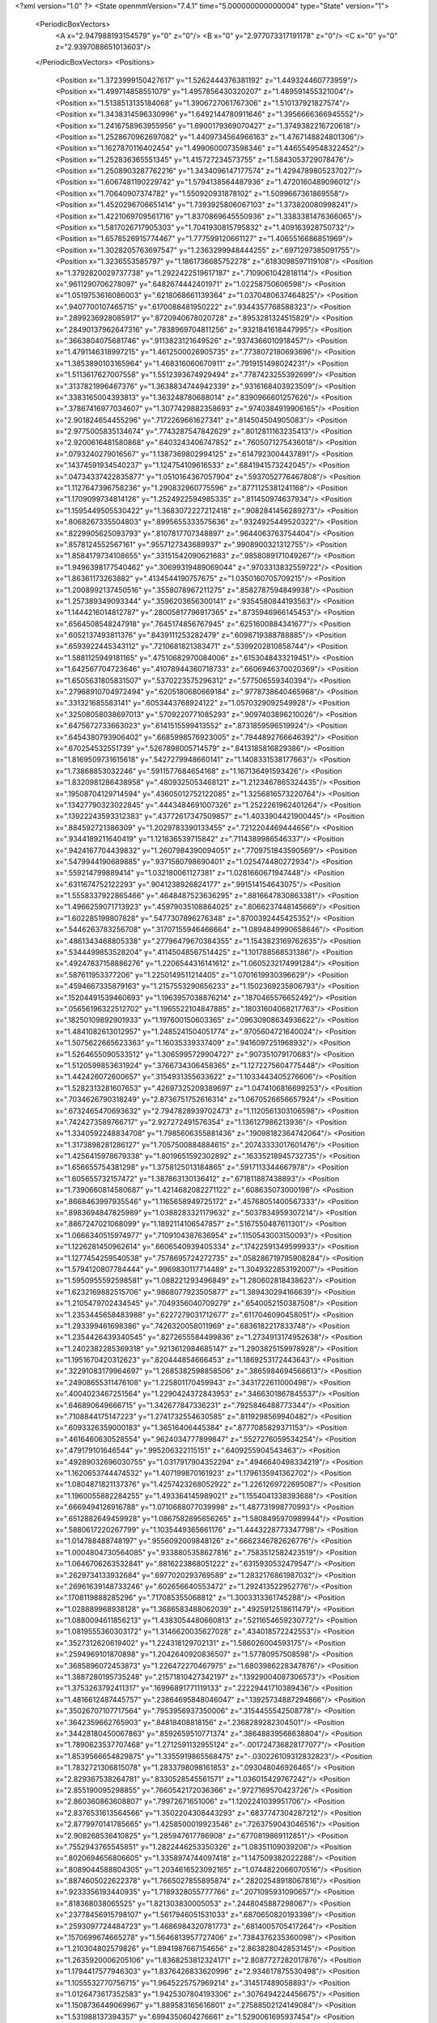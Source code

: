 <?xml version="1.0" ?>
<State openmmVersion="7.4.1" time="5.000000000000004" type="State" version="1">
	<PeriodicBoxVectors>
		<A x="2.947988193154579" y="0" z="0"/>
		<B x="0" y="2.977073317191178" z="0"/>
		<C x="0" y="0" z="2.9397088651013603"/>
	</PeriodicBoxVectors>
	<Positions>
		<Position x="1.3723999150427617" y="1.5262444376381192" z="1.449324460773959"/>
		<Position x="1.499714858551079" y="1.4957856430320207" z="1.489591455321004"/>
		<Position x="1.5138513135184068" y="1.3906727061767306" z="1.510137921827574"/>
		<Position x="1.3438314596330996" y="1.6492144780911646" z="1.3956666366945552"/>
		<Position x="1.2416758963955956" y="1.6900179369070427" z="1.3749382216720618"/>
		<Position x="1.2528670962697082" y="1.4409734564966163" z="1.4767148824801306"/>
		<Position x="1.1627870116402454" y="1.4990600073598346" z="1.4465549548322452"/>
		<Position x="1.252836365551345" y="1.415727234573755" z="1.5843053729078476"/>
		<Position x="1.2508903287762216" y="1.3434096147177574" z="1.4294789805237027"/>
		<Position x="1.6067481190229742" y="1.5794138564487936" z="1.4720160489096012"/>
		<Position x="1.70640907374782" y="1.550920931878102" z="1.5099667361869558"/>
		<Position x="1.4520296706651414" y="1.7393925806067103" z="1.373820080998241"/>
		<Position x="1.4221069709561716" y="1.8370869645550936" z="1.3383381476366065"/>
		<Position x="1.5817026717905303" y="1.7041930815795832" z="1.409163928750732"/>
		<Position x="1.6578526915774467" y="1.777599120661127" z="1.4065516686851969"/>
		<Position x="1.3028205763697547" y="1.2363299948444255" z=".6971297385091755"/>
		<Position x="1.3236553585797" y="1.1861736685752278" z=".6183098597119108"/>
		<Position x="1.3792820029737738" y="1.2922422519617187" z=".7109061042818114"/>
		<Position x=".9611290706278097" y=".6482674442401971" z="1.02258750606598"/>
		<Position x="1.0519753616086003" y=".6218068661139364" z="1.0370480637464825"/>
		<Position x=".9407700107465715" y=".6170088481950222" z=".9344357768588323"/>
		<Position x=".2899236928085917" y=".8720940678020728" z=".8953281324515829"/>
		<Position x=".28490137962647316" y=".7838969704811256" z=".9321841618447995"/>
		<Position x=".3663804075681746" y=".9113823121649526" z=".9374366010918457"/>
		<Position x="1.4791146318997215" y="1.4612500026905735" z=".7738072180693696"/>
		<Position x="1.3853890103165964" y="1.468316060670911" z=".7919151498024231"/>
		<Position x="1.5113617627007558" y="1.5512393674929494" z=".7787423255392699"/>
		<Position x=".3137821996467376" y="1.3638834744942339" z=".9316168403923509"/>
		<Position x=".3383165004393813" y="1.363248780688014" z=".8390966601257626"/>
		<Position x=".37867416977034607" y="1.3077429882358693" z=".9740384919906165"/>
		<Position x="2.901824654455296" y=".7172269661627341" z=".814504504905083"/>
		<Position x="2.9775005835134674" y=".7743287547842629" z=".8012811163235413"/>
		<Position x="2.9200616481580868" y=".6403243406747852" z=".7605071275436018"/>
		<Position x=".0793240279016567" y="1.1387369802994125" z=".6147923004437891"/>
		<Position x=".14374591934540237" y="1.124754109616533" z=".6841941573242045"/>
		<Position x=".04734337422835877" y="1.0510164367057904" z=".5937052776467808"/>
		<Position x="1.1127647396758236" y="1.290832960775596" z=".8771125381241168"/>
		<Position x="1.1709099734814126" y="1.2524922594985335" z=".811450974637934"/>
		<Position x="1.1595449505530422" y="1.3683072227212418" z=".9082841456289273"/>
		<Position x=".8068267335504803" y=".8995655333575636" z=".9324925449520322"/>
		<Position x=".8229905625093793" y=".8107817707348897" z=".9644063763754404"/>
		<Position x=".8578124552567161" y=".9557127343689937" z=".9908900321312755"/>
		<Position x="1.8584179734108655" y=".33151542090621683" z=".9858089171049267"/>
		<Position x="1.9496398177540462" y=".30699319489069044" z=".9703313832559722"/>
		<Position x="1.86361173263882" y=".4134544190757675" z="1.0350160705709215"/>
		<Position x="1.2008992137450516" y=".3558078967211275" z=".8582787594849938"/>
		<Position x="1.257389349093344" y=".3596203656300141" z=".9354580844193563"/>
		<Position x="1.1444216014812787" y=".28005817796917365" z=".8735946966145453"/>
		<Position x=".6564508548247918" y=".7645174856767945" z=".6251600884341677"/>
		<Position x=".6052137493811376" y=".8439111253282479" z=".6098719388788885"/>
		<Position x=".6593922445343112" y=".7210681821383471" z=".5399202810858744"/>
		<Position x="1.5881125949181165" y=".47510682970084006" z=".6153048433219451"/>
		<Position x="1.642567704723646" y=".41078944360718733" z=".6606946370020369"/>
		<Position x="1.6505631805831507" y=".5370223575296312" z=".577506559340394"/>
		<Position x=".27968910704972494" y=".6205180680669184" z=".9778738640465968"/>
		<Position x=".331321685583141" y=".6053443768924122" z="1.0570329092549928"/>
		<Position x=".32508058038697013" y=".5709220771085293" z=".9097403896210026"/>
		<Position x=".6475672733663023" y=".6141515599413552" z=".8731859596519924"/>
		<Position x=".6454380793906402" y=".6685998576923005" z=".7944892766646392"/>
		<Position x=".670254532551739" y=".5267898005714579" z=".8413185816829386"/>
		<Position x="1.8169509731615618" y=".5427279948660141" z="1.1408331538177663"/>
		<Position x="1.73868853032246" y=".5911577684654168" z="1.167136491593426"/>
		<Position x="1.8320981286438958" y=".4809325053468121" z="1.2123467865324435"/>
		<Position x=".19508704129714594" y=".43605012752122085" z="1.3256816573220764"/>
		<Position x=".13427790323022845" y=".4443484691007326" z="1.2522261962401264"/>
		<Position x=".13922243593312383" y=".43772617347509857" z="1.4033904421900445"/>
		<Position x=".884592721386309" y="1.2029783390133455" z=".7212204469444656"/>
		<Position x=".9344189211640419" y="1.121836539715842" z=".7114389986546337"/>
		<Position x=".9424167704439832" y="1.2607984390094051" z=".7709751843590569"/>
		<Position x=".5479944190689885" y=".9371580798690401" z="1.025474480272934"/>
		<Position x=".559214799889414" y="1.032180061127381" z="1.0281660671947448"/>
		<Position x=".6311674752122293" y=".9041238926824177" z=".991514154643075"/>
		<Position x="1.5558337922865466" y=".4648487523636295" z=".8816647830863381"/>
		<Position x="1.4966259071713923" y=".45979035108864025" z=".8066237448145669"/>
		<Position x="1.602285199807828" y=".5477307896276348" z=".8700392445425352"/>
		<Position x=".5446263783256708" y=".31707155946466664" z="1.0894849990658646"/>
		<Position x=".4861343468805338" y=".27796479670384355" z="1.1543823169762635"/>
		<Position x=".5344499853528204" y=".41145048567514425" z="1.101788568531386"/>
		<Position x=".49247837158886276" y="1.2206544316141612" z="1.0605232174991284"/>
		<Position x=".587611953377206" y="1.2250149511214405" z="1.0701619930396629"/>
		<Position x=".4594667335879163" y="1.2157553290656233" z="1.1502369235806793"/>
		<Position x=".15204491539460693" y="1.1963957038876214" z=".1870465576652492"/>
		<Position x=".05656196322512702" y="1.1965522104847885" z=".18031604068217763"/>
		<Position x=".18250109892901933" y="1.197600150603365" z=".09630908634936622"/>
		<Position x="1.4841082613012957" y="1.2485241504051774" z=".9705604721640024"/>
		<Position x="1.5075622665623363" y="1.16035339337409" z=".9416097251968932"/>
		<Position x="1.5264655090533512" y="1.3065995729904727" z=".907351079170683"/>
		<Position x="1.5120599853631924" y=".3766734306458365" z="1.1272275604775448"/>
		<Position x="1.442426072600657" y=".3154931355633622" z="1.1033443405276606"/>
		<Position x="1.5282313281607653" y=".42697325209389697" z="1.0474106816699253"/>
		<Position x=".7034626790318249" y="2.8736751752616314" z="1.0670526656657924"/>
		<Position x=".6732465470693632" y="2.7947828939702473" z="1.1120561303106598"/>
		<Position x=".7424273589766717" y="2.927272491576354" z="1.136127986213936"/>
		<Position x="1.3340592248834708" y="1.7985606355881436" z=".19098182364742064"/>
		<Position x="1.3173898281286127" y="1.7057500884884615" z=".20743333017601476"/>
		<Position x="1.4256415978679338" y="1.8019651592302892" z=".16335218945732735"/>
		<Position x="1.656655754381298" y="1.3758125013184865" z=".5917113344667978"/>
		<Position x="1.605655732157472" y="1.387863130136412" z=".671811887438893"/>
		<Position x="1.7390660814580687" y="1.4214682082271122" z=".608635073000198"/>
		<Position x=".8668463997935546" y="1.1165658949725172" z=".45768051400567333"/>
		<Position x=".8983694847825989" y="1.0388283321179632" z=".5037834959307214"/>
		<Position x=".8867247021068099" y="1.1892114106547857" z=".5167550487611301"/>
		<Position x="1.0666340515974977" y=".7109104387636954" z=".1150543003150093"/>
		<Position x="1.1226281450962614" y=".6606540939405334" z=".17422591349599933"/>
		<Position x="1.1277454259540538" y=".7578695724272735" z=".058286719795908284"/>
		<Position x="1.5794120807784444" y=".9969830117714489" z="1.3049322853192007"/>
		<Position x="1.5950955592598581" y="1.088221293496849" z="1.280602818438623"/>
		<Position x="1.6232169882515706" y=".9868077923505877" z="1.389430294166639"/>
		<Position x="1.2105479702434545" y=".7049356040709279" z=".6540052150387508"/>
		<Position x="1.2353445658483988" y=".6227279031712677" z=".6117046090458051"/>
		<Position x="1.293399461698386" y=".7426320058011969" z=".6836182217833748"/>
		<Position x="1.2354426439340545" y=".8272655584499836" z="1.2734913174952638"/>
		<Position x="1.2402382285369318" y=".9213612984685147" z="1.2903825159978928"/>
		<Position x="1.1951670420312623" y=".820444854666453" z="1.1869253172443643"/>
		<Position x=".32291083179964697" y="1.2685382598858506" z=".3865984694566613"/>
		<Position x=".24908655311476108" y="1.225801170459943" z=".3431722611000498"/>
		<Position x=".4004023467251564" y="1.2290424372843953" z=".3466301867845537"/>
		<Position x=".646890649666715" y="1.342677847336231" z=".7925846488773344"/>
		<Position x=".7108844175147223" y="1.2741732554630585" z=".8119298569940482"/>
		<Position x=".6093326359000183" y="1.36516406445384" z=".8777085829371153"/>
		<Position x=".4616460630528554" y=".9624034777899847" z=".5527276059534254"/>
		<Position x=".479179101646544" y=".995206322115151" z=".6409255904543463"/>
		<Position x=".49289032696030755" y="1.0317917904352294" z=".4946640498334219"/>
		<Position x="1.1620653744474532" y="1.407199870161923" z="1.1796135941362702"/>
		<Position x="1.0804871821137376" y="1.4257423268052922" z="1.2261269722695087"/>
		<Position x="1.1960055882284255" y="1.493364145989021" z="1.1554041338393688"/>
		<Position x=".6669494126916788" y="1.0710688077039998" z="1.487731998770993"/>
		<Position x=".6512882649459928" y="1.0867582895656265" z="1.5808495970989944"/>
		<Position x=".5880617220267799" y="1.1035449365661176" z="1.4443228773347798"/>
		<Position x="1.014788488748197" y=".9556092009848126" z=".6662346782626776"/>
		<Position x="1.0004804730564085" y=".9338805358627816" z=".7583512582423519"/>
		<Position x="1.0646706263532841" y=".8816223868051222" z=".6315930532479547"/>
		<Position x=".2629734133932684" y=".6977020293769589" z="1.2832176861987032"/>
		<Position x=".26961639148733246" y=".602656640553472" z="1.292413522952776"/>
		<Position x=".1708119888285296" y=".717085355068812" z="1.3003313361745288"/>
		<Position x="1.028889968938128" y="1.3686583488062039" z=".4925912518611479"/>
		<Position x="1.0880094611856213" y="1.4383054480660813" z=".5211654659230772"/>
		<Position x="1.0819555360303172" y="1.3146620035627028" z=".434018572242553"/>
		<Position x=".3527312620619402" y="1.224318129702131" z="1.586026004593175"/>
		<Position x=".2594969101870898" y="1.2042640920836507" z="1.57780957508598"/>
		<Position x=".3685896072453873" y="1.226472270467975" z="1.6803986228347876"/>
		<Position x="1.3887280195735248" y=".21571810427342197" z=".13929004087306573"/>
		<Position x="1.3753263792411317" y=".16996891771119133" z=".22229441710389436"/>
		<Position x="1.4816612487445757" y=".23864695848046047" z=".13925734887294866"/>
		<Position x=".35026707107717564" y=".7953956937350006" z=".3154455542508778"/>
		<Position x=".3642359662765903" y=".84818408818156" z=".2368289282304501"/>
		<Position x=".34428180450067863" y=".8592659510771374" z=".38648839568638804"/>
		<Position x="1.7890623537707468" y="1.2712591132955124" z="-.001724736828177077"/>
		<Position x="1.8539566654829875" y="1.3355919865568475" z="-.030226109312832823"/>
		<Position x="1.7832721306815078" y="1.2833798098161853" z=".093048046926465"/>
		<Position x="2.829367538264781" y=".8330528545561571" z="1.036015429767242"/>
		<Position x="2.855190095298855" y=".7660542172036366" z=".9727169570423726"/>
		<Position x="2.860360863608807" y=".79972671651006" z="1.1202241039951706"/>
		<Position x="2.8376531613564566" y="1.3502204308443293" z=".6837747304287212"/>
		<Position x="2.8779970141785665" y="1.4258500019923546" z=".7263759043046516"/>
		<Position x="2.908268536410825" y="1.285947617786908" z=".6770819869112851"/>
		<Position x=".7552943765545851" y="1.2822446253350326" z="1.08351109039206"/>
		<Position x=".8020694656806605" y="1.3358974744097418" z="1.147509382022288"/>
		<Position x=".8089044588804305" y="1.2034616523092165" z="1.0744822066070516"/>
		<Position x=".8874605022622378" y="1.7665027855895874" z=".28202548918067816"/>
		<Position x=".9233356193440935" y="1.7189328055777766" z=".2071095931090657"/>
		<Position x=".818368038065525" y="1.821303830005053" z=".2448045887298067"/>
		<Position x=".23778456915798107" y="1.5617946051531033" z=".6870650820193398"/>
		<Position x=".2593097724484723" y="1.4686984320781773" z=".6814005705417264"/>
		<Position x=".1570699674665278" y="1.5646813957727406" z=".7384376235360098"/>
		<Position x="1.210304802579826" y="1.8941987667154656" z="2.863828042853145"/>
		<Position x="1.2635920006205106" y="1.8368253812324171" z="2.8087727282017876"/>
		<Position x="1.1794417577946303" y="1.8376426833620996" z="2.934617875530498"/>
		<Position x="1.1055532770756715" y="1.9645225757969214" z=".314517489058893"/>
		<Position x="1.0126473617352583" y="1.9425307804193306" z=".3076494224456675"/>
		<Position x="1.1508736449069967" y="1.889583165616801" z=".27588502124149084"/>
		<Position x="1.531988137394357" y=".6994350604276661" z="1.5290061695937454"/>
		<Position x="1.4559107685340251" y=".7543530501599306" z="1.54794203131772"/>
		<Position x="1.498065772477451" y=".6301552442086135" z="1.4723325537635186"/>
		<Position x="2.793102259678463" y="1.1341441816845614" z="1.314298279550702"/>
		<Position x="2.7994656030252707" y="1.1830953096824803" z="1.2322884421081395"/>
		<Position x="2.7145791562556405" y="1.1686361197030297" z="1.3568041256045384"/>
		<Position x=".33620539927806137" y=".20065401901866814" z="1.2508790344679264"/>
		<Position x=".2592843887882945" y=".14371615759645562" z="1.2489931420872047"/>
		<Position x=".30034256925683595" y=".28932991245060957" z="1.2544514083410276"/>
		<Position x=".7803796582053141" y=".14021841756653275" z="1.2212369215844288"/>
		<Position x=".7444182011820785" y=".17994268036668226" z="1.3005532191652174"/>
		<Position x=".7298416284748632" y=".17913897470054274" z="1.1498687473642915"/>
		<Position x="1.4355629127333471" y=".5385618456818942" z="1.3183203806406953"/>
		<Position x="1.4619935635596615" y=".48444144355482477" z="1.24392467324655"/>
		<Position x="1.3410543402273793" y=".5251296259453716" z="1.3253931243804"/>
		<Position x="1.3167134393309228" y=".9577979387022161" z=".20156765817114342"/>
		<Position x="1.2673585310008781" y=".9414584553008017" z=".12119706147010263"/>
		<Position x="1.403673682323578" y=".9840752682028795" z=".17140581802261334"/>
		<Position x=".8690309697267575" y=".33682278405607174" z=".06263687867939548"/>
		<Position x=".8777481780656949" y=".24275667506045584" z=".047213003505690666"/>
		<Position x=".7902404078593319" y=".3451342012702653" z=".11635173893873674"/>
		<Position x=".5207663053483618" y=".5955786465166121" z="1.111983841490274"/>
		<Position x=".5461833653033027" y=".6288091863011974" z="1.0258907360924223"/>
		<Position x=".5330704294054365" y=".6699313460442953" z="1.1709974256239948"/>
		<Position x=".38997066603049874" y=".5358079510958513" z=".4187178421738806"/>
		<Position x=".40478552557074665" y=".6221800147696752" z=".38021193273518283"/>
		<Position x=".47283313021319967" y=".5140272519520193" z=".46139959099641636"/>
		<Position x=".6508701932162463" y="1.032380791615902" z=".7436732778942783"/>
		<Position x=".7029491470921262" y=".9690805572627084" z=".7931018263475587"/>
		<Position x=".7135554771517212" y="1.099830776245442" z=".7175318689885346"/>
		<Position x="1.108034066695615" y=".3934200513500162" z="1.880893907630378"/>
		<Position x="1.1294801819869422" y=".31346457217175355" z="1.8328366085337882"/>
		<Position x="1.192762688668685" y=".43440795925612763" z="1.8983114428233459"/>
		<Position x="1.3367475158347035" y=".3910194805745006" z=".6055684003142073"/>
		<Position x="1.3147691538709372" y=".37945607218813543" z=".6980105860307587"/>
		<Position x="1.4320973685652125" y=".39935194437516464" z=".6044307978113895"/>
		<Position x=".44146604715687054" y=".5656090744174851" z="1.4996256674609483"/>
		<Position x=".42428002300832346" y=".5422476101948691" z="1.59084628504006"/>
		<Position x=".35466383927292294" y=".5727425442398201" z="1.4599166153073229"/>
		<Position x=".605314352734398" y=".3910078206052466" z=".5392934849782601"/>
		<Position x=".6683222367063019" y=".34610298338409207" z=".5956484373755276"/>
		<Position x=".6532168592299825" y=".4665133450702752" z=".5051381902953708"/>
		<Position x="-.005517813971626584" y=".49270286282348447" z=".6735598925759213"/>
		<Position x=".051978603962016506" y=".4501352113774121" z=".6099637017832402"/>
		<Position x="-.02810323991617396" y=".42342579881253195" z=".7356316691341875"/>
		<Position x=".0969937463808939" y=".6499376442034637" z=".4173818292507496"/>
		<Position x=".08293718094236993" y=".6867383012626126" z=".5046196829397358"/>
		<Position x=".14734079701603126" y=".5700163654808412" z=".4328764156555994"/>
		<Position x="1.3389678885464933" y=".679910345432948" z="1.0028582821048924"/>
		<Position x="1.3692353068269858" y=".6884655830061941" z="1.0932629822530184"/>
		<Position x="1.391615030144571" y=".7430641101381024" z=".9538460490064964"/>
		<Position x="1.062138406018627" y=".1276588810413052" z=".9323681358568596"/>
		<Position x=".9866458260277317" y=".1422487042915473" z=".9893797656530559"/>
		<Position x="1.0797179779718808" y=".033827613912014304" z=".9393660260407357"/>
		<Position x=".3795385626655076" y=".45376940557978734" z=".7442175858194385"/>
		<Position x=".4665409702172643" y=".4144774869122175" z=".7372143925625979"/>
		<Position x=".3674479701758064" y=".5002218522297964" z=".6614026941534489"/>
		<Position x=".611743227504534" y="1.1335230971905754" z=".3972626617464164"/>
		<Position x=".6355454869246888" y="1.2141428949610094" z=".35147817570448786"/>
		<Position x=".6950076236304464" y="1.0983093346909374" z=".42871659276592156"/>
		<Position x="1.2851041364621159" y=".21084440993595285" z="1.138605603254408"/>
		<Position x="1.2951743960864845" y=".28457385220322706" z="1.1988125606781812"/>
		<Position x="1.2095838313876701" y=".1625699399059935" z="1.1721999118938604"/>
		<Position x=".5872252514117459" y=".4439241846512587" z=".19162852968180014"/>
		<Position x=".573935096840843" y=".4941427065137486" z=".11123082846092133"/>
		<Position x=".5100434343914101" y=".3876471102156849" z=".19780724496783234"/>
		<Position x="1.6109714806655746" y="1.8379666338262377" z="1.5589802532893051"/>
		<Position x="1.6597590093693095" y="1.7789964851671556" z="1.5014944540143402"/>
		<Position x="1.6547599898689387" y="1.8304943711434278" z="1.6437685205219803"/>
		<Position x=".24112829739396494" y=".9470300000605983" z="1.606180235205886"/>
		<Position x=".27912388297898627" y=".9243346552275874" z="1.5213063563789135"/>
		<Position x=".27619732625104737" y="1.0339271912024488" z="1.6257086733116686"/>
		<Position x=".9234199905622713" y=".6633804036758824" z=".7374307443335449"/>
		<Position x="1.002796310360584" y=".6734200595035049" z=".6848862520026407"/>
		<Position x=".8540261017020931" y=".7014321295594651" z=".6835895625642386"/>
		<Position x=".19254548557469056" y=".33960976602526916" z=".5490859913949931"/>
		<Position x=".28451419932233163" y=".3133874578237458" z=".5531436695934625"/>
		<Position x=".15874389079760015" y=".2965137933938484" z=".4705843491086641"/>
		<Position x=".6370445719265383" y=".31804600344165673" z=".8204288401390244"/>
		<Position x=".6450850621697657" y=".22967810542693784" z=".7845292074768038"/>
		<Position x=".5984291757391433" y=".30532343537182904" z=".9070850917725487"/>
		<Position x=".9376202015237197" y="1.0884412657592972" z=".09226486258296493"/>
		<Position x=".9382100180186494" y="1.0484370234677878" z=".17922250297964365"/>
		<Position x=".9087186184446779" y="1.0183707254500902" z=".033808585037481284"/>
		<Position x="1.2832023512114572" y="1.153882756775819" z="1.1645619370650397"/>
		<Position x="1.356012666107319" y="1.1902791273730446" z="1.1142004362902573"/>
		<Position x="1.234515078300802" y="1.2304271444973185" z="1.1951041156552733"/>
		<Position x="1.0989010489381936" y=".29232150072555424" z=".5059986584087627"/>
		<Position x="1.0805491063006345" y=".3406081199300885" z=".42541375215828925"/>
		<Position x="1.1758870281650384" y=".33560294990237827" z=".5429065663393323"/>
		<Position x=".9613739913701058" y="1.040862502032017" z="1.3752553446299394"/>
		<Position x=".9414679007212231" y=".9557599474916236" z="1.4142889362396207"/>
		<Position x=".8762116747096927" y="1.0836073840635916" z="1.366168354517043"/>
		<Position x="1.1308214858001178" y=".9538114063657513" z=".39829915658292975"/>
		<Position x="1.1858861585883016" y=".9289770369653492" z=".4725517956968911"/>
		<Position x="1.1926055040396244" y=".9704377884276802" z=".3271049361862946"/>
		<Position x=".20811754014126113" y=".8684259521065331" z=".630239664960972"/>
		<Position x=".29407173638192763" y=".8790879275266098" z=".589490224020804"/>
		<Position x=".2256000807929427" y=".8715216548999097" z=".7242986672135524"/>
		<Position x="1.089941924424651" y="1.2989483492247929" z=".03533502577118902"/>
		<Position x="1.0204943670859432" y="1.246556152840912" z=".07526512777372962"/>
		<Position x="1.1555672862865667" y="1.3084197546709238" z=".10437068950770417"/>
		<Position x="2.9440611105347054" y=".7095615235571228" z="1.3298423405264532"/>
		<Position x="2.91802818376572" y=".6258821453402429" z="1.3683438585906877"/>
		<Position x="2.908755986406254" y=".775486912063764" z="1.3895893895640135"/>
		<Position x=".9965030485555506" y=".7072694411043609" z="1.417805601139375"/>
		<Position x=".9780274672973802" y=".63267155160223" z="1.3607431240885655"/>
		<Position x="1.0839201229518534" y=".7363148025630174" z="1.391787519159705"/>
		<Position x="1.8545436958358965" y=".5251915375627881" z=".22299930987194222"/>
		<Position x="1.8637183939354898" y=".4788281502189266" z=".13976121921052723"/>
		<Position x="1.8490402758673592" y=".6175689213693392" z=".19853607546026592"/>
		<Position x="1.688083810847967" y="1.232219668713576" z="1.292750095013177"/>
		<Position x="1.6426546322729372" y="1.2920505449547701" z="1.2334308359957"/>
		<Position x="1.7773966073290217" y="1.2277870303203362" z="1.258604896085919"/>
		<Position x="1.4454960935722636" y="1.4106983661780914" z=".39716163075545086"/>
		<Position x="1.5067957533240899" y="1.3958261364905635" z=".46915806821318407"/>
		<Position x="1.4928195629241554" y="1.467952526310927" z=".33678970926741364"/>
		<Position x="1.206590153804142" y="1.001400363855312" z=".9397771609337056"/>
		<Position x="1.2341736177077234" y="1.0686103266567974" z="1.0021012487928656"/>
		<Position x="1.2828372031249502" y=".9881690788298854" z=".8834421001400957"/>
		<Position x=".7586183142099615" y="1.4432829961817852" z=".5578779686909602"/>
		<Position x=".737377414804989" y="1.4192242592289641" z=".648057344808099"/>
		<Position x=".847229360988077" y="1.4097177576872042" z=".5443215804602376"/>
		<Position x=".15972506973085268" y=".7380259139211587" z="2.894355447943903"/>
		<Position x=".20841653964188805" y=".8203562167495445" z="2.8907249517983904"/>
		<Position x=".1962214673690708" y=".6854026391359844" z="2.8232138819048376"/>
		<Position x=".5989360500375013" y="1.404059436115045" z=".31830063331080555"/>
		<Position x=".653141202261191" y="1.4331863799754265" z=".391620079039305"/>
		<Position x=".5089746498610961" y="1.4155017602470572" z=".34893293986666596"/>
		<Position x=".9076752348677416" y="1.571525351614344" z=".8165407507595542"/>
		<Position x=".887677039769013" y="1.6492438495238508" z=".8687157043642939"/>
		<Position x=".8229646744856634" y="1.528890493903963" z=".8035519719122793"/>
		<Position x=".5468412448980828" y="1.7992461735532823" z=".47024851095558995"/>
		<Position x=".5915909290838142" y="1.7205440499410443" z=".43917183139719934"/>
		<Position x=".6168420947831238" y="1.8633465239329845" z=".48263174981886464"/>
		<Position x=".9378313078443486" y="1.0801262561250087" z="1.0942068846094495"/>
		<Position x=".9740900909981605" y="1.073762576295663" z="1.1825648085971032"/>
		<Position x="1.0136532993188647" y="1.0971584627609683" z="1.038320857249098"/>
		<Position x="1.2005679417988337" y="1.3165701743198277" z=".28398765987421987"/>
		<Position x="1.1898730422554211" y="1.2268523671410512" z=".31558912672248113"/>
		<Position x="1.2833357169681792" y="1.3457644081517937" z=".322191201760474"/>
		<Position x="1.6496968156848129" y="1.5692140924020366" z=".2825406058756368"/>
		<Position x="1.7161416774722633" y="1.6289785563867363" z=".24825346987914823"/>
		<Position x="1.6737679950673678" y="1.483644753992298" z=".24703306927527513"/>
		<Position x=".08458789538204782" y=".45529422545267584" z="1.5889908566039541"/>
		<Position x=".018007616457457187" y=".39415778678494434" z="1.620482456015924"/>
		<Position x=".16007793363998324" y=".4399184010799822" z="1.645798925193276"/>
		<Position x="1.3659355567525404" y="1.076717859282401" z=".5117705610094216"/>
		<Position x="1.413960665823972" y="1.0034776884471026" z=".5503941908604205"/>
		<Position x="1.4029487435195969" y="1.0860623921647334" z=".42399230505311103"/>
		<Position x=".46258815141350673" y="1.245639794942677" z="1.3216370774994686"/>
		<Position x=".4146509904828227" y="1.2343609962367175" z="1.403717134820536"/>
		<Position x=".4874167212633142" y="1.338080297877749" z="1.3208534675852008"/>
		<Position x="1.0346729643548314" y="1.2829281888846087" z="2.696987598630797"/>
		<Position x="1.0095423388654183" y="1.1955047613035505" z="2.66718970473435"/>
		<Position x="1.0784792092204751" y="1.2680499088294352" z="2.7807847835569306"/>
		<Position x=".7862638957320482" y="1.3661806544866177" z=".12345754076700399"/>
		<Position x=".7083314593792625" y="1.380214007956316" z=".17723410501842338"/>
		<Position x=".8009229569218497" y="1.271643846674818" z=".12665478989117906"/>
		<Position x=".3073428891311901" y=".9644164712414856" z="2.903242597411449"/>
		<Position x=".2990208044968269" y="1.0244727900093902" z="2.829173035568814"/>
		<Position x=".3093805305143826" y="1.0213330062243327" z="2.980175519956439"/>
		<Position x="1.0561122328972032" y=".08371075320481572" z="1.2740692519576864"/>
		<Position x="1.0635605843445206" y="-.010837519345690133" z="1.2611284356539878"/>
		<Position x=".9640376003110573" y=".10315023417804703" z="1.256556767217046"/>
		<Position x="1.3721560152556156" y=".465832282517497" z=".2918246369883967"/>
		<Position x="1.285786863434694" y=".4601306464902318" z=".25095680772721907"/>
		<Position x="1.3617274287082148" y=".42186512203781884" z=".376207407090777"/>
		<Position x="1.1491185176981689" y="1.5829165612159604" z=".23941568012879014"/>
		<Position x="1.0652840210686167" y="1.5726346988516744" z=".19437815145141862"/>
		<Position x="1.1790742827333522" y="1.4933684641034073" z=".255103540175693"/>
		<Position x=".979635078933399" y=".09531269159171236" z=".6691551752002013"/>
		<Position x="1.0030536209234022" y=".17321224029781285" z=".6187017242714304"/>
		<Position x="1.0052576583061907" y=".11628874524431349" z=".7589650137905348"/>
		<Position x="1.18538659038997" y=".4447756047081064" z="1.3880021740744688"/>
		<Position x="1.1075010389666315" y=".43065951655166307" z="1.3341793588116495"/>
		<Position x="1.1565678624232758" y=".425957897314523" z="1.477320107967975"/>
		<Position x="1.089252877494638" y="2.8183666221587345" z=".9705261631594616"/>
		<Position x="1.0228129943556152" y="2.751701284622278" z=".9530964985672522"/>
		<Position x="1.1169220431056583" y="2.8016913144661264" z="1.060629825104581"/>
		<Position x=".932009948490535" y="1.5964868826559715" z=".07359898532435233"/>
		<Position x=".8801038669475904" y="1.5217780270459218" z=".10337589081279254"/>
		<Position x=".9066445671599709" y="1.608377290246158" z="-.01792988523279957"/>
		<Position x=".6928979570808317" y=".6370502290191971" z=".3756205218762328"/>
		<Position x=".6809503394060977" y=".5669524415651043" z=".31154343444154375"/>
		<Position x=".7512210311805919" y=".6994188634262484" z=".33236672461024697"/>
		<Position x="1.5858902182731387" y=".38074210142461545" z="1.5702261465058258"/>
		<Position x="1.5494342827672296" y=".3068000493818297" z="1.6188662144978065"/>
		<Position x="1.510666361785114" y=".4194244384173368" z="1.5254225001360917"/>
		<Position x="1.5587113706218356" y=".9969767154580997" z=".9503248967539547"/>
		<Position x="1.5552591370259787" y=".9601089679593793" z="1.0385925000166683"/>
		<Position x="1.6277046000300004" y=".947360026983566" z=".9062745048280366"/>
		<Position x=".21323310222803024" y="1.2673424480895394" z="2.8179228936737153"/>
		<Position x=".15952260178728303" y="1.290316512498948" z="2.742096163458768"/>
		<Position x=".29614805606209776" y="1.3128732150906208" z="2.8032812340969713"/>
		<Position x=".30568899948847844" y=".42795136574940934" z=".15908803540561753"/>
		<Position x=".27156967996759335" y=".4908409100106408" z=".09550269302059994"/>
		<Position x=".320234814266501" y=".4795152734445325" z=".238409540710458"/>
		<Position x="1.5032483557133678" y="1.727318556592428" z=".8570576728721523"/>
		<Position x="1.4328751730051" y="1.7803763419527698" z=".819710583610227"/>
		<Position x="1.5829100407134773" y="1.7774727982031335" z=".8397115926356298"/>
		<Position x=".09363958212864726" y=".06530104906350837" z="1.0311335907156278"/>
		<Position x=".16709227587873704" y=".12633529720723022" z="1.0376020404958817"/>
		<Position x=".03137146137158862" y=".09559801479515759" z="1.097217579041191"/>
		<Position x=".03980431993186582" y="1.4787738554664884" z=".2428799863300081"/>
		<Position x="-.05040722305161076" y="1.4467729801796616" z=".24325415419457605"/>
		<Position x=".07779162168298442" y="1.4444157610388124" z=".3237428626153711"/>
		<Position x=".15751085151263938" y="1.4655075630367456" z="1.619845083225987"/>
		<Position x=".07519316686055162" y="1.490938621708319" z="1.6615509408066191"/>
		<Position x=".13315138785564778" y="1.3953326049924604" z="1.5594761317525672"/>
		<Position x=".46525160578302804" y="1.5025147301568733" z="1.6634198337297104"/>
		<Position x=".5411309807209183" y="1.4529636828955041" z="1.6942310765237005"/>
		<Position x=".3977655791141591" y="1.4362821211063328" z="1.6485471671570828"/>
		<Position x="1.2929314132705223" y="1.4248101431407643" z="2.8094235297462773"/>
		<Position x="1.2804013855604084" y="1.5025988612637797" z="2.7550706802668308"/>
		<Position x="1.2095548100915092" y="1.4137860026814908" z="2.8551305191203014"/>
		<Position x="1.5775733713309037" y="1.8660116110498817" z=".09889188213410913"/>
		<Position x="1.5944349735283287" y="1.959159246659789" z=".11308775687972752"/>
		<Position x="1.6640994054532185" y="1.8252019999968945" z=".10207615174289902"/>
		<Position x="2.9083230375636275" y=".9477220381823265" z="1.5028128839394035"/>
		<Position x="2.9790096927544214" y=".9521774436573356" z="1.5672012730182165"/>
		<Position x="2.9178063819168463" y="1.02776656121607" z="1.451186737265917"/>
		<Position x=".5772760237794327" y=".9569814289893103" z="2.636864697383383"/>
		<Position x=".5100455962678498" y="1.013901161469335" z="2.6743150936320985"/>
		<Position x=".645598980976008" y=".9532815736122536" z="2.7038020046064655"/>
		<Position x=".7980751231222862" y="1.078122154169169" z="1.735863649137583"/>
		<Position x=".8575235729467431" y="1.0039564531950305" z="1.7245654581028516"/>
		<Position x=".723250037588374" y="1.0418910289968157" z="1.7833065690705037"/>
		<Position x="1.025795667438594" y=".9820159334728447" z="2.6550951692992983"/>
		<Position x="1.1109145380744192" y="1.0111137672845394" z="2.687812327447925"/>
		<Position x="1.0466623586531105" y=".9265437114676144" z="2.579930468197425"/>
		<Position x="1.2198312511251506" y="1.0680759690919732" z="1.4146429286577948"/>
		<Position x="1.2642225711648098" y="1.1239038189273944" z="1.3508073555338398"/>
		<Position x="1.1302257377945852" y="1.0606386560364927" z="1.3818121981838285"/>
		<Position x=".4137339846671526" y=".4949983935746243" z="1.7859272238280004"/>
		<Position x=".39460700920133324" y=".5607512363102349" z="1.8528080206974273"/>
		<Position x=".35056514125410865" y=".42498201678659825" z="1.8023504607656158"/>
		<Position x=".49758466048560207" y="1.122913129662864" z=".11791799694599663"/>
		<Position x=".5627835294990309" y="1.1315304629858078" z=".048368248176180045"/>
		<Position x=".5477969686710573" y="1.0953292847666325" z=".19460029031026072"/>
		<Position x=".6594547577507329" y=".7222527002494591" z="1.5178629609007803"/>
		<Position x=".5835271330694761" y=".6642929812198929" z="1.5240261815239209"/>
		<Position x=".6378418823030509" y=".782644053776825" z="1.4468130732007336"/>
		<Position x=".8863993777120929" y=".8404415501782491" z=".29644569403637244"/>
		<Position x=".9438253235103703" y=".8785276014023284" z=".36288387552490864"/>
		<Position x=".944467152630735" y=".7869046752237042" z=".24236931246111446"/>
		<Position x="1.0085604376357398" y=".8580331460818592" z="1.6663327830807615"/>
		<Position x="1.0368949810684782" y=".8071901954025973" z="1.7423226937456515"/>
		<Position x=".9769207272150483" y=".7925558826151038" z="1.6040915170141603"/>
		<Position x=".9142389650831124" y=".4842216588898211" z="1.2602455938082893"/>
		<Position x=".827216230394293" y=".45569519949571824" z="1.288095248561796"/>
		<Position x=".8994736719053626" y=".5278955858948993" z="1.176359404685742"/>
		<Position x=".6626690089431625" y=".4413690867161443" z="1.373744140592069"/>
		<Position x=".6248523240713055" y=".3742759399281611" z="1.4305836207758493"/>
		<Position x=".5997941718559613" y=".5134855436192199" z="1.3766233788903504"/>
		<Position x=".5048297382139403" y=".8230680190388153" z="1.2993490767840157"/>
		<Position x=".5110349667469338" y=".8740130503819571" z="1.2185504540948064"/>
		<Position x=".4141375342603527" y=".7925336914982339" z="1.3015621045422978"/>
		<Position x="1.2830943751147303" y=".8281638910705681" z="1.566521960997565"/>
		<Position x="1.2716386357091003" y=".8679552793687462" z="1.4802217294790605"/>
		<Position x="1.1968922971641398" y=".8347330784928126" z="1.60761169258327"/>
		<Position x="1.4765401665024225" y="1.0302853400466223" z="1.625369631529591"/>
		<Position x="1.4112665925207695" y=".9703981736550411" z="1.589103857728081"/>
		<Position x="1.425136639145809" y="1.0986489199439335" z="1.6683395841371442"/>
		<Position x=".8251446234840288" y=".5209606250262264" z="1.6122390420479922"/>
		<Position x=".7977060683947607" y=".4622758315183138" z="1.5417724597999476"/>
		<Position x=".8123011619356226" y=".6088749252052986" z="1.5766238791584002"/>
		<Position x=".5500703239599115" y=".2196405954297262" z="1.4660907907908471"/>
		<Position x=".5341992303136194" y=".16993424314069505" z="1.5463385660669438"/>
		<Position x=".46365125231046833" y=".2285892491267098" z="1.4259163690721286"/>
		<Position x="1.0713790798275609" y=".33496259821533714" z="1.60716158887341"/>
		<Position x=".9877737019005133" y=".2965259205102953" z="1.5807971981759592"/>
		<Position x="1.0496909925128872" y=".39057722880213186" z="1.6819877757433757"/>
		<Position x="1.3891427402861771" y=".16545509522298288" z="1.6667852805223462"/>
		<Position x="1.3172414567958468" y=".18229086812873746" z="1.605883058138573"/>
		<Position x="1.355812131407974" y=".19417669107649282" z="1.7517938621574345"/>
		<Position x="1.3143560674462378" y=".16787715381502905" z="1.92416954023645"/>
		<Position x="1.3705738155674156" y=".09056670276119279" z="1.9191717945236557"/>
		<Position x="1.275739602169964" y=".16385380146158224" z="2.0116618242024082"/>
		<Position x=".16365875328255639" y=".37269948595450947" z="1.847901107421675"/>
		<Position x=".13641481762000304" y=".28097419113586186" z="1.8453404887033966"/>
		<Position x=".14553051695027286" y=".40062233819106474" z="1.937645187330212"/>
		<Position x=".37173192284044976" y="2.904883819320117" z="1.5454900853722962"/>
		<Position x=".4022100530647578" y="2.8404811571793886" z="1.6094095596770095"/>
		<Position x=".4513054873172715" y="2.949596030641688" z="1.5166598147637531"/>
		<Position x=".8134017367128026" y="1.8835693380905694" z="2.878545555737285"/>
		<Position x=".7364562356891983" y="1.8972270684126964" z="2.823271920224067"/>
		<Position x=".7778481801167983" y="1.8534328413461594" z="2.962152102643149"/>
		<Position x=".625777423725801" y="1.7624449522642" z=".08949972499603612"/>
		<Position x=".5476439529230543" y="1.7994094200840176" z=".13062280084509653"/>
		<Position x=".6005320960959254" y="1.6731773938745154" z=".06591381903128633"/>
		<Position x=".05483064566084573" y="1.3226036721762682" z=".9577402535658919"/>
		<Position x=".042694057113259666" y="1.230232471469237" z=".935772481568224"/>
		<Position x=".14817819975993873" y="1.338528136215024" z=".943777299116033"/>
		<Position x="1.8289519664938747" y="1.788985415653177" z=".8447396058446487"/>
		<Position x="1.8468394291550616" y="1.860075864415309" z=".9062904407903819"/>
		<Position x="1.8112582354756572" y="1.7130500010322014" z=".9002649441792239"/>
		<Position x="1.63827689635874" y="1.4908336628660177" z="1.1776782891177435"/>
		<Position x="1.6632183262346372" y="1.5194729637380133" z="1.0898145649223592"/>
		<Position x="1.5584966544724859" y="1.5399904304139203" z="1.1971986302260802"/>
		<Position x="1.83278544183304" y="1.4361944767504808" z="1.739273222998778"/>
		<Position x="1.756287762345805" y="1.467941473368466" z="1.7872581346583765"/>
		<Position x="1.7962708237554186" y="1.3863709231840398" z="1.6661526740071917"/>
		<Position x="1.5543094438057181" y="1.0297881495297778" z=".09444165570630507"/>
		<Position x="1.5541035005962367" y=".9756511202481242" z=".015502070223954001"/>
		<Position x="1.560135014729907" y="1.1196241578843382" z=".06191669860410188"/>
		<Position x="1.9364404828642625" y=".8849559934034839" z=".2482059508065231"/>
		<Position x="1.9348395692290754" y=".9603522949652749" z=".3071563816320032"/>
		<Position x="2.023874331839897" y=".8867711809146658" z=".20929135642628188"/>
		<Position x="1.7616590798802187" y="1.3029464718992527" z=".8621863315141721"/>
		<Position x="1.787026096766338" y="1.2480610066065903" z=".9363915783777251"/>
		<Position x="1.838271774116204" y="1.3579076315649594" z=".8456913468740545"/>
		<Position x="1.6545417679504388" y=".8343287255075964" z=".31420185532788386"/>
		<Position x="1.6379966566107327" y=".7622592317202067" z=".25341891475933553"/>
		<Position x="1.6625147671889091" y=".9115729357347605" z=".25823685038998906"/>
		<Position x="1.5819706228202282" y=".5998426062788212" z=".16773032580723063"/>
		<Position x="1.6319130347772628" y=".5207207246210628" z=".1475362217413636"/>
		<Position x="1.5167114471924208" y=".5713566606118912" z=".23169992330489553"/>
		<Position x="1.4860138937004388" y=".8610473989700422" z=".6136761706637837"/>
		<Position x="1.5498078091572585" y=".7967124469189829" z=".582794642148349"/>
		<Position x="1.526328657076219" y=".8993258374740996" z=".6915979231326516"/>
		<Position x=".08627633958853981" y="1.0586695417816139" z=".9323284241069478"/>
		<Position x=".022725658782747155" y=".9927992620563266" z=".960341558994108"/>
		<Position x=".16896794392072884" y="1.0109224715940488" z=".9256475282354363"/>
		<Position x="1.7071552921435647" y="1.221334633275031" z="1.575282409598957"/>
		<Position x="1.612946447260448" y="1.237379821138456" z="1.56984513083198"/>
		<Position x="1.7374723853703928" y="1.2254376324435783" z="1.4845831385750272"/>
		<Position x="1.8039489784203233" y=".7076954829645777" z="1.572631423029708"/>
		<Position x="1.7117938461362647" y=".6911275828040269" z="1.552750407307386"/>
		<Position x="1.8043607957071173" y=".7937432136290797" z="1.6145591818797254"/>
		<Position x="1.507046684571186" y="-.027891282778519155" z=".10286966654985773"/>
		<Position x="1.580805637080892" y=".016324892319721215" z=".06083556976491108"/>
		<Position x="1.4343411499178895" y=".03385472208349957" z=".09489128184294952"/>
		<Position x="1.728767010585073" y=".686000399272126" z=".5359054125199001"/>
		<Position x="1.822458907623636" y=".6885663172802604" z=".516474432043754"/>
		<Position x="1.6872986639693277" y=".7259730725011312" z=".4594535967660729"/>
		<Position x="1.6606884275115972" y=".7267219417750774" z=".907915614489946"/>
		<Position x="1.7529284546163126" y=".7384387630008651" z=".8851821147976895"/>
		<Position x="1.6546722754757275" y=".755046589661326" z=".99915068858415"/>
		<Position x="1.6081736217309055" y=".7294957517244076" z="1.1815175640692324"/>
		<Position x="1.557551042151235" y=".6660582480595839" z="1.2322655302713275"/>
		<Position x="1.5982788370303884" y=".8118370421267466" z="1.2293121624960595"/>
		<Position x="2.922445282048056" y=".6029729030125696" z="1.864576294842652"/>
		<Position x="3.00970593836939" y=".5737421188402081" z="1.838242711280736"/>
		<Position x="2.8711366906657196" y=".6011710773298332" z="1.783789536133424"/>
		<Position x="2.0065767312314153" y="3.0060134243324406" z="1.453272163678233"/>
		<Position x="1.9693817442741022" y="2.9317778511266317" z="1.4056493632122395"/>
		<Position x="2.0952738953864696" y="3.0148899391210784" z="1.4183961108019105"/>
		<Position x="1.7713651493931108" y=".24877651111023272" z=".35438334575464414"/>
		<Position x="1.7691498821893665" y=".33506798537515886" z=".31301678234196545"/>
		<Position x="1.7470682353662192" y=".2652107151539434" z=".44549808339018304"/>
		<Position x=".2492137381575136" y=".30343851548772927" z=".9532907271741131"/>
		<Position x=".29663970664569583" y=".2233195870403149" z=".9310634168201903"/>
		<Position x=".26603940130283477" y=".3624507790973432" z=".8798280270361303"/>
		<Position x=".07066932391434715" y=".4672245824691371" z="1.07656005607073"/>
		<Position x=".126773901759567" y=".3946210310969304" z="1.0492961755485708"/>
		<Position x=".1065493481899453" y=".5435746280572669" z="1.0313316036889983"/>
		<Position x="1.8353374248593086" y=".4506877150950998" z="1.7318468596947"/>
		<Position x="1.8007537528639765" y=".43154713374766734" z="1.644669303608428"/>
		<Position x="1.8416006501009552" y=".5461584246162218" z="1.7347510190015414"/>
		<Position x="1.6636314598453488" y=".2315745074083343" z=".0879166963780495"/>
		<Position x="1.6876810166485705" y=".21358898105912405" z=".17880375908602805"/>
		<Position x="1.7169183337467036" y=".17089049044900648" z=".03653306412346206"/>
		<Position x="2.9618177502392995" y="2.9548342498827878" z=".5032342193122948"/>
		<Position x="2.9156032650201404" y="3.037631680104615" z=".516315710540869"/>
		<Position x="2.8934376734930947" y="2.8929854759714173" z=".4775201613280542"/>
		<Position x="1.3260822338938385" y="1.9344036622371288" z=".7773511794403668"/>
		<Position x="1.3807744452238986" y="1.998403677498576" z=".731798149085229"/>
		<Position x="1.248156055994384" y="1.983566475681704" z=".8032904755057964"/>
		<Position x="2.842793827771048" y=".127018708423386" z="1.4559910056387961"/>
		<Position x="2.9343069565364512" y=".11694879273506409" z="1.482187619346877"/>
		<Position x="2.8461255154303067" y=".13828643623093237" z="1.3609949179531984"/>
		<Position x="2.9964878821339656" y="1.230055493349758" z="1.5240376062011431"/>
		<Position x="2.9495413833252666" y="1.2494495081622712" z="1.4429067431018863"/>
		<Position x="2.94365902514037" y="1.270818737453649" z="1.592665503641254"/>
		<Position x=".5589432692678159" y="1.4771236451728773" z="1.241706714746478"/>
		<Position x=".578063108852821" y="1.5706953847788256" z="1.248116066471407"/>
		<Position x=".6449180517793108" y="1.435049074673499" z="1.2410855886984609"/>
		<Position x=".8426266560581087" y="1.3983356273622496" z="1.3238365726011263"/>
		<Position x=".8765564600754269" y="1.3353386118899815" z="1.3874169386672852"/>
		<Position x=".8433433515325891" y="1.4820407200149501" z="1.370261375452331"/>
		<Position x="1.1152381177507495" y="1.76425720810434" z="1.4767941383103114"/>
		<Position x="1.1356889106615808" y="1.8339955289761227" z="1.4144992735181303"/>
		<Position x="1.1913975099695677" y="1.7606797482350312" z="1.5346669926197132"/>
		<Position x="1.6937689211827995" y=".1510682018415514" z="1.1635413123203857"/>
		<Position x="1.650782740175177" y=".23396297902443147" z="1.1845879905940262"/>
		<Position x="1.7604325107865217" y=".17433500519065653" z="1.0989120604971274"/>
		<Position x=".2710229679610172" y="1.8260051151969465" z="1.250236869526438"/>
		<Position x=".2716128036944727" y="1.745847181264314" z="1.1979236185317539"/>
		<Position x=".22795309186028068" y="1.800998108624429" z="1.331980088836194"/>
		<Position x=".6238945074676616" y="1.7527402660090234" z="1.1451683551994205"/>
		<Position x=".662282814148505" y="1.759526228290441" z="1.0577463491925445"/>
		<Position x=".5326861862923279" y="1.779314668359646" z="1.1334567457345361"/>
		<Position x="1.076528670203735" y="1.9823102118236382" z="1.290584533236666"/>
		<Position x=".9927184406812737" y="1.9372168333963051" z="1.3008193345329904"/>
		<Position x="1.113267808968724" y="1.9466161998205898" z="1.2097235927393737"/>
		<Position x="1.2640713800010015" y="1.6789882591532101" z="1.1278722741155673"/>
		<Position x="1.244057605790122" y="1.6741691573516486" z="1.0343920964957336"/>
		<Position x="1.3486765738900797" y="1.7235635587729303" z="1.132034285525599"/>
		<Position x="1.5174578186024397" y="1.7783507557003388" z="1.1426827948182683"/>
		<Position x="1.5547451095235256" y="1.866224993334089" z="1.1356050265098903"/>
		<Position x="1.5064130503566981" y="1.749596417493012" z="1.052054324474617"/>
		<Position x=".33557587880954676" y="1.5979567028447104" z="1.1097224023935848"/>
		<Position x=".4055739699711039" y="1.5556978284010747" z="1.1594895931186895"/>
		<Position x=".29514673017026427" y="1.526831217455181" z="1.0600336936502472"/>
		<Position x=".3961950366897601" y="1.3151406425400776" z=".6646783789980029"/>
		<Position x=".371498314298219" y="1.2675190932719382" z=".585403045781479"/>
		<Position x=".4918025478840313" y="1.310851742287669" z=".6664468942045417"/>
		<Position x=".9083710442396082" y="1.7899371299780864" z=".5656036782125937"/>
		<Position x=".9366780172115001" y="1.7671854238416118" z=".4770407420755073"/>
		<Position x=".8877001837537603" y="1.705908787991816" z=".606521544456895"/>
		<Position x="1.2844074039318096" y="2.881395543144988" z=".812031507310594"/>
		<Position x="1.2823654236143227" y="2.8223711258901245" z=".7367037767442193"/>
		<Position x="1.2035110607600505" y="2.8624523250124523" z=".8595631247498704"/>
		<Position x="1.84659692336912" y="2.967920912613188" z=".9381529483821437"/>
		<Position x="1.911390046449827" y="3.0224406901314866" z=".9827821268305216"/>
		<Position x="1.859713676648567" y="2.880380140806969" z=".9745793476435461"/>
		<Position x="1.6582507373922988" y=".17493953790241804" z=".8643149373743516"/>
		<Position x="1.688320173973211" y=".2561172872555423" z=".9051600166598835"/>
		<Position x="1.7027237781360136" y=".10562320385290787" z=".9130972393815155"/>
		<Position x=".13633514224420695" y="2.7846911618674453" z=".8811449979995776"/>
		<Position x=".19435155759072248" y="2.7531550896187547" z=".811849325655343"/>
		<Position x=".14164189967605234" y="2.880086513726183" z=".8753240292244749"/>
		<Position x=".2883970794242402" y="2.8915754329457344" z=".5502216248970293"/>
		<Position x=".3157571461223388" y="2.9805939619618274" z=".5723450683509814"/>
		<Position x=".19821246358988553" y="2.90110143707452" z=".5195897979792337"/>
		<Position x=".36096890180375346" y=".07939378786071061" z=".8364642041581407"/>
		<Position x=".3707261319229629" y=".1072035660005543" z=".7453942793289907"/>
		<Position x=".4111973974289269" y="-.001883127782079344" z=".8422503703327592"/>
		<Position x=".9412455783234371" y="2.80028294979103" z="1.3189860327911949"/>
		<Position x=".9570636302392952" y="2.822052469771511" z="1.4108456852049736"/>
		<Position x=".9518135235922764" y="2.705245536701641" z="1.3146817146982577"/>
		<Position x="1.387578566821436" y=".0633221525109544" z=".3644110881270935"/>
		<Position x="1.3684028597087516" y=".10926923255690926" z=".4461636208105078"/>
		<Position x="1.3293705851280517" y="-.012659709268568867" z=".36536295779969696"/>
		<Position x="2.860320743668969" y="1.8391298703881322" z=".31593332700292526"/>
		<Position x="2.845631220021416" y="1.7469395008940103" z=".29477978886580014"/>
		<Position x="2.937507863469296" y="1.8387596751000992" z=".3725401287192579"/>
		<Position x=".4068745614109658" y=".1800190151899629" z=".5687830053049612"/>
		<Position x=".4291088935116705" y=".12478225100172788" z=".4938373392113007"/>
		<Position x=".4643817419393067" y=".2560817923118908" z=".5604345544094784"/>
		<Position x="1.1168808702158952" y=".10758362596759143" z=".21571221383132044"/>
		<Position x="1.0427810637791177" y=".06031809127411568" z=".17779775188939784"/>
		<Position x="1.1519456736430056" y=".04806305536822805" z=".28196989070213946"/>
		<Position x="1.021598988924655" y="2.0551198372143302" z="2.745408003980889"/>
		<Position x="1.09869135903672" y="2.026594176165205" z="2.794452592269388"/>
		<Position x=".9473871188275167" y="2.02788435656813" z="2.799381566387214"/>
		<Position x="1.4344435884169018" y="2.042750660385374" z=".34953822797782697"/>
		<Position x="1.385860901328255" y="1.9625680118357747" z=".3302306156191824"/>
		<Position x="1.503290757255028" y="2.0456826494918205" z=".28310187278710514"/>
		<Position x=".15034205762701477" y=".10075885311079803" z="1.5795455970865064"/>
		<Position x=".21545431919702007" y=".09877972905832832" z="1.5094114757945298"/>
		<Position x=".1727228626272695" y=".026153750275171278" z="1.6351827852487393"/>
		<Position x=".45381168821855694" y="2.743874112327827" z="1.7369523027923133"/>
		<Position x=".5440916170879856" y="2.7520955800607516" z="1.7676811234631582"/>
		<Position x=".4117361216961454" y="2.6866536609994154" z="1.8011222736491286"/>
		<Position x=".14105032399913045" y="1.719438178521457" z=".14564453162894836"/>
		<Position x=".22154373524181292" y="1.7437461108723613" z=".19138569120666143"/>
		<Position x=".11203158793495313" y="1.6392433297208062" z=".18910736277524987"/>
		<Position x="2.7038464656984567" y=".9095627698067545" z=".7199043870476989"/>
		<Position x="2.7718761364647464" y=".9227904774442581" z=".6538793148837054"/>
		<Position x="2.7458625943181585" y=".8561051708725318" z=".787278332755027"/>
		<Position x="2.1494187241925524" y="1.0149932759552047" z="1.041095579028699"/>
		<Position x="2.14001266513174" y=".953770518422748" z="1.114072414539977"/>
		<Position x="2.1832814859302805" y="1.0950615151741367" z="1.0811543975840092"/>
		<Position x="2.265264794335261" y="1.5393995358250983" z=".6037742428858459"/>
		<Position x="2.3310366331657844" y="1.6067734022106546" z=".586536323832595"/>
		<Position x="2.212726890444014" y="1.5361379572503473" z=".5238277028225738"/>
		<Position x="2.0161364445227834" y=".5927363896889434" z=".6011721974465627"/>
		<Position x="2.041547692290594" y=".5550890340975438" z=".5169150694867799"/>
		<Position x="2.027930049703311" y=".521381180487139" z=".6638751758828869"/>
		<Position x="2.0986538217692923" y="1.0261030322091913" z=".7050041561365702"/>
		<Position x="2.1454837627302323" y=".9427960514752991" z=".6995984093082979"/>
		<Position x="2.1537046827416955" y="1.0810002785290576" z=".7608433319978474"/>
		<Position x="2.5821916692498204" y="1.2400957125251162" z=".7983016241943085"/>
		<Position x="2.6100419724575876" y="1.16862806570627" z=".7410385944317676"/>
		<Position x="2.64580022975976" y="1.309819008559143" z=".7823350488514748"/>
		<Position x="2.400583050004403" y=".2838191669713328" z=".711886905922883"/>
		<Position x="2.4220570056452835" y=".27969500239373696" z=".6186979634251598"/>
		<Position x="2.3360804395134576" y=".2142761115359825" z=".7247513992569683"/>
		<Position x="1.9225720934906432" y=".772142375783312" z=".8202407243792224"/>
		<Position x="1.937209628535559" y=".7072258792289031" z=".7514373120286431"/>
		<Position x="2.008378002491801" y=".7835782798741163" z=".8610927082513001"/>
		<Position x="2.242046298221081" y=".845529065453051" z=".8282634392367461"/>
		<Position x="2.2507506627640517" y=".7681237107494847" z=".8838958363565155"/>
		<Position x="2.216236207654764" y=".9154607059605271" z=".8883111152039739"/>
		<Position x="2.408316614794323" y=".35921824992283924" z="1.2257676312266"/>
		<Position x="2.336759753655674" y=".36934935494866106" z="1.1630038292137084"/>
		<Position x="2.376233043272272" y=".40099666576963705" z="1.3056896364310182"/>
		<Position x="2.4618635638333597" y="1.1577720964451281" z="1.0426139316073053"/>
		<Position x="2.4771340700827382" y="1.1942973793220806" z=".9554644401697769"/>
		<Position x="2.3847037247712004" y="1.2042835568880537" z="1.0749459867776998"/>
		<Position x="2.1855472427967957" y=".41709477635928094" z=".998356111058344"/>
		<Position x="2.1495717979968485" y=".4198939961402006" z=".909698058698518"/>
		<Position x="2.168290990078812" y=".504230595851273" z="1.0340196668508561"/>
		<Position x="2.390029586210746" y="1.0196415239493952" z="1.3343640167351107"/>
		<Position x="2.473341574299146" y=".9726950762759607" z="1.330185237035575"/>
		<Position x="2.400422333932623" y="1.0924672629506196" z="1.2731208861661358"/>
		<Position x="1.7230670791062819" y="1.2818963474092457" z=".28972519557369913"/>
		<Position x="1.7105965284267277" y="1.316003681017888" z=".37828869634027357"/>
		<Position x="1.7099044476511884" y="1.1874740104655785" z=".29829758890622465"/>
		<Position x="2.728135841005512" y=".02323617326259728" z="1.1427610656227292"/>
		<Position x="2.6855823124946556" y="-.05054654813094438" z="1.1864374407380283"/>
		<Position x="2.691329236036679" y=".02329214180299885" z="1.0544005019850728"/>
		<Position x="2.881279613622674" y=".9050376345899593" z=".5061556314933982"/>
		<Position x="2.8038319919799677" y=".8688961946702335" z=".46305133088904316"/>
		<Position x="2.955151112854075" y=".8656647107715074" z=".4597326524909137"/>
		<Position x=".017867804137047645" y=".7841293285389697" z=".17992293233475595"/>
		<Position x=".05872208935086302" y=".7491417158721784" z=".259100661828095"/>
		<Position x=".07873257307423144" y=".7616199996869549" z=".10955867631631544"/>
		<Position x="2.4341086261827036" y=".9545685583221236" z=".6790865625373557"/>
		<Position x="2.3726859753139595" y=".9138034247835162" z=".7401421139312254"/>
		<Position x="2.520072841009343" y=".9228406700670994" z=".7067598959883447"/>
		<Position x="2.5557614983587826" y="1.4964053849680432" z=".6040157999988934"/>
		<Position x="2.5326849085475107" y="1.5836442141472309" z=".5720912609372192"/>
		<Position x="2.504140639311012" y="1.4366293065908582" z=".5499378389316671"/>
		<Position x="2.3021535887580726" y="1.1926544353505282" z=".7684962687157787"/>
		<Position x="2.3488558099422723" y="1.137484877472991" z=".7057464406026057"/>
		<Position x="2.3685019017843434" y="1.2535345660708843" z=".8009590096692762"/>
		<Position x="2.5688274809697402" y="1.2928544610409016" z="1.7952263379452114"/>
		<Position x="2.5971299026217123" y="1.2041344335810236" z="1.7730893064295352"/>
		<Position x="2.4976257550816547" y="1.311315948496499" z="1.733974348429292"/>
		<Position x="2.3318060524278077" y=".9327917843279777" z="1.590995200369915"/>
		<Position x="2.247854801448772" y=".8872694333097325" z="1.5974930096161302"/>
		<Position x="2.3268905970174334" y=".9804940809484971" z="1.508154101249912"/>
		<Position x="2.9427786237534312" y="1.565613336654724" z=".8100708786677211"/>
		<Position x="2.932843210174829" y="1.5088815528819521" z=".88652420282799"/>
		<Position x="2.8915962908384802" y="1.6436667797419073" z=".8312922671188215"/>
		<Position x="2.3414581309197677" y="1.6979361650378624" z="1.5272377974748124"/>
		<Position x="2.3984762777845217" y="1.7670675226541626" z="1.4935910319480916"/>
		<Position x="2.300930383087224" y="1.6601464885241095" z="1.4491880664516934"/>
		<Position x="2.3153560214859246" y=".7624059877328266" z=".2687567100252937"/>
		<Position x="2.3213730696542147" y=".6764045850856107" z=".22716497548313405"/>
		<Position x="2.2851722105790033" y=".7439873059154307" z=".3577061801047625"/>
		<Position x="1.9328851152350186" y="1.2724402012339282" z="1.1590278089237873"/>
		<Position x="1.980383790045158" y="1.2417507320218129" z="1.0817985989127246"/>
		<Position x="2.001371110418175" y="1.3002732917872202" z="1.219833285997802"/>
		<Position x="2.0316810183550307" y="1.4572366152321155" z=".8170239494615245"/>
		<Position x="2.126148741914119" y="1.4549603476513069" z=".8322878388622574"/>
		<Position x="2.022920224174853" y="1.475510620116347" z=".723473814565859"/>
		<Position x="2.5915031196200955" y="1.2760237110958206" z="1.4235184768532692"/>
		<Position x="2.6573560354786117" y="1.3238882144777446" z="1.47386429392983"/>
		<Position x="2.509013221629117" y="1.3201045686481194" z="1.4438805306560047"/>
		<Position x=".0060753350662880925" y="1.7675201319467864" z=".5757380412458589"/>
		<Position x=".0848962174907696" y="1.7144554275986756" z=".5641741251943123"/>
		<Position x="-.028204182662820786" y="1.7412746668507793" z=".6611687660135181"/>
		<Position x="1.929671877361142" y="1.5292319457624233" z=".5810005591205417"/>
		<Position x="1.8824123594517417" y="1.6103955613207446" z=".562525603514488"/>
		<Position x="1.9522121868226971" y="1.4944170602598341" z=".4947325076472848"/>
		<Position x="2.2345925182602704" y="1.2412423140995437" z="1.2095055908232726"/>
		<Position x="2.233738089578809" y="1.2448875949314553" z="1.3051523387421555"/>
		<Position x="2.213946248003491" y="1.330539732391522" z="1.181900860811098"/>
		<Position x="2.3483586343072402" y=".09674992917204815" z="1.0653244393524592"/>
		<Position x="2.3823106180894995" y=".06335440064459993" z=".9822923974662381"/>
		<Position x="2.421110326245938" y=".14643271078136771" z="1.102756124323765"/>
		<Position x=".12037086616578872" y="2.7831540223687776" z="1.4610383027742393"/>
		<Position x=".20591547970101343" y="2.7978319367752897" z="1.5013991307136871"/>
		<Position x=".12595704885804565" y="2.827230447803272" z="1.3762539776190565"/>
		<Position x="2.952547417007481" y=".27895922189175826" z=".3467810027070908"/>
		<Position x="2.9108775467475785" y=".270845474267879" z=".43257207170726375"/>
		<Position x="2.9098734736252743" y=".21228236506629916" z=".2929716185044912"/>
		<Position x="2.497953186581728" y=".6382186713704066" z="1.2840938219949145"/>
		<Position x="2.445843577302915" y=".6377334986156041" z="1.203802653511818"/>
		<Position x="2.5553481913013356" y=".7142800693241893" z="1.2749946086923227"/>
		<Position x="2.294440658609826" y=".6620462778989662" z=".55420036542455"/>
		<Position x="2.3191122268480426" y=".6783964506795538" z=".6452295040499676"/>
		<Position x="2.1991651435043598" y=".6530975905227397" z=".5563948411715611"/>
		<Position x="2.7470149445960383" y=".6213713172888439" z="1.667799049163946"/>
		<Position x="2.741888966081832" y=".5706571855600877" z="1.586779794073296"/>
		<Position x="2.6616436061263586" y=".6640895104327249" z="1.6748139654564642"/>
		<Position x="2.1817290554671462" y=".8274811058799328" z="1.2717059076728097"/>
		<Position x="2.247841137287505" y=".8894369663690728" z="1.302576322257035"/>
		<Position x="2.150473060033002" y=".7841765038316781" z="1.35114199958975"/>
		<Position x="2.4764719446733965" y=".16354365140917165" z=".10847965632559466"/>
		<Position x="2.5557265990167424" y=".2101436925616154" z=".08184407039847683"/>
		<Position x="2.437275464802111" y=".21931870853602475" z=".1756741313690815"/>
		<Position x="1.7873871057903612" y=".2758136858372666" z=".6412723818809769"/>
		<Position x="1.8808013720115886" y=".2560402210964649" z=".6345564704262701"/>
		<Position x="1.7614860784215736" y=".2406896959299742" z=".7264648734656659"/>
		<Position x="2.10539919016472" y=".4721755865043601" z=".3366676726829579"/>
		<Position x="2.140862888021851" y=".49356731608266363" z=".2503714471101065"/>
		<Position x="2.0115998104048702" y=".46024227121431616" z=".3217817447297055"/>
		<Position x="2.502523675461311" y=".5235164237037345" z=".802534084672866"/>
		<Position x="2.481939002629273" y=".43069339699643017" z=".7914672212750196"/>
		<Position x="2.560221990269616" y=".544233220605976" z=".7290219271574827"/>
		<Position x="2.1524096100125876" y=".4010019034123832" z=".7333578127987284"/>
		<Position x="2.1269493681688165" y=".3114596582571546" z=".7110804492655091"/>
		<Position x="2.24765485749309" y=".3973832697139388" z=".7421650161407597"/>
		<Position x="2.5375711109166557" y=".42206935833172443" z=".2946914153575173"/>
		<Position x="2.578116579477381" y=".49038503755480295" z=".348089462696856"/>
		<Position x="2.5436188878087833" y=".3429780828113029" z=".3482667178707965"/>
		<Position x="2.495637922767703" y=".4959359277741154" z=".04075703513316051"/>
		<Position x="2.5373252009266665" y=".4276231424965078" z="-.011758226605559342"/>
		<Position x="2.5084020923544585" y=".4677242116391129" z=".1313301743944898"/>
		<Position x="2.387008764590995" y="1.3785471132509068" z="1.5954170950538866"/>
		<Position x="2.309670787768316" y="1.3427254620793623" z="1.5518514531271055"/>
		<Position x="2.3732494438492298" y="1.473270206465699" z="1.5946855127136246"/>
		<Position x="2.419978445721265" y=".6549137382809312" z="1.028410761124888"/>
		<Position x="2.45536940060366" y=".6120981403412955" z=".9504580614041129"/>
		<Position x="2.4689844278559776" y=".7368634483276815" z="1.0351172688926755"/>
		<Position x="2.5278696922038537" y=".16943562103947918" z=".4518753255012101"/>
		<Position x="2.549922169755208" y=".087380224705166" z=".40779677431767697"/>
		<Position x="2.4326121723538146" y=".16695999547432613" z=".46094145467821246"/>
		<Position x="2.6524463215129397" y=".40484668661658" z="1.0363127808612689"/>
		<Position x="2.6153686630509125" y=".45828070834286955" z=".9660819395356716"/>
		<Position x="2.595090196003151" y=".42062204097010225" z="1.1113043241824976"/>
		<Position x="2.422078988923846" y="1.0402302445944114" z=".4206063081838657"/>
		<Position x="2.49323881305791" y=".9902731836098639" z=".380570199542181"/>
		<Position x="2.400579584734451" y=".9917350894379745" z=".500282616168283"/>
		<Position x=".078286444834687" y=".9773301236760851" z="1.8136237825378971"/>
		<Position x=".030996410407416367" y=".9048614337078651" z="1.8545415064033706"/>
		<Position x=".1252677956515151" y=".9371178639782489" z="1.7405618543290586"/>
		<Position x="2.1162747958826147" y="1.2534504709010605" z=".5008377117787796"/>
		<Position x="2.1477984508215098" y="1.2172226690789776" z=".5836394271149182"/>
		<Position x="2.050928549841389" y="1.1904682802369473" z=".4704168259329911"/>
		<Position x="2.7997559629820774" y=".9989010239591044" z=".18210435548480197"/>
		<Position x="2.7278571405046765" y=".9742492449548152" z=".2402865488643955"/>
		<Position x="2.8592647507659366" y=".9239629841495791" z=".1844093227676835"/>
		<Position x="2.0519322442181367" y=".6781728385167299" z="1.4756194799462898"/>
		<Position x="1.9613583796866165" y=".687036203219032" z="1.505286538077378"/>
		<Position x="2.067165995366449" y=".5837114310377878" z="1.4729187705539075"/>
		<Position x="2.533160623246247" y=".7817236176242237" z="1.7030598449755112"/>
		<Position x="2.488194300759247" y=".8630833553239197" z="1.680235703554522"/>
		<Position x="2.4887583674455733" y=".7144620678978718" z="1.6514203047336131"/>
		<Position x="2.4163659243320206" y="1.1960851620967323" z=".10425669794403461"/>
		<Position x="2.51134070885156" y="1.1925580496385202" z=".11564389651733402"/>
		<Position x="2.3897298465302734" y="1.2761340684232652" z=".14947848985279047"/>
		<Position x="2.1121888374435303" y=".5987454141669739" z="2.795681905900251"/>
		<Position x="2.187331167048215" y=".6440432247069428" z="2.757418905886667"/>
		<Position x="2.060150624965977" y=".6683075964911218" z="2.835874513934771"/>
		<Position x="2.482812993660392" y="1.2993234138265004" z=".40071864648711875"/>
		<Position x="2.429236419570965" y="1.3337891018665007" z=".3292764631152265"/>
		<Position x="2.4567071336976127" y="1.207533956800847" z=".4081683553883449"/>
		<Position x="2.8342438683886235" y="1.4051354645683891" z="1.1744739874853354"/>
		<Position x="2.9044698683067844" y="1.3784739821154741" z="1.1151461458165122"/>
		<Position x="2.8723163923857546" y="1.4759292131586086" z="1.2264455815075148"/>
		<Position x="2.4598805696580635" y="1.7228129203299096" z=".5184374664814013"/>
		<Position x="2.470341873920668" y="1.8132423412717875" z=".5480246165539483"/>
		<Position x="2.489645848245643" y="1.7237308263454194" z=".42746766848600054"/>
		<Position x="2.2168313506655335" y=".39542560019357137" z="1.452158832157872"/>
		<Position x="2.2081848016622105" y=".354293305604216" z="1.5381570300478347"/>
		<Position x="2.1580757519991303" y=".34533454551117365" z="1.3955815896099077"/>
		<Position x="2.078231944060437" y="1.4928356969426229" z="1.2798837029550327"/>
		<Position x="2.1478884744375386" y="1.5534921697061246" z="1.2547624252031335"/>
		<Position x="2.056024452871005" y="1.5176352432154614" z="1.3696284986142027"/>
		<Position x="2.5544105367117704" y="1.397908937771737" z="2.820396275605954"/>
		<Position x="2.609166442184696" y="1.340872120366833" z="2.8743491326603605"/>
		<Position x="2.480649819217224" y="1.3427403499756374" z="2.794355884221658"/>
		<Position x="2.2051172250450306" y=".9858845743875349" z=".1830652231964713"/>
		<Position x="2.2345871438418636" y=".9052006054674682" z=".22530193179914726"/>
		<Position x="2.2856174925527655" y="1.027931310827306" z=".15283117956811954"/>
		<Position x="2.0661672104800477" y="1.2273922405633222" z=".11047088252431586"/>
		<Position x="2.11961933452761" y="1.2916347436078432" z=".15714089158315647"/>
		<Position x="2.097372428644169" y="1.1426378492063791" z=".1421764973774815"/>
		<Position x="2.79047783713813" y="1.3189687209833372" z=".4033123067605805"/>
		<Position x="2.697593781516023" y="1.2958858593450016" z=".40474486319866976"/>
		<Position x="2.820680723885037" y="1.3024951292526792" z=".4926360153480472"/>
		<Position x="2.6920206078444866" y=".5519258364839277" z=".5778487199937531"/>
		<Position x="2.7816560068889453" y=".5190478436882484" z=".5846935235732167"/>
		<Position x="2.696203253300436" y=".619009577509739" z=".5096974494616106"/>
		<Position x="2.874008170923603" y=".23307370457646828" z="1.210205231238092"/>
		<Position x="2.811244831407232" y=".16328760683028123" z="1.191417408525338"/>
		<Position x="2.85042993179525" y=".3034645537855421" z="1.1497774768912261"/>
		<Position x="2.5444484854212392" y="2.956997921727533" z=".8525215870789933"/>
		<Position x="2.563057908940155" y="2.863190718784283" z=".8484946104921259"/>
		<Position x="2.5854590483440676" y="2.992997482372312" z=".773880097581978"/>
		<Position x="2.6831019474622497" y="1.5799864995507233" z=".3380616173873708"/>
		<Position x="2.698725593147087" y="1.6088611760232054" z=".4279753163564251"/>
		<Position x="2.688288467946031" y="1.484500087812483" z=".3422763162852867"/>
		<Position x="2.2222352236465204" y=".25026623717531454" z=".4426933387274374"/>
		<Position x="2.183103984249672" y=".3322449378671194" z=".41251789764824887"/>
		<Position x="2.1986373459117665" y=".18626369533595966" z=".3755432582160128"/>
		<Position x="1.9211232201056203" y="1.0584756860258775" z="2.8021658383231998"/>
		<Position x="1.843836727612041" y="1.0779578708587625" z="2.855171131081101"/>
		<Position x="1.9902986384844024" y="1.1129880147643632" z="2.8396556504833232"/>
		<Position x="2.2242675012978097" y=".5234718752040046" z=".0854788302164214"/>
		<Position x="2.183891223798504" y=".5377246398407832" z="-.00013035984913897097"/>
		<Position x="2.3174350911808888" y=".5123868221941761" z=".06652519459363794"/>
		<Position x="2.0807534926247064" y=".12142824799489509" z=".9896059278232628"/>
		<Position x="2.1109105888307176" y=".13170148373738338" z=".8993433736605636"/>
		<Position x="2.1601863548399836" y=".12908285800567876" z="1.0424656086210613"/>
		<Position x="1.8926842322280146" y="1.0399530510400476" z=".4929504285705986"/>
		<Position x="1.9450922287423247" y="1.0129535174024678" z=".5683609423792368"/>
		<Position x="1.8021589047750421" y="1.0351527452602014" z=".5236821818906686"/>
		<Position x="2.177851448969851" y="1.9288757930160487" z="1.628141869500868"/>
		<Position x="2.1352623442745617" y="1.85445141954395" z="1.6706800794151653"/>
		<Position x="2.188692813290442" y="1.9014830361483266" z="1.5370681619941038"/>
		<Position x="2.357881162558566" y="1.6723170883710419" z="1.8067641936966106"/>
		<Position x="2.4510428912459195" y="1.6692772107287215" z="1.8285350448530828"/>
		<Position x="2.355797817200579" y="1.6833521323378333" z="1.7117052331250586"/>
		<Position x="2.588792569087872" y="1.5929708018653288" z="2.646152142064429"/>
		<Position x="2.5933924581965786" y="1.5178406833058793" z="2.705284407483608"/>
		<Position x="2.6800468936155397" y="1.6185414630260708" z="2.632694502933614"/>
		<Position x="2.164573317639586" y="1.2611082290841806" z="1.5056878494552972"/>
		<Position x="2.1121583275384523" y="1.1811248954659535" z="1.5014862230812631"/>
		<Position x="2.1130196232311262" y="1.3207616832559173" z="1.5599649211006357"/>
		<Position x="2.528018425408422" y=".9338731361948225" z="2.9356957133553108"/>
		<Position x="2.456781563109889" y=".9968774398335788" z="2.9465624369198786"/>
		<Position x="2.587968578262519" y=".9758387727995943" z="2.873993338803757"/>
		<Position x="2.8486584085795807" y="1.2565798136387334" z="1.7595913926742115"/>
		<Position x="2.772207476513854" y="1.3126017185593661" z="1.7729749521229825"/>
		<Position x="2.8138530117782277" y="1.1674506297407348" z="1.762216547784039"/>
		<Position x="2.690953961744326" y="1.210007402247761" z=".05406371812147069"/>
		<Position x="2.722498832109291" y="1.1470282543803496" z=".11887781069188205"/>
		<Position x="2.7666539813406335" y="1.2657005111449209" z=".03589497675996489"/>
		<Position x="2.0581019355469747" y="1.0035756540731149" z="1.5190558570197146"/>
		<Position x="2.0484403577672774" y=".9506069677195861" z="1.5981968115815717"/>
		<Position x="2.0617389520675786" y=".9397874304239462" z="1.44778066398114"/>
		<Position x="2.5923398916104" y=".8627903719160642" z=".2835352774236402"/>
		<Position x="2.566760786919585" y=".8767315693044313" z=".1923559435438159"/>
		<Position x="2.545671625116362" y=".7834140297658391" z=".3096846123571598"/>
		<Position x="2.6559026155189334" y=".8558933576112515" z="1.26773483399328"/>
		<Position x="2.644145738325756" y=".9000667616615465" z="1.183634865375881"/>
		<Position x="2.7192694706510134" y=".9101403324210974" z="1.3146840182548143"/>
		<Position x="2.7446074839813686" y=".6157422407546881" z=".2910768693264469"/>
		<Position x="2.7843138221156214" y=".5579934018418907" z=".22587873419693788"/>
		<Position x="2.7782117427834314" y=".7027789493050919" z=".26968332676684265"/>
		<Position x="2.6771390079224635" y=".4749480233346169" z="1.410126890496841"/>
		<Position x="2.6799656342406184" y=".3926022535870677" z="1.3614082811518002"/>
		<Position x="2.612652351346249" y=".5281871583660036" z="1.363550242561371"/>
		<Position x="2.2676910482632" y=".034446644784302344" z="1.3755125311733372"/>
		<Position x="2.3144091404729754" y=".02376463378559972" z="1.2926534157455458"/>
		<Position x="2.3334206788292553" y=".0691565063936513" z="1.4358214001801697"/>
		<Position x="2.545357730386291" y=".9114492049027086" z=".9647331449253891"/>
		<Position x="2.628796927783069" y=".9400863613234061" z=".9275830154761988"/>
		<Position x="2.49948711371713" y=".9926836413061464" z=".9861614294292934"/>
		<Position x="2.1099320896749725" y=".5738991841716605" z="1.7741874311806514"/>
		<Position x="2.1396994940648755" y=".48296732193274594" z="1.7714276170882504"/>
		<Position x="2.026122991799506" y=".5703265049028544" z="1.8202915479633885"/>
		<Position x="2.7151633685179184" y="2.4031254311879655" z="1.1224316599611124"/>
		<Position x="2.7448892803218503" y="2.3191341238535443" z="1.0874438196754759"/>
		<Position x="2.7908384788803215" y="2.4374728382177664" z="1.1699274683039635"/>
		<Position x="2.3400651796630374" y=".5820004138189872" z="1.5929667692920668"/>
		<Position x="2.2553856146001574" y=".5860935991052514" z="1.637407016851541"/>
		<Position x="2.3191706722758663" y=".5531608585989557" z="1.5041184821733398"/>
		<Position x="2.119187868112209" y=".28023041231359813" z="1.6919291590488486"/>
		<Position x="2.025440144489356" y=".28273869602079665" z="1.7110966141890316"/>
		<Position x="2.15062985538987" y=".20139257568094682" z="1.7361820172535833"/>
		<Position x="2.772603879702087" y=".25599446588534214" z="1.7048033745843556"/>
		<Position x="2.7712857811674496" y=".20375415000357894" z="1.624606550950248"/>
		<Position x="2.6930459920177103" y=".3090208111068454" z="1.7002134151266242"/>
		<Position x="2.3186043658023547" y="1.6133328431773146" z="2.703816406091467"/>
		<Position x="2.413035351021403" y="1.6142970953145301" z="2.6881902179270605"/>
		<Position x="2.295518105390144" y="1.705289131642004" z="2.7169839457307456"/>
		<Position x="1.9736234527117178" y=".7910402660499817" z="-.017388873466046246"/>
		<Position x="1.9459525314658064" y=".8226061965873596" z=".06863571984822388"/>
		<Position x="1.9392562760595835" y=".8558146381490894" z="-.07891526127079951"/>
		<Position x="1.782559620592053" y="1.795574256177985" z=".5804424213259698"/>
		<Position x="1.7596788699989727" y="1.8860993419387613" z=".5593711468397181"/>
		<Position x="1.8158219659927002" y="1.7994779190056511" z=".6701123510858927"/>
		<Position x="1.677398593113814" y="1.1089214771202291" z=".6895019190713181"/>
		<Position x="1.6602938830165352" y="1.2011470505051076" z=".6704181297596531"/>
		<Position x="1.7125429479050316" y="1.1089551687027674" z=".7785366971041736"/>
		<Position x="1.872528047783472" y="1.0355437463963828" z=".9383532608724283"/>
		<Position x="1.8682024885831565" y=".9571687934713641" z=".8835721071808601"/>
		<Position x="1.9640544247259755" y="1.0405279517671617" z=".9659285855083097"/>
		<Position x="2.0401755848252763" y=".869126666716117" z="1.762094787511129"/>
		<Position x="2.024739410803493" y=".8895858974432153" z="1.8543198541567982"/>
		<Position x="2.055797441117206" y=".7746996294091623" z="1.7607491502647639"/>
		<Position x="2.097959472358782" y=".29320370618811303" z="1.2376422517664367"/>
		<Position x="2.090073850692951" y=".1978526846043101" z="1.234758129362293"/>
		<Position x="2.14565341915462" y=".3157665857593073" z="1.1577765994954816"/>
		<Position x="2.0764274092804937" y=".6632406595239422" z="1.057399607972885"/>
		<Position x="1.992827498432368" y=".6283502240680993" z="1.0883193577788035"/>
		<Position x="2.104167810465273" y=".72364810765089" z="1.1262743410835923"/>
		<Position x="2.0992656943648798" y=".04340017991817688" z=".248144859127766"/>
		<Position x="2.0760632368937393" y=".04152148123998306" z=".15529856158849933"/>
		<Position x="2.023699741586894" y=".004924354967431169" z=".2925488700196699"/>
		<Position x="1.8108711146338743" y=".3861558374375077" z="1.3788711959983702"/>
		<Position x="1.830968186787401" y=".29302085760721364" z="1.3696895985861428"/>
		<Position x="1.7303393820247537" y=".3883469813766831" z="1.4305641107873863"/>
		<Position x="2.0615965077657052" y="1.513612744724918" z="1.5852776895823133"/>
		<Position x="1.9726245039244903" y="1.5059780829478349" z="1.6197452537579544"/>
		<Position x="2.102186388612144" y="1.5819970271910673" z="1.6385540444936184"/>
		<Position x="2.5529636711076926" y="1.474165218653922" z="1.1543078766907005"/>
		<Position x="2.5604464465425782" y="1.4384239448991347" z="1.0658268734733432"/>
		<Position x="2.6308735281092432" y="1.442163081487044" z="1.1997857384140027"/>
		<Position x="2.9148789713032075" y="1.6113819236071245" z="1.3568052349212396"/>
		<Position x="2.9354378865864676" y="1.70270656032764" z="1.3767917363263165"/>
		<Position x="2.8778249420973396" y="1.576799244400566" z="1.4380047159952005"/>
		<Position x="2.205034373628695" y="1.9503060470392883" z="1.309538545727836"/>
		<Position x="2.1790118813595374" y="2.0411660612250797" z="1.294385782731175"/>
		<Position x="2.123971229918481" y="1.9002580315744746" z="1.3002497681966172"/>
		<Position x="2.3013777807990707" y="1.6123516176623933" z="1.2338228202864066"/>
		<Position x="2.2855075090436645" y="1.6662652729102407" z="1.156338817031545"/>
		<Position x="2.3834376365855814" y="1.5668169663948812" z="1.2149788793393357"/>
		<Position x="2.6464500027518163" y="1.908626984924421" z="1.035327014071093"/>
		<Position x="2.6721625424893722" y="1.8194599595402141" z="1.0587881605168739"/>
		<Position x="2.550899885943607" y="1.908333948772238" z="1.0410198003769915"/>
		<Position x="1.867123885680696" y="1.575923826438905" z="1.0045900029650685"/>
		<Position x="1.8820962579565752" y="1.5496647559566004" z="1.0954118494229081"/>
		<Position x="1.9315626377494066" y="1.5261363940426853" z=".954279195821944"/>
		<Position x="2.3230494932553016" y="1.4977361586848337" z=".8730534630699867"/>
		<Position x="2.318086771625876" y="1.4834218315189562" z=".7785400251894894"/>
		<Position x="2.415029483726458" y="1.5186137943182625" z=".8893667763893982"/>
		<Position x="2.5926538603300724" y="1.5404168889275875" z=".8765078386926628"/>
		<Position x="2.5937133602549336" y="1.512060049385586" z=".7850907417180162"/>
		<Position x="2.6181356688698445" y="1.6326279842672335" z=".873328241551723"/>
		<Position x="2.858359554652132" y=".2873257510849997" z=".8661229963898078"/>
		<Position x="2.8916620016313077" y=".2036323586999986" z=".8985063502072093"/>
		<Position x="2.8266247853894595" y=".3324193514647989" z=".9443648658255868"/>
		<Position x="2.0502785957291043" y=".17834767015052536" z=".6392670415503315"/>
		<Position x="2.115853398643" y=".18120767911703248" z=".5695957843513345"/>
		<Position x="2.018997068317183" y=".0878835862342265" z=".639082455159686"/>
		<Position x="2.329527574646413" y="2.904673259788549" z=".26746193561056375"/>
		<Position x="2.381888707618095" y="2.9510639112838275" z=".2021278884686712"/>
		<Position x="2.2426744476161846" y="2.944424232682527" z=".2612399594593118"/>
		<Position x="2.6536832121971545" y="2.9329769898472158" z=".3925583201174862"/>
		<Position x="2.687723951033509" y="2.9644545682336747" z=".4763002371398054"/>
		<Position x="2.713967925428418" y="2.9685289410557187" z=".3272580090610595"/>
		<Position x="1.5312815068937944" y="1.691110159795472" z=".5170048602679674"/>
		<Position x="1.585353435346128" y="1.721138779907227" z=".5900584504316492"/>
		<Position x="1.5941624884955579" y="1.6658345815498952" z=".44940718423303294"/>
		<Position x="2.322472561720432" y="2.735661103218043" z=".017661404220971278"/>
		<Position x="2.321398326477783" y="2.8213870102814806" z="-.02490893034393281"/>
		<Position x="2.41534281752618" y="2.713666547765814" z=".024987632801028035"/>
		<Position x="2.780542117596692" y=".19724294027627562" z=".6080396201523464"/>
		<Position x="2.7048030212757017" y=".2196301218295423" z=".5539589221284266"/>
		<Position x="2.7746229960867046" y=".25620311002555274" z=".6832126265566401"/>
		<Position x="2.516799990067457" y="1.6476744961535428" z=".1052541972050139"/>
		<Position x="2.564498616339336" y="1.6184963403879808" z=".18294457489794191"/>
		<Position x="2.5372211966127427" y="1.5821446261484993" z=".03853741544412216"/>
		<Position x="2.2340234783181963" y=".05396131729995458" z="1.7986288804316184"/>
		<Position x="2.187294917098169" y="-.0176616965756472" z="1.7556299972152474"/>
		<Position x="2.221362218477378" y=".03813231120631319" z="1.8921780844555134"/>
		<Position x="2.4287457374329535" y=".1186068205361566" z="1.5958067374741174"/>
		<Position x="2.468773615315228" y=".20343586532212082" z="1.6148886834209055"/>
		<Position x="2.369769626975686" y=".10277462412398038" z="1.6695188698559171"/>
		<Position x="1.98412203475627" y="1.4481917117210221" z=".33632844593513844"/>
		<Position x="1.9485762703062175" y="1.3773716867206582" z=".2826316937355613"/>
		<Position x="2.0424147001563515" y="1.4043642257179985" z=".39832389044021865"/>
		<Position x=".8463043789895377" y="2.608003551091534" z=".9260990169661838"/>
		<Position x=".8320326319376231" y="2.5204413615183876" z=".8901615893813369"/>
		<Position x=".7655945568396937" y="2.6279176602131007" z=".9735507964334329"/>
		<Position x=".943231549780192" y="2.5438803919980884" z="1.2460069500285906"/>
		<Position x=".9688437445171272" y="2.5156102620180083" z="1.3337972327473533"/>
		<Position x=".9114620446241426" y="2.4642374486664096" z="1.2034626363335696"/>
		<Position x=".1416312786445045" y="2.6053064824229515" z="1.0838518599507672"/>
		<Position x=".23003039134002906" y="2.637165517041898" z="1.1020978813243774"/>
		<Position x=".12011365981139491" y="2.642013847277887" z=".9981087555438635"/>
		<Position x=".11018437607600262" y="2.4437870801437005" z=".49617868086489025"/>
		<Position x=".1460934018356649" y="2.460612592895398" z=".583297923847184"/>
		<Position x=".056893861244907876" y="2.520923031213771" z=".4768788210279337"/>
		<Position x="2.72631734522982" y="2.8407392964459532" z=".6445331507589015"/>
		<Position x="2.748297720435549" y="2.824240023668814" z=".7362226027793739"/>
		<Position x="2.7775839966433806" y="2.776391671236509" z=".5956104352688661"/>
		<Position x="1.8897453801736752" y="1.9659318289523329" z="1.0476639079641497"/>
		<Position x="1.936156226246006" y="1.933268680789063" z="1.124744843525988"/>
		<Position x="1.8876865092741273" y="2.0609134367700324" z="1.0593503845570864"/>
		<Position x="1.0715492489949912" y="2.5312885099680313" z=".7898463331303325"/>
		<Position x="1.0256130047629577" y="2.562236632275518" z=".8679129309790244"/>
		<Position x="1.0306898912854714" y="2.4470908490891228" z=".7697569006281604"/>
		<Position x=".6438699790811271" y="2.1061549133630626" z=".7602964676149587"/>
		<Position x=".5481737417895213" y="2.105694767315327" z=".7623790002118173"/>
		<Position x=".6658355180165139" y="2.1087226839544293" z=".6671662353504482"/>
		<Position x="1.2158170755826003" y="2.1219511956039745" z=".524891823613954"/>
		<Position x="1.1716009010834796" y="2.0548110152947845" z=".47293564391522774"/>
		<Position x="1.3046662423903899" y="2.125101827035848" z=".4894204606951761"/>
		<Position x="2.914930551277993" y="2.465461534051475" z=".846444090420334"/>
		<Position x="2.852542056772556" y="2.403829172308871" z=".8080846554981733"/>
		<Position x="2.990768727465552" y="2.411725976123882" z=".8693215761853531"/>
		<Position x=".5509140975905187" y="2.636725277124124" z=".7022127572402187"/>
		<Position x=".5585132024967322" y="2.7085486122022835" z=".7650297983281932"/>
		<Position x=".5879147367184763" y="2.5610575374139253" z=".7476843349503212"/>
		<Position x="1.7470765631188385" y="2.4242110574711266" z="1.2662727884510971"/>
		<Position x="1.6806847601313843" y="2.4927146155023476" z="1.2584172463748446"/>
		<Position x="1.6974834306154332" y="2.3449769588740024" z="1.2868834006733088"/>
		<Position x=".4582382648449205" y="2.05844242221262" z="1.2043255403720898"/>
		<Position x=".39166584508570357" y="1.991862451259619" z="1.1870762243429334"/>
		<Position x=".4493509356301799" y="2.0776455331159" z="1.2976774252980983"/>
		<Position x="1.1914573569234719" y="2.310057448929082" z=".9957698273015183"/>
		<Position x="1.1831774685252625" y="2.4031304579591306" z="1.0165346279598264"/>
		<Position x="1.2501908636308556" y="2.2755937342965358" z="1.0630375466901947"/>
		<Position x=".2719436816790071" y="2.395435141393207" z=".7632463870130702"/>
		<Position x=".2584229091045249" y="2.3858967268384523" z=".8575253659264226"/>
		<Position x=".28867504758749873" y="2.4888468529777463" z=".7507311146685904"/>
		<Position x="1.62291244456539" y="2.0210272500348494" z="1.096277548234471"/>
		<Position x="1.5891073232422293" y="2.0816731316290333" z="1.0303866586808752"/>
		<Position x="1.7122160628761114" y="2.0018370051081495" z="1.0676608264718404"/>
		<Position x="1.1832085377041446" y="1.5725260148589997" z=".8513906798149314"/>
		<Position x="1.0900166080280702" y="1.5673130665361348" z=".8301678637622412"/>
		<Position x="1.2245967062264713" y="1.6026203780288906" z=".7704977424227228"/>
		<Position x=".9259928711042046" y="2.908759312143035" z=".2422138459479576"/>
		<Position x=".9217287188912955" y="2.820815997368766" z=".20466242918916475"/>
		<Position x=".9558754762232566" y="2.89504594822803" z=".3321098529204979"/>
		<Position x="1.0057093874382697" y="2.718100883683701" z="2.8226836366275156"/>
		<Position x=".9985326062889193" y="2.625677878947136" z="2.7988340975130437"/>
		<Position x="1.020307614991856" y="2.7174113004205016" z="2.91728138890203"/>
		<Position x="1.6794733778705602" y="2.7282989763656125" z="1.1287384933229265"/>
		<Position x="1.6325266658121038" y="2.8001070571374855" z="1.0862894147589095"/>
		<Position x="1.7535421404160263" y="2.71047536026445" z="1.0707863093068317"/>
		<Position x="1.4108264898455758" y=".08250012076958449" z=".67951761725974"/>
		<Position x="1.45797411654721" y=".1274766228319653" z=".7496356182780917"/>
		<Position x="1.340786771974533" y=".035044297407285235" z=".7242915076170069"/>
		<Position x="1.3138519935619568" y="2.7873595296602742" z="1.191249297135697"/>
		<Position x="1.3052108192244507" y="2.8022483344196285" z="1.2854085882708803"/>
		<Position x="1.382799681152409" y="2.847740475809703" z="1.1636327038229313"/>
		<Position x=".6805930519344816" y=".10676189200469972" z=".6423201587142661"/>
		<Position x=".7643092540718299" y=".06146861240707892" z=".6524411681087853"/>
		<Position x=".6291588352520068" y=".04966116874965065" z=".5852557454062849"/>
		<Position x=".28837558977542027" y="2.6612692746310644" z=".6963181142577469"/>
		<Position x=".3828402612761317" y="2.6544469042527865" z=".710181721611457"/>
		<Position x=".2792833670891908" y="2.720652816395402" z=".621798016550345"/>
		<Position x="1.0936390224113464" y="2.9336457612173983" z=".4543056033653657"/>
		<Position x="1.073633909082469" y="3.0181426414090033" z=".4945845207634021"/>
		<Position x="1.0945115017772558" y="2.871830417466072" z=".5273837845471316"/>
		<Position x=".14692097632101928" y="2.5397563177253333" z="1.6282844362055682"/>
		<Position x=".1792914549732041" y="2.5653455816587747" z="1.7146537605710317"/>
		<Position x=".1863401940661053" y="2.602973191842187" z="1.5681839319861115"/>
		<Position x="1.612686460447424" y="2.1661396353718527" z=".16571138896899845"/>
		<Position x="1.6922155001949768" y="2.2061572680846595" z=".2008687412166954"/>
		<Position x="1.6148256938987837" y="2.186611921805464" z=".07223076168936195"/>
		<Position x=".4711477639674791" y="2.685493528099179" z=".4404752908239125"/>
		<Position x=".39063895971967283" y="2.7251077585680883" z=".47381241264206175"/>
		<Position x=".5089197814257106" y="2.6406153093381244" z=".5161161441119573"/>
		<Position x="1.4200967433635396" y="2.3885743444065803" z="1.5770975245808485"/>
		<Position x="1.5048697033025031" y="2.3708555626863226" z="1.617864037133559"/>
		<Position x="1.3603850722023558" y="2.3256555882201893" z="1.6175705397300768"/>
		<Position x=".7430290244372166" y="1.8078916516795391" z=".897502555691359"/>
		<Position x=".6826877512541747" y="1.832986674545428" z=".8275633743536883"/>
		<Position x=".814199292738229" y="1.871647636121819" z=".8918204904038758"/>
		<Position x="1.0469925450496964" y="2.0967549632011657" z="1.5504990756965098"/>
		<Position x="1.0315343809159205" y="2.0032080789722553" z="1.5636270656740219"/>
		<Position x="1.0621929069350386" y="2.10559493587249" z="1.4564080432338014"/>
		<Position x="1.4655983351935282" y="2.059283857641711" z="1.5523506509835256"/>
		<Position x="1.5111416938361908" y="1.9753364095449395" z="1.5459516706148084"/>
		<Position x="1.3765790369623343" y="2.0406268057844277" z="1.522521177863908"/>
		<Position x="1.2572118907096994" y="2.6177870678741635" z=".17903383721846525"/>
		<Position x="1.2614020876082512" y="2.6531469742270457" z=".09018318848228368"/>
		<Position x="1.322929767875107" y="2.6674765139964394" z=".22776204335318126"/>
		<Position x=".7245070879795766" y="2.4662236797220136" z=".12269441748709248"/>
		<Position x=".7356775419440865" y="2.4735116694258523" z=".21748062256186623"/>
		<Position x=".7502621041686443" y="2.3763092947777746" z=".1023375751638433"/>
		<Position x=".4682190267911278" y="2.8103508890415734" z=".900518713045655"/>
		<Position x=".5421528639874197" y="2.843617128075267" z=".9514054850611694"/>
		<Position x=".4256562872438251" y="2.747195607220922" z=".9585026943556351"/>
		<Position x=".38723364164268576" y="2.1815646243911164" z=".6675922479456936"/>
		<Position x=".3592216119996915" y="2.256919394942543" z=".719547067342891"/>
		<Position x=".38241315025743133" y="2.2118139018639544" z=".5769056305021617"/>
		<Position x=".8504758238579689" y="2.6670826710189677" z=".5597729377510134"/>
		<Position x=".946134531828535" y="2.663922196262935" z=".5610925956203108"/>
		<Position x=".824850312342444" y="2.6565643648148143" z=".6513972625907465"/>
		<Position x="1.0265505992015607" y="2.586646582818717" z="1.5086812471794218"/>
		<Position x="1.008279609488086" y="2.5094246287825013" z="1.5622093636967462"/>
		<Position x="1.121945338557519" y="2.5885134181956144" z="1.5010211468499302"/>
		<Position x="1.1194276065743924" y="2.682081865944899" z=".5818415491389222"/>
		<Position x="1.205321900318602" y="2.704605148253571" z=".546103746123056"/>
		<Position x="1.1385775319891716" y="2.6244131254242076" z=".6558004244111917"/>
		<Position x=".369108196225459" y="2.242882441204803" z="1.4115444295228443"/>
		<Position x=".3771461300675796" y="2.2827682240525795" z="1.4981864196566317"/>
		<Position x=".2873256495541764" y="2.193296983416372" z="1.4154451915054262"/>
		<Position x=".5027364967598626" y="2.132790221780708" z=".22607482690004455"/>
		<Position x=".4562066114526056" y="2.188548070431517" z=".2884314672465268"/>
		<Position x=".528554502308387" y="2.1920703066762526" z=".15549423018645087"/>
		<Position x="2.7561429328254734" y="1.9995784283443347" z=".5243737830241069"/>
		<Position x="2.8100119341899132" y="1.993321988248013" z=".603249039965005"/>
		<Position x="2.8139013670005304" y="1.9711232496114903" z=".4535459312064704"/>
		<Position x="2.9014322164398205" y="2.5116232475146707" z=".11793945195603314"/>
		<Position x="2.9758845054666896" y="2.4515015680594643" z=".12007459277538354"/>
		<Position x="2.936878935557557" y="2.592408262407467" z=".08079608133983067"/>
		<Position x="1.1776958583457429" y="2.568844924011901" z="1.1054422058326416"/>
		<Position x="1.2053886427035816" y="2.652144959720115" z="1.1436067476705056"/>
		<Position x="1.1109543009285583" y="2.5358846752303887" z="1.1656211475146208"/>
		<Position x=".8525843210917078" y="2.3159880637352845" z=".7793880943175268"/>
		<Position x=".8465587056694266" y="2.2263085343387967" z=".8123060601444254"/>
		<Position x=".9093516223806934" y="2.3095968511190827" z=".702583508426881"/>
		<Position x=".17396202164477487" y="2.0326896923499964" z=".5311622660333148"/>
		<Position x=".2517056706704318" y="2.063120444794602" z=".5779833387464017"/>
		<Position x=".17910367699809746" y="1.9372117622886451" z=".5356172362465602"/>
		<Position x=".3966229181328235" y="2.336483499512187" z=".4143160418071221"/>
		<Position x=".46807880925089185" y="2.397325568450797" z=".39548477047548575"/>
		<Position x=".3170523955719128" y="2.387254702484112" z=".3984058125083127"/>
		<Position x=".9602149381570695" y="2.1485295142733625" z="1.0383956362037703"/>
		<Position x="1.0384279588113106" y="2.1974098874947634" z="1.01278800019321"/>
		<Position x=".9420082702704382" y="2.091527211232903" z=".9636857091477016"/>
		<Position x=".46062412897871885" y="2.367520849139161" z=".09434635313904362"/>
		<Position x=".3940124414057874" y="2.430037550974644" z=".12292717850279111"/>
		<Position x=".5432079795070777" y="2.4153285047558017" z=".10187325187118601"/>
		<Position x=".6071799994512733" y="2.4259466330625465" z=".8631432132525747"/>
		<Position x=".6771894009738634" y="2.3699252492502443" z=".8296378888640985"/>
		<Position x=".5608794773835218" y="2.371175728382858" z=".9265366527001682"/>
		<Position x=".30883723384796935" y="1.8067847339925145" z=".6006452451987518"/>
		<Position x=".4005033403266874" y="1.8243760111592222" z=".5794275544938247"/>
		<Position x=".3084308440802282" y="1.716432100363794" z=".6322451653234045"/>
		<Position x=".7980300037870404" y="2.304023956682609" z="1.2114467986196398"/>
		<Position x=".7309062274661225" y="2.317383731194663" z="1.1445271932294403"/>
		<Position x=".8551408648297181" y="2.2364103817143164" z="1.174990351464924"/>
		<Position x="1.5124096475485755" y="2.919438950658885" z="1.034924434507375"/>
		<Position x="1.447844330702877" y="2.941590149217473" z=".9678203156233147"/>
		<Position x="1.5377041612910904" y="3.003702858536766" z="1.0726351745140519"/>
		<Position x="1.0680450415756393" y="2.4535771167243556" z=".29098504535735586"/>
		<Position x="1.1379822032092322" y="2.5092184246724414" z=".2567044855510088"/>
		<Position x="1.0753773542625218" y="2.3722775689685913" z=".24099565414738447"/>
		<Position x="1.3670566699811768" y="2.797622029681453" z=".5531387308524798"/>
		<Position x="1.3858759095039517" y="2.7344814261878865" z=".4837022928503314"/>
		<Position x="1.421234549120185" y="2.8735988127951027" z=".5318172780906723"/>
		<Position x="2.8250818106120796" y="2.727950326626615" z=".8651769502866247"/>
		<Position x="2.849374407618539" y="2.635551179730291" z=".8592959731835549"/>
		<Position x="2.9084796392392396" y="2.7742192515311306" z=".873319878299861"/>
		<Position x=".31749465105775954" y="2.5825073723008773" z="1.9498294037184194"/>
		<Position x=".23381451747121137" y="2.536620231653295" z="1.9424589170112865"/>
		<Position x=".37223736778510275" y="2.524277856142256" z="2.002506504259511"/>
		<Position x=".6788615594991707" y="2.6508287195479046" z="1.2448212905968676"/>
		<Position x=".6294503050634025" y="2.6313717290909397" z="1.3244596730868134"/>
		<Position x=".7626352023891283" y="2.6061636106897055" z="1.2570410825674634"/>
		<Position x="1.626341900589389" y="2.715485167467954" z=".10603676381109076"/>
		<Position x="1.6002038014695128" y="2.805665091594347" z=".08741689358783078"/>
		<Position x="1.7190337829905347" y="2.721643490158237" z=".12911507628726812"/>
		<Position x="1.3967499310048677" y="2.561372315316717" z=".9178758204379981"/>
		<Position x="1.309405964471029" y="2.5865532862201333" z=".9478636300057294"/>
		<Position x="1.381314387516769" y="2.513801275756093" z=".8362605112091399"/>
		<Position x=".11605144420700564" y="2.6878149435062673" z="2.9036317158246807"/>
		<Position x=".20578535841064347" y="2.7160813411266673" z="2.921271271245189"/>
		<Position x=".07460796962215824" y="2.763717789700287" z="2.8626010582360473"/>
		<Position x=".13744541860677265" y="2.129033009303819" z="1.1938685127836002"/>
		<Position x=".04697567701840841" y="2.1566486134627794" z="1.1792082681729616"/>
		<Position x=".14163040424386122" y="2.1092253695846925" z="1.2874231054669538"/>
		<Position x="1.190758232473262" y="2.2431542858743097" z="1.7497868576794473"/>
		<Position x="1.138776580930678" y="2.2051244119235696" z="1.6789775708706554"/>
		<Position x="1.1259850968787277" y="2.277160652703032" z="1.811514699278972"/>
		<Position x=".9813207066016616" y="2.3180168370768266" z=".5299285080551679"/>
		<Position x="1.0020729756265803" y="2.378312579985085" z=".4585416379344506"/>
		<Position x="1.0529672834083166" y="2.2545446261483932" z=".529324372376594"/>
		<Position x=".7071519142146616" y="2.4650500504254738" z=".409889182483176"/>
		<Position x=".7369555962764761" y="2.5318939286710176" z=".4715816049094902"/>
		<Position x=".7709978876920188" y="2.3942572135169615" z=".4185138228436159"/>
		<Position x=".8997158846352541" y="2.3268294706147032" z="1.588946073081781"/>
		<Position x=".8415889590983298" y="2.305825738033578" z="1.6620379485089378"/>
		<Position x=".9340960238173285" y="2.242139355786815" z="1.5605223332076217"/>
		<Position x=".7636543271623356" y="2.024355754794711" z=".23150206820229458"/>
		<Position x=".8063050790039753" y="2.0904743243800143" z=".1769899903524285"/>
		<Position x=".6730098718302708" y="2.054202580729755" z=".23892286380183056"/>
		<Position x=".3798353480102453" y="1.848851988505307" z=".26560118436056845"/>
		<Position x=".40071093081452014" y="1.8327719822738693" z=".3576227141802381"/>
		<Position x=".3999909135560065" y="1.9414684379519151" z=".25224959353370585"/>
		<Position x="1.6116428919798356" y="2.2076646138374634" z="1.349578178431393"/>
		<Position x="1.5722566103540982" y="2.1792499726313737" z="1.4320624041536538"/>
		<Position x="1.5742325342897672" y="2.149150582708786" z="1.2837079134649692"/>
		<Position x="1.4137507982737914" y="2.470888411213136" z=".6564483148153362"/>
		<Position x="1.3992290791074924" y="2.3765259538721946" z=".6633159800086714"/>
		<Position x="1.4534838976865458" y="2.482839677413661" z=".570188436798764"/>
		<Position x=".14239050605364878" y="2.3237516963013904" z=".08418619095404653"/>
		<Position x=".21532876483625812" y="2.2819443451448955" z=".03842076401173365"/>
		<Position x=".12464253377537203" y="2.266249859366965" z=".15862318939803152"/>
		<Position x=".13272625590811848" y="1.9644936774093786" z=".9747742600659071"/>
		<Position x=".21214010947550876" y="1.941406556105891" z=".9265794138718512"/>
		<Position x=".1645415873140351" y="2.0048402282712496" z="1.0555347642078186"/>
		<Position x=".09563739830932344" y="2.6704112515309344" z="2.3244466763220113"/>
		<Position x=".17701679537835752" y="2.687725526425647" z="2.371774555270094"/>
		<Position x=".03827034248707245" y="2.6297842097275175" z="2.3894142289060802"/>
		<Position x=".32503357666873983" y="2.592165093093001" z=".2457302470965162"/>
		<Position x=".3631217365589721" y="2.633797120847413" z=".32305026293591915"/>
		<Position x=".3006199764098602" y="2.6651144904432784" z=".18876815393971136"/>
		<Position x=".519296139131381" y="2.564075642222892" z="1.456701178401474"/>
		<Position x=".5103081375583349" y="2.4711469679745406" z="1.4355873005402133"/>
		<Position x=".49566203401485487" y="2.5700500159102826" z="1.549264964206496"/>
		<Position x=".9375123170567394" y="2.6524330078294356" z=".14094263540175134"/>
		<Position x=".8569606519262691" y="2.612923500626146" z=".10758477885437451"/>
		<Position x=".9683040928550499" y="2.5913025956157463" z=".20785494932037585"/>
		<Position x="1.106696158970346" y=".01547333835454836" z="1.5271215028987033"/>
		<Position x="1.0809023749421063" y=".07691530466015845" z="1.4584055368487499"/>
		<Position x="1.024052646370013" y="-.01290316177777419" z="1.5662001744919456"/>
		<Position x=".6609629705381294" y="2.141830403223974" z="1.4162488890819127"/>
		<Position x=".5740597793666644" y="2.1502816952069734" z="1.377022245888702"/>
		<Position x=".6964191264407983" y="2.230737565685689" z="1.4154146350526287"/>
		<Position x=".5667353063090609" y="2.2070356202672663" z="1.0206433164458233"/>
		<Position x=".5020274400229806" y="2.154856573343515" z="1.068104433278503"/>
		<Position x=".615753006405027" y="2.1431737199775163" z=".9688626127343296"/>
		<Position x=".39581802032445945" y="2.656580195112202" z="1.1693728829281187"/>
		<Position x=".4863500038513443" y="2.648522276248388" z="1.1993953480242032"/>
		<Position x=".3481358232061472" y="2.589855652180676" z="1.21873442622574"/>
		<Position x="1.2795408328971032" y="2.554459677914813" z="1.407202620833266"/>
		<Position x="1.3381573932286963" y="2.6297637157894402" z="1.399738088507462"/>
		<Position x="1.334460436711048" y="2.484763702971121" z="1.4431000678419483"/>
		<Position x="1.3482073186412427" y="2.8475695381114385" z="1.4874209725781689"/>
		<Position x="1.2669103375388597" y="2.8937796920589496" z="1.5078596869203116"/>
		<Position x="1.4174965498520782" y="2.9072757808469456" z="1.5156430477108316"/>
		<Position x=".41052426476414716" y="2.405998239717968" z="1.6530595789936156"/>
		<Position x=".4572890015982706" y="2.3706932779452434" z="1.7287493244763108"/>
		<Position x=".3182628534521966" y="2.3883878011962927" z="1.6714992901078098"/>
		<Position x=".7752734428815291" y="1.9043669742402909" z="1.3596916059851"/>
		<Position x=".7338859923781045" y="1.989987737444413" z="1.3705765661294358"/>
		<Position x=".7233900230264225" y="1.8610772035308383" z="1.2918946664949187"/>
		<Position x=".8694590892567781" y="2.0862909995303434" z="1.8202127952863947"/>
		<Position x=".9270609614747347" y="2.021138173620894" z="1.7802196446081502"/>
		<Position x=".8593133090163324" y="2.0569907288992852" z="1.910771482293401"/>
		<Position x="1.0388088172797523" y="2.3259084064228777" z="1.9724770545206196"/>
		<Position x=".972552116691557" y="2.257610439639807" z="1.9620965020960923"/>
		<Position x="1.036324583762558" y="2.3477946250056374" z="2.065628224820049"/>
		<Position x="1.1846519079113105" y="1.969274052894893" z="1.8696688105119519"/>
		<Position x="1.1919501042627079" y="1.9403739911223536" z="1.778708152710167"/>
		<Position x="1.2162997906612965" y="2.0596062602092107" z="1.8687619768227515"/>
		<Position x=".19194265377160985" y="2.264648417105495" z="1.7303230489962167"/>
		<Position x=".11339275500883325" y="2.234791108688066" z="1.6844888581928692"/>
		<Position x=".24642487992877724" y="2.1863304842476228" z="1.7380888029198678"/>
		<Position x=".8589371204793065" y="1.65530089829206" z="1.4222623891070114"/>
		<Position x=".9460403265821177" y="1.6872841640557237" z="1.4457660208662868"/>
		<Position x=".8104300186190777" y="1.733945280770624" z="1.3972735779736205"/>
		<Position x=".7074955816189811" y="1.7400257218258999" z="1.7458432393058743"/>
		<Position x=".6671520983410146" y="1.7485399516298958" z="1.8322274378378902"/>
		<Position x=".6349461651879009" y="1.7506831551172803" z="1.684318286649874"/>
		<Position x="1.8647746502999936" y="-.010346553329708387" z=".37027970447208786"/>
		<Position x="1.8462444011809687" y=".08228932405065319" z=".3548672874737373"/>
		<Position x="1.8152177300210266" y="-.03191312523393956" z=".4492816863265787"/>
		<Position x="1.6805854694452762" y="2.926056225233341" z=".5770100230267348"/>
		<Position x="1.6862826759394252" y="2.8720650115767654" z=".6558440841565953"/>
		<Position x="1.6565427190453652" y="3.012962447828723" z=".6091281352935394"/>
		<Position x="1.8729134913645182" y="2.780740490791448" z=".1570758790316634"/>
		<Position x="1.965610346431675" y="2.789602744464757" z=".13491573398109932"/>
		<Position x="1.8620277207950573" y="2.8334030655775253" z=".23626218923856385"/>
		<Position x="1.377599025745573" y="2.3736421514786112" z=".08812663563495877"/>
		<Position x="1.4692207932593055" y="2.3503952669504247" z=".07304842003873267"/>
		<Position x="1.3805465284759884" y="2.4643608345900283" z=".11851991236449279"/>
		<Position x="1.5655839524602373" y="2.740337242303263" z=".7501874214332215"/>
		<Position x="1.5081953041839333" y="2.7919578190473486" z=".6935819657438607"/>
		<Position x="1.5200540269186402" y="2.7374956704343245" z=".8343377028211281"/>
		<Position x=".20802415391624882" y="2.879738963437873" z="1.2035811761117705"/>
		<Position x=".29937505911727347" y="2.851415561605337" z="1.207469046449074"/>
		<Position x=".2001763266843691" y="2.9239262166842783" z="1.1190340486239003"/>
		<Position x="1.6727303222643293" y="2.950052411051407" z="1.3697290246733602"/>
		<Position x="1.717124979595963" y="2.8694725238556518" z="1.3433033801571013"/>
		<Position x="1.6744643133461665" y="3.0051728053841686" z="1.2914918601560892"/>
		<Position x="1.8177927109331646" y="2.6650392108454195" z="1.6634353798288288"/>
		<Position x="1.8471478680174174" y="2.6547067550530654" z="1.572915582999453"/>
		<Position x="1.8189661456366544" y="2.5763085424140426" z="1.699321450091415"/>
		<Position x="1.4318713879104112" y="2.146617875292305" z="2.82756046900935"/>
		<Position x="1.372154255289835" y="2.088904386287432" z="2.8751560125679076"/>
		<Position x="1.3913766581854075" y="2.233152137634886" z="2.833418524445908"/>
		<Position x="1.4866030984080603" y="2.667959292066283" z=".3507289902600949"/>
		<Position x="1.4960504099902276" y="2.573120012359981" z=".359593404331696"/>
		<Position x="1.5416955699959922" y="2.690667088282442" z=".27581908388242116"/>
		<Position x="1.3583590903690996" y="2.265021043005724" z="1.201043209917797"/>
		<Position x="1.435448976313545" y="2.234217249684638" z="1.2486939634299694"/>
		<Position x="1.3604659551310816" y="2.360202957796446" z="1.2109569743804018"/>
		<Position x="1.5052994763054974" y="2.5305990080820795" z="1.158557693508741"/>
		<Position x="1.4467786493209736" y="2.5537237986952483" z="1.0864267336071973"/>
		<Position x="1.5597492411559306" y="2.6083110181005082" z="1.1711428083195692"/>
		<Position x=".0768477697782734" y="2.4212612377017155" z="1.9427733734493098"/>
		<Position x=".10525505789634393" y="2.3482757100175276" z="1.8877419529823518"/>
		<Position x="-.015010767714417686" y="2.4346051301654184" z="1.9194009937716956"/>
		<Position x="1.796508508455404" y="1.9001354470406149" z="1.7541352494117681"/>
		<Position x="1.8833871573999008" y="1.8881477651965939" z="1.7924851431503297"/>
		<Position x="1.8067763925512914" y="1.9739301449949733" z="1.6940417254828786"/>
		<Position x="1.4840281815327718" y="2.3807862052635778" z=".37085371267685335"/>
		<Position x="1.530717203217736" y="2.3043678763216495" z=".33704997377125684"/>
		<Position x="1.3934090536408246" y="2.3678628612231534" z=".3428630115943632"/>
		<Position x=".005663095009304648" y="2.130228306696891" z=".7361559155073764"/>
		<Position x=".046632853204414036" y="2.108001249342062" z=".8197606722078953"/>
		<Position x=".0752196051370803" y="2.118445283638664" z=".6714614739020306"/>
		<Position x=".16415573651548054" y="2.336452171287043" z="1.005556972485904"/>
		<Position x=".15562065757576068" y="2.4221551392560765" z="1.047323851911654"/>
		<Position x=".17329072921569366" y="2.2750501261599374" z="1.0784175192224572"/>
		<Position x="1.5807714945389828" y="2.2370936922477247" z="1.7541239252080918"/>
		<Position x="1.5416533072058143" y="2.2119165240015994" z="1.8377791469641005"/>
		<Position x="1.5430271377471907" y="2.176165695816748" z="1.6906774021398077"/>
		<Position x="1.6556174197480225" y="2.4239224631042506" z="2.904686530094951"/>
		<Position x="1.6693247204397705" y="2.510635774654604" z="2.942834007284024"/>
		<Position x="1.7412942320603229" y="2.381567101408223" z="2.9099615349077537"/>
		<Position x="2.713224414629495" y="2.404848436137994" z=".28018721274699554"/>
		<Position x="2.722595185042847" y="2.3130310646823236" z=".25480853135876713"/>
		<Position x="2.77190204511516" y="2.452162613516104" z=".22119040937771026"/>
		<Position x="2.7795536116038164" y="2.1603183924972766" z="1.0618145786752373"/>
		<Position x="2.764301502558221" y="2.066043873741717" z="1.0682958433081993"/>
		<Position x="2.785182534665888" y="2.1773097449453855" z=".9677830537736438"/>
		<Position x="1.7395896139876659" y="1.7103895836326697" z="1.3213188973877825"/>
		<Position x="1.6867031517414328" y="1.7613806661840217" z="1.2599572634501783"/>
		<Position x="1.7330792231570287" y="1.6203364079611546" z="1.2895327546384467"/>
		<Position x=".9427167776414859" y="1.9431324694075982" z=".8012874109612095"/>
		<Position x=".9219262201138424" y="1.891436388314588" z=".7234569129190652"/>
		<Position x="1.0273742082526476" y="1.9832134854360841" z=".781565592976699"/>
		<Position x="1.1223510998601907" y="2.136786013194355" z=".7804882395109355"/>
		<Position x="1.1603108484994116" y="2.142473743593243" z=".6928011497295413"/>
		<Position x="1.1796000325061113" y="2.190790359495977" z=".8349713451457182"/>
		<Position x="1.4988871203508378" y="2.102395753732431" z=".6659186530202039"/>
		<Position x="1.5008203484235474" y="2.075369670277248" z=".5741135771776018"/>
		<Position x="1.5832030503331587" y="2.1454501998354716" z=".6800415822542655"/>
		<Position x=".36220993704871207" y="1.9626520604981346" z=".821698902493603"/>
		<Position x=".352999075235494" y="2.0522410041384607" z=".7892751502394023"/>
		<Position x=".32332971854540904" y="1.9082310058681706" z=".7532226589468702"/>
		<Position x=".07145229411823935" y="2.2056454218531494" z=".3473302878143847"/>
		<Position x=".10027807433008364" y="2.140038542197512" z=".4107899619799737"/>
		<Position x=".06711346545922563" y="2.2871388502677807" z=".3973534244540497"/>
		<Position x=".7333854853065936" y="2.0098927330770504" z=".5116257531563815"/>
		<Position x=".7576755897262576" y="2.049103717058829" z=".42775199044934586"/>
		<Position x=".8056775422355552" y="1.9506403882093326" z=".5322494444077162"/>
		<Position x="1.2927730393499928" y="1.588192989056507" z=".5802361519687402"/>
		<Position x="1.3541859599478263" y="1.6587236051637253" z=".5598350764246921"/>
		<Position x="1.3292431072414446" y="1.511230107570183" z=".5365444190036986"/>
		<Position x="1.119316452651297" y="2.222895110714787" z=".12638507749021197"/>
		<Position x="1.2016633663616463" y="2.2667141087362848" z=".10490951642779063"/>
		<Position x="1.1457959657376118" y="2.1376602329530785" z=".16097076105772137"/>
		<Position x=".13080428479553802" y="1.9475439964010646" z="2.855049367712177"/>
		<Position x=".16702310175109208" y="1.8598327684554128" z="2.84250918036192"/>
		<Position x=".20738193967690138" y="2.0048757676864" z="2.858403362692843"/>
		<Position x=".8464652648979629" y="2.20226843518149" z=".05644381861839571"/>
		<Position x=".8124161147584065" y="2.1805798486992427" z="-.030346613454209928"/>
		<Position x=".9415879626225274" y="2.201447069981025" z=".04579880828574832"/>
		<Position x=".19850116813370144" y="1.7394271362777098" z="1.5174252609108168"/>
		<Position x=".18417602743479863" y="1.6501240784756073" z="1.5487633004047692"/>
		<Position x=".29371081119082665" y="1.7485819044883184" z="1.5137330263410187"/>
		<Position x=".4850129216680234" y="1.76797401268221" z="1.6041997624144582"/>
		<Position x=".519315016472516" y="1.7638084505869822" z="1.514934243356829"/>
		<Position x=".47028055052063544" y="1.6765794926369344" z="1.6285373353058303"/>
		<Position x="1.347686792255427" y="1.7898016358840287" z="1.6436054735215864"/>
		<Position x="1.3334361275086506" y="1.7177932169036934" z="1.7050385644286943"/>
		<Position x="1.4409516765845918" y="1.7852783560504946" z="1.6225455637689636"/>
		<Position x="2.843408840644429" y="2.715539916438513" z="1.2000040920500394"/>
		<Position x="2.908483875654536" y="2.6503124777123186" z="1.1740630133556698"/>
		<Position x="2.878949026484579" y="2.7986939369953023" z="1.16862539603089"/>
		<Position x="2.1137220377306423" y="2.6384952096665986" z="1.1766742854630703"/>
		<Position x="2.1901668455861776" y="2.618570409729955" z="1.2307253003248526"/>
		<Position x="2.1286936498238904" y="2.590409576020147" z="1.0952744010877098"/>
		<Position x="1.8543816509154114" y="2.6804483094952727" z=".47060444043071054"/>
		<Position x="1.788631726274131" y="2.72929675865341" z=".42107571207347955"/>
		<Position x="1.899733778414157" y="2.7469654163711112" z=".52238259733475"/>
		<Position x="1.9456743971694135" y="2.8998056310213993" z=".6829356076749473"/>
		<Position x="1.9920937921654118" y="2.8201750053691743" z=".7087526898999833"/>
		<Position x="1.8915876230937059" y="2.9217226968347045" z=".7588077475181872"/>
		<Position x="2.1956419842023673" y="2.114067179298891" z=".8997064791041915"/>
		<Position x="2.153984535111752" y="2.1852009746171928" z=".8510550802851404"/>
		<Position x="2.162170352348546" y="2.034233944977924" z=".8588576961716572"/>
		<Position x="1.7635726902035462" y="2.5712331527777024" z=".719568713680954"/>
		<Position x="1.8012530717206425" y="2.5725210713800917" z=".6315866210565271"/>
		<Position x="1.6760571925811938" y="2.6084641581440735" z=".7087424297619513"/>
		<Position x="2.5584135705795656" y="2.6780965915903656" z=".8617926490076431"/>
		<Position x="2.5330448935966645" y="2.5936308340078376" z=".8989986234246694"/>
		<Position x="2.654114741190593" y="2.676291076443857" z=".8612056507893773"/>
		<Position x="1.8624268483314474" y="2.1111827862621597" z="1.4568481650758518"/>
		<Position x="1.9206472350360633" y="2.181879674874613" z="1.4290155399632807"/>
		<Position x="1.7896111526729133" y="2.1142243636267835" z="1.3947922082217972"/>
		<Position x="2.087891100497561" y="2.215074002315865" z="1.264576367802276"/>
		<Position x="2.0283879403463594" y="2.2507947078489066" z="1.1986542650110592"/>
		<Position x="2.173696566961164" y="2.250429568385873" z="1.2411301659562122"/>
		<Position x="2.366269693783008" y="1.9317968661114424" z="1.032497480348904"/>
		<Position x="2.322709082166794" y="2.0086454217310115" z="1.0693633334243575"/>
		<Position x="2.296742002286061" y="1.8665543746487168" z="1.0240336791334261"/>
		<Position x="2.7990137980392302" y=".08358195090026051" z=".22503137462655773"/>
		<Position x="2.775575203105894" y=".14841093608975942" z=".15862238837451306"/>
		<Position x="2.851239121381836" y=".018703513323436657" z=".17785487149709725"/>
		<Position x="2.6072510189726317" y="2.602569187558765" z=".0457904581326688"/>
		<Position x="2.698893270481376" y="2.575525149283942" z=".05150327183272624"/>
		<Position x="2.5762214023605834" y="2.5649618962977887" z="-.03658170370065294"/>
		<Position x="2.0872772335725114" y="2.664153274671808" z=".7538802568303684"/>
		<Position x="2.140759479263718" y="2.629360649378002" z=".8252345918715123"/>
		<Position x="2.125909297810213" y="2.6269571647517616" z=".6745938675335698"/>
		<Position x="2.2041790446673626" y="2.4608818659338554" z=".9415955554669188"/>
		<Position x="2.176172563904279" y="2.4021635830772636" z=".8713807507473025"/>
		<Position x="2.294448955242386" y="2.434916344771756" z=".9600198183756873"/>
		<Position x="2.2865341739003093" y="2.7770944370078903" z="1.5343697604498594"/>
		<Position x="2.198794797174374" y="2.7732133727435646" z="1.5724362499136137"/>
		<Position x="2.277796394376708" y="2.836666870439749" z="1.459958102141653"/>
		<Position x="2.412972320342269" y="2.8853994200614124" z=".580559597896185"/>
		<Position x="2.4896530890544812" y="2.8361355473489236" z=".609807658742086"/>
		<Position x="2.416173574322256" y="2.8802952617897555" z=".4850294034576356"/>
		<Position x="2.2058432129516774" y="1.7001192351331176" z=".9911369063856212"/>
		<Position x="2.253268113046172" y="1.6290894087270869" z=".9479169906067824"/>
		<Position x="2.176034160060107" y="1.756154575729845" z=".9194865087726988"/>
		<Position x="2.7772107136528814" y="1.6598242536782923" z="1.0879409993966698"/>
		<Position x="2.83812920399733" y="1.65825721739923" z="1.1617569898027258"/>
		<Position x="2.7388140442421474" y="1.5721524698000455" z="1.0866477098148715"/>
		<Position x="2.8007342630868455" y="2.1411395918028915" z=".17725110520387924"/>
		<Position x="2.879056650536858" y="2.1530530760207154" z=".2309725257556044"/>
		<Position x="2.8269982714476596" y="2.078100842308562" z=".11017923006095667"/>
		<Position x="2.342594034362077" y="2.32687413520084" z="1.2403182149936365"/>
		<Position x="2.3239528534739184" y="2.4192378091177362" z="1.257163885768103"/>
		<Position x="2.4050427146303326" y="2.3278365986742" z="1.1677816414256137"/>
		<Position x="2.13560954604385" y="2.3078034779339616" z=".7135442898735984"/>
		<Position x="2.1075911566229553" y="2.3744080606668105" z=".6507659662147454"/>
		<Position x="2.2220709396844978" y="2.280646107675557" z=".6827348244686554"/>
		<Position x=".17244118856282442" y="2.0556883050894976" z="1.4636966963007845"/>
		<Position x=".0959886572904848" y="2.0786885289057024" z="1.5165012290099185"/>
		<Position x=".19694847467906793" y="1.9681887623945806" z="1.493788912297127"/>
		<Position x="2.2712152282379443" y="2.538972365730443" z="1.376043197828947"/>
		<Position x="2.273376547655067" y="2.6089316970057435" z="1.4413374485258001"/>
		<Position x="2.1834581916843225" y="2.501556077734525" z="1.3838561637258635"/>
		<Position x="2.116530732686509" y="2.259423104407117" z=".161401223965654"/>
		<Position x="2.141574805965284" y="2.179389803850506" z=".11525164429480425"/>
		<Position x="2.1994248946131862" y="2.3039689810078516" z=".178909544973661"/>
		<Position x="1.893215334090462" y="2.100838234567695" z=".6595757162097222"/>
		<Position x="1.9737507454084708" y="2.0711679878109077" z=".6171959747121143"/>
		<Position x="1.922652082344753" y="2.142400245058706" z=".7406213554775578"/>
		<Position x="1.8643898349914942" y="2.2304547516798103" z=".2842479136028444"/>
		<Position x="1.8405254319315194" y="2.3222311426518" z=".29728259176999383"/>
		<Position x="1.9525544435196198" y="2.2336248145052036" z=".24710937549296458"/>
		<Position x="2.4709657219291614" y="2.1519172224666567" z=".8510269493651543"/>
		<Position x="2.522696452877909" y="2.0941572870440637" z=".907152165121174"/>
		<Position x="2.380033922767673" y="2.1310417510436204" z=".8724265078254202"/>
		<Position x="2.11015306050799" y="2.5228204819801863" z=".5089531443536394"/>
		<Position x="2.024547361312245" y="2.531034009206406" z=".4669231462108214"/>
		<Position x="2.1701239610795953" y="2.5018376778190583" z=".4373603268204539"/>
		<Position x="2.5072708712505256" y="2.4503807112674787" z=".4681093656572352"/>
		<Position x="2.485714099107798" y="2.530529065405899" z=".42042430078507115"/>
		<Position x="2.5930266741336085" y="2.424644377513256" z=".43425819278327615"/>
		<Position x="2.645344383370029" y="2.252561996677925" z="2.8761622503599087"/>
		<Position x="2.682977608559225" y="2.205470280983481" z="2.9505156576993605"/>
		<Position x="2.715663546945517" y="2.3101548869888724" z="2.846152373188408"/>
		<Position x="2.4783837835388702" y="2.397191653029668" z="1.0027751805815432"/>
		<Position x="2.4873801675015415" y="2.326491886497145" z=".9388773981785796"/>
		<Position x="2.5666332552582616" y="2.4092198569115215" z="1.0378418536601022"/>
		<Position x="2.121121153831742" y="2.011579440455691" z=".5560493769187512"/>
		<Position x="2.121900363469815" y="1.9420844414320957" z=".4902302577266503"/>
		<Position x="2.187134395347926" y="2.0739721184403663" z=".5258546060701393"/>
		<Position x="2.60152075174893" y="2.4109503200373688" z="1.527802728802391"/>
		<Position x="2.5633247011514446" y="2.4878192841757496" z="1.4854406870760979"/>
		<Position x="2.690568446564405" y="2.4377896575589935" z="1.5504406730028677"/>
		<Position x="2.2533045712838056" y=".05070329688043185" z=".7613044787479614"/>
		<Position x="2.3018213989395298" y=".01144836331857279" z=".6887270295405641"/>
		<Position x="2.198285466447944" y="-.02022419102131036" z=".7945386188930332"/>
		<Position x="1.8977057384662737" y="2.7562099858121747" z="1.3093860696115316"/>
		<Position x="1.8241611309207655" y="2.7245013985089894" z="1.2569639874286669"/>
		<Position x="1.9749915570071783" y="2.7177206222207486" z="1.2680606579261906"/>
		<Position x="2.950795942920045" y="2.8113564306231495" z="1.7329078652254564"/>
		<Position x="2.945236448041034" y="2.8050206020576915" z="1.6375597252265401"/>
		<Position x="2.8939975480814937" y="2.8850427279745277" z="1.7554154291669806"/>
		<Position x="2.1714907962355707" y="2.6631028916358788" z=".24046012425118357"/>
		<Position x="2.2027490446039586" y="2.7447350583865227" z=".2794656337172676"/>
		<Position x="2.2198775694325277" y="2.655740469726783" z=".1581993594152531"/>
		<Position x="1.978410452803064" y="2.4300947927326235" z="1.454799954130731"/>
		<Position x="1.9168235177054291" y="2.424038514373165" z="1.3817746884627031"/>
		<Position x="1.922942435150736" y="2.434006923355069" z="1.5327121660097909"/>
		<Position x="2.7807011050725103" y="2.6447025174761873" z=".464300753010961"/>
		<Position x="2.763763113577028" y="2.5752350314960095" z=".40066356778199064"/>
		<Position x="2.701635147242475" y="2.698627672705125" z=".46257725246624787"/>
		<Position x="2.7554836955536075" y="2.142312465923169" z="1.3578086981917734"/>
		<Position x="2.7464168498306982" y="2.1351875214596108" z="1.2627858273490036"/>
		<Position x="2.6661458441974077" y="2.1555744554833556" z="1.3895133738112557"/>
		<Position x="2.8608724923718176" y="1.8308074922456983" z=".8489477101011704"/>
		<Position x="2.7818160639645186" y="1.8467658443567119" z=".9005008926756348"/>
		<Position x="2.9324350791861438" y="1.861451990587808" z=".9046435752796205"/>
		<Position x="2.348677840838835" y="2.1855615905228327" z=".48874780760860953"/>
		<Position x="2.385705302486741" y="2.2729190354495894" z=".5013954322059428"/>
		<Position x="2.421885954732553" y="2.132875401174842" z=".45670009286503327"/>
		<Position x="1.9014766862099441" y="2.505957938167052" z=".25325087939333846"/>
		<Position x="1.9076244687409754" y="2.601035341398956" z=".2624601504178356"/>
		<Position x="1.9778552262759992" y="2.4819394603190212" z=".2007937554975775"/>
		<Position x="2.1095962590437343" y="1.8690854998730657" z=".799428397298545"/>
		<Position x="2.0186192795191795" y="1.839737286207059" z=".8043467363857475"/>
		<Position x="2.1190641527900365" y="1.9030977085625524" z=".7104573505684705"/>
		<Position x="2.0156449969115013" y="2.366607809772123" z="1.8704120644499453"/>
		<Position x="2.056399606048803" y="2.317209667725605" z="1.7992699257093132"/>
		<Position x="2.085467934193207" y="2.423138315726854" z="1.9034480725930398"/>
		<Position x="2.230460541912717" y="2.5238218085327846" z="2.787178400323198"/>
		<Position x="2.2810547931482072" y="2.5635824398866403" z="2.7163149228158363"/>
		<Position x="2.2440689396517066" y="2.5820052131198654" z="2.861956882855322"/>
		<Position x="2.6000380658108955" y="-.02561606410368871" z="1.4351366367698712"/>
		<Position x="2.677323007982248" y=".03078256446004809" z="1.4322124415175135"/>
		<Position x="2.535281031070671" y=".024939063539952157" z="1.4842591777135368"/>
		<Position x="2.4872076608298856" y="2.6799084844789496" z=".2899971260446241"/>
		<Position x="2.5107823278430534" y="2.6574726620715565" z=".199979419695841"/>
		<Position x="2.4552083369403936" y="2.769965121931712" z=".284690165568918"/>
		<Position x="2.6532387950761342" y="2.1896554601091056" z="1.6864052254677124"/>
		<Position x="2.6127895547411533" y="2.259621277356976" z="1.6351123226318023"/>
		<Position x="2.5800377236002356" y="2.1340222797148574" z="1.7130298547078533"/>
		<Position x="2.4882232817977252" y="2.185712011935813" z="1.4251475780077238"/>
		<Position x="2.5425325999591646" y="2.25198445911058" z="1.4678181675804118"/>
		<Position x="2.4233411093428856" y="2.235950715976562" z="1.375865788044087"/>
		<Position x="2.7173836890900893" y="2.712463553024202" z="1.4240160827500516"/>
		<Position x="2.7474064980559065" y="2.705676810058839" z="1.3333800547595351"/>
		<Position x="2.684752357318958" y="2.802109034969703" z="1.431839270193469"/>
		<Position x="2.3389907512333985" y="2.677214765927435" z="1.7730265516853225"/>
		<Position x="2.295408140225016" y="2.70841759934478" z="1.6937217112744432"/>
		<Position x="2.4300122774210853" y="2.663716415587856" z="1.7466600043810616"/>
		<Position x="2.508086784356572" y="1.9230933065934845" z="1.4094253542968334"/>
		<Position x="2.4968033207016846" y="2.0168437417538114" z="1.4251052096332746"/>
		<Position x="2.4687393696101227" y="1.9082358129971804" z="1.3234407373878756"/>
		<Position x="2.857740824271528" y="2.491025783507455" z="1.490501177125772"/>
		<Position x="2.829882807824805" y="2.578531075571995" z="1.4634998199649318"/>
		<Position x="2.95177581342547" y="2.4995597135615255" z="1.5062145905303717"/>
		<Position x="2.1536458733257455" y="2.1922888387280777" z="1.6660364821327969"/>
		<Position x="2.153052515874385" y="2.0965757257680124" z="1.6650534040065363"/>
		<Position x="2.1447015952968798" y="2.2172891985115526" z="1.5740729001592095"/>
		<Position x="2.75511974391042" y="1.9004263883127308" z="1.5444579312402724"/>
		<Position x="2.7790038631000678" y="1.9699379950283424" z="1.4831390606495447"/>
		<Position x="2.6598624208132238" y="1.8940318737860962" z="1.5375680046442486"/>
		<Position x="2.896200818333037" y="2.1678651840603855" z="1.5797136154510059"/>
		<Position x="2.8676277493689803" y="2.196808923706194" z="1.4930639866378108"/>
		<Position x="2.8149959100802215" y="2.148371595087341" z="1.6264905475091838"/>
		<Position x="1.8673869174435758" y="2.6834900245810216" z=".9569820065882758"/>
		<Position x="1.8365127141404876" y="2.6517201177637113" z=".8721305180957776"/>
		<Position x="1.9628298263266646" y="2.6821493681553474" z=".9498285254457635"/>
		<Position x="1.8105753678263823" y="2.4002195083900157" z="1.6762716082524998"/>
		<Position x="1.8632170462253461" y="2.379395181849742" z="1.7534565784711744"/>
		<Position x="1.7286534181722357" y="2.352513993980818" z="1.6895115692792886"/>
		<Position x="1.8245627966081228" y="2.2428512705381163" z="1.0790013441159283"/>
		<Position x="1.840219460664051" y="2.327785588872302" z="1.1202729923495596"/>
		<Position x="1.7502309589021605" y="2.2578872030301906" z="1.0205974303299343"/>
		<Position x="1.643949935315004" y="2.3773524820107412" z=".9148208765869901"/>
		<Position x="1.5950400753011966" y="2.4405960760852214" z=".9674553891253015"/>
		<Position x="1.6877300347634079" y="2.4303343896738365" z=".848198516520413"/>
		<Position x="1.7659902333157276" y="2.0337590935912724" z=".4592700435570364"/>
		<Position x="1.8152509236052368" y="2.064355082858742" z=".5354250718947602"/>
		<Position x="1.7803419786137162" y="2.101094627380583" z=".3927698796145027"/>
		<Position x="1.945430637496532" y="1.8988459028641573" z="1.3103967124237517"/>
		<Position x="1.9145425752777057" y="1.9714743182916585" z="1.3645572090336402"/>
		<Position x="1.881167001542929" y="1.8293319951777516" z="1.3245501657254088"/>
		<Position x="2.7111457164659005" y="2.268465281552707" z=".8027187735525295"/>
		<Position x="2.780372591711761" y="2.2192713278045044" z=".7585609524277585"/>
		<Position x="2.630119815551439" y="2.2374084411876223" z=".7623133957457192"/>
		<Position x="2.157798552111434" y="1.811357825363918" z=".3792215013832739"/>
		<Position x="2.097641634411579" y="1.7540449754567644" z=".3316957084225398"/>
		<Position x="2.2098842717717324" y="1.853471430311866" z=".3108413829720681"/>
		<Position x="1.8471863472445398" y="1.810473216170511" z=".2642036735209956"/>
		<Position x="1.8945250807311085" y="1.8884528461882435" z=".23521160353006967"/>
		<Position x="1.8069520182318555" y="1.8362734280478628" z=".34713657618427146"/>
		<Position x="2.5208856626280354" y="1.956040384772786" z=".6420533753025748"/>
		<Position x="2.610817309239505" y="1.9538123086843522" z=".6093478234364549"/>
		<Position x="2.5140008407224688" y="2.039923378221207" z=".6876446150930694"/>
		<Position x="2.3898197984160006" y="1.87988089428988" z=".20982253887931474"/>
		<Position x="2.461493744225857" y="1.9373983412200781" z=".23659766350743114"/>
		<Position x="2.431937729896771" y="1.8120136568179506" z=".15707373383234338"/>
		<Position x="2.5787640429650294" y="2.033127574736783" z=".3221067334879869"/>
		<Position x="2.6348289107691234" y="2.03356016722876" z=".39968805836723176"/>
		<Position x="2.6380471602293523" y="2.0526942742165195" z=".24954658749124986"/>
		<Position x="2.45050237928208" y="1.9885241234465134" z="1.72545297349228"/>
		<Position x="2.368964951111784" y="1.965326622461535" z="1.6810025262099486"/>
		<Position x="2.4773638818676846" y="1.9080834050617739" z="1.7698384329667989"/>
		<Position x="2.3267193813434797" y="2.060427269073392" z="2.005478142433555"/>
		<Position x="2.40214414390981" y="2.019515783701387" z="2.04790070794582"/>
		<Position x="2.35550716006329" y="2.0764611966137356" z="1.9156088180109034"/>
		<Position x="1.228464081748636" y=".762395365566652" z="2.6588629725040662"/>
		<Position x="1.2115672229635206" y=".7785020263913234" z="2.566033073503537"/>
		<Position x="1.2215588918655294" y=".6674006328218032" z="2.6683833512563297"/>
		<Position x=".8247181901598261" y=".7018544275895587" z="2.9039695292419685"/>
		<Position x=".89333057746568" y=".7063113085292017" z="2.9705637859662155"/>
		<Position x=".8620489038031182" y=".6474074421933506" z="2.8346567446469084"/>
		<Position x="1.5397542025483073" y=".9828945577632858" z="2.603297921190642"/>
		<Position x="1.5287092561318893" y=".9218129260526163" z="2.5304325526374383"/>
		<Position x="1.5986678064945996" y=".9377472340367105" z="2.663739834947246"/>
		<Position x=".478454152815684" y="1.2681514286356605" z="2.6873114742107282"/>
		<Position x=".4072915791068781" y="1.2775359286576038" z="2.623985825610414"/>
		<Position x=".5574916878029289" y="1.2613044399507238" z="2.633753045207798"/>
		<Position x="2.773912822298757" y=".6509308794254001" z="2.3277790319472236"/>
		<Position x="2.81716748130021" y=".6977792295951837" z="2.399169402931068"/>
		<Position x="2.81319293236577" y=".6868576912104122" z="2.2482261837501842"/>
		<Position x=".04980224927494484" y=".5395409003504693" z="2.538957064526159"/>
		<Position x=".08108148468551199" y=".4491064203004884" z="2.5366048829019014"/>
		<Position x="-.0014499812168456" y=".5493024680767439" z="2.458705963765389"/>
		<Position x="1.2966566361594656" y="1.909573118138452" z="2.4960552772550613"/>
		<Position x="1.3399015809029835" y="1.9271136655278363" z="2.5796287327273846"/>
		<Position x="1.316433194460369" y="1.8177534360725913" z="2.477606639493189"/>
		<Position x=".7938027182735612" y=".9521197743687054" z="2.8150333695433583"/>
		<Position x=".7969316986795641" y=".8585596754480865" z="2.8350092519958663"/>
		<Position x=".8707899550595375" y=".9675588010831342" z="2.760289234384012"/>
		<Position x="1.1188306718161631" y=".4134731754361664" z=".2254835491530964"/>
		<Position x="1.141213682050514" y=".32297114292777795" z=".20378789353098858"/>
		<Position x="1.0492235849742793" y=".43640128349478635" z=".1639086043263874"/>
		<Position x=".6325009969663131" y=".33727491117699" z="2.5007633799677733"/>
		<Position x=".5506532334576625" y=".3296719621527117" z="2.451717918577959"/>
		<Position x=".6625808811291353" y=".2470278259571437" z="2.511392711378853"/>
		<Position x="1.3249447482987533" y=".579808018573694" z="2.3910819773592125"/>
		<Position x="1.2927915876530527" y=".5334518484187746" z="2.468409839461003"/>
		<Position x="1.4020366380073956" y=".6274050643715628" z="2.421963691700221"/>
		<Position x=".19075582595404217" y=".27383273582076234" z="2.5053328177536422"/>
		<Position x=".2490111468089445" y=".2898476974230928" z="2.431088914939055"/>
		<Position x=".15064817332127867" y=".18898551796732688" z="2.4865008149128713"/>
		<Position x=".7341321674166653" y=".5933653676611513" z="2.4501718580485914"/>
		<Position x=".8287046151159497" y=".5845254808428273" z="2.4383301079507853"/>
		<Position x=".7025225681619592" y=".5034327774007925" z="2.458848317706359"/>
		<Position x="1.2743149582849063" y="1.282640862337957" z="2.1733632582280857"/>
		<Position x="1.2189498183851193" y="1.2194345535020392" z="2.1275158775462066"/>
		<Position x="1.3246396695291092" y="1.2299039059437613" z="2.2353999842590255"/>
		<Position x="1.3434524591229564" y=".4644044112502543" z="2.895779156292965"/>
		<Position x="1.301666697616174" y=".37880730582896516" z="2.886323777560805"/>
		<Position x="1.3720933209015613" y=".46717507945374026" z="2.9870717788999346"/>
		<Position x=".488597750101869" y=".25497733064341827" z="2.858750712344597"/>
		<Position x=".5151590633440662" y=".34693004470196454" z="2.8575204585940805"/>
		<Position x=".5429914309668302" y=".21338851322020708" z="2.791862624799257"/>
		<Position x=".0578856667004788" y="1.1467245034713671" z="2.2317033735938407"/>
		<Position x=".06916687805545552" y="1.182622591937561" z="2.143689851774684"/>
		<Position x="-.022820778386290957" y="1.1869152776281242" z="2.2638513113552325"/>
		<Position x="1.51335918728912" y="1.263149079518238" z="2.875090778640443"/>
		<Position x="1.4647091827354195" y="1.32198820861057" z="2.817354720126249"/>
		<Position x="1.6018264518882144" y="1.2996190552213305" z="2.8774996112919937"/>
		<Position x=".7465013056257104" y=".1388411121962589" z="2.8221931861213574"/>
		<Position x=".7339246833927718" y=".04568977069020523" z="2.8041107455502927"/>
		<Position x=".7323533094322959" y=".14710482431023833" z="2.9165004699014663"/>
		<Position x="1.5464068181836117" y="1.5923553165577813" z="2.607874055443673"/>
		<Position x="1.5537207097051233" y="1.5135238632894352" z="2.5540741718509947"/>
		<Position x="1.4729714108793976" y="1.6405988923785912" z="2.569898841760805"/>
		<Position x="1.2847854031393828" y="1.101400960587041" z="2.704697757769026"/>
		<Position x="1.3259120073038206" y="1.173487495002506" z="2.752388978072591"/>
		<Position x="1.3553200337284852" y="1.064425861602067" z="2.6515938365307243"/>
		<Position x="1.1412395590426" y=".8294582853233364" z="2.414096689244263"/>
		<Position x="1.0692999484739407" y=".7669053940438946" z="2.405485839577387"/>
		<Position x="1.1829470206570816" y=".830075107597344" z="2.3279431885369064"/>
		<Position x="1.3392283199904809" y=".5270785787574496" z="1.932087437794206"/>
		<Position x="1.3535218612581095" y=".618832548309255" z="1.9088662780968415"/>
		<Position x="1.4152481120997644" y=".503676993285416" z="1.985338498940722"/>
		<Position x="1.4258044848635891" y="1.0818714634093052" z="2.283383509288973"/>
		<Position x="1.4062370229405727" y=".9890055281973871" z="2.2958474981882264"/>
		<Position x="1.469787423710378" y="1.0859427431343216" z="2.1984644638399464"/>
		<Position x=".8278291500351177" y=".8037092408148849" z="2.2006193134944865"/>
		<Position x=".7375811646023641" y=".8037794721847493" z="2.2325193871786917"/>
		<Position x=".8625666836512978" y=".7185276501723944" z="2.2270715134418158"/>
		<Position x=".6239197641658526" y="1.1743086946039032" z="2.4700265440332214"/>
		<Position x=".6353016874714551" y="1.1532557402791508" z="2.377346754196177"/>
		<Position x=".6445848433904194" y="1.0928523111360553" z="2.515853725936049"/>
		<Position x=".5605071123775209" y=".570731978394453" z="2.8683477421233685"/>
		<Position x=".4841189252229926" y=".6064063822044639" z="2.8230211463520267"/>
		<Position x=".6304457954089554" y=".6336510585964441" z="2.8506817162392735"/>
		<Position x="1.2077521090121672" y=".8490820290389496" z="1.9895462893907894"/>
		<Position x="1.2493616658697035" y=".8513506576022473" z="2.0757194674146664"/>
		<Position x="1.1462147559472395" y=".9223909878244863" z="1.9906728983364672"/>
		<Position x="1.0767169995806662" y="1.470871672146455" z="2.4892142313260557"/>
		<Position x=".9812064605220665" y="1.47714996632601" z="2.488415194966309"/>
		<Position x="1.0950109107124493" y="1.3891970825095035" z="2.535656805881215"/>
		<Position x="1.713238189946852" y="2.861196579197229" z="1.842119589536916"/>
		<Position x="1.7343270945595706" y="2.9524821901156537" z="1.8225105648375797"/>
		<Position x="1.75916395442625" y="2.81096469645847" z="1.7748150531246059"/>
		<Position x=".5184434843784176" y=".7806410263284581" z="2.266380150219505"/>
		<Position x=".439604144017402" y=".8321274907160572" z="2.249180705330847"/>
		<Position x=".5073404790919117" y=".7489688818929919" z="2.3560234268700175"/>
		<Position x="1.3984024066175293" y="1.4903812173688702" z="1.8095621946220004"/>
		<Position x="1.3128165420565168" y="1.5329059668945066" z="1.8041748044097115"/>
		<Position x="1.3783744289705528" y="1.3972908117287919" z="1.8193282069766648"/>
		<Position x="2.9149938869692744" y="1.372316850879449" z="2.8954158924076534"/>
		<Position x="2.908532163197488" y="1.3292597026705815" z="2.8101712642942624"/>
		<Position x="3.0074926039535015" y="1.3651486255440466" z="2.918972683572545"/>
		<Position x=".8224003210688404" y="1.3739967464945086" z="2.477665032111565"/>
		<Position x=".76471865757872" y="1.3943133497258435" z="2.404028221762891"/>
		<Position x=".801603423542586" y="1.2833039936268047" z="2.500129050868982"/>
		<Position x=".09182082411866015" y="1.5408285659309682" z="2.490074577928541"/>
		<Position x=".040826559423553524" y="1.5817380530522864" z="2.4201580752996934"/>
		<Position x=".08638860028509432" y="1.6025700826020899" z="2.5630183547127547"/>
		<Position x="1.1682218486352478" y="1.6382500441430847" z="1.8022733988352349"/>
		<Position x="1.1413884312965985" y="1.7072680470752055" z="1.8629265231848116"/>
		<Position x="1.0860056975473047" y="1.600891226120037" z="1.7705379025514378"/>
		<Position x="1.0457383642557432" y="1.79113885544551" z="2.2261228062185436"/>
		<Position x="1.0090933227191123" y="1.7642245128946408" z="2.310355089839532"/>
		<Position x="1.0699924985436924" y="1.7090978727993928" z="2.1831887562747614"/>
		<Position x=".7139330910766967" y=".09505780790511531" z=".17103615837706157"/>
		<Position x=".6617618699030205" y=".09974807198389601" z=".25115159766495554"/>
		<Position x=".7804597787766826" y=".028776795437192984" z=".18956574871439053"/>
		<Position x="1.7105188356459302" y=".9500237024515094" z="1.6919465795477058"/>
		<Position x="1.6284619944464913" y=".9726801313823271" z="1.6481781028933091"/>
		<Position x="1.7550025267030938" y="1.033855320704083" z="1.704427746130166"/>
		<Position x=".805655533024075" y=".21235696947682717" z="1.5661791845227682"/>
		<Position x=".7915231480320084" y=".14588045590356208" z="1.6335844316905745"/>
		<Position x=".7211969907786808" y=".21982560298810722" z="1.5217574256265838"/>
		<Position x=".3545335730723546" y=".694543752149208" z="1.9700288876964807"/>
		<Position x=".28826753842468655" y=".7524742519488586" z="2.00764787696002"/>
		<Position x=".43258879839485137" y=".7095409796829276" z="2.023365399340285"/>
		<Position x=".9780619530017642" y=".5682137546134385" z="2.3594964626476327"/>
		<Position x="1.0283242422536598" y=".5305901355703574" z="2.431749380079619"/>
		<Position x="1.0131784375975992" y=".5258110116691036" z="2.2811947486906528"/>
		<Position x="1.193437580884768" y=".44409006312088933" z="2.1727134375092474"/>
		<Position x="1.203154637544085" y=".489098853790564" z="2.088796180163058"/>
		<Position x="1.245631633722049" y=".4959453531929473" z="2.233943562840945"/>
		<Position x=".5175428120194964" y=".11484593807328397" z="1.707539278243737"/>
		<Position x=".5702193409757449" y=".10700247139874565" z="1.787075319356056"/>
		<Position x=".4285973428050532" y=".0930808516899562" z="1.735419432998013"/>
		<Position x=".08467704018054904" y=".049149888936743484" z="2.433398268083314"/>
		<Position x=".1525559948698409" y="-.009971446228416753" z="2.400849324217938"/>
		<Position x=".03528743384412063" y=".07426967500509979" z="2.3553471204813334"/>
		<Position x=".06779874377947902" y=".4004488734221061" z="2.1081709185372812"/>
		<Position x="-.02360769765940048" y=".42641003669581956" z="2.0966297325873953"/>
		<Position x=".06341632437702671" y=".3091069693482859" z="2.1364511142318587"/>
		<Position x=".9066463811201214" y=".4862454852766722" z="2.761032632302"/>
		<Position x=".9143356055139751" y=".4163097874583165" z="2.8259340383503604"/>
		<Position x=".8221866602214847" y=".4706059205547389" z="2.7187919165267385"/>
		<Position x=".32036523231464864" y=".39644555301811274" z="2.2949016560656874"/>
		<Position x=".25109899927522666" y=".451444704811071" z="2.2583010990923684"/>
		<Position x=".394820438021352" y=".40934710329073243" z="2.236145457653017"/>
		<Position x=".539277213819618" y=".41159955183670804" z="2.082823278160771"/>
		<Position x=".5837824396106285" y=".3332093472763117" z="2.1150192284409535"/>
		<Position x=".5921570135290065" y=".44035843989599366" z="2.00839901028757"/>
		<Position x="1.1960351598002545" y=".22500126594124792" z="2.846623478601879"/>
		<Position x="1.2473132352689666" y=".21974670186751702" z="2.927278714270704"/>
		<Position x="1.1388073878487666" y=".14832762153792495" z="2.8495308622289266"/>
		<Position x=".6717867000791464" y=".480803956044222" z="1.8356269221470214"/>
		<Position x=".5773124833099914" y=".4886142420115911" z="1.8223626729358449"/>
		<Position x=".7060730480266045" y=".455735730205996" z="1.7498461031609387"/>
		<Position x="1.110509541848918" y=".4941999560646512" z="2.5739677838895925"/>
		<Position x="1.0525152013683639" y=".49212136016122615" z="2.6500904114025032"/>
		<Position x="1.1571868391753526" y=".4106899965343037" z="2.577071826690986"/>
		<Position x=".7734374011226596" y=".046989335983034904" z="2.464189855832616"/>
		<Position x=".8175590339770922" y=".014075121797899028" z="2.5424985688025483"/>
		<Position x=".8155447370359629" y=".0007772978066031382" z="2.3917071799849503"/>
		<Position x=".7944000400533573" y=".9423237935861648" z="1.975506033517811"/>
		<Position x=".7898182267798038" y=".8915195070653116" z="2.056501403548492"/>
		<Position x=".7873376163231839" y=".8770814946226655" z="1.905821866699326"/>
		<Position x=".8497750797762352" y=".3444796406368528" z="2.009606139442304"/>
		<Position x=".798660073245878" y=".4137290167514699" z="1.967724180040774"/>
		<Position x=".9313885575084611" y=".3413584263554528" z="1.9596880386968367"/>
		<Position x="1.5341373483717042" y=".3589538128000575" z="1.9981803493380463"/>
		<Position x="1.6130986022108726" y=".35779341842715573" z="1.9440869820439013"/>
		<Position x="1.4678037937628725" y=".31527395699886973" z="1.9447551844967643"/>
		<Position x=".49003637249074966" y=".7198362534985515" z="2.5429419047818382"/>
		<Position x=".5775505178563053" y=".6929050792551438" z="2.5150437915305592"/>
		<Position x=".497419823184907" y=".8141731049785581" z="2.557376641248421"/>
		<Position x="1.0183887246957015" y="1.1156797067235023" z="2.025458939152643"/>
		<Position x=".9903773282773543" y="1.1567757004381647" z="2.107244020185018"/>
		<Position x=".9509806072962342" y="1.0502266463342824" z="2.0071733956135973"/>
		<Position x="1.5480665143110863" y=".6832803762172935" z="2.0829246987999603"/>
		<Position x="1.5478974270509513" y=".6543561947320883" z="1.991679525540862"/>
		<Position x="1.6084041423678221" y=".7575730322906212" z="2.084438106289972"/>
		<Position x="1.4775199470102363" y="1.5018335051427165" z="2.1613719845637975"/>
		<Position x="1.430330971135048" y="1.4206434623992363" z="2.1428329440455745"/>
		<Position x="1.5414679457409806" y="1.5091371820831312" z="2.090522649565815"/>
		<Position x="1.2257610593685917" y=".9076245452445504" z="2.894095257620374"/>
		<Position x="1.2415664918349043" y=".826406964702555" z="2.8459682233918775"/>
		<Position x="1.271530697485237" y=".9747818593226868" z="2.843524970883443"/>
		<Position x=".29610725205359867" y="1.3027006676517907" z="2.4933697585140395"/>
		<Position x=".3478655816114246" y="1.3796059135927126" z="2.4695165202365366"/>
		<Position x=".21153778137637458" y="1.3165173358058708" z="2.4507150657045993"/>
		<Position x=".21271294648236713" y=".8996472686106528" z="2.1169290110752454"/>
		<Position x=".25684230867529334" y=".9384882475826573" z="2.1924690418742556"/>
		<Position x=".19223186974014314" y=".9740116469537334" z="2.060247592274197"/>
		<Position x=".6909943722079346" y="1.1297279782301346" z="2.202035742940344"/>
		<Position x=".6906918327918659" y="1.1173573244360258" z="2.1071189693817067"/>
		<Position x=".7658839143036718" y="1.1870143768782617" z="2.2185325160427487"/>
		<Position x=".39433796245311525" y="1.5644720140673525" z="2.4236212009979954"/>
		<Position x=".30452413102213377" y="1.5813147639419618" z="2.452118849471548"/>
		<Position x=".4462981004368695" y="1.6323876993540702" z="2.4666319236252465"/>
		<Position x="1.3522615895023056" y="1.2102997354338447" z="1.8088272676812691"/>
		<Position x="1.3785828008946828" y="1.1682940499713699" z="1.8907115441196614"/>
		<Position x="1.2616003153677136" y="1.1825503276270255" z="1.7956810801412721"/>
		<Position x="1.6366110451093834" y="1.599625473362857" z="1.8615533360662648"/>
		<Position x="1.6259791259756615" y="1.6926931359237032" z="1.8812432062834106"/>
		<Position x="1.55233431094278" y="1.5731074870331836" z="1.8247220044665997"/>
		<Position x="1.5443595009770443" y="1.364445422462725" z="2.4086495929941396"/>
		<Position x="1.5361665744430681" y="1.2697796818448497" z="2.397091391739119"/>
		<Position x="1.51029568834723" y="1.4015948591647012" z="2.3272745690001626"/>
		<Position x=".6420788225069646" y="1.3227924274884109" z="1.7702464812686294"/>
		<Position x=".7193019651808359" y="1.2678300422733235" z="1.7569032824312876"/>
		<Position x=".6322166716661821" y="1.3276466531215547" z="1.8653332468170996"/>
		<Position x=".5826512264051087" y="1.3415794855346586" z="2.0345896606859166"/>
		<Position x=".6017130426664814" y="1.311199768448135" z="2.1233367082916486"/>
		<Position x=".5262219716240694" y="1.417902591202296" z="2.046952558981898"/>
		<Position x=".293964847946838" y="1.03468921122447" z="2.336429425020874"/>
		<Position x=".21128236703206404" y="1.0828121271779219" z="2.3332496737588078"/>
		<Position x=".3573640048086778" y="1.0980971671398796" z="2.3699301197004012"/>
		<Position x=".9872634264294089" y=".26000357370634786" z="2.2025187431245876"/>
		<Position x=".9339339483655976" y=".29970407713263053" z="2.133655434277897"/>
		<Position x="1.06995177920906" y=".30813218436675566" z="2.199587589996483"/>
		<Position x=".9035150931473244" y="1.3102161866269546" z="2.2048960891032587"/>
		<Position x=".9110054784082764" y="1.33487337018903" z="2.2970819661973243"/>
		<Position x=".920389026323559" y="1.3913062470569566" z="2.156917020888087"/>
		<Position x=".6302043252565347" y=".17566615097873414" z="2.2036492256112963"/>
		<Position x=".582219929269298" y=".10275639913097026" z="2.242942791692922"/>
		<Position x=".7201040958666904" y=".16470723018348582" z="2.234637155639267"/>
		<Position x="1.0903621592745718" y=".14026718019947462" z="2.446589739730452"/>
		<Position x="1.1644453089226976" y=".19730921958275216" z="2.467088793108195"/>
		<Position x="1.0476160668222325" y=".18232397955361654" z="2.3719819940446647"/>
		<Position x=".6438519375347456" y="1.5112234710605563" z="2.311943198513244"/>
		<Position x=".5482243283042936" y="1.5070587179967039" z="2.3113655368833244"/>
		<Position x=".6639667204027724" y="1.5952068317254742" z="2.353228900030501"/>
		<Position x=".28921760304661465" y=".09656617474571522" z="2.2311469670585122"/>
		<Position x=".31186445848869515" y=".1891883587600885" z="2.2395475310375943"/>
		<Position x=".3620265147627936" y=".05020956940038014" z="2.272526261684401"/>
		<Position x="1.525454308027824" y=".5666716454817012" z="2.7227797616225793"/>
		<Position x="1.4553758843054936" y=".5258527433339774" z="2.77362413460742"/>
		<Position x="1.6009071261528098" y=".5667758553249204" z="2.7816795059809376"/>
		<Position x=".3622416669308032" y="1.184207701377394" z="1.860581927704417"/>
		<Position x=".44278164293967626" y="1.218376040157015" z="1.8994169041780131"/>
		<Position x=".3800473656479465" y="1.0912506476557964" z="1.8462899101852595"/>
		<Position x="2.9048547660258928" y=".7818510289536341" z="2.112333874874708"/>
		<Position x="2.9893605268341568" y=".8224841286139777" z="2.131570457481362"/>
		<Position x="2.9212747300088395" y=".7277267085829007" z="2.0351117197935493"/>
		<Position x="1.7277455817702285" y="1.6866525298484862" z="2.8020020179899787"/>
		<Position x="1.6730070093833638" y="1.649785490330932" z="2.7326707220376267"/>
		<Position x="1.7147923814919541" y="1.7812380531793923" z="2.7950657447151515"/>
		<Position x=".32532682238847643" y="2.876652145153982" z="2.744370901549548"/>
		<Position x=".30419250121654984" y="2.9665219977965993" z="2.7696507069833256"/>
		<Position x=".39397601490109646" y="2.8500305456471726" z="2.805533776851792"/>
		<Position x="2.9532689207099674" y="1.314400716863685" z="2.6371665469312457"/>
		<Position x="2.9229845251059348" y="1.2452061072460705" z="2.5783679084186244"/>
		<Position x="2.949903972018437" y="1.3940687998548706" z="2.5842138115818183"/>
		<Position x=".9310485950155486" y="1.2856892506196116" z="1.6090435022586864"/>
		<Position x="1.0059394779400175" y="1.252796682550455" z="1.6587602311211425"/>
		<Position x=".8606420085716606" y="1.223623284878676" z="1.6278330469614706"/>
		<Position x="1.1143735385495803" y="1.5386942879292034" z="2.13906077829778"/>
		<Position x="1.0504720941086285" y="1.5267412805450025" z="2.0688037535884547"/>
		<Position x="1.1627276072375605" y="1.456131777414046" z="2.1418238213532153"/>
		<Position x=".4855046706301119" y=".9214896995161236" z="1.8249107889643188"/>
		<Position x=".42273366049498917" y=".8595651411238223" z="1.8621595186434416"/>
		<Position x=".5639932973786429" y=".8691943337726166" z="1.8085691641657815"/>
		<Position x="1.1059166508538771" y="1.1150599465113205" z="1.7452479755181933"/>
		<Position x="1.0401603899449143" y="1.1122548831040286" z="1.814750236479453"/>
		<Position x="1.0730548546230196" y="1.054648858001437" z="1.6786677889631365"/>
		<Position x=".7084465062631108" y=".7682059549257128" z="1.7736524151725457"/>
		<Position x=".7013825923688637" y=".7624598025030717" z="1.6783665224023985"/>
		<Position x=".7321195498352138" y=".6796897405536249" z="1.8013433037361408"/>
		<Position x="1.016648385055223" y=".6648889187933178" z="1.8510789858871342"/>
		<Position x="1.0328583093914274" y=".5706352269199845" z="1.8471042620684466"/>
		<Position x="1.0740601511157164" y=".696186755172459" z="1.920983585621152"/>
		<Position x="1.5427747744262754" y="1.2149285275866037" z="2.016471589557225"/>
		<Position x="1.5997423938448594" y="1.2905434314033264" z="2.0305923249042497"/>
		<Position x="1.5722514246167405" y="1.1778769123671688" z="1.9332813052004958"/>
		<Position x=".8842496096454868" y="1.514731516081679" z="2.0019069468204016"/>
		<Position x=".9095663286276454" y="1.519018151364635" z="1.9096951959092356"/>
		<Position x=".8025702041527947" y="1.5644083961586337" z="2.006702863036704"/>
		<Position x=".10722105765821134" y="1.2547852090689289" z="1.9555144572086083"/>
		<Position x=".1899873782587771" y="1.246700727649575" z="1.908115133979283"/>
		<Position x=".051031525782065164" y="1.1873324340407008" z="1.9173676597453302"/>
		<Position x="2.876653509186065" y="1.6023267025502843" z="2.73577786501769"/>
		<Position x="2.8670991189789437" y="1.5338655643843688" z="2.8019904370638735"/>
		<Position x="2.910192058805636" y="1.677878653370592" z="2.784041587675966"/>
		<Position x="1.887702576608152" y="1.2387123762477212" z="2.337381507478644"/>
		<Position x="1.9714629151922105" y="1.2342373741186539" z="2.3834954808967126"/>
		<Position x="1.824193235761176" y="1.2618225501315918" z="2.40516647628747"/>
		<Position x="1.3810725306412175" y=".8200941987028486" z="2.2463783668827655"/>
		<Position x="1.4343966174941163" y=".7608519157204754" z="2.193376365255332"/>
		<Position x="1.3708462788760423" y=".7747858058898525" z="2.3300735986687644"/>
		<Position x="1.6784213650010624" y=".8377777119708819" z="2.840183581198713"/>
		<Position x="1.599957039345699" y=".7837835059774045" z="2.830681274807284"/>
		<Position x="1.7412158831481641" y=".7811698204217971" z="2.885069142498689"/>
		<Position x="1.7255663230433123" y=".8615651734025884" z="2.1193697997911203"/>
		<Position x="1.7999772098209934" y=".8835391385230819" z="2.063311943124851"/>
		<Position x="1.7622623578723204" y=".8581245257067615" z="2.207709380271418"/>
		<Position x="1.6413060729125049" y=".7244587867326805" z="1.8245939565861058"/>
		<Position x="1.6590007335480306" y=".8157245444330624" z="1.801795295122276"/>
		<Position x="1.6243512472705384" y=".6816171185744884" z="1.7406925628846457"/>
		<Position x="1.5349327170628917" y=".714121073672829" z="2.503543183174151"/>
		<Position x="1.6224957749126412" y=".716371746841611" z="2.4649431329350344"/>
		<Position x="1.5439995645826028" y=".6576987738720242" z="2.5803327323941847"/>
		<Position x=".2917577716500803" y=".6039445301188138" z="2.6982341397908516"/>
		<Position x=".22445120418431952" y=".550443629685554" z="2.656165170977949"/>
		<Position x=".3572899705859274" y=".6181510274655025" z="2.629925832507296"/>
		<Position x="1.7128255640755026" y=".23032072853361452" z="1.8220583127116394"/>
		<Position x="1.7214308354948655" y=".1856007845064948" z="1.737865709603148"/>
		<Position x="1.7486512834167207" y=".31772347588402833" z="1.80657942071455"/>
		<Position x="1.750307861690707" y=".5055150927184259" z="2.219694291043496"/>
		<Position x="1.6840432821794193" y=".440344800870368" z="2.2425887679059344"/>
		<Position x="1.701860841421235" y=".5736468638300078" z="2.173075984549352"/>
		<Position x="1.7702684579999752" y=".481737817699888" z="2.883624547222196"/>
		<Position x="1.8136804796071135" y=".46925067342203747" z="2.7992338716949847"/>
		<Position x="1.733396842475583" y=".39592479699995364" z="2.90457515473481"/>
		<Position x="1.5365872844361101" y=".30319017184502844" z="2.2697613285078253"/>
		<Position x="1.5516549394638413" y=".2087298519698418" z="2.273301420203852"/>
		<Position x="1.4986171119915674" y=".3182075490142878" z="2.1831872972070854"/>
		<Position x=".33491287355238974" y=".162435149838159" z=".17866456544037274"/>
		<Position x=".35963818076248194" y=".1907202249137399" z=".09062518664026492"/>
		<Position x=".29426360816056346" y=".23958807129759024" z=".21812825053886883"/>
		<Position x=".002687721604231005" y=".10014816590095807" z="2.9293517803036386"/>
		<Position x="-.0004186712430686206" y=".052258126827849076" z="2.846531414515821"/>
		<Position x=".06360766611505383" y=".17218030373888232" z="2.9131514720513207"/>
		<Position x="1.7820716143540507" y=".06377085818189521" z="1.6339029925018729"/>
		<Position x="1.7111350203604987" y=".03202791874649671" z="1.5780218334519018"/>
		<Position x="1.8620080266359056" y=".04148438775541949" z="1.5861976286985362"/>
		<Position x=".1625053324127324" y="2.828386652265725" z="1.965450414184603"/>
		<Position x=".22244374736059558" y="2.7542032314171827" z="1.9736066996700032"/>
		<Position x=".10915433895523528" y="2.8078063006867477" z="1.8886881895284784"/>
		<Position x="1.3067787295821947" y="1.6351149389216857" z="2.4435480326446206"/>
		<Position x="1.3466371122258576" y="1.5992834679385615" z="2.364240192373999"/>
		<Position x="1.224959916327762" y="1.5864211546527922" z="2.4533926087850295"/>
		<Position x=".2765650308120008" y="1.671083281552759" z="2.7965549872099666"/>
		<Position x=".226000666023233" y="1.669190476689395" z="2.8778075613933805"/>
		<Position x=".3383100245625311" y="1.598431405152163" z="2.805015431074981"/>
		<Position x=".49588082592428906" y="1.5226910950881023" z="2.8260190790944333"/>
		<Position x=".5021549410050963" y="1.4376832103510848" z="2.78246895256575"/>
		<Position x=".57821560624466" y="1.5666594212316554" z="2.8048037838123974"/>
		<Position x=".8192918384930311" y="1.4353674232880531" z="2.7732293753820203"/>
		<Position x=".8180315150371665" y="1.3900975846823245" z="2.857558325367013"/>
		<Position x=".8935606884369007" y="1.3970710319858888" z="2.7265405881904465"/>
		<Position x="1.0045531934620937" y=".07643627722520456" z="2.7314853270035777"/>
		<Position x=".9219294481465201" y=".11578135530521588" z="2.7595495399638335"/>
		<Position x="1.040567210001387" y=".13871620362536166" z="2.6683464333763363"/>
		<Position x="1.538488365967426" y=".19538183193796232" z="2.644458865037748"/>
		<Position x="1.580786752301157" y=".25167495161324954" z="2.5796186792039624"/>
		<Position x="1.5942473496827119" y=".20197143960114702" z="2.7219819668465464"/>
		<Position x="1.8161331928414095" y=".2840247335004244" z="2.6776337237981678"/>
		<Position x="1.875856707154807" y=".2092222759104215" z="2.6775210973056995"/>
		<Position x="1.870083967153027" y=".35785205954856014" z="2.6493289823590955"/>
		<Position x="2.880214799418296" y="2.4784905998310847" z="2.4522064666265675"/>
		<Position x="2.8384474126458032" y="2.552949049547788" z="2.4954932218313144"/>
		<Position x="2.825155860775722" y="2.403554885427089" z="2.4749104418399437"/>
		<Position x=".016791289127064492" y=".08818076454644791" z="2.1663174055326357"/>
		<Position x=".10681513825307497" y=".058567308670288504" z="2.1528612423431666"/>
		<Position x="-.022658389795049857" y=".08543544047925085" z="2.0791480041530135"/>
		<Position x=".711110006399313" y="2.7177246488335323" z="2.367084442333457"/>
		<Position x=".7972402295640388" y="2.71444602355418" z="2.4087156059257193"/>
		<Position x=".7299385424913639" y="2.723888220553109" z="2.2734371512863505"/>
		<Position x="1.3126936325895093" y=".2860588959750519" z="2.4890829050547563"/>
		<Position x="1.3733715311150312" y=".3200178581812028" z="2.423300688426086"/>
		<Position x="1.369087838165768" y=".2539566606647573" z="2.559449506320404"/>
		<Position x="1.2400877549343825" y=".11307957606865066" z="2.1919448278859726"/>
		<Position x="1.1862557567052705" y=".1203592939291185" z="2.270757518378725"/>
		<Position x="1.3025821249662448" y=".0433823750059585" z="2.2119216240885895"/>
		<Position x=".3773508790108056" y="1.5179211130315151" z="2.1052668538652566"/>
		<Position x=".36563322402838205" y="1.6035000032734508" z="2.064020416263384"/>
		<Position x=".2900329528494755" y="1.4787142338726225" z="2.1044189708084375"/>
		<Position x=".2865119958465537" y=".09778479320187797" z="1.8903992167895158"/>
		<Position x=".2393962075893547" y=".017470980809850004" z="1.912582826597987"/>
		<Position x=".34624954021397825" y=".11164267196842785" z="1.963895498989469"/>
		<Position x=".692079714148746" y=".03459800292833774" z="1.9000504561370504"/>
		<Position x=".6787822277199932" y=".06848806000258834" z="1.9885770588864766"/>
		<Position x=".763085800394554" y="-.028952225041333386" z="1.9090960489440074"/>
		<Position x=".9200083540947998" y="1.5398950546782435" z="1.71987209712565"/>
		<Position x=".846766718715912" y="1.5945201036651515" z="1.6913399156742164"/>
		<Position x=".8989832846264615" y="1.452486278476271" z="1.6870091878676639"/>
		<Position x="1.718060728609597" y="1.3755881946030868" z="2.1384854840485974"/>
		<Position x="1.7864929939546728" y="1.4425133908407626" z="2.13788408861855"/>
		<Position x="1.715172758134802" y="1.3450318200327793" z="2.2291512775311966"/>
		<Position x=".2910158519418988" y="1.6343676299879382" z="1.8273788434320404"/>
		<Position x=".21304401118896735" y="1.6701580071241708" z="1.7849317061643837"/>
		<Position x=".3215781342563006" y="1.5660260664807923" z="1.7677324176773725"/>
		<Position x="2.801645629699452" y=".7060484524105731" z="2.7152136073605244"/>
		<Position x="2.863663955059973" y=".6693956738269186" z="2.6521848865282904"/>
		<Position x="2.7156839320707005" y=".6906825450442399" z="2.6760116438922745"/>
		<Position x="1.768704275835964" y="1.1419077045864778" z="2.5709366957856497"/>
		<Position x="1.8211218655502732" y="1.1261854359771184" z="2.649470287747886"/>
		<Position x="1.7060230690074385" y="1.0695902988310113" z="2.569045229821795"/>
		<Position x="1.9651606640539692" y=".597559251872363" z="2.342037790830557"/>
		<Position x="1.8914457088912284" y=".5616458788847147" z="2.2926550657723066"/>
		<Position x="2.0350198914673268" y=".6071408673797829" z="2.2773060405247736"/>
		<Position x="1.9212971011921227" y=".5227322947105575" z="2.60854864759094"/>
		<Position x="1.9848033676540198" y=".5714461188450966" z="2.6610485139377538"/>
		<Position x="1.9239607064495539" y=".5647490551298358" z="2.522584611162471"/>
		<Position x="2.8188389537721545" y=".9668739791669136" z="2.8339102560125675"/>
		<Position x="2.8422015176300066" y=".887475393867279" z="2.7858231083473335"/>
		<Position x="2.844412038906394" y=".9485759374021184" z="2.9243177639555715"/>
		<Position x="2.6857665223811633" y=".3073923567582699" z="2.940898342867183"/>
		<Position x="2.755762042138294" y=".3679829812453068" z="2.965223678350451"/>
		<Position x="2.71957536118557" y=".2612301043265899" z="2.864162905308614"/>
		<Position x="2.4391933573287377" y=".471936113026599" z="2.595881083992955"/>
		<Position x="2.4700553199251027" y=".5507905963129698" z="2.6405109869562553"/>
		<Position x="2.373097585277127" y=".5035390238846925" z="2.534278133979417"/>
		<Position x="2.388302942547714" y=".9230045031182469" z="2.6585742836272876"/>
		<Position x="2.314503620148348" y=".870588971063607" z="2.689696470584458"/>
		<Position x="2.4441361709937537" y=".8606463116063822" z="2.612136959621317"/>
		<Position x="2.227908034670192" y=".3015828165073292" z="2.7049803419640015"/>
		<Position x="2.1788503891730855" y=".3731872101444147" z="2.745334731295512"/>
		<Position x="2.2902186078176427" y=".34501964245003836" z="2.6467312807335186"/>
		<Position x="2.098579453748624" y="1.280758544072853" z="2.5170571047097843"/>
		<Position x="2.074175780928076" y="1.3727746859067815" z="2.507066664126928"/>
		<Position x="2.1243968381872786" y="1.27260920865134" z="2.60886870256707"/>
		<Position x="2.8293640313152184" y="2.6898495229327977" z="2.6538456641444026"/>
		<Position x="2.7357869477292014" y="2.7012399247185965" z="2.6372352251716578"/>
		<Position x="2.8617374108839524" y="2.7783813307338305" z="2.670471000560645"/>
		<Position x="2.8887812140725853" y=".8831953436614984" z="2.458344316317122"/>
		<Position x="2.8300905138352963" y=".9575749268621808" z="2.471960403006147"/>
		<Position x="2.9657858786517686" y=".9208686569331784" z="2.415761202194797"/>
		<Position x="2.70317017682268" y=".9821140320832106" z="2.0677467404210588"/>
		<Position x="2.6819942621960764" y="1.0554920212138899" z="2.125449165491746"/>
		<Position x="2.7652727117235436" y=".9292912222990389" z="2.11789995002489"/>
		<Position x="2.137028431204763" y="1.0308474463558408" z="2.4364555175529645"/>
		<Position x="2.2241979557629556" y=".9945981188437024" z="2.420651127296143"/>
		<Position x="2.153160077083396" y="1.1121015801377139" z="2.4844123132421827"/>
		<Position x="2.389511435308421" y="1.1973393405302006" z="2.6795882665931394"/>
		<Position x="2.3861310952844677" y="1.1017166296619967" z="2.6822694931243904"/>
		<Position x="2.3958911146110515" y="1.2185255823690844" z="2.5864606049833174"/>
		<Position x="2.4081649531301883" y=".6752963911919856" z="2.8118341770516615"/>
		<Position x="2.43953363346365" y=".7639430080387101" z="2.829725563916315"/>
		<Position x="2.444984976339333" y=".6221134113600152" z="2.8823903607299464"/>
		<Position x="2.7068513093104256" y="1.5006298323374816" z="2.3934259693490687"/>
		<Position x="2.652143103445405" y="1.5322857266106182" z="2.465309451992664"/>
		<Position x="2.746870264422208" y="1.579645052925565" z="2.3571300101338717"/>
		<Position x="2.4151380457961835" y="1.0969495205473752" z="1.975035201205416"/>
		<Position x="2.3454277022878998" y="1.1382243348662726" z="1.9240530845460304"/>
		<Position x="2.4696591610239835" y="1.0528772708293699" z="1.909863095920376"/>
		<Position x="1.814018646459362" y="1.4376932090539367" z="2.562830263319422"/>
		<Position x="1.7661490751984432" y="1.3596034536789996" z="2.5906297734041677"/>
		<Position x="1.8872925576814616" y="1.4440026634091665" z="2.624095614278416"/>
		<Position x="2.8813569847632268" y="1.6688065098665694" z="2.288439309181305"/>
		<Position x="2.913004576008089" y="1.6227896374507027" z="2.2107013137760108"/>
		<Position x="2.899125125734497" y="1.7611481843196113" z="2.2705611987160728"/>
		<Position x="2.0915585495402493" y="1.5264194072203667" z="2.603075848715615"/>
		<Position x="2.168652941033439" y="1.531449602432793" z="2.659586648078155"/>
		<Position x="2.1205518757525565" y="1.5632044002393397" z="2.51959788855897"/>
		<Position x="2.613000921685541" y="2.9702844391138705" z="2.6579967016115904"/>
		<Position x="2.569231127545408" y="2.890588927663566" z="2.628077659451482"/>
		<Position x="2.558771659780045" y="3.041568177457689" z="2.624230826691952"/>
		<Position x="2.8268671087728774" y=".10491589489424116" z="1.9184559245386934"/>
		<Position x="2.7353497612046764" y=".07947729381614002" z="1.9302784106327402"/>
		<Position x="2.8231200607589124" y=".18307768231474278" z="1.8633286796720494"/>
		<Position x="2.576185513636113" y=".7471309012879279" z="2.55339025462966"/>
		<Position x="2.646248332709425" y=".8109340370762631" z="2.539874347140734"/>
		<Position x="2.595099214046817" y=".6771227927137603" z="2.4909126171998137"/>
		<Position x="2.540347303676576" y=".3699690074431193" z="1.6245441432747116"/>
		<Position x="2.4777431626112643" y=".44097948635729706" z="1.6387057785626027"/>
		<Position x="2.5745144381682623" y=".3853094829760836" z="1.5364555785275034"/>
		<Position x="1.7555021027712456" y=".017817174813409734" z="2.8976360753751895"/>
		<Position x="1.8369941954079188" y="-.02014254557483057" z="2.9305057722693815"/>
		<Position x="1.7264926330789343" y="-.04289538412623283" z="2.8295570450990106"/>
		<Position x="2.1698445401657125" y=".6187310805334745" z="2.163926740213769"/>
		<Position x="2.2035047368464866" y=".5378771608804578" z="2.1253009283216064"/>
		<Position x="2.193067592141681" y=".6869219286894789" z="2.1008948705535744"/>
		<Position x=".21226515476240998" y=".18544489634230685" z="2.7753771796965823"/>
		<Position x=".20562409296274103" y=".23062197031194187" z="2.6912508057470967"/>
		<Position x=".3007412591083127" y=".20502556699185934" z="2.80621376194657"/>
		<Position x="2.249575449883312" y=".6100597278670361" z="2.4430568580465204"/>
		<Position x="2.2895456664677436" y=".645378015602086" z="2.3635752951162945"/>
		<Position x="2.1566027865622623" y=".6021714234731019" z="2.4216985566872617"/>
		<Position x="2.5162765508525693" y=".5955497509000092" z="1.920343192452955"/>
		<Position x="2.5078376011253782" y=".6638157912433211" z="1.8537785594146756"/>
		<Position x="2.515404592201809" y=".6429015635044548" z="2.0035259072400935"/>
		<Position x="2.225409057357696" y="1.1062923817294452" z="1.79195160171448"/>
		<Position x="2.185803755382206" y="1.0191556060882359" z="1.7909919692549652"/>
		<Position x="2.239903450079023" y="1.1270834939649816" z="1.6996479683091648"/>
		<Position x="2.8597215151998063" y=".5406816491075601" z="2.954293573418039"/>
		<Position x="2.924904414944813" y=".6107030511997913" z="2.95105145404268"/>
		<Position x="2.792047705583527" y=".5680050837191549" z="2.892358091493547"/>
		<Position x="2.838362329769335" y=".2616084565283857" z="2.6301764617977446"/>
		<Position x="2.9215707118544993" y=".30448561292744564" z="2.6501822889007007"/>
		<Position x="2.80636188376373" y=".3066138212980697" z="2.5519920189362413"/>
		<Position x="2.713663048130718" y="1.0578997957906566" z="2.5302677465776693"/>
		<Position x="2.722858057252057" y="1.101319781844568" z="2.6150762079863648"/>
		<Position x="2.624439037736638" y="1.0784325920023876" z="2.5023428695484293"/>
		<Position x="2.1164013173216287" y=".8618930404499817" z="2.681213251156647"/>
		<Position x="2.08192680961083" y=".8925164072552746" z="2.5973321672832244"/>
		<Position x="2.0821462395638646" y=".9241045713555135" z="2.7453898323866657"/>
		<Position x="2.7656583981382554" y="1.2722163859760336" z="2.231363626845002"/>
		<Position x="2.7553214013474903" y="1.3485333053481552" z="2.28820720891959"/>
		<Position x="2.686924018209923" y="1.2719969704657572" z="2.17692864009651"/>
		<Position x="2.322214485106788" y="1.3135280449406388" z="2.2179194052997206"/>
		<Position x="2.2832141272879873" y="1.3944360099498263" z="2.251013087419593"/>
		<Position x="2.2519440209808725" y="1.2715645941114553" z="2.168286259376772"/>
		<Position x="2.0303985922662657" y=".9767760235797565" z="2.0398726410465597"/>
		<Position x="2.042770206268213" y="1.0708631453137927" z="2.027347658053955"/>
		<Position x="2.0124373706791228" y=".9671732110540834" z="2.1334007064540503"/>
		<Position x="2.468333237047558" y="1.1996805816496603" z="2.421856363254559"/>
		<Position x="2.4115743251275092" y="1.245258099187328" z="2.359699832455863"/>
		<Position x="2.4867342360271336" y="1.115460495590851" z="2.380254694430172"/>
		<Position x="2.492190494268436" y="1.925400194294973" z="2.630880767601517"/>
		<Position x="2.5595568930245074" y="1.8723954364119622" z="2.5882828513546516"/>
		<Position x="2.5123169966662204" y="1.9192730561741884" z="2.724260104651286"/>
		<Position x="2.6388439235110313" y="1.6997767766529546" z="1.826805375922392"/>
		<Position x="2.7159599723991623" y="1.746205435172974" z="1.794250603920605"/>
		<Position x="2.6532073665704896" y="1.6926090199575528" z="1.9211697403594334"/>
		<Position x="2.7408844362150586" y="1.541657479710639" z="2.0512124320839757"/>
		<Position x="2.71218415237882" y="1.5927210789345503" z="2.126916600068259"/>
		<Position x="2.6734397546240363" y="1.4745771692518765" z="2.0405463464845055"/>
		<Position x="2.0792792371889077" y="1.2500133512221203" z="2.1053324951987453"/>
		<Position x="2.028044794252991" y="1.2543218703508556" z="2.1860715008164586"/>
		<Position x="2.065476825697836" y="1.3350367537171408" z="2.0635852441111053"/>
		<Position x=".17995817865578387" y="1.745471215101495" z="2.1390678041542643"/>
		<Position x=".2006312010106941" y="1.791880258601303" z="2.057943545536266"/>
		<Position x=".14763817291363124" y="1.6600879805910131" z="2.1103025646883946"/>
		<Position x="2.7739082332865808" y=".3711907388078066" z="2.385757292850567"/>
		<Position x="2.7675272544329435" y=".4537896697068285" z="2.3378092143553695"/>
		<Position x="2.7285245143742025" y=".3077011910228288" z="2.330334248113609"/>
		<Position x="2.722047016474366" y="2.8942201125375897" z="2.2359442750980945"/>
		<Position x="2.7849297923539957" y="2.8423771229874877" z="2.185740894331917"/>
		<Position x="2.7001712645102973" y="2.839179071958667" z="2.3111390477632834"/>
		<Position x="2.5420797829523787" y="1.9341172755544154" z="2.1320158938798817"/>
		<Position x="2.524692132487752" y="1.8402906212856676" z="2.139535672349118"/>
		<Position x="2.6006549365314586" y="1.9536080975625745" z="2.205169005562209"/>
		<Position x="2.747232017797848" y=".4537305063186737" z="2.056265074346178"/>
		<Position x="2.7707310211178067" y=".49504363028663534" z="1.9731787268566539"/>
		<Position x="2.6604981025260335" y=".41631747237222744" z="2.0407792311105855"/>
		<Position x="2.273278269098129" y="1.5400324271850452" z="2.0277624263644887"/>
		<Position x="2.193235152688962" y="1.5052646924711643" z="1.9884353028166455"/>
		<Position x="2.326774241726967" y="1.5672751312683804" z="1.9532081877532868"/>
		<Position x="2.2782748361513834" y=".8508272856346396" z="2.001702335497726"/>
		<Position x="2.2003048132074006" y=".8939780640702243" z="2.0366452081714406"/>
		<Position x="2.344543471277578" y=".9198293946276652" z="1.9986208648748764"/>
		<Position x="2.277851261508695" y=".008813033140922097" z="2.515433569652839"/>
		<Position x="2.3420463698567815" y=".0797976934948751" z="2.513857318789247"/>
		<Position x="2.3176443279949397" y="-.06069889977371328" z="2.463022487329859"/>
		<Position x="2.1537955402902638" y="1.5739533614868393" z="2.3353393330718677"/>
		<Position x="2.063264375733468" y="1.5548014380704234" z="2.3108519775262866"/>
		<Position x="2.1820992384673517" y="1.6404097514549731" z="2.272531949667707"/>
		<Position x="2.7348996351447283" y="1.5111657941611316" z="1.5986794936295905"/>
		<Position x="2.64725971487955" y="1.5296513330013244" z="1.6324411247790838"/>
		<Position x="2.7939260827486745" y="1.5556256643087771" z="1.6595195868074175"/>
		<Position x="2.5661374364033445" y="1.326758931565306" z="2.0589831154075235"/>
		<Position x="2.485834120140953" y="1.3115157013915197" z="2.108796164293381"/>
		<Position x="2.542193478910365" y="1.3074132131025669" z="1.9683478651739175"/>
		<Position x=".06483996065876861" y="1.5210202897076248" z="2.0624623884210935"/>
		<Position x="-.03029090644420259" y="1.522581562974239" z="2.0729504320040193"/>
		<Position x=".08386261768600253" y="1.4333697879056713" z="2.0290281759783944"/>
		<Position x="2.469345233543273" y="1.011071444163398" z="2.237812192096554"/>
		<Position x="2.462017785921418" y="1.0617741699869616" z="2.1569551539762823"/>
		<Position x="2.4696953828596695" y=".9198040737769696" z="2.208959757080142"/>
		<Position x="2.6658559324399476" y="1.0353276110368699" z="1.807036787361328"/>
		<Position x="2.64854688019187" y=".9604296210133585" z="1.7500016551278976"/>
		<Position x="2.67681776910622" y=".9971465861518607" z="1.894125052838405"/>
		<Position x="2.8616536657582117" y="1.8589787598732093" z="1.8753061186658686"/>
		<Position x="2.9521460787199465" y="1.8758380996878627" z="1.9015588207277596"/>
		<Position x="2.840066002899208" y="1.930945007371133" z="1.8160005494372782"/>
		<Position x="1.9989686767934596" y="1.4840593070590273" z="1.9551648883333241"/>
		<Position x="1.9554383195075342" y="1.5674982069646046" z="1.9726399129479073"/>
		<Position x="1.9555074225743063" y="1.4502528459831652" z="1.8768669887484828"/>
		<Position x="1.7544170743410796" y="1.8111690885850056" z="2.43160116777906"/>
		<Position x="1.6650205041928687" y="1.8215550910616223" z="2.399002046526099"/>
		<Position x="1.7463480148356256" y="1.8189201868704803" z="2.526664984566731"/>
		<Position x="1.8759945868105576" y="1.5620480002908712" z="2.325399669358786"/>
		<Position x="1.8647265072848695" y="1.5068439991026261" z="2.402780979407044"/>
		<Position x="1.8218627184323162" y="1.6390568022456256" z="2.3427692909881634"/>
		<Position x="1.9360829320132502" y=".932612179925127" z="2.320236733142689"/>
		<Position x="1.8900654838464224" y="1.0161563666603373" z="2.312169401790924"/>
		<Position x="2.0144205856871378" y=".9531913083996973" z="2.3712468301458385"/>
		<Position x="2.3042954638308366" y=".04410926214941951" z="2.8629208471751033"/>
		<Position x="2.33796146759025" y=".0642351186915116" z="2.775606079824489"/>
		<Position x="2.35879455069487" y=".09588605773214864" z="2.9221773360885073"/>
		<Position x="2.0391974369342685" y=".08351158137427661" z="2.638328829394124"/>
		<Position x="2.080316896235115" y=".12872590996140482" z="2.7119981789595626"/>
		<Position x="2.1121914780834015" y=".0589022862690806" z="2.5815083132109913"/>
		<Position x="1.9609810048620657" y=".29907571954244394" z="2.0894953680744"/>
		<Position x="1.9506524159440268" y=".32464538512252394" z="1.997833866006964"/>
		<Position x="1.9265675027410443" y=".3733239464849345" z="2.1391464524113655"/>
		<Position x="1.9544828297905485" y="1.476233579441617" z="2.84568260339676"/>
		<Position x="1.903058037066825" y="1.5569639705529843" z="2.845039833996947"/>
		<Position x="2.024606165884264" y="1.491943735048757" z="2.782451066533729"/>
		<Position x="2.1503649650373338" y="1.243916103561406" z="2.7843803584070836"/>
		<Position x="2.131051209376131" y="1.2409015274463042" z="2.8780831314785313"/>
		<Position x="2.245246097674752" y="1.2324484826203626" z="2.77905280291073"/>
		<Position x="2.1190500137181703" y="1.6268839099927308" z=".08878287115557118"/>
		<Position x="2.1119057711984595" y="1.7109973243393617" z=".043658467182276464"/>
		<Position x="2.036061930337155" y="1.5827789379297186" z=".0706156489066917"/>
		<Position x="2.9105874156542617" y="-.02802462664678867" z="2.675578213559942"/>
		<Position x="2.8242044177320413" y=".013167206797055311" z="2.6774567863367715"/>
		<Position x="2.957878547824728" y=".018528105819926706" z="2.6065948066703752"/>
		<Position x="2.4764926445758926" y=".20746588697060783" z="2.5319460496402235"/>
		<Position x="2.4697314821951415" y=".2936321893463098" z="2.573079655442946"/>
		<Position x="2.5468592953198286" y=".21697106837658356" z="2.4677548937252998"/>
		<Position x="2.2859384780645065" y=".05854835155502877" z="2.0761906326329407"/>
		<Position x="2.368368976265353" y=".10576344619432212" z="2.064431962948984"/>
		<Position x="2.227041975216792" y=".12263817476845207" z="2.116015436724799"/>
		<Position x="2.5607196681354942" y="2.7684990136177015" z="2.434106347258973"/>
		<Position x="2.568137264815479" y="2.6773016757753405" z="2.405993301566041"/>
		<Position x="2.5020880977681514" y="2.808681677314978" z="2.3699969797482536"/>
		<Position x="1.858756996026896" y="1.7100855255616882" z="1.9581103385182037"/>
		<Position x="1.7700528493374004" y="1.674624232006148" z="1.9520779652182638"/>
		<Position x="1.849051496762303" y="1.7904528488904867" z="2.0091908155438043"/>
		<Position x="2.2882872469749533" y=".43342374824248875" z="2.020137031947199"/>
		<Position x="2.3273679531594698" y=".35648350421566566" z="1.9787218685238106"/>
		<Position x="2.3525899063628146" y=".5030780126272744" z="2.006879205698651"/>
		<Position x="2.683992204125532" y=".18067117284586684" z="2.2115949742452488"/>
		<Position x="2.6886644540817914" y=".09328830671246606" z="2.2503857372543976"/>
		<Position x="2.762713193446336" y=".18716781993686177" z="2.157529107701722"/>
		<Position x="2.925052207446311" y="1.6062414786249675" z="1.7776428414072463"/>
		<Position x="2.9066514404866037" y="1.6967726557003289" z="1.8026995024142056"/>
		<Position x="2.952723038276182" y="1.563987239954507" z="1.8589522685589484"/>
		<Position x="2.0382991428505237" y="1.7402499523551913" z="1.7655151366340787"/>
		<Position x="1.95364455197946" y="1.7020014210015575" z="1.7886012493843115"/>
		<Position x="2.0906071354845155" y="1.7327068991842451" z="1.8453229981743813"/>
		<Position x="1.1299265052625647" y="2.84439167789323" z="2.5973079168593767"/>
		<Position x="1.0989270266612938" y="2.783617371919857" z="2.664448326212297"/>
		<Position x="1.106571497911761" y="2.931001583774122" z="2.6307083112151393"/>
		<Position x=".7600296065039317" y="2.859503389162961" z="2.7666357235756776"/>
		<Position x=".6905216620448562" y="2.812279421028349" z="2.720800573321001"/>
		<Position x=".8322398354612465" y="2.7968802860735664" z="2.7717687832442164"/>
		<Position x=".22149156057578484" y="2.157531099122691" z="2.33557377134786"/>
		<Position x=".2947000553756647" y="2.190367938305568" z="2.3877712501163537"/>
		<Position x=".16486572378487505" y="2.2336864458479857" z="2.3230759202904614"/>
		<Position x="2.868373625330099" y="2.412360944722815" z="2.7956895540633186"/>
		<Position x="2.8888236389914246" y="2.46359152475611" z="2.873917062772706"/>
		<Position x="2.8637121208505922" y="2.4769785016022867" z="2.7252256609897074"/>
		<Position x="1.0736601432602033" y="2.4573523339329353" z="2.75851356193239"/>
		<Position x="1.036968809072337" y="2.370669389676013" z="2.775895497343591"/>
		<Position x="1.1451915335924894" y="2.441236879737884" z="2.696984131239502"/>
		<Position x=".5965191976535806" y="1.9597977683801928" z="2.7010320517528696"/>
		<Position x=".6292446119467325" y="1.9440442076390738" z="2.612470259249042"/>
		<Position x=".5032001939927268" y="1.9390538200686898" z="2.696177088069299"/>
		<Position x="1.2822942577774026" y="2.5239877412348393" z="2.4674573045032706"/>
		<Position x="1.2593244888467472" y="2.4494327229500534" z="2.5229213241196047"/>
		<Position x="1.322180046970751" y="2.4847377312200067" z="2.389798570014271"/>
		<Position x=".379208232304639" y="2.32883804561521" z="2.520213098812879"/>
		<Position x=".4141581601817045" y="2.4151890980318744" z="2.4982059000793746"/>
		<Position x=".3152434097579505" y="2.345753722798202" z="2.58938447909537"/>
		<Position x=".5083909191025143" y="2.9181021210417595" z=".005983182993192022"/>
		<Position x=".5292814761441083" y="2.994710863035975" z=".05943413045653627"/>
		<Position x=".5866619035769733" y="2.863236131159703" z=".011052172225242133"/>
		<Position x="1.2328389977308836" y="2.282748129544312" z="2.600213118398796"/>
		<Position x="1.1647995768802515" y="2.2300265718821817" z="2.5583395816940615"/>
		<Position x="1.3150532292890482" y="2.2458762778323496" z="2.5679082396835757"/>
		<Position x=".2275658959018862" y="2.4646781349740032" z="2.722863984904109"/>
		<Position x=".23066002704913202" y="2.452474994254334" z="2.8177524890402434"/>
		<Position x=".15633930474479885" y="2.5271044653874997" z="2.7090059730907345"/>
		<Position x=".7666340330316925" y="1.6747314856261224" z="2.634797487079169"/>
		<Position x=".7889465891046175" y="1.5900933404837492" z="2.6735383277582856"/>
		<Position x=".8495721476452868" y="1.7224334939773949" z="2.6319503741957355"/>
		<Position x=".9519496604291944" y="2.952302859612076" z="2.248839697133206"/>
		<Position x=".9773836092023488" y="2.9446745603922184" z="2.1568764337668465"/>
		<Position x=".9581648377716081" y="3.045925896769982" z="2.2677716012134965"/>
		<Position x="1.0670935320077912" y="2.589349077238028" z="1.9054010340763625"/>
		<Position x="1.043063373417807" y="2.506912972986569" z="1.947699482063923"/>
		<Position x="1.1549631522931638" y="2.6084385408262167" z="1.9382162853932912"/>
		<Position x="1.5337307996977827" y="2.9594172739440543" z="2.268946284276373"/>
		<Position x="1.4644916144548341" y="2.914121549368764" z="2.31707684702257"/>
		<Position x="1.6150437276859944" y="2.926864196327109" z="2.30755746643676"/>
		<Position x=".5218610470999735" y="2.579013862662906" z="2.545865699347742"/>
		<Position x=".5841575893035132" y="2.6131050383764336" z="2.4816843073705845"/>
		<Position x=".5729651853089823" y="2.5695818719739396" z="2.626250543178724"/>
		<Position x=".28228428513348597" y="2.8468714747949853" z=".16053083206534094"/>
		<Position x=".242744674689942" y="2.9324203759901475" z=".14378797632186863"/>
		<Position x=".3624823609363128" y="2.846859256201267" z=".10827581320204355"/>
		<Position x="1.071407699986274" y="2.890533528178912" z="2.015524139691567"/>
		<Position x="1.1040887894875864" y="2.9666540835376916" z="1.9675665964991582"/>
		<Position x="1.146673493556887" y="2.831677072454904" z="2.021294446959582"/>
		<Position x="1.53945940525548" y="1.8100796931548775" z="2.2516952700547543"/>
		<Position x="1.550138757054815" y="1.715730434435287" z="2.2637984651859338"/>
		<Position x="1.4485283828628255" y="1.8205417200827025" z="2.2236878841117287"/>
		<Position x=".5148840559684335" y="2.9339424579696027" z="2.3236783817935835"/>
		<Position x=".6020021883634651" y="2.895664774404051" z="2.3340499032360134"/>
		<Position x=".4614241765336592" y="2.8902459472780175" z="2.389972987549807"/>
		<Position x=".33669734729126877" y="2.169444264314631" z="2.876060842211024"/>
		<Position x=".38318741538516965" y="2.2257181001872106" z="2.9379821428513044"/>
		<Position x=".39868177415809186" y="2.156377199076112" z="2.8043008175439623"/>
		<Position x="1.3215397997229428" y="2.7242231549971963" z="1.9558176302563453"/>
		<Position x="1.3685448523896646" y="2.6907429474438027" z="1.879450626687042"/>
		<Position x="1.3799968160311502" y="2.7903309014167945" z="1.9928967566732074"/>
		<Position x=".9517279546642683" y="1.8464679919865106" z="1.6993609173238386"/>
		<Position x=".8620559689550845" y="1.8303778496239689" z="1.7287268977416392"/>
		<Position x=".9778754573979076" y="1.765042850814475" z="1.6563658827956282"/>
		<Position x=".6348029652059016" y="2.2571531314323843" z="2.4817929031685786"/>
		<Position x=".6647323728618929" y="2.3115651583404713" z="2.40895142876499"/>
		<Position x=".5401261081898798" y="2.27093770789213" z="2.4847249170782937"/>
		<Position x=".9981284194616913" y="2.7088215204226964" z="2.355259797991597"/>
		<Position x="1.0028745344954741" y="2.790441367601873" z="2.3054803499562126"/>
		<Position x="1.055268759045449" y="2.7233452500637836" z="2.4306677642666465"/>
		<Position x="1.3691858819028746" y="2.813011114070652" z="2.479838490379092"/>
		<Position x="1.2845851351653752" y="2.83069665033442" z="2.520975504936471"/>
		<Position x="1.3619864934361565" y="2.7230807725960324" z="2.447853790972388"/>
		<Position x=".6375611194363617" y="2.1408625445919243" z="1.7106018039521385"/>
		<Position x=".6644216987278382" y="2.102419558815585" z="1.627157423476878"/>
		<Position x=".7116276310361823" y="2.1252146333256428" z="1.7691817769856741"/>
		<Position x=".08099644971270935" y="2.2370256582893617" z="2.6477470320496943"/>
		<Position x=".04611173427147647" y="2.3162952249328015" z="2.6885111209137795"/>
		<Position x=".1033384590109504" y="2.1800360575094047" z="2.721336015815147"/>
		<Position x=".026952339742661816" y="2.328209916661621" z="2.2391760747124416"/>
		<Position x=".013093925258043964" y="2.391772462187125" z="2.3093905010254465"/>
		<Position x=".0356536316724657" y="2.3813708696219504" z="2.1600526325017064"/>
		<Position x=".6161871876939781" y="2.241545915540826" z="2.7582427313040574"/>
		<Position x=".6106085940107827" y="2.1497981507007267" z="2.731530459825631"/>
		<Position x=".649795064463668" y="2.28702545577352" z="2.681012940760319"/>
		<Position x=".44820481791016387" y="2.110206336251858" z="2.152195518614939"/>
		<Position x=".36990983800954796" y="2.1022924329783255" z="2.2066894152044916"/>
		<Position x=".4792046991524834" y="2.0202764991411333" z="2.141520769513712"/>
		<Position x=".6310741509270469" y="2.390335424469184" z="1.8606084818985045"/>
		<Position x=".6002916333517125" y="2.3105272993298778" z="1.8176501499750397"/>
		<Position x=".5825710720841402" y="2.3934394270708093" z="1.9430714130784077"/>
		<Position x=".903023086797103" y="2.2239181787578626" z="2.2499801756024747"/>
		<Position x=".9097793049278297" y="2.1285157730944815" z="2.2461003536499473"/>
		<Position x=".9854483540617488" y="2.252223942884249" z="2.2895677688830296"/>
		<Position x=".7965046751539011" y="2.6610469964437438" z="1.835243346227406"/>
		<Position x=".747520818988373" y="2.5833301134030253" z="1.80835493917597"/>
		<Position x=".8877769008038795" y="2.632296283857297" z="1.8375007471321023"/>
		<Position x=".6537511440124515" y="2.523788871049738" z="2.7966128532229257"/>
		<Position x=".6099352256373405" y="2.439460918688369" z="2.7851550935964617"/>
		<Position x=".7044813391534354" y="2.513726853142948" z="2.8771580058068937"/>
		<Position x=".45072146603689084" y="1.845966170521478" z="2.2082758350441636"/>
		<Position x=".3561478537554327" y="1.8516046203995746" z="2.221927144548463"/>
		<Position x=".48697070386346786" y="1.8340331335234634" z="2.296059169984059"/>
		<Position x=".9937904350524477" y="2.0003507843780493" z="2.0785695120021273"/>
		<Position x="1.0275977604397204" y="1.9239290090495484" z="2.1252502951357974"/>
		<Position x="1.0585905582665043" y="2.017307557576082" z="2.0101901994702867"/>
		<Position x="1.0787912402784579" y="2.4562767897215667" z="2.236977517310578"/>
		<Position x="1.0505379646272435" y="2.5392308518157343" z="2.2754832896730046"/>
		<Position x="1.1693548865184638" y="2.445877763316697" z="2.266173488568946"/>
		<Position x=".3085279589074166" y="2.773926587038074" z="2.498773404805769"/>
		<Position x=".34990276286455646" y="2.69086183776469" z="2.5222402225242333"/>
		<Position x=".30923629734841096" y="2.8248339548039487" z="2.579830524616286"/>
		<Position x="1.6589073771672418" y="2.5723955213095104" z="1.943548887401274"/>
		<Position x="1.6671895611460725" y="2.667662507265299" z="1.9393150565574704"/>
		<Position x="1.5736420951197998" y="2.5539448106732054" z="1.9041569915017484"/>
		<Position x="1.342972381531093" y="2.7668946759688953" z="2.8857339786146428"/>
		<Position x="1.3256047888337987" y="2.7814867448159233" z="2.792740662947128"/>
		<Position x="1.4156145398709825" y="2.825802483694235" z="2.906113024934096"/>
		<Position x="2.8934491922658334" y="2.725565521027037" z="2.1143969850899675"/>
		<Position x="2.971175395899385" y="2.744090578571845" z="2.0616923551239883"/>
		<Position x="2.928043102085119" y="2.696039078109072" z="2.198621500999534"/>
		<Position x=".7249170614441389" y="1.9911689784263806" z="2.065280509161812"/>
		<Position x=".8082395280133131" y="1.9803070867846744" z="2.1111248586824045"/>
		<Position x=".6672317622855035" y="2.032168214743158" z="2.129730391943655"/>
		<Position x=".7101082626268478" y="2.424903167762592" z="2.278848991253835"/>
		<Position x=".764511938260817" y="2.4984726953018317" z="2.25074057252669"/>
		<Position x=".7646181296210368" y="2.3476550329422152" z="2.2638917664035385"/>
		<Position x=".72220275265089" y="2.0048055089030896" z="2.414012815933855"/>
		<Position x=".7989115173369548" y="1.996567310596558" z="2.4706715841623805"/>
		<Position x=".6917995508229079" y="2.0945341518915868" z="2.4276778975005118"/>
		<Position x=".6006512754024442" y="1.7711279426689648" z="1.9974360287483879"/>
		<Position x=".5447486477512627" y="1.762141785337297" z="2.074614158463207"/>
		<Position x=".6301072828208554" y="1.8621770532692246" z="1.9996089516742501"/>
		<Position x="1.6125749916044705" y="2.51713486176878" z="2.6441022061861417"/>
		<Position x="1.6093054452551316" y="2.494049156010138" z="2.7369390456652436"/>
		<Position x="1.7058019022095263" y="2.5162319556725863" z="2.6224170405701748"/>
		<Position x="2.689114298681223" y="2.6634154947697306" z="1.8935657611700816"/>
		<Position x="2.7586983383978474" y="2.690434031934355" z="1.953485528979817"/>
		<Position x="2.727542316475368" y="2.591909814865021" z="1.8428455117823703"/>
		<Position x=".3351467028819659" y="1.8761598190216815" z="2.628898034280926"/>
		<Position x=".28103078118537633" y="1.864631165066081" z="2.55078993185183"/>
		<Position x=".33164676073979305" y="1.7914035702313398" z="2.673242675492291"/>
		<Position x=".7737074929513081" y="2.729290196250037" z="2.114988272054048"/>
		<Position x=".8580056187012256" y="2.7720478176236987" z="2.1300856333364475"/>
		<Position x=".7822671229444123" y="2.689237406615976" z="2.028473387293769"/>
		<Position x=".8749995637800755" y="2.8191788103067656" z="1.6012634339648413"/>
		<Position x=".9471488623732353" y="2.7570379703192165" z="1.5915005846711954"/>
		<Position x=".8141652899257688" y="2.7760814075717595" z="1.6612977867163239"/>
		<Position x="1.943417592674002" y="2.827157614634243" z="1.9920561825593008"/>
		<Position x="1.8487562951092942" y="2.82191854335996" z="1.9788611310731417"/>
		<Position x="1.9539729183767947" y="2.885351816277426" z="2.0673179823158447"/>
		<Position x="1.9559361696424842" y=".04214566634847439" z="2.1906388754581396"/>
		<Position x="1.94497666466156" y=".13339215174062774" z="2.163875343136598"/>
		<Position x="1.906376036942944" y=".034944241331816166" z="2.2722124694252255"/>
		<Position x="1.7970846667823068" y="2.9885722074509147" z="2.440987822884482"/>
		<Position x="1.7501298855353167" y="2.939022494680503" z="2.508087696137645"/>
		<Position x="1.8699060566303658" y="3.0293693708730935" z="2.487838171287398"/>
		<Position x="1.4899653678257496" y="2.9456181227691913" z="1.9826838163633524"/>
		<Position x="1.5483161706258615" y="2.8927254653649723" z="1.9282791372127872"/>
		<Position x="1.539882078529989" y="2.961765736874487" z="2.0627456365984016"/>
		<Position x="1.482934052120719" y="2.69426319356639" z="1.7344043336015171"/>
		<Position x="1.4395674793528932" y="2.693305073996738" z="1.649077076048982"/>
		<Position x="1.5705194046797697" y="2.7284388447010484" z="1.7164279770518023"/>
		<Position x="1.5941264939014541" y="2.808510340400864" z="2.6290090864810645"/>
		<Position x="1.5760131056765452" y="2.7145739794066133" z="2.6258178863392536"/>
		<Position x="1.5211371560726428" y="2.8486411272065095" z="2.5818455940123655"/>
		<Position x=".5296384112036979" y="2.9616251403575684" z=".38818425454865324"/>
		<Position x=".5214898567870915" y="2.8699370190035527" z=".4144370252912712"/>
		<Position x=".4585709298034204" y="2.975041299069135" z=".32548067984177687"/>
		<Position x="1.4402351181196558" y="2.2445116670114746" z="1.9996170764600814"/>
		<Position x="1.4445912705017698" y="2.3291789437827375" z="2.0440557385544307"/>
		<Position x="1.3492741563883928" y="2.237230460765944" z="1.9707136859200893"/>
		<Position x="1.3884190618992978" y="2.4176789133050773" z="2.2407757406243616"/>
		<Position x="1.3981091550448232" y="2.3226856732561214" z="2.2474619165124237"/>
		<Position x="1.4746560483499116" y="2.45227617408943" z="2.2637655257975573"/>
		<Position x="1.5024411346748023" y="2.1350100043056437" z="2.5671856673204156"/>
		<Position x="1.568368872081655" y="2.197771277389235" z="2.53757359968721"/>
		<Position x="1.5179041020390627" y="2.126556185669952" z="2.6612693965138328"/>
		<Position x="1.4515106455033497" y="2.145637418573916" z="2.2930678139668794"/>
		<Position x="1.4798518973631816" y="2.1392376653344725" z="2.384271624795514"/>
		<Position x="1.4780039920375805" y="2.062454839283478" z="2.253811227256104"/>
		<Position x="2.8573200822332034" y="1.9054426390564698" z=".049593140500152094"/>
		<Position x="2.8937011359252964" y="1.8643340735417266" z=".12800757336647256"/>
		<Position x="2.933496276995889" y="1.9400536738030343" z=".003100322415817161"/>
		<Position x="2.637430218625208" y="2.3849943317851054" z="2.5618776324362353"/>
		<Position x="2.569233598607563" y="2.3727084804554774" z="2.495842812958563"/>
		<Position x="2.6514319435268754" y="2.2976535189450455" z="2.5984543001410607"/>
		<Position x="1.584920839387595" y="1.8534567181722545" z="1.915187132448082"/>
		<Position x="1.660424537984802" y="1.889172915130687" z="1.8684339156481424"/>
		<Position x="1.5332639011562434" y="1.9302631926933285" z="1.939572470509702"/>
		<Position x=".08004916462188164" y="2.08748349248482" z="2.0768859012113348"/>
		<Position x=".011038654281409988" y="2.119328132415649" z="2.0186983864130807"/>
		<Position x=".10712648843551235" y="2.164720456078042" z="2.1265204506518667"/>
		<Position x=".9843260752928642" y="1.912642416810386" z="2.517671219875164"/>
		<Position x=".9848763823946854" y="1.9601220458081108" z="2.600783797145428"/>
		<Position x="1.0698576434346767" y="1.93115487042572" z="2.4788903170940766"/>
		<Position x="1.3852758855464131" y="1.7273527361927052" z="2.764422064439493"/>
		<Position x="1.4113834274071628" y="1.7472798108696996" z="2.854331054318038"/>
		<Position x="1.446355660623467" y="1.659259574880776" z="2.7362280762991533"/>
		<Position x="1.7183797145776856" y="1.9552475948761747" z="2.7010640949314837"/>
		<Position x="1.7070926703154952" y="2.012748710376081" z="2.7767512329158426"/>
		<Position x="1.7211852488001758" y="2.014613835544419" z="2.626030122926664"/>
		<Position x=".20607035200123425" y="1.8874900304081421" z="2.3718870865640245"/>
		<Position x=".17807979796114254" y="1.9779521758057648" z="2.3579068275263073"/>
		<Position x=".18688322728949103" y="1.8433711989588972" z="2.289136246900474"/>
		<Position x=".18264976091146548" y="1.9041437769255642" z="1.896733773565823"/>
		<Position x=".25517120701077073" y="1.936573203735552" z="1.8433362957170072"/>
		<Position x=".16995280690964165" y="1.9715820482119002" z="1.9634659654462017"/>
		<Position x=".589981451444398" y="1.7544689150467154" z="2.4482633506607354"/>
		<Position x=".639579843008197" y="1.8343432467610743" z="2.430307594045037"/>
		<Position x=".6443609168205318" y="1.705880412141319" z="2.5102661702659086"/>
		<Position x="1.1676750191139884" y="2.1492630781929103" z="2.3727256681225013"/>
		<Position x="1.233721077877017" y="2.1770591295947757" z="2.3092621655678123"/>
		<Position x="1.1975915751831738" y="2.0633220922585664" z="2.4024151463558034"/>
		<Position x="1.2961662419569626" y="1.8861699441641704" z="2.1614918678020554"/>
		<Position x="1.263672791010424" y="1.8666723488315329" z="2.0735922777574873"/>
		<Position x="1.2171620567838497" y="1.8992063862426645" z="2.2139390642117793"/>
		<Position x=".3982816699575309" y="2.000719355369453" z="1.765424964991786"/>
		<Position x=".39144052836370596" y="1.9236550817834153" z="1.7090634974228598"/>
		<Position x=".48709092198032744" y="2.033313693826364" z="1.7508357784523898"/>
		<Position x=".4988661209373433" y="2.3694472057310296" z="2.1004096007675988"/>
		<Position x=".5633787533464564" y="2.3920126129754804" z="2.16742632378292"/>
		<Position x=".4859314550080754" y="2.2751267557472867" z="2.1103426587225305"/>
		<Position x="2.5207587566744354" y="2.6292181469042983" z="2.658159256826578"/>
		<Position x="2.551016237922183" y="2.5480509767520356" z="2.617432191793736"/>
		<Position x="2.447727343685279" y="2.657825317551108" z="2.603292499928023"/>
		<Position x="1.6121334877324809" y="2.5653240957531676" z="2.343017780718504"/>
		<Position x="1.687181711757785" y="2.624697062046671" z="2.3452389183395987"/>
		<Position x="1.597970434344633" y="2.541112578434063" z="2.4345356962105718"/>
		<Position x="1.9850303119106834" y="2.7997957017261097" z="2.710891517120719"/>
		<Position x="2.070179329834401" y="2.8410423436714702" z="2.6963767734774033"/>
		<Position x="1.978571682426171" y="2.733310042889765" z="2.642333061898533"/>
		<Position x="2.226469221686323" y="2.0070495005471316" z="2.4029836714375716"/>
		<Position x="2.226656993642519" y="2.008797537970229" z="2.30727981772711"/>
		<Position x="2.168502216800144" y="1.9342952019207105" z="2.4255437442228454"/>
		<Position x="2.112422115439644" y="2.296554970533161" z="2.709770938265007"/>
		<Position x="2.1909365525661606" y="2.2443174787251965" z="2.726173563679638"/>
		<Position x="2.1416257367644476" y="2.3872620354402994" z="2.7188094882384966"/>
		<Position x="2.122582238133813" y="2.414084351617832" z="2.4172804154417182"/>
		<Position x="2.11964365086693" y="2.3334949667640132" z="2.468846239995695"/>
		<Position x="2.1601664344939184" y="2.3875162692734038" z="2.3333525673060826"/>
		<Position x="2.197681566460292" y="1.9604010750897896" z="2.7182441804341844"/>
		<Position x="2.281336974798276" y="1.9678191043040782" z="2.6723196335495976"/>
		<Position x="2.1341347079353565" y="1.940923407822817" z="2.649362138089154"/>
		<Position x="2.3107291680293396" y="1.4434319230883144" z=".196415320966613"/>
		<Position x="2.339213893245993" y="1.5226198736868644" z=".15080603005448737"/>
		<Position x="2.228301455956262" y="1.468198990829411" z=".23830306554756822"/>
		<Position x="2.428453483213299" y="2.228972463284553" z="2.396050034571598"/>
		<Position x="2.378732513263931" y="2.276897837174124" z="2.3297680446119378"/>
		<Position x="2.37592340353937" y="2.150919703846623" z="2.4136760375713946"/>
		<Position x="2.5944441304351185" y="2.4660431209100557" z="2.066104731702957"/>
		<Position x="2.614561181051502" y="2.3788914742375686" z="2.1001959807992483"/>
		<Position x="2.657925677816638" y="2.479531842943961" z="1.9957451834659659"/>
		<Position x="2.5276305129838623" y="2.502034438197164" z="2.3328755943471426"/>
		<Position x="2.445808381204474" y="2.4562368857970442" z="2.313639132785611"/>
		<Position x="2.5797972981417714" y="2.492460971320262" z="2.2531931385214152"/>
		<Position x="2.3522278144588835" y="2.239533037946713" z="2.819932370317278"/>
		<Position x="2.3267554915277917" y="2.3172446014378414" z="2.8696756329005866"/>
		<Position x="2.4464232220312234" y="2.2313120915958438" z="2.834830683696669"/>
		<Position x="2.381558228472724" y="2.8616888672564444" z="2.2651401973460685"/>
		<Position x="2.3467907967515074" y="2.9388084935770826" z="2.220350606637409"/>
		<Position x="2.3990694722294514" y="2.799023112835895" z="2.194935652812475"/>
		<Position x="1.8671325389389541" y="2.004277710016593" z=".041042153871322526"/>
		<Position x="1.9374366588590357" y="2.0682659976735107" z=".052229122771427855"/>
		<Position x="1.902301137047021" y="1.9406185311178579" z="-.021191254819071637"/>
		<Position x="2.6734183990443623" y="2.2223289719844477" z="2.2171306999775204"/>
		<Position x="2.5881628628307505" y="2.214736400691644" z="2.25998119489026"/>
		<Position x="2.7369167560790983" y="2.2084789652068535" z="2.287404837996591"/>
		<Position x="2.269585859850916" y="2.3542805068397628" z="2.196317471275432"/>
		<Position x="2.2582322207968555" y="2.2925926171053987" z="2.124012439303068"/>
		<Position x="2.2565326678804607" y="2.440412208269431" z="2.1566530956168326"/>
		<Position x="2.80262382835313" y="2.4415040775648698" z="1.7807665453284787"/>
		<Position x="2.7732016866714697" y="2.3538993032609294" z="1.7558254225351175"/>
		<Position x="2.8585235422625015" y="2.4695790357607983" z="1.7083142353906937"/>
		<Position x="1.778219118536587" y="2.170411701477911" z="2.5105899887314846"/>
		<Position x="1.8283618578969314" y="2.184553175802529" z="2.4302902819976473"/>
		<Position x="1.7811868403444127" y="2.2546811316667914" z="2.5558909188663756"/>
		<Position x="1.7947813719342967" y="2.3455669516841016" z="2.0443715268221765"/>
		<Position x="1.8750660813525752" y="2.327033378463482" z="1.9956561226313863"/>
		<Position x="1.75147022925794" y="2.414440869238045" z="1.993944878024002"/>
		<Position x="2.6602412939120517" y="2.1282544349598287" z="2.6494241476183653"/>
		<Position x="2.6703804078042963" y="2.1788474723697058" z="2.7300458658045743"/>
		<Position x="2.578694107027511" y="2.0796536659392184" z="2.6616854717718414"/>
		<Position x="1.9663034799014256" y="2.6243328566266535" z="2.455251005717327"/>
		<Position x="1.9891249704274807" y="2.7013531943675155" z="2.4031994384726585"/>
		<Position x="2.0097736574841774" y="2.5515694169586562" z="2.410774674744782"/>
		<Position x="2.1734246273061975" y="2.566239379281271" z="2.037358358672326"/>
		<Position x="2.120350791065581" y="2.6392836414344676" z="2.069139204812304"/>
		<Position x="2.2333321623830478" y="2.6058516132887997" z="1.9740790044869176"/>
		<Position x="2.4324477926228094" y="2.69366092320597" z="2.0539945126765535"/>
		<Position x="2.4292811142247595" y="2.701807812471028" z="1.9586744263809581"/>
		<Position x="2.4931279177102885" y="2.621360832521502" z="2.0698985314944247"/>
		<Position x="2.374267877793506" y="2.400356846025327" z=".16194863519839017"/>
		<Position x="2.416776466774255" y="2.482026665310758" z=".13576889133172046"/>
		<Position x="2.429512335023599" y="2.365979444641595" z=".23215235823091757"/>
		<Position x="1.921680429746949" y="2.229519687775472" z="2.2940420496756015"/>
		<Position x="1.9806523365081894" y="2.1713688046673147" z="2.246051347296301"/>
		<Position x="1.8846980690890889" y="2.2868958176781136" z="2.2269406098569156"/>
		<Position x="2.2706396414247534" y="2.6551792078432124" z="2.5363579447433504"/>
		<Position x="2.2350702964098117" y="2.5844858773178814" z="2.4825100736376338"/>
		<Position x="2.196853352664996" y="2.714692677094721" z="2.5496262934305434"/>
		<Position x="2.1104263535802876" y="2.789110000486205" z="2.303429931029157"/>
		<Position x="2.1943493016858153" y="2.777374673326526" z="2.258915445904584"/>
		<Position x="2.090567941578905" y="2.882171600929119" z="2.293061686049399"/>
		<Position x="2.8701073012341105" y="2.0975246159858645" z="2.479035717181399"/>
		<Position x="2.9453125437252887" y="2.1345435802191144" z="2.525253530815473"/>
		<Position x="2.7986334831293584" y="2.101323572066811" z="2.54259183227977"/>
		<Position x="2.894479919248175" y="1.9280501285119047" z="2.252639250617455"/>
		<Position x="2.8859466043005684" y="1.990673045218065" z="2.324527158831506"/>
		<Position x="2.9424577839150188" y="1.9756878552111599" z="2.1848816679782357"/>
		<Position x="2.8207017349050907" y="2.191073345682348" z="1.9492956923049622"/>
		<Position x="2.748121231978575" y="2.1478392894107072" z="1.9042934092361208"/>
		<Position x="2.7898493984699635" y="2.202426256455178" z="2.0391932076302006"/>
		<Position x="2.0452756594132793" y="2.796104853515414" z="1.7218226760012538"/>
		<Position x="2.0507520624921125" y="2.7671761155784513" z="1.8129020679561096"/>
		<Position x="1.953389159422667" y="2.783534386997116" z="1.6981335857029507"/>
		<Position x="1.9805195133244062" y="1.7623582134107922" z="2.8174910142397493"/>
		<Position x="1.990722980907913" y="1.7771947603831246" z="2.7234799264288765"/>
		<Position x="1.8912982640370448" y="1.7290138426722639" z="2.8269799616960087"/>
		<Position x="2.507120510761464" y=".2232588914810135" z="1.9640324809104612"/>
		<Position x="2.541443351293203" y=".1340313606709797" z="1.9687978635342192"/>
		<Position x="2.528341239962385" y=".25243144335420786" z="1.8753704181239428"/>
		<Position x="2.604268270787803" y="2.94016622494741" z="2.0072946287657834"/>
		<Position x="2.5581257462149884" y="2.8574959184878717" z="1.9931947576987579"/>
		<Position x="2.635761318797032" y="2.9349839042381545" z="2.0975368028715105"/>
		<Position x="2.0500420294536466" y="2.9556182622872456" z="2.9389603250810916"/>
		<Position x="2.0171652707284022" y="2.9252397937880614" z="2.854351898222181"/>
		<Position x="2.1376446593381" y="2.9892168708724762" z="2.920006928376609"/>
		<Position x="1.9323134333217422" y="2.3548815417489433" z="2.918737682089265"/>
		<Position x="1.9584170203875984" y="2.336918940879407" z="3.009060803273548"/>
		<Position x="2.00960717876963" y="2.333117002202417" z="2.8666387354479137"/>
		<Position x="1.856946162040289" y="2.4443424380476944" z="2.6165832477116773"/>
		<Position x="1.9120889768149802" y="2.4423353154755767" z="2.6947980797186446"/>
		<Position x="1.906687769433321" y="2.4963620334873253" z="2.5534797399452454"/>
		<Position x="1.6671619541331684" y="2.112026179469396" z="2.069408566849639"/>
		<Position x="1.5856942492279065" y="2.1566009142552334" z="2.0462045890782528"/>
		<Position x="1.7346679698585548" y="2.179324022103372" z="2.060676057137646"/>
		<Position x="2.5928051619664623" y="1.8884264641360837" z="2.881746680661679"/>
		<Position x="2.6863539090559203" y="1.8930647225740302" z="2.9014808384807766"/>
		<Position x="2.5638539798856415" y="1.8064738443994208" z="2.9218455046169356"/>
		<Position x="1.9865205144264533" y="1.9072301587159304" z="2.5503419071302535"/>
		<Position x="1.931769174375043" y="1.973141845279588" z="2.593006398748959"/>
		<Position x="1.9432732980031087" y="1.890680604300472" z="2.4665677522347504"/>
		<Position x="1.8379680547897765" y="1.9290013926441012" z="2.1462934544326906"/>
		<Position x="1.8169548175797827" y="1.9041631462013968" z="2.236314695724852"/>
		<Position x="1.7604090066353" y="1.975978565773058" z="2.115633093013471"/>
		<Position x="2.176180330902865" y="1.9945129890150723" z=".07600874949700467"/>
		<Position x="2.1763133689943506" y="1.9743525576179701" z="-.01756399127146116"/>
		<Position x="2.2657745650889605" y="1.9765998392678665" z=".104544880540207"/>
		<Position x="2.085905693308386" y="2.068117885841117" z="2.143763010088387"/>
		<Position x="2.0157645451329507" y="2.006151536867632" z="2.123695388512788"/>
		<Position x="2.1585693446569354" y="2.0411257543922616" z="2.0876048662380264"/>
		<Position x="2.498695318299167" y="1.66407634040557" z="2.175886747880287"/>
		<Position x="2.4282543445321174" y="1.6080573100776343" z="2.1432944794099695"/>
		<Position x="2.5142757720449223" y="1.6335023565097142" z="2.265244453076794"/>
	</Positions>
	<Velocities>
		<Velocity x="-.21505912445918263" y=".5529577998613089" z=".34764991873159623"/>
		<Velocity x=".010975264014723152" y=".23614213124112382" z="-.5696664596372969"/>
		<Velocity x="-1.962339514899547" y="2.8179583911762673" z="1.033940354320917"/>
		<Velocity x="-.6060432595580423" y=".23706757818642288" z="-.4322940788716867"/>
		<Velocity x=".6684109955501505" y="-1.9585744827870233" z="1.053961081071586"/>
		<Velocity x="-.12614605620098196" y="-.15601013839972033" z=".0458698817678016"/>
		<Velocity x="-.9622011130347996" y=".24820128627434102" z="-.9557146581111731"/>
		<Velocity x="-2.833507817630476" y="-1.0975345734356434" z="-.8589675465795477"/>
		<Velocity x="1.0697732788347292" y="-.8864534115511358" z="1.0147017055934793"/>
		<Velocity x=".08429196586212662" y=".5609784145446106" z="-.06753166816042544"/>
		<Velocity x="-.6958358844046941" y="-1.5280789656044735" z="-.9052123426667169"/>
		<Velocity x="-.096429244687668" y=".08634179897826222" z="-.009562840984189691"/>
		<Velocity x="1.479849203614103" y="-2.903430549423547" z="-.20353984888799026"/>
		<Velocity x=".5743368985386965" y="-.19909027506637145" z=".02275751987612651"/>
		<Velocity x="-3.4618085523883124" y="-2.26936646328868" z=".11786706456473617"/>
		<Velocity x=".07346065035807037" y=".016210505628055927" z="-.5449121930989342"/>
		<Velocity x="2.4837042435443824" y=".3356189911309926" z="-.14954570319536398"/>
		<Velocity x="-.4701295269426975" y=".23157414780405894" z="1.8120860005663708"/>
		<Velocity x=".1623570660074236" y="-.38108272732639836" z=".1661319513261983"/>
		<Velocity x=".8175183362002514" y="1.1240251337966134" z="-1.051289732704852"/>
		<Velocity x="-.060681879291979435" y=".44079310384248505" z="-.07824549709700701"/>
		<Velocity x=".7737616665240976" y="-.2948120640148266" z="-.5228564768774424"/>
		<Velocity x="2.465324990375606" y="-1.190584801566752" z="-2.3413806870422604"/>
		<Velocity x=".9950717125952191" y="-.2896766109078408" z="-.9269616321820884"/>
		<Velocity x=".25191968152959987" y="-.1687534502594623" z=".08037515191339217"/>
		<Velocity x=".22394034271933094" y=".8520116656172139" z="-.426869187605039"/>
		<Velocity x="1.5176125603382218" y="-.6922146390173634" z="1.8694782442708613"/>
		<Velocity x="-.3779158694503515" y=".05386588387157332" z="-.17323741021657568"/>
		<Velocity x="-1.834300367879349" y="-.8073588895249895" z="-.5698513650576054"/>
		<Velocity x=".638868665024106" y=".9137217908687933" z="-.5679397804867481"/>
		<Velocity x=".2579287350523707" y="-.26705475779764676" z=".2551906280987559"/>
		<Velocity x="-.6849419251189204" y="1.1103959639330307" z=".6947520765918647"/>
		<Velocity x="1.158843528161757" y=".8174115503021273" z="-1.0184502439648524"/>
		<Velocity x=".24256035100059248" y=".9140420883344547" z="-.5195351026907602"/>
		<Velocity x=".6566907759173457" y="-1.2406698206881561" z="-1.2990126178998862"/>
		<Velocity x="-1.8659359487882692" y="1.8100866509800362" z="-1.1841920825782504"/>
		<Velocity x="-.2072105154917736" y="-.07419811805009502" z="-.48188905147605876"/>
		<Velocity x="-.8310271859985896" y=".6350975517337432" z="-1.4625824695856382"/>
		<Velocity x=".08854165650018508" y="-.4103905082244452" z="-.08440709246892997"/>
		<Velocity x=".3235607913308902" y=".3046674218382117" z="-.4724027406136644"/>
		<Velocity x="1.5410070999328784" y=".6304720210196235" z="-.15618488814006515"/>
		<Velocity x="-1.1780000288335035" y="1.2983095544066847" z="-.08774710891124027"/>
		<Velocity x="-.1274503606476518" y=".056521686713773" z=".0072097045104024815"/>
		<Velocity x="-.1856091305030283" y=".13772477454798704" z="-.47196369359470136"/>
		<Velocity x=".0622050054197576" y="-.49677066980674534" z=".920476844436191"/>
		<Velocity x="-.422468769084583" y="-.9178719482910158" z=".2718749355340444"/>
		<Velocity x="1.088428644665962" y=".498014992080853" z="-.8677524927260816"/>
		<Velocity x="1.2209692346440981" y="-1.8681227686019874" z="1.8291194993196314"/>
		<Velocity x="-.3202323157076581" y=".04140041015410212" z=".006870519854262902"/>
		<Velocity x="-1.3477114994187023" y="-.5091818403117898" z=".5374858818207873"/>
		<Velocity x="-.02053168418492124" y=".4903308720157762" z="-.2136152677321146"/>
		<Velocity x=".37137631218464584" y=".2558774760874627" z="-.07313152628662944"/>
		<Velocity x="1.8107777271560987" y="2.107636509302735" z=".894849885502147"/>
		<Velocity x="-.9782421245532191" y=".9736255833591168" z="-1.1742191312454908"/>
		<Velocity x=".17207739462982152" y=".06287171135399561" z=".22543987476975058"/>
		<Velocity x="-.6297876249266032" y=".5199558954773753" z=".8438809401383196"/>
		<Velocity x="2.6446243070518682" y="2.147799051844701" z=".2782320026294416"/>
		<Velocity x=".40441643507738156" y="-.05651750433544045" z=".1394299200276894"/>
		<Velocity x="-.7393869587968283" y="-1.4363290985165422" z="-.810422131759414"/>
		<Velocity x="2.8299386066881205" y="-.05071374687748431" z="1.7188669644204735"/>
		<Velocity x="-.5814842303608625" y="-.37009301376067505" z="-.15994807697561342"/>
		<Velocity x="-2.050974077008716" y="-2.1920105647302845" z="-1.058235535848162"/>
		<Velocity x=".733011392425098" y=".7385910041061705" z=".5437913952885953"/>
		<Velocity x=".4859421852755619" y=".18374083996447466" z=".5101673906375837"/>
		<Velocity x=".9104727564656911" y="-.2502473283690354" z=".10607693557518338"/>
		<Velocity x="-.08897127839174734" y="-.6864562613956293" z=".12359308764664512"/>
		<Velocity x="-.21056204974201354" y="-.6897170412678566" z="-.6884344224145078"/>
		<Velocity x="1.2561668006506599" y="-.09596027195390988" z="1.487498031438217"/>
		<Velocity x="-1.234498425587649" y="1.706692674826149" z="-2.1923321275789664"/>
		<Velocity x=".6852740708737093" y=".4143808610542754" z=".2150031375713901"/>
		<Velocity x="2.5988979329834017" y=".19074961384912825" z=".91257864121852"/>
		<Velocity x="-.19298987917049093" y="-.9820559145736762" z="-.6281540191025448"/>
		<Velocity x="-.44287303133261346" y=".20721286237573855" z="-.07574404694032921"/>
		<Velocity x="-.58196475794281" y="1.416251355781828" z="-.05737015378315391"/>
		<Velocity x="-.7007521148716389" y=".5641365449934321" z="1.343512594363827"/>
		<Velocity x="-.5768218061438235" y=".264173222218278" z=".0043150058786078915"/>
		<Velocity x=".31131748892504474" y="-.26109372180177504" z=".49835651223451016"/>
		<Velocity x="-.3214446324925069" y=".1678241476333331" z=".9977545165420487"/>
		<Velocity x=".19878550904589565" y="-.3141278396288083" z=".12194616839877881"/>
		<Velocity x=".22972103491125662" y="-1.6924835954590378" z=".5482034450683404"/>
		<Velocity x="-.29980350059494176" y=".5008290357941814" z="-.011827839154321396"/>
		<Velocity x=".026387838632763172" y=".07735760171434514" z="-.38950921429128926"/>
		<Velocity x="-.10656533379875543" y="1.3952176060927357" z="1.2074858980947178"/>
		<Velocity x="-1.4375280628631804" y="-2.4976945793868666" z="-.965230612240478"/>
		<Velocity x=".26442687790062536" y=".23482120405393658" z="-.18982279190549178"/>
		<Velocity x="-.5281183956613589" y=".5946962052469917" z="-1.9974216860385585"/>
		<Velocity x=".8461490254556558" y="1.16627851654183" z="1.0344027810288425"/>
		<Velocity x=".25229302028662026" y=".16582028493400403" z=".08361530714284804"/>
		<Velocity x="-.7311644767957759" y=".8276986861140978" z="1.1999769305013341"/>
		<Velocity x="-1.390807972700303" y=".8088124396205543" z=".13640161172534526"/>
		<Velocity x="-.8212083006872151" y=".4949341401010443" z="-.18773076764633245"/>
		<Velocity x="-2.8857582886980815" y="1.4445075395390639" z=".14935748469246946"/>
		<Velocity x="-2.90575377835689" y="1.4268473134029236" z=".30453857732748446"/>
		<Velocity x="-.27950461122006054" y=".25764350714752027" z=".16420297346023127"/>
		<Velocity x="1.015386073702107" y=".3856169769769213" z="2.4018332079183136"/>
		<Velocity x="-.3090151208675618" y=".8744132955362804" z=".13546984267934215"/>
		<Velocity x="-.34904170265748213" y=".7025792059218716" z="-.06179905546743747"/>
		<Velocity x=".006071884422587104" y=".3868879963060401" z=".21367851426201678"/>
		<Velocity x="-.518972807317164" y="1.1721408497722408" z="-.48832688810562797"/>
		<Velocity x="-.30277239959008995" y=".5922450214945751" z=".4155120070016838"/>
		<Velocity x=".11765660956619683" y=".5184376658735612" z=".007372885871270718"/>
		<Velocity x="-.32583627853366437" y=".4332291010722411" z=".6193893007794271"/>
		<Velocity x=".21196672333534394" y=".04254494862809821" z="-.3601710775064798"/>
		<Velocity x=".2354509538171623" y="-2.005606189935727" z="-2.0620288668755924"/>
		<Velocity x=".2507632287682693" y="-1.7166554569859604" z="-1.8196810434354602"/>
		<Velocity x="-.2451300044552518" y="-.5962148053293426" z="-.4641543377728041"/>
		<Velocity x="-.3098404576304947" y="-.7800772703396852" z="-1.2075107911979632"/>
		<Velocity x="3.0175927008462278" y="-.8854909878046602" z="-2.110895119737499"/>
		<Velocity x="-.020675364495570392" y="-.4754127444478451" z="-.2767248732703509"/>
		<Velocity x="-.35948688065512435" y="-.6390864285882314" z="-.15908696940969413"/>
		<Velocity x=".19717281799835895" y="-.46586824248884273" z="-.8911940396462148"/>
		<Velocity x=".019514175974455483" y="-.1107541629169484" z=".29493018695481155"/>
		<Velocity x="-.1543996480311005" y="-.34873283385361553" z="1.7338760455467561"/>
		<Velocity x="-.3611789010011801" y="1.1268513940502212" z=".364825548244907"/>
		<Velocity x=".06455251791021022" y=".17144319270556707" z="-1.0865911700887465"/>
		<Velocity x=".6414232817104903" y="-.8063947284284723" z="-1.1198002912374272"/>
		<Velocity x=".6248750437339301" y="1.9540310607710776" z="-1.812002218857467"/>
		<Velocity x=".176975583118133" y="-.10553756802544889" z=".04360484115539798"/>
		<Velocity x=".18485602555040614" y="-.16877792436176264" z="-.2047095341045635"/>
		<Velocity x="-.32275103302736863" y="-.907637276494011" z=".040245034344521535"/>
		<Velocity x="-.24384320786147162" y="-.603125037013652" z="-.011436643673534697"/>
		<Velocity x="-.5569281724140396" y="-.8766117370948567" z=".1536522555132258"/>
		<Velocity x="-.18539396635314231" y="-.35243514562743883" z=".318094085196563"/>
		<Velocity x="-.006588824765563217" y="-.2161166912688639" z=".3271338393795453"/>
		<Velocity x="-.43500796387929697" y=".21816244297889753" z="-.5844469196827351"/>
		<Velocity x=".5270972685309516" y="-.41303402756054375" z=".3677607881316103"/>
		<Velocity x=".25809244556596056" y="-.31285792747515195" z=".35170526595806884"/>
		<Velocity x=".6010563603601193" y=".4122132196913153" z=".29069376261814384"/>
		<Velocity x="1.4349506160631353" y="2.383553734585764" z=".130023802990209"/>
		<Velocity x="-1.095819011823762" y="-.2921012267758094" z=".5634914902319377"/>
		<Velocity x="-.6195029834779042" y=".5255213689721039" z=".8355999220241994"/>
		<Velocity x="-2.325486823109957" y="-1.177579748129598" z=".6507676994111922"/>
		<Velocity x="-.1712632930392921" y="-.7560413019852552" z=".31105370132800125"/>
		<Velocity x="-.9270790934193252" y="-.7587821280587992" z=".877208032455945"/>
		<Velocity x="-.8455373843099245" y="-.3113720615625093" z="-3.4018922576903865"/>
		<Velocity x="-.6399616903667305" y=".013682255957991885" z="-.6651175399881581"/>
		<Velocity x=".8106365878297606" y="-2.493016298785733" z="2.8004000711434607"/>
		<Velocity x="-1.1197498013637563" y=".6173153484758664" z="-1.6699605651827043"/>
		<Velocity x="-.3394016044499515" y="-.2555792139100621" z="-.10280836944120963"/>
		<Velocity x="-.18630177100981138" y="-1.4695243817126613" z=".9626416773746982"/>
		<Velocity x=".966295227404601" y="-1.311893909528461" z="-.28298971545814844"/>
		<Velocity x=".16961868453924112" y="-.18756626591162617" z=".25035835313455546"/>
		<Velocity x="1.722446710946457" y="-.10292562822936113" z=".5628808830832888"/>
		<Velocity x="-.002828477576599653" y=".5640910105420283" z="-1.1326961980035466"/>
		<Velocity x="-.6130152205445216" y="-.4587357036448525" z="-.33367049861038334"/>
		<Velocity x="1.0418286512035024" y=".00048265534235980567" z=".24780938046575773"/>
		<Velocity x="-.8158023955281424" y="-.9391216201228847" z=".08427339823341429"/>
		<Velocity x=".3949551674742313" y="-1.00191694455809" z="-.1196767532360729"/>
		<Velocity x="-.5989003726705189" y="-.3703078628847223" z="-.9946693409857779"/>
		<Velocity x="-1.1285478577096608" y="1.5057133074776186" z="-.48732901285315766"/>
		<Velocity x=".2529972338507491" y=".014889847917420873" z=".1377512130129599"/>
		<Velocity x=".5624876012784163" y="-.2682438177330493" z=".5608878937768402"/>
		<Velocity x="1.0083245467624735" y="1.0053021512370641" z=".2610143676773369"/>
		<Velocity x=".49354464801210085" y="-.16644464350012989" z=".6664342431111914"/>
		<Velocity x="-1.125487806101333" y=".6805059224677112" z=".7353330053341267"/>
		<Velocity x="2.4154769597033443" y="2.0405947007655634" z="-1.1315511616111218"/>
		<Velocity x="-.029118629645275007" y="-.16030287820556488" z=".2766918147356634"/>
		<Velocity x="2.1761215771434195" y="-.9356080032707492" z="-.6359024363051802"/>
		<Velocity x="-.5463707913847538" y="-.27218615460844475" z="-2.1635800464725463"/>
		<Velocity x=".43781904119655213" y=".36359145060682607" z=".13146179501855038"/>
		<Velocity x="1.9850196510980966" y="-.4056233247724528" z="1.3312739060968026"/>
		<Velocity x=".4104427105003916" y="-.8553992402031696" z="-1.6763363782407448"/>
		<Velocity x=".12503902169178072" y="-.25062136128362056" z=".7127889942835086"/>
		<Velocity x=".6780457008998542" y="-.12477509659714059" z=".7175444636535744"/>
		<Velocity x="-.9333951979854094" y="-.8643764065858761" z="-.876539470473614"/>
		<Velocity x="-.22198570312670363" y="-.12655468430877725" z=".2016854583550831"/>
		<Velocity x="-1.4586288991937923" y="-.020308610119590398" z="-1.1362092902618137"/>
		<Velocity x="-1.5757897045114433" y="-1.187652335877365" z="-1.2014855315025663"/>
		<Velocity x="-.31557588335706654" y=".21659717388855526" z=".0037343120326549517"/>
		<Velocity x="-.502687485065545" y=".620282078891421" z="1.134692911234747"/>
		<Velocity x="-1.0026862775538437" y="-1.4391045483437281" z="2.2996005697052957"/>
		<Velocity x="-.14191974813582142" y=".38323968294318167" z=".20109075113672326"/>
		<Velocity x="-.8963123003442597" y=".26978679103950576" z="-2.3178388536886363"/>
		<Velocity x="1.8839297379193987" y=".5068799467752294" z="-1.2167143652781487"/>
		<Velocity x=".20982269979130663" y=".06715629459486117" z=".02453426275250692"/>
		<Velocity x="-1.7793416898395087" y="-.7974222077302695" z="-.6775574936344064"/>
		<Velocity x=".10412793056913117" y="-.8854808723937069" z=".6172485062567734"/>
		<Velocity x="-.06805035493728795" y=".4498809039023277" z=".06568452689492688"/>
		<Velocity x=".3458942180682989" y="-.08803297076792616" z="-1.002191810579367"/>
		<Velocity x="-.7243410215175272" y=".16391585476327464" z=".7044888276852568"/>
		<Velocity x=".11797895801846092" y="-.6909087169910955" z="-.293148403504917"/>
		<Velocity x=".7375973852190576" y=".4254213305512622" z="-.5605863195703442"/>
		<Velocity x=".5949274896696055" y="-.5289458559481763" z="-.5447853691165072"/>
		<Velocity x=".5322461568451065" y="-.6436295188246843" z=".13133985371149848"/>
		<Velocity x="-1.1241180520669136" y="1.7075659366617701" z="-2.261612308023686"/>
		<Velocity x=".15648465592499328" y="1.5923614695632082" z="-.26850452191307106"/>
		<Velocity x=".36490132943156617" y="-.47266809990775815" z=".2328608022959533"/>
		<Velocity x=".4012445246126539" y="-.0394136919278365" z=".12120782295357846"/>
		<Velocity x="-.03482686307476612" y="1.0677880018538088" z=".38011231201262596"/>
		<Velocity x=".348953954349418" y=".38576821301733455" z=".6393392284374383"/>
		<Velocity x="-.00162816011917144" y=".47875333884842" z="-.15037458579181956"/>
		<Velocity x="2.1226739803452688" y="-.022403420096073212" z="3.406346132560717"/>
		<Velocity x=".5623827517514668" y=".454128107544971" z=".18921522911985456"/>
		<Velocity x="-.5050433764370865" y="2.152457412567199" z=".5056591146581635"/>
		<Velocity x="-.04386811116829925" y="-.28184581802825903" z="1.2603119582685895"/>
		<Velocity x="-.05916824160218104" y="-.10261771837627442" z=".23597823217968994"/>
		<Velocity x="-3.641718484170109" y="-.37439131220462496" z="-1.9835799846976698"/>
		<Velocity x="1.391935550737522" y="3.7756127274927165" z="-.39656896721068646"/>
		<Velocity x="-.004901418834801774" y="-.5361650981521304" z=".41526112563516904"/>
		<Velocity x="-1.1198738303567213" y="-.9615399183913187" z="1.0639289618488146"/>
		<Velocity x="1.4333671446613572" y="-2.4601454572772408" z="-1.2644512332696811"/>
		<Velocity x="-.14027384409276422" y="-.314656285431536" z=".3069656065848303"/>
		<Velocity x="1.7453477054054645" y=".08042482767472992" z=".45229147599168407"/>
		<Velocity x="-.9552717614658146" y=".732779598390132" z="1.9331646037259453"/>
		<Velocity x=".2727450180872726" y=".19823717994016388" z=".06728824468982264"/>
		<Velocity x=".7502527126792558" y="-.5215571729682011" z=".0948189505027841"/>
		<Velocity x=".2898102620445542" y="-.0429519104880316" z="-.38430090504526504"/>
		<Velocity x=".09660180535869811" y=".15420008303546062" z=".10886428175904683"/>
		<Velocity x="2.258452265207378" y="-1.2760868089009003" z=".1867272546947074"/>
		<Velocity x="-.8423220848485236" y="-.055395148397474614" z="2.0638777674826247"/>
		<Velocity x="-.27606482583730774" y="-.27717023396578444" z=".10618619572089205"/>
		<Velocity x=".5560919442438861" y="-1.1145018518119443" z="-1.45735935887914"/>
		<Velocity x=".1624219156223239" y="-1.3379124246491458" z="-1.6903052435375265"/>
		<Velocity x=".16108220838967954" y=".5454102866558896" z=".13218119945235252"/>
		<Velocity x="3.0460942222975547" y="2.5135363118546916" z="1.3162140608533601"/>
		<Velocity x=".83855090366039" y="-.37875482397331517" z="-.6374096134045271"/>
		<Velocity x=".08092555971424276" y=".25986922667942114" z=".09341384981720324"/>
		<Velocity x="-1.3821278733563425" y=".08794087011421148" z="-.05723222643905235"/>
		<Velocity x="2.961392244566763" y="2.0712071881882066" z=".4545510037862188"/>
		<Velocity x="1.0739810675741701" y=".29153725106179085" z="-.2715462504063737"/>
		<Velocity x="2.7092859509612044" y="1.6145135068459382" z="-.9174638202551488"/>
		<Velocity x="-.14158955362875147" y="-.05461630189862454" z="-2.0726882602749575"/>
		<Velocity x=".122566025476889" y=".30362421946075746" z=".2975366473491059"/>
		<Velocity x=".2284764601820921" y=".49314797970984037" z=".38976616435726363"/>
		<Velocity x=".062131018930156046" y=".3060776872703952" z=".48502731746580263"/>
		<Velocity x=".2923270492052876" y=".48726369753432364" z="-.1152532638059034"/>
		<Velocity x=".1835862854827619" y=".08450228517720149" z=".7301071876162357"/>
		<Velocity x=".006113294920173651" y="-2.1053663984720306" z="-1.58178540225562"/>
		<Velocity x=".5455136997096766" y=".47005734837424207" z="-.04426921872258127"/>
		<Velocity x="1.4826268203456117" y="-1.4049791774728426" z="-3.0022925617042007"/>
		<Velocity x=".18225856168574417" y=".44634682663935443" z=".9072898595141043"/>
		<Velocity x=".1032107610932087" y=".19987098139870318" z=".24237843568686301"/>
		<Velocity x="1.9917068000465665" y="-2.4987526519818504" z="3.404371178157062"/>
		<Velocity x="1.3783287642392672" y="-1.5166688630379732" z=".7135737047561097"/>
		<Velocity x=".3800141315957184" y="-.04101411890750084" z="-.4577169733080144"/>
		<Velocity x="1.1004991635039651" y=".34236884657734556" z="-.3415720731008154"/>
		<Velocity x="-.6424439365506629" y="1.3442451298150693" z="-.3720982929432681"/>
		<Velocity x="-.05375166139032217" y=".04096970834188696" z=".12285038841142182"/>
		<Velocity x=".6110017365537068" y="-1.603721850650608" z="2.305375820176092"/>
		<Velocity x="-2.110202489816304" y="1.028290726604375" z="1.3109167154565782"/>
		<Velocity x="-.2884023970076144" y=".0028795201186815333" z=".3809263514575889"/>
		<Velocity x="-1.1654616872210921" y=".6020877894988841" z="-.1804398552796016"/>
		<Velocity x="-2.2575393305671043" y="1.076329664721154" z="-.70078508796656"/>
		<Velocity x="-.22507308311459084" y="-.018499780054970216" z="-.11103680791901827"/>
		<Velocity x="-2.561468139204548" y=".8926462019100967" z="-3.645111396322842"/>
		<Velocity x="-3.0625586809213123" y="-.6432545607107931" z="2.939727569649775"/>
		<Velocity x="-.364778492079304" y=".4260744451546339" z=".12471428070570667"/>
		<Velocity x="-.2881709490931139" y=".669161872303925" z="-.02975182792319675"/>
		<Velocity x=".1823689558374808" y="2.1018626403631613" z="-1.0595829385772748"/>
		<Velocity x="-.3362238042899923" y=".5513819088246996" z=".23423057356108945"/>
		<Velocity x="1.8294506152124468" y=".06902269533132221" z="1.8037467784972616"/>
		<Velocity x="1.9172766324803137" y=".9020409408262431" z="1.326806911777667"/>
		<Velocity x="-.14100932846927705" y=".021210685287265107" z=".022062046054024953"/>
		<Velocity x="-.17931366030154994" y=".9377699925465777" z=".44986961662163427"/>
		<Velocity x=".46890029376556175" y="-.7730115213897548" z=".6604717141695526"/>
		<Velocity x="-.7666629590223906" y=".32783924375423545" z="-.014219028785511512"/>
		<Velocity x=".21475952605554127" y="-.8594310932787952" z=".520239341911477"/>
		<Velocity x="-.325475994324087" y="1.1049009065404736" z="-1.2214536671770748"/>
		<Velocity x=".21930475720388642" y="-.5838446556323262" z="-.24492518528840268"/>
		<Velocity x="2.1839501655338545" y=".31821439046064715" z="-.18084993606620747"/>
		<Velocity x="-.20482106120112142" y="-1.4615817087448302" z="1.735050991930276"/>
		<Velocity x=".6504061417046403" y=".8579504038828123" z="-.2223574667761241"/>
		<Velocity x=".09583038565319502" y="-.30329110207616417" z="-2.9223655769992085"/>
		<Velocity x=".6015395500154064" y=".5163898019924229" z="-1.462208816686461"/>
		<Velocity x="-.08738536017993681" y="-.5279237529890457" z=".7525828973781179"/>
		<Velocity x="1.4943181523359161" y=".3361049060385257" z="-.10458322613016158"/>
		<Velocity x="-1.4342572129326658" y=".8161618232263024" z="-.13331197193849897"/>
		<Velocity x="-.3455982174173644" y="-.2760156564824978" z=".12854050045951748"/>
		<Velocity x=".30440066307491076" y="-.20140717066752245" z="1.4910940785912707"/>
		<Velocity x="-2.063237903615428" y="1.5297346349992802" z=".42183683819441153"/>
		<Velocity x="-.5088134737245564" y=".3304914479278498" z="-.5158826872241756"/>
		<Velocity x="1.100955332526521" y="-1.7661239163999642" z="-.3793660874600313"/>
		<Velocity x="-1.0180309972587231" y="3.0729248517507024" z="-.3515254065694917"/>
		<Velocity x="-.3001203721901824" y=".007492340119208407" z="-.12493650398215372"/>
		<Velocity x="-1.278620541086628" y="-.6125441140040211" z="-2.0677006295941602"/>
		<Velocity x="-2.033958729691143" y="-.9251766863229705" z="-.08791529057949887"/>
		<Velocity x=".5887486592596192" y="-.5068726188017791" z=".009272106857860507"/>
		<Velocity x="-.8209873926721123" y="-.641307716179984" z=".6206140182221098"/>
		<Velocity x=".319252950720994" y="-1.1032332092747454" z="-1.6212670407744767"/>
		<Velocity x="-.2720647104159646" y="-.08083178320128503" z="-.145937674009472"/>
		<Velocity x=".38859279417891024" y="-.4383732781571559" z=".12220956718381193"/>
		<Velocity x=".15365451013105158" y="-.16653810848688" z="-.5729331968352958"/>
		<Velocity x="-.14831542101068074" y="-.01842431125131938" z="-.40774686340938615"/>
		<Velocity x="1.0078802924624597" y=".17454306297692845" z="-1.1143687063901453"/>
		<Velocity x="1.024730484136649" y="1.4476051372822596" z="2.3104316221913557"/>
		<Velocity x="-.008334370101170663" y="-.38466195765973765" z=".04471588606119736"/>
		<Velocity x="-1.5154237489218847" y="-.700585310343893" z="1.2898655979185492"/>
		<Velocity x="1.101250077529592" y=".293471232406306" z="1.5254299570710006"/>
		<Velocity x=".6277632413993484" y=".2887896063219486" z=".03772806514146243"/>
		<Velocity x=".041292110350532596" y="-.7496544268188465" z="1.4444273324258905"/>
		<Velocity x="2.3017464828289924" y="-.9947945840962369" z="2.5110745654836064"/>
		<Velocity x="-.5206163033257827" y=".08271362865985843" z="-.023487224065532608"/>
		<Velocity x="-.486216686715335" y="-.03489251722355036" z="-.046674348782027586"/>
		<Velocity x="-.06209332172935067" y="1.1467628219843373" z=".28603564784035473"/>
		<Velocity x="-.3705610460160713" y="-.2618535455448656" z=".08682573917884184"/>
		<Velocity x="-1.966423815234486" y=".6297693911776481" z="-2.4282791824883354"/>
		<Velocity x="-.2901489334976859" y="-1.2072772280249389" z=".8173280700538577"/>
		<Velocity x="-.26971376197348906" y=".4453041143825942" z="-.08092989947000584"/>
		<Velocity x="-1.202875196334774" y="2.345981075503545" z="-.11552472669018599"/>
		<Velocity x="-.6867303111462997" y="2.3512312088302956" z="-1.9013428064610371"/>
		<Velocity x=".049839833919373966" y=".26695271500254414" z="-.40103001987434883"/>
		<Velocity x=".6181262248808883" y="-.7497164144261159" z="1.3744015766289364"/>
		<Velocity x="-.2727317209816338" y="1.1993629942093076" z="-1.4366080489088828"/>
		<Velocity x="-.19000579711114796" y="-.414473963075368" z=".3220233748092993"/>
		<Velocity x="-.1434677846785526" y=".12550582570658442" z="-1.0118204249606744"/>
		<Velocity x="-.3744828225397123" y="-.17261926015699203" z=".11832756191032523"/>
		<Velocity x="-.43987449222548936" y=".4853998128904191" z=".4281193159059171"/>
		<Velocity x="1.3506408416134041" y="1.2099427228333681" z="-.2308883446520138"/>
		<Velocity x="-1.4129305816217297" y="-.9538846215964014" z="-1.387184029832511"/>
		<Velocity x="-.17066312004021533" y="-.16317400707066554" z="-.025633811959246966"/>
		<Velocity x=".40753806009052873" y="-.09655815843667703" z=".36697067502100555"/>
		<Velocity x="-.5553371447102329" y=".6773499327343835" z=".17717338979905684"/>
		<Velocity x=".5120025179552457" y="-.17838562537453306" z=".06744377485906616"/>
		<Velocity x="-.145376883814885" y=".7708410140907507" z=".4267447031246763"/>
		<Velocity x=".7997376574437887" y=".4958076927592536" z="-1.400123330599412"/>
		<Velocity x=".0630996530865402" y="-.35620314904794004" z=".21534973509185207"/>
		<Velocity x="-.2790136505809726" y=".4913363763988099" z="1.165004698544525"/>
		<Velocity x="-.11534630148513081" y=".2826456588739812" z=".6307836273791168"/>
		<Velocity x="-.5614585375348646" y="-.011503807610724337" z=".3154607205511084"/>
		<Velocity x="-1.6613627894965788" y="-.3464361622294021" z="1.0725119536549865"/>
		<Velocity x=".8304855244138931" y="-.3046292994646205" z=".8579900720028233"/>
		<Velocity x=".26758930953352245" y="-.39152393253383266" z="-.15690868772955113"/>
		<Velocity x="-.11490249371398642" y=".2549982337998191" z="-.2879131189983397"/>
		<Velocity x=".4631210795505991" y="-.44672772870391064" z="-.6645124042845563"/>
		<Velocity x="-.06765382425943933" y="-.2001460267666566" z=".04055360407262398"/>
		<Velocity x=".45392565998692014" y="-.24739734759449128" z="-.26688912078220994"/>
		<Velocity x="-.5059688985253885" y="-.1760516481428276" z=".27544643543286895"/>
		<Velocity x=".18364820723759667" y=".3457209903514613" z=".14863217790232752"/>
		<Velocity x="-1.216997611473425" y="-.9178222744217202" z="-1.4932887188396637"/>
		<Velocity x="1.1886902688337253" y=".4839942569632161" z="-.191814645337407"/>
		<Velocity x=".21960171069962398" y="-.5023223693116918" z="-.41955414504979416"/>
		<Velocity x="2.9018085842808516" y="-2.1500854152669557" z="-2.1438993932876294"/>
		<Velocity x="-.6485032040456917" y="1.3715414169741535" z="-1.7437686175409972"/>
		<Velocity x=".01636168963470297" y="-.003951636838583905" z="-.6189477627263074"/>
		<Velocity x="-.7253261438826542" y="-.03685932489963517" z="-.8284024082640951"/>
		<Velocity x="-.10789731709570649" y=".5728581778240011" z=".6208191892482784"/>
		<Velocity x="-.08715552984916997" y=".13729810182561142" z="-.01029578452821367"/>
		<Velocity x="-.14434716904654366" y="-.46957947743986317" z=".19020185129053901"/>
		<Velocity x=".3390279029702459" y=".333211212482587" z=".14590245418943937"/>
		<Velocity x=".10919021880040347" y=".13647212610257142" z=".7903344094752907"/>
		<Velocity x=".0021383912647277015" y=".7287702281011388" z=".8503237264716745"/>
		<Velocity x=".407174229431595" y="-.08371615886026973" z="-.936145535795907"/>
		<Velocity x=".05738399433785624" y=".004861503421119129" z=".2012591692530652"/>
		<Velocity x=".1258284133187626" y="-.41436920186233017" z="-.4198704900014727"/>
		<Velocity x="1.4561117690572445" y=".12571939552957767" z="-.2140890327922973"/>
		<Velocity x="-.607564054452725" y=".04383351233971933" z=".12769633217346588"/>
		<Velocity x="-.9022351258689554" y="1.2319011307429517" z=".22849936789248737"/>
		<Velocity x=".41858680056261477" y="-3.992319005879319" z="-.29347692252890134"/>
		<Velocity x="1.032434106166491" y=".6446550608250057" z="-.16680580985928284"/>
		<Velocity x="-.08720359723057847" y="1.6100422026981143" z=".33866617079303385"/>
		<Velocity x="1.8763469772449248" y="-.09035581711680507" z="-.5542001138090225"/>
		<Velocity x="-.26369094649580926" y=".32643051946879" z="-.414763895896883"/>
		<Velocity x="-.5381912659507826" y=".8184425098967107" z=".3564897179311882"/>
		<Velocity x=".6411800799857037" y="-1.2460929427775547" z="-.8890253618657751"/>
		<Velocity x=".6563389567485478" y=".17095807116562778" z=".05247392616625213"/>
		<Velocity x="1.848985318715246" y="-.17507123665061464" z=".19644382256367443"/>
		<Velocity x=".06491472979686108" y=".7948510674353759" z=".14596380944897902"/>
		<Velocity x=".0883719550701656" y="-.04751778150435815" z="-.1767179715916889"/>
		<Velocity x=".32361452494233944" y=".6472004613790605" z="1.0773976620253034"/>
		<Velocity x=".09062495395273373" y="-1.5096471329509864" z="-1.48584995641321"/>
		<Velocity x=".025487337463880877" y=".7462789597265651" z=".045952756598910405"/>
		<Velocity x="-1.6088994039908933" y="-.9142261844101718" z="-.6778144992558577"/>
		<Velocity x="-.32904476886042033" y=".39528781523856527" z="-.11711129796843078"/>
		<Velocity x=".000610902381514844" y="-.6732902782071726" z="-.5791467426985442"/>
		<Velocity x=".5047836320597743" y=".6820051949385508" z="-.5394380608714222"/>
		<Velocity x=".07526626296117112" y="-.33642758873320133" z=".8202182759595722"/>
		<Velocity x="-.5285872766508382" y=".46916215892406354" z="-.9609343443762741"/>
		<Velocity x=".32207658496508085" y="1.4153976681371416" z="-.4959428406990235"/>
		<Velocity x="-.4471607564269231" y="-.45446012886718457" z="-.36781767282279"/>
		<Velocity x=".22521199193170638" y="-.11299337153514166" z="-.46714650618073783"/>
		<Velocity x=".8168363417786484" y="1.806749361796367" z="1.0601164921719697"/>
		<Velocity x=".7601767408540461" y="-.3205876238157046" z="1.2908602277224013"/>
		<Velocity x="-.23336636269495614" y=".12181782573567057" z="-.7444462384766926"/>
		<Velocity x=".5986169590803114" y="-.7491034022684695" z="-1.7793910312393635"/>
		<Velocity x=".2344866409920987" y="1.9876044522715297" z="-1.129880651173698"/>
		<Velocity x="-.13123537363398524" y=".5259012832785626" z="-.5841950472522395"/>
		<Velocity x="-.39229787555895845" y="1.242193337221309" z="-1.1136479591467296"/>
		<Velocity x="-.5739469831771982" y="-.6283779078253282" z="-.856756364754796"/>
		<Velocity x=".6033037399326147" y="-.18502412837761995" z=".2425331937681019"/>
		<Velocity x="1.1198503928788461" y="1.1001169354727391" z=".5022414338553549"/>
		<Velocity x="-1.312915032144757" y="2.569022224208517" z="-2.333861796221859"/>
		<Velocity x="-.011944990752355" y=".27190293973000657" z=".6940510322477333"/>
		<Velocity x=".24931867226662963" y="-.27385746773589403" z="-.7855967740750813"/>
		<Velocity x=".6490280704770091" y=".1881681182089867" z="-2.2357777623263075"/>
		<Velocity x=".27386237755133713" y=".4921162829154557" z="-.053370938431385184"/>
		<Velocity x="1.583965036456414" y="1.9337427822561093" z="1.6463522273477693"/>
		<Velocity x="-.005707551179012782" y=".7338454679033379" z="-.5013569661285189"/>
		<Velocity x=".278655925746385" y="-.09141224735942366" z="-.264028396562796"/>
		<Velocity x="1.0404182569283549" y="-.29407738566167296" z=".1901210325696845"/>
		<Velocity x="-.020812018159066525" y="-.7756695791685253" z="-.7684832112936357"/>
		<Velocity x=".2019362973055827" y="-.07469554388361832" z="-.1530114677197325"/>
		<Velocity x="-.3808836568217622" y=".1248292472170176" z=".4790610585712063"/>
		<Velocity x=".29352336034760285" y=".06728941311440195" z=".08313849199526047"/>
		<Velocity x="-.23906424375574886" y="-.1764614347600224" z="-.1669633035290552"/>
		<Velocity x=".6426000347605765" y=".5972953129445013" z=".2605904122798819"/>
		<Velocity x=".5398659153220686" y="-.24255333755884845" z="-.9564505029242554"/>
		<Velocity x="-.05232822041645324" y="-.3343904896782046" z="-.39014347085331025"/>
		<Velocity x="-.17260029318222347" y="-.5119289866652998" z=".1285048755503837"/>
		<Velocity x=".22797826669640475" y=".28415087465316624" z=".5382553565369541"/>
		<Velocity x=".0628232470001322" y=".1371336376252419" z=".5378276560485951"/>
		<Velocity x="-.07212204592210725" y=".7774769014929905" z=".3266300989746007"/>
		<Velocity x=".43818375215809446" y="-2.4318522144779475" z="2.468337030959944"/>
		<Velocity x="-.10012844555107314" y="-.2384541963142972" z=".4288598716128966"/>
		<Velocity x="-.2297471855865485" y="-1.60879934394198" z="-.8881479374747148"/>
		<Velocity x="-.16335169261560978" y="-.9679118327314828" z=".7568608337660265"/>
		<Velocity x="-.31597715920739233" y=".2691723320055739" z=".5945691727804459"/>
		<Velocity x="1.9337102217773516" y=".7688501994222996" z=".7866768333772978"/>
		<Velocity x="-1.8529572203382916" y="1.7713431867474316" z="1.2403135651966046"/>
		<Velocity x="-.3184444407791087" y="-.5006126064879268" z=".021676640164655647"/>
		<Velocity x=".09918034914868645" y="-1.416506479323898" z=".2918855061295328"/>
		<Velocity x="-.8521678864098492" y="-.012157900903142504" z=".5521165999563538"/>
		<Velocity x="-.36884960536032185" y="1.3514484189032228" z="-.30578368979172765"/>
		<Velocity x="-.4781664851374323" y="1.4645283054390834" z="-.5809430137826421"/>
		<Velocity x="-.33159936855597927" y="1.8424379796605495" z=".09736887219191637"/>
		<Velocity x="-.3200749923341073" y=".5786280040129821" z="-.34300152243466053"/>
		<Velocity x=".4020176408431331" y=".7248404411606124" z="-1.0431859450967806"/>
		<Velocity x="-1.15400024636525" y="-.7183263477513746" z=".02231893629281445"/>
		<Velocity x="-.36356190503505914" y="-.15058961271807725" z=".4891833069604612"/>
		<Velocity x="-1.0343274910107336" y="-.5141414866558502" z=".49988067534756375"/>
		<Velocity x="-1.1949591835271889" y=".24692464584730178" z=".48681190555499576"/>
		<Velocity x="-.11908026731322074" y=".05163936432700522" z="-.08176085112632236"/>
		<Velocity x="-.1013311612821921" y="-.732347471399164" z="-.8088082390436124"/>
		<Velocity x=".40110829561623706" y="-1.668712415624607" z="-1.0943594293033598"/>
		<Velocity x="-.0485447808684647" y="-.07830535824593365" z="-.03649180238052274"/>
		<Velocity x="1.0694297577024114" y=".6434527073796437" z="1.5983736787907876"/>
		<Velocity x="-.860350679469879" y="-.725091262862354" z="-1.1583988357881658"/>
		<Velocity x="-.12897519871346574" y="-.31733554687962684" z=".002649837547163969"/>
		<Velocity x="-1.198891084669973" y="1.1603821870116438" z=".8274041070317484"/>
		<Velocity x=".032621406046762225" y="-.775069469556855" z=".39800088613484164"/>
		<Velocity x="-.28194931465774786" y="-.20523058218624435" z=".0021690022895537453"/>
		<Velocity x="-.9730953392721453" y="-.863843795253949" z="-.21531502721350293"/>
		<Velocity x="-.9618644292710421" y="-3.2578071382797225" z="-.8091713550391066"/>
		<Velocity x=".1416311427240302" y="-.5069937976465155" z=".4415303871223575"/>
		<Velocity x=".33981181955922146" y=".15223938714192808" z="-1.0406071977571152"/>
		<Velocity x="-.09274149467497494" y="-1.384855396606488" z="1.5825588749580621"/>
		<Velocity x="-.5430564053768849" y=".1510873654854139" z=".18901219508027367"/>
		<Velocity x="-.8284041409456488" y="1.175201266134518" z="-.564815017344289"/>
		<Velocity x="-.8246271742956557" y=".6832065424026146" z="1.572117528803929"/>
		<Velocity x="-.5199660849941612" y="-.5902022761291037" z="-.38474381270536817"/>
		<Velocity x=".9202866385757957" y="-1.99451412318441" z="-.942591386618119"/>
		<Velocity x="-.9564135610335978" y="-1.6806839902759885" z=".28838774445461013"/>
		<Velocity x=".23099738826637406" y=".3100962482803227" z=".023996746983723227"/>
		<Velocity x="-.5664692320251907" y="1.1196698468245447" z="1.3164332681738777"/>
		<Velocity x="2.0444564592554393" y="-.03385221330221011" z=".8323934814513656"/>
		<Velocity x="-1.0163197873651608" y="-.013164693628192614" z=".4597537384145589"/>
		<Velocity x="-1.0768381018178008" y="1.9441043827593818" z="1.0380412005874806"/>
		<Velocity x="-.06572453768427522" y="-.45321358982564064" z=".989249043170437"/>
		<Velocity x=".41697614320312937" y="-.06919815107506166" z=".45721367868312157"/>
		<Velocity x="-.11182139188758988" y="-.44065148192644343" z=".2069613715829366"/>
		<Velocity x=".5502381614965746" y=".025436062427885986" z=".5205589034860125"/>
		<Velocity x=".4792156630471778" y=".7740769012038462" z="-.15964942459345544"/>
		<Velocity x="2.8278743258732533" y=".07544192704689312" z="-1.8576750623968685"/>
		<Velocity x="-.8263323364900432" y="-1.1611458882337389" z=".20987582113707326"/>
		<Velocity x="-.7510145437740201" y="-.4687918342640707" z=".42505861309982684"/>
		<Velocity x="1.7812733398872016" y="-.25664085797760805" z="-.5112635070130267"/>
		<Velocity x="-2.1642968390243045" y="1.2582558328460003" z="-.9147615864435465"/>
		<Velocity x=".10619583949067479" y="-.05105351602385788" z="-.05045508543322086"/>
		<Velocity x="-1.929361714960831" y=".220278310160138" z="2.741589565535829"/>
		<Velocity x="2.9785273403236667" y=".9294795879664086" z="1.5957350279141025"/>
		<Velocity x="-.3602071283028696" y=".05089208449327032" z="-.2214807295757154"/>
		<Velocity x=".7573881204870903" y=".17813003058986254" z="1.8553976977233877"/>
		<Velocity x="-.8686213556940992" y="-.2114883856632055" z="1.2621551244771934"/>
		<Velocity x="-.2081855390288212" y=".34394863757958305" z=".5418652270084978"/>
		<Velocity x="-1.5022212628747131" y=".8180858372439648" z="-.8224899319528856"/>
		<Velocity x="-.026405838869481002" y="-.6908305637469692" z=".5374586079335275"/>
		<Velocity x="-.31220666445586076" y="-.10876812302851313" z="-.04248313579102714"/>
		<Velocity x="1.022479791610298" y="-.26258180109128837" z="-.23773452295328124"/>
		<Velocity x=".1396269174462894" y="-.06849026853328333" z=".1587994328776654"/>
		<Velocity x="-.0834083241929573" y="-.33512054006323844" z="-.04615207309788261"/>
		<Velocity x=".2155105381744793" y="-.3509750292158831" z=".03298717335753487"/>
		<Velocity x="-.8442589919335219" y="-1.2432384255967044" z="-.8177198489933701"/>
		<Velocity x=".8371696429090303" y=".7406834877647928" z="-.14377110148378058"/>
		<Velocity x="1.0500016701802117" y="1.7351731405457205" z="-.45067289625300155"/>
		<Velocity x=".5090948858719191" y="-.4980229908952971" z=".8461732539453148"/>
		<Velocity x=".5739684531393952" y=".10588496728081154" z="-.19368131928129695"/>
		<Velocity x="2.601016240125986" y="1.9625240979942449" z="-1.5314539548365453"/>
		<Velocity x="-1.2284583157191609" y="1.0751929725438814" z="2.020989216080134"/>
		<Velocity x="-.4624384142997151" y=".371874650714199" z=".6254117745368437"/>
		<Velocity x="-.019816826869245574" y="1.0122103440294294" z="-.1710237532803749"/>
		<Velocity x="-.7730507064667158" y="-.004778152637885391" z="-.09986654698990183"/>
		<Velocity x=".10033382328455964" y=".4647996146922573" z=".29137807078127853"/>
		<Velocity x="-.023467726798287458" y="1.1450552014675708" z=".8421115167944748"/>
		<Velocity x="1.0962612638822922" y="-1.458026763125897" z="-1.7593959856586627"/>
		<Velocity x="-.016069443575572606" y="-.22957521818423032" z=".25757052272573633"/>
		<Velocity x="4.072917543663568" y="-.6120746609052929" z="-.5459791166462225"/>
		<Velocity x=".4140309846867307" y=".0014060753995570607" z=".6342531255541517"/>
		<Velocity x="-.44751684908050926" y="-.12066176405289841" z=".09561905945210114"/>
		<Velocity x="-.27117068472026773" y="-.24924852589203184" z="1.0135154951742553"/>
		<Velocity x=".28422134537686716" y=".683962229549806" z="1.2195299108764268"/>
		<Velocity x=".7297414345661668" y="-.3643790202224606" z=".20200034816975077"/>
		<Velocity x="1.844599645270728" y=".32570509855800456" z="1.0284986086608328"/>
		<Velocity x="-.3294533151332324" y=".678065651104065" z=".2520964811572046"/>
		<Velocity x="-.4118674848774262" y="-.7318905910675966" z=".43301822228747344"/>
		<Velocity x="-1.174053660109517" y="-.5259696757703436" z="-.7747154455227667"/>
		<Velocity x="-.7455376653258683" y="-1.334259115973957" z=".5711696019438106"/>
		<Velocity x=".2806793633098881" y="-.39126201029171526" z="-.8437977373285666"/>
		<Velocity x=".6397033555893827" y="1.5971739926812223" z="-1.6287210070227154"/>
		<Velocity x="1.532066692162548" y="1.7671793037048467" z="-.36345512105784294"/>
		<Velocity x=".3561630629997925" y=".024045339663048004" z=".014589673401843584"/>
		<Velocity x=".5510882937860284" y=".0156335582058853" z="-.9041284613100498"/>
		<Velocity x="-.17207593008894406" y="-.38964923027973164" z=".8831625987966163"/>
		<Velocity x=".08770228842003291" y=".1484638986160372" z="-.20550104447525364"/>
		<Velocity x="-.3086382921160258" y="-.3018901636003754" z="-1.3958444804467174"/>
		<Velocity x=".2583911478497569" y=".4772525861437768" z=".7211752856091935"/>
		<Velocity x=".26850850745030463" y="-.015171144798209468" z="-.4797702922242353"/>
		<Velocity x=".13440892310656594" y="-.029970728250394707" z="-1.1400085719542874"/>
		<Velocity x="-.3389478487720865" y="-1.0587833249467993" z="-.7057998145691968"/>
		<Velocity x="-.00041642537418340453" y=".16860076969005267" z="-.1685263543361737"/>
		<Velocity x="-.3432820429558614" y="1.5756823094048578" z="-.8921248439379692"/>
		<Velocity x="-.041685163630456046" y="1.814618597499984" z="-.6660526591093507"/>
		<Velocity x=".5386199043730944" y=".42154962708174093" z="-.050179193107346975"/>
		<Velocity x=".17900047358287985" y=".5803690381226412" z="-.20860783955645168"/>
		<Velocity x=".23943123813530143" y=".5607079050875541" z="-.34978539775498696"/>
		<Velocity x="-.23916284856273506" y=".5849582521544328" z=".03995703935388839"/>
		<Velocity x="-1.2558763291878883" y="-2.0323280988545633" z="-.5808627128389698"/>
		<Velocity x="-1.5090974209814867" y="-.38655531537712395" z=".8483079545642536"/>
		<Velocity x="-.350966431547306" y=".45265338999822546" z="-.3857546532053391"/>
		<Velocity x="-3.076444167018133" y="3.0365406619825563" z="-2.4789830359950304"/>
		<Velocity x="-.49158552694761326" y="-.9389827747470214" z="-1.1336395254089027"/>
		<Velocity x=".7390820980823776" y="-.3987410106290057" z="-.13857467267613943"/>
		<Velocity x="-.38965594081896704" y="-.05330933567210261" z=".6186761492406045"/>
		<Velocity x="1.8934590771990667" y="-1.332125912165083" z=".35101662626368935"/>
		<Velocity x="-.12449365291389292" y=".1817905418968202" z=".10350118525881413"/>
		<Velocity x="1.9511232639614073" y=".8872799764739203" z="1.8152299634659474"/>
		<Velocity x="-.7506330011582962" y="-.5569157584910389" z="-.6434874956172676"/>
		<Velocity x="-.41367684837938234" y=".19783328200967398" z="-.054478675809876975"/>
		<Velocity x=".3689612013756949" y=".6253631460830245" z=".3991922613570953"/>
		<Velocity x="-.2993531580820219" y=".5668303597956559" z=".6519515164344902"/>
		<Velocity x=".4767832568617347" y=".21835099268396885" z=".30508179161858884"/>
		<Velocity x=".30656313304944227" y="-.6405780818537488" z=".5564341317536581"/>
		<Velocity x=".9738113838491103" y=".2285033672400072" z="-.8344587266613246"/>
		<Velocity x=".047170512415650734" y="-1.0263749753434137" z=".0785964474265266"/>
		<Velocity x="-.8549871071139581" y="-.23154256780860694" z=".4834588035846632"/>
		<Velocity x=".032732640020016746" y="-1.9870665001123222" z="1.1774667094757996"/>
		<Velocity x="-.006654652400683858" y="-1.0822962785397294" z=".5086963804121769"/>
		<Velocity x="1.3297085639067951" y="-.5698873574080388" z="2.1704419557384558"/>
		<Velocity x="-1.165432166210234" y=".3089413876256053" z=".178026140037979"/>
		<Velocity x=".2003703842292648" y=".17264948001827207" z=".2986291792567153"/>
		<Velocity x="-.4858940955589919" y="1.543266170151103" z="1.3621340851939223"/>
		<Velocity x=".719303824548323" y="-.46390999011336476" z="3.2443289107922935"/>
		<Velocity x=".022970420770374034" y=".26707352227370307" z="-.3427404980071991"/>
		<Velocity x=".041930538285051" y="-1.193436768149897" z="-.9232392238682774"/>
		<Velocity x="-.49976949556862493" y="-1.5922188155906292" z="-.6015955960945174"/>
		<Velocity x=".6706531617579614" y="-.36883524630915154" z=".01932290158213057"/>
		<Velocity x=".8207854096542455" y="-1.6794728995779273" z="-.3926253290786885"/>
		<Velocity x="-.2950323622163964" y="-.5882927553255701" z="-.5839007079737613"/>
		<Velocity x=".03169884538856138" y="-.38173908572813886" z=".1709800714577714"/>
		<Velocity x="1.5835855844054114" y="-.7893044831432938" z="1.9353590236497187"/>
		<Velocity x="-.619749378030221" y="-1.7557419751419445" z="-1.7456972344263022"/>
		<Velocity x="-.008014374016540593" y=".594912239540557" z="-.4061042980165741"/>
		<Velocity x="1.6332657564483988" y="2.916582018688718" z="1.0997976914539631"/>
		<Velocity x="-2.080855238245638" y="1.7620107773099747" z="-2.37568668592969"/>
		<Velocity x=".4471902784752846" y="-.3071098322799948" z="-.5871244123021313"/>
		<Velocity x="-.18222701448689094" y=".6497711031787645" z=".26115584090780075"/>
		<Velocity x=".5623140009907157" y="-.4565095698223498" z="-.7473308594103667"/>
		<Velocity x=".1310514792485229" y="-.21010718975036924" z="-.0754243908926977"/>
		<Velocity x="2.5117052156495845" y=".830598772307567" z=".8695166926788733"/>
		<Velocity x=".34227056405544687" y="-1.5161896028622335" z="-.34184341518717076"/>
		<Velocity x="-.247321539657952" y="-.3735534819566677" z=".0906496970549675"/>
		<Velocity x=".021489102438987384" y="-.2367204580748794" z="-.11726711327408879"/>
		<Velocity x="-2.369251167205211" y="-.1262385940539179" z="-.9175867832607043"/>
		<Velocity x="-.22757038692966525" y=".28936202342322304" z="-.215649112673022"/>
		<Velocity x="-.04820000806671221" y="-1.741042553964789" z="-.3183137898314925"/>
		<Velocity x=".18029368663941003" y="1.508953605041663" z="-.7055528480226503"/>
		<Velocity x=".1309287227335698" y=".25257624458552286" z=".5698020744917542"/>
		<Velocity x="1.604788589666617" y="-2.7951129592937995" z="-.20006031873287533"/>
		<Velocity x="3.074943006263986" y="-.0010868116209206136" z="1.9535558497318917"/>
		<Velocity x="-.423309448028375" y=".43639703188458334" z="-.4021817698658392"/>
		<Velocity x=".28417802994962216" y="-1.734375572211011" z="-.46965053990066785"/>
		<Velocity x="-.6785886382925099" y=".9594143500084584" z="-.7584710298078612"/>
		<Velocity x=".14835342067653912" y=".18767273713948818" z="-.23423847793813124"/>
		<Velocity x="-.5100272256555183" y=".30362291804286734" z="-2.7373482400758764"/>
		<Velocity x="-1.7653705864286717" y="-1.5754906180494022" z=".5179183342085558"/>
		<Velocity x=".1989288450288118" y=".030867161914915897" z=".05704258471372903"/>
		<Velocity x="1.5310351212098894" y="-.2053658000180647" z="-1.9579898057948686"/>
		<Velocity x="-2.503052786001214" y="-.09910376301558443" z="2.31654173743312"/>
		<Velocity x="-.13606972958807306" y="-.5846632729697987" z="-.26355155414437004"/>
		<Velocity x="1.0749949361920086" y=".7040753869016481" z="-1.443501982918538"/>
		<Velocity x="-.17458539663584016" y="-1.111331085315026" z="1.464209703674002"/>
		<Velocity x=".17821011000473952" y=".3411244542395053" z="-.27057541459929446"/>
		<Velocity x="-.547157423720801" y="-.7945505486155469" z="-.22093394009697898"/>
		<Velocity x="1.6026857363204972" y=".7574834436070432" z="1.3636160092478367"/>
		<Velocity x=".3717520270660746" y="-.4344106291127581" z=".21225319723339187"/>
		<Velocity x="1.1111982606897275" y=".2916876921896794" z="-.3862457198285929"/>
		<Velocity x="-.04506592209452265" y="-.9802952936999176" z="-.7009706718047459"/>
		<Velocity x=".9519238811794839" y=".6539351124104087" z=".11502180917377647"/>
		<Velocity x="1.4063394556935727" y="-.09849617472790229" z=".38394599346625036"/>
		<Velocity x="1.103040110223663" y=".09629700962321408" z="-1.2493875365668927"/>
		<Velocity x=".42036825758451357" y=".2928056661622713" z="-.5932568287461137"/>
		<Velocity x="-2.028463083796339" y=".3944478068524937" z="1.1168560100719427"/>
		<Velocity x="-1.3603909709327677" y=".469122799954827" z="1.352350933220392"/>
		<Velocity x="-.466468974745865" y="-.8564889136914999" z="-.30598587898567065"/>
		<Velocity x=".1615108820407496" y=".9282656240490184" z="-.618990237098771"/>
		<Velocity x="-4.14760160742092" y="-.6170338551658716" z="-.9412392252347024"/>
		<Velocity x="-.1732260232752969" y="-.24343843061203074" z=".409946524637661"/>
		<Velocity x="-.2096643009975585" y=".5904251379265091" z="-2.670078099956452"/>
		<Velocity x="-.7803337062375348" y="-1.6219703111457484" z="1.7042787241277058"/>
		<Velocity x=".1868456716344613" y=".6145758486724023" z="-.17878220086808838"/>
		<Velocity x="-.03098827833930562" y="2.102272663170562" z=".23880380993834827"/>
		<Velocity x="-.34122655426710446" y=".15514480716945223" z="-1.7833880342011943"/>
		<Velocity x="-.13534341363730107" y="-.23710754979200388" z="-.7836902600308893"/>
		<Velocity x="-1.9163921643828852" y="1.3676949017140672" z="-.8260200385692418"/>
		<Velocity x=".8056660469583088" y="-.22807810948055618" z=".8965031196532802"/>
		<Velocity x=".4410146723559105" y=".5113519219194368" z="-.04424461968793869"/>
		<Velocity x=".9096529762691041" y=".6106655171764508" z=".011283756290281222"/>
		<Velocity x=".5214299241287357" y=".45416224629700463" z=".43280334687911814"/>
		<Velocity x=".04795098572563106" y=".2090181669149871" z=".44803613909683015"/>
		<Velocity x="-1.33854531775901" y=".4669359265483397" z=".2387610709764787"/>
		<Velocity x=".5095032489847995" y="-1.0039463837110407" z="-.17099140250614875"/>
		<Velocity x="-.1773916628812211" y="-.11060158595765923" z="-.1873017672865407"/>
		<Velocity x="-1.8261101725353113" y="1.066185452317292" z="-1.5841429911332972"/>
		<Velocity x=".2124797542392698" y="-.3586270122776236" z=".21598559366797776"/>
		<Velocity x=".3084896893645883" y=".1488386357504784" z="-.024627036369212485"/>
		<Velocity x="-.8179809197998988" y="1.157004427997356" z=".8792135062156703"/>
		<Velocity x="1.7480125218849452" y="-1.2634244064003153" z="-1.9951232756741932"/>
		<Velocity x="-.2341240553520585" y=".11739692790380118" z=".13861345105325995"/>
		<Velocity x="-1.5519020887411195" y=".4310921768015952" z="2.4664092094872636"/>
		<Velocity x="-1.8704892900270886" y="-1.9949829875027802" z="-3.018765074856322"/>
		<Velocity x=".2760681001898746" y=".2319890928546009" z="-.22957571844156588"/>
		<Velocity x=".3699761935482826" y=".03165520759917939" z=".3559496994113287"/>
		<Velocity x="1.423354125086318" y="-1.1513434813217316" z=".8649684928234147"/>
		<Velocity x="-.4854339646991057" y=".006434883560377247" z=".7696505754821725"/>
		<Velocity x="-1.587047967594707" y=".28965687525672745" z="-.27812633378432317"/>
		<Velocity x="-1.5763422589790688" y="-2.2522150464094475" z="-1.7084598949366203"/>
		<Velocity x="-.3166552360326369" y="-.03517655077178716" z="-.07104470710905808"/>
		<Velocity x=".9397259911632094" y="-2.525104183371596" z="-2.8443505760540333"/>
		<Velocity x=".7736775379627026" y="-.851974573911285" z="-.07000355871800146"/>
		<Velocity x="-.23749534461967037" y="-.21597839290277143" z="-.19792464244700048"/>
		<Velocity x="-1.0096911129846564" y="-.39589819957330796" z="1.2875604741498514"/>
		<Velocity x="-.7591106025610916" y="-.6346844591946788" z="-1.299649640637307"/>
		<Velocity x=".0206874769568266" y="-.15976836842790387" z=".1271294094170594"/>
		<Velocity x=".4695949251583009" y="-.5455959197759874" z=".5086126234883359"/>
		<Velocity x="-.7553080130078271" y="-.6669037077096096" z=".2151105517834706"/>
		<Velocity x=".28042518293114327" y=".1842098144979598" z="-.6129793628366631"/>
		<Velocity x=".7808076057993496" y=".10949033504192851" z="-.6094154485809522"/>
		<Velocity x="3.65929616615146" y="-.874087308656124" z="-1.1932554551312702"/>
		<Velocity x=".3111398582986702" y="-.2777683969532596" z=".008080399921284176"/>
		<Velocity x=".13974957353735107" y="-.5205462241519854" z="-1.6799683185527714"/>
		<Velocity x="-2.615231768353876" y=".848349868106224" z="1.8035888244047893"/>
		<Velocity x=".152584884413276" y=".11522248560325021" z="-.09340230022769624"/>
		<Velocity x="1.6427798207794275" y="-.4642777229445505" z=".5969584428627828"/>
		<Velocity x="-.1224798369063862" y=".7912487603796148" z=".737394740163988"/>
		<Velocity x=".22313348225866392" y="-.25962198518669766" z="-.03624702837112803"/>
		<Velocity x="-.2028761236787524" y="-.43292594778199245" z="-1.2010705279426048"/>
		<Velocity x=".8322129881017659" y="-1.1045996523892931" z=".20422917278539732"/>
		<Velocity x="-.03504278194776944" y=".1250323369568207" z=".3054677999621003"/>
		<Velocity x="1.2923335259009683" y="1.1793493819478584" z="-.3941673140304136"/>
		<Velocity x=".12416688526739605" y=".5903375432081415" z="2.7733464037511535"/>
		<Velocity x=".6137375011117108" y=".40999761554699754" z="-.21016280044383606"/>
		<Velocity x="-1.1838209889014628" y="1.7387682415698769" z="-.7113464737443786"/>
		<Velocity x="-1.2992765889183744" y="2.0645100647058987" z="-.6033939270192468"/>
		<Velocity x=".1278861201812198" y="-.6487631890143009" z="-.4824839696617733"/>
		<Velocity x="-.4930007532679692" y="-.43365266544681536" z="-.8215053700921793"/>
		<Velocity x=".5614139751193292" y="-.5743000859868008" z="-1.4012159674301472"/>
		<Velocity x="-.7580561826370236" y="-.0852406379725501" z=".43927104352137203"/>
		<Velocity x=".4577895682573718" y="-.8915993141902501" z="-.8390900646271238"/>
		<Velocity x="1.0995339665118564" y="-.7988549596291694" z="2.1254363883579375"/>
		<Velocity x=".4457803838122665" y=".14940939574870082" z="-.19398350932009478"/>
		<Velocity x="-.5696130163941326" y="1.6318605138838649" z="1.162574918641246"/>
		<Velocity x="3.4923106606306042" y="2.431096538776434" z="-.07299883393652173"/>
		<Velocity x=".15205632838988237" y="-.1275387884689394" z=".05209152702767561"/>
		<Velocity x=".3583095585577567" y="-.5545614677309185" z="-.09214775164001487"/>
		<Velocity x="-.8994104500201772" y="-1.1007387502144361" z="-1.0080859734380443"/>
		<Velocity x="-.4746424308663677" y="-.8409668947420013" z="-.034483580368060984"/>
		<Velocity x="-.333201674631578" y=".16648512207734223" z="-.06591096679942066"/>
		<Velocity x="1.0263481961252374" y="-.6699614321303837" z=".30761342139995485"/>
		<Velocity x=".4303883764089633" y="-.3154262075069081" z=".020427894075636388"/>
		<Velocity x="-.23031669868744942" y="-1.561337527309914" z=".5709492034877695"/>
		<Velocity x=".8427570305631349" y="-2.1991800453557975" z="-2.2209889576978448"/>
		<Velocity x="-.03960279679926515" y="-.07715490518878099" z=".2615542132404225"/>
		<Velocity x="-1.678931227395264" y=".2791076313719554" z="-.08989502441419939"/>
		<Velocity x="-.07627029642987004" y="-.057863071804664656" z=".41929768073595275"/>
		<Velocity x="-.10121806117702192" y="-.8815398463868744" z=".3304043108851573"/>
		<Velocity x=".8295916095537592" y="-1.8820561421684783" z="-.4249824361426402"/>
		<Velocity x="1.0264505517376676" y="-1.4027808525478649" z="-.1496937776055418"/>
		<Velocity x=".19706862389901048" y=".7057391213248776" z="-.7111084386454136"/>
		<Velocity x=".10381129783976206" y="1.1437440104097307" z="-.9136020085623309"/>
		<Velocity x=".10703620323937457" y="-.6811390987899735" z=".2902805953123311"/>
		<Velocity x=".10227594098268303" y="-.29789307390981623" z="-.1784702443536068"/>
		<Velocity x=".11194604700400651" y=".044555579141292156" z="-.03125822373450937"/>
		<Velocity x=".3628505138951882" y="-.11795961760296958" z="-.01154514737986001"/>
		<Velocity x=".08277725259508983" y=".07096470625811424" z="-.04399637774010756"/>
		<Velocity x=".792119202416508" y="-1.6889596491772574" z="-.47444040676536403"/>
		<Velocity x=".739591949459939" y="1.8873750013241875" z=".065846255601687"/>
		<Velocity x="-.3194307808689345" y=".15780133671539076" z="-.18411738919954512"/>
		<Velocity x=".4088050386461539" y=".6128990142220125" z=".5139236357094568"/>
		<Velocity x="-1.5665617162876622" y="1.0611372565316746" z="-.01436233114238128"/>
		<Velocity x="-.2989219648728003" y="-.3008926094454356" z="-.18423089428742934"/>
		<Velocity x=".7725999615577628" y="2.4757582793211164" z="-1.922628250326297"/>
		<Velocity x="-1.7465126156341881" y=".8811347871418018" z=".621434825816336"/>
		<Velocity x=".21674465826881928" y="-.49473762296892154" z=".2139778170262563"/>
		<Velocity x="-1.8432974940130187" y="-1.1697708384517114" z=".17939612966877405"/>
		<Velocity x=".9168790582778641" y="1.3668966720685738" z="-.071743399671087"/>
		<Velocity x="-.11379715493520237" y=".7052856572288269" z="-.23344683205372974"/>
		<Velocity x=".055148377693381434" y=".2785637028726029" z="-.9810006785140324"/>
		<Velocity x=".29292789924584284" y=".8603311303828631" z="-.16946883608248697"/>
		<Velocity x="-.752555315554293" y=".6776957727714361" z=".0278477300903468"/>
		<Velocity x="1.274187205603905" y="1.6901257351307208" z="1.0833528918630098"/>
		<Velocity x="1.205303709264527" y="1.695967028668921" z="1.148967284923974"/>
		<Velocity x=".2464533903241417" y=".07534018455968017" z="-.09513045775522144"/>
		<Velocity x="-.35711914053981886" y=".8829077439205246" z=".5205568512671732"/>
		<Velocity x="1.4176769974945103" y="-.33203300032202954" z="-.5170463185775187"/>
		<Velocity x="-.22566158065195907" y="-.4060489985110438" z=".4978281592270539"/>
		<Velocity x="-.6603793616961617" y=".0860525785911781" z="-.6023399609425828"/>
		<Velocity x="-1.471397647713868" y="-1.3055177011939145" z="-.09589527470049708"/>
		<Velocity x=".21420556594509144" y=".5211378308418446" z="-.4350478170069838"/>
		<Velocity x="-.06574077971932546" y="-.595104406672764" z="-.17267044639024398"/>
		<Velocity x=".6821171351867328" y="-2.9266472733542326" z=".7267738713354621"/>
		<Velocity x="-.09556903294161145" y=".4321999128913401" z="-.606606072136362"/>
		<Velocity x=".13521113105108284" y="-2.561537892265209" z="-2.111802639345628"/>
		<Velocity x="-1.0035073211684953" y=".4643089726521499" z="-.5197589615294484"/>
		<Velocity x=".23569588899574612" y=".6960805782476598" z="-1.004319109517926"/>
		<Velocity x=".22733870309288307" y="1.8160464944489974" z="-2.035144958100199"/>
		<Velocity x="-.027511372966859682" y=".04083181364999966" z="-.6365302728092992"/>
		<Velocity x=".1820487769209917" y="-.2650848022673902" z=".04754793391958945"/>
		<Velocity x="1.4266835435914755" y="1.1531401646849293" z="1.7446544959333066"/>
		<Velocity x="-.1812592472300173" y=".39755425685683576" z=".10870459795375709"/>
		<Velocity x=".5935535085055399" y="-.2494247746445133" z="-.6533133580699513"/>
		<Velocity x="-.0960019584765881" y="-.9336124118712874" z="-1.9674351164296056"/>
		<Velocity x="2.48175823567931" y="-.5382615689752956" z="-.06653745363482955"/>
		<Velocity x=".6446487317686156" y="-.1619980195495252" z=".5615367700875229"/>
		<Velocity x=".9796370664534315" y="-.22706475903033763" z=".5676180443117129"/>
		<Velocity x="-.6325572735201845" y="-.4080150599452548" z=".6900187441243322"/>
		<Velocity x="-.498960339445631" y=".9030865108059921" z="-.03372873119800168"/>
		<Velocity x="-.1311701156776479" y="1.4888334793445521" z="-.12185362005745493"/>
		<Velocity x="-.6961144198451841" y=".7238524491382237" z=".5935575100390889"/>
		<Velocity x="-.09385048958808484" y=".10650903024034264" z="-1.0428180810209131"/>
		<Velocity x="-.5174353797925968" y=".7607838950578483" z="-.36983338940155264"/>
		<Velocity x=".8499270819781468" y="-1.3982475405853734" z="-1.7847585135721822"/>
		<Velocity x=".022633910882419173" y=".02605467924676752" z=".3159909066483557"/>
		<Velocity x="-.2860076274648904" y="-.07461166092187499" z=".15731997028978206"/>
		<Velocity x=".5414309854496757" y="-.22433447517927751" z=".21163507902077772"/>
		<Velocity x=".1741591781598828" y=".4463330735091642" z="-.5655589488433588"/>
		<Velocity x="-1.7795927151840196" y="2.582905504911026" z=".628454842389381"/>
		<Velocity x="-1.156592606650353" y="1.633365131739617" z=".7002344005837546"/>
		<Velocity x=".12013419947010107" y=".2671004503762564" z=".07206556675876108"/>
		<Velocity x="1.1951469822442107" y=".8827454865726336" z="-.3205969029276279"/>
		<Velocity x="-.07040236666489008" y="2.2493146510444983" z=".9701019342750472"/>
		<Velocity x=".10395657317907592" y="-.08550829230313806" z="-.32097441640943636"/>
		<Velocity x="-.6748047141038604" y="-.7041990376304152" z=".10832482775535723"/>
		<Velocity x=".1838586332385539" y="-.0006092719102568367" z=".15129468385000067"/>
		<Velocity x=".25369447833156755" y="-.6902056875190965" z="-.3625107995193222"/>
		<Velocity x=".3365292742110171" y="-.28755329519569717" z="-1.330117801816355"/>
		<Velocity x="-.3624515618554369" y="1.1399997601806433" z=".42011781419248884"/>
		<Velocity x="-.6626019595454835" y="-.05029770517847587" z="-.23112716629783425"/>
		<Velocity x="-.8490594418946174" y=".8707915739597227" z=".7894185201570286"/>
		<Velocity x="-2.397779689267132" y="-.29285325054778655" z="-1.014563392111506"/>
		<Velocity x="-.4231952193178845" y=".6077334379650523" z="-.37281262981281316"/>
		<Velocity x="-.5264419784019037" y=".5996647067137428" z="-1.9777168710175541"/>
		<Velocity x=".9019141035744305" y=".0605160012049355" z="-.18327860861433454"/>
		<Velocity x="-.020293219764599968" y="-.6240059730776015" z="-.3994607800729688"/>
		<Velocity x="-.9281687735995803" y=".7032745682125641" z="-.45854214797402815"/>
		<Velocity x="-.16170188332109703" y="-.5126970670522035" z=".3808164956003446"/>
		<Velocity x="-.6428970536562773" y="-.47498850171534546" z=".5350961831388501"/>
		<Velocity x="-.3748023746057427" y="-.4542569581520439" z="-.16271956526059395"/>
		<Velocity x="-1.6274710625019395" y=".5263823511401089" z=".02937019223647752"/>
		<Velocity x="-.6633563329336845" y="-.17736500742054906" z=".27609280657503454"/>
		<Velocity x="-.09272877240373845" y="-.019949314464917656" z="-1.0565055107119026"/>
		<Velocity x="-.5697137128017893" y=".4305661030323815" z="-.43651217853912794"/>
		<Velocity x=".17143676268593921" y="-.028567719895511434" z=".033433251156067545"/>
		<Velocity x=".20117838474575933" y=".7139812487549912" z="-.9253630119733791"/>
		<Velocity x="-1.2149437055528622" y="1.0165444095083243" z="1.7897123565034367"/>
		<Velocity x="-.6475181861742563" y="-.42641810872240393" z=".13915972058749226"/>
		<Velocity x="-.274488715105381" y="-.1022482382545542" z=".011107790459749523"/>
		<Velocity x="1.969669156446141" y=".8567193427516662" z=".21693517015525243"/>
		<Velocity x="-.11425900575412484" y="-.21066259071966797" z=".4802947393720558"/>
		<Velocity x="1.4637368575836085" y="-1.4610557232992427" z="-1.3790421389310303"/>
		<Velocity x="-.8471889119032738" y="-.3103618073789782" z="-1.3780908105021084"/>
		<Velocity x=".09784194663220447" y="-.98472975986863" z=".053130738926432386"/>
		<Velocity x="-.5387950883526393" y="-1.5746441986078663" z=".08326747394071798"/>
		<Velocity x="-.15975744500362765" y="-.7148393177001111" z="-1.2294235617247296"/>
		<Velocity x="-.9104772598584887" y=".04477886005718745" z="-.20040849404401317"/>
		<Velocity x=".8622930256478867" y=".9924310887637622" z="-1.1333236221188758"/>
		<Velocity x="-.7679121505068665" y="-2.7362369536629574" z="1.0523325119631832"/>
		<Velocity x=".23980773105680697" y=".2737832212956204" z="-.4379652890182939"/>
		<Velocity x="-1.4517622778189576" y="-2.375226298757027" z="-1.6410088923852761"/>
		<Velocity x="-1.3045305323267087" y="-1.1264411181829415" z="-1.29075207292062"/>
		<Velocity x="-.06491284081189264" y="-.007553057371101346" z="-.043330927583518086"/>
		<Velocity x="-.38321815613917565" y=".1922013661536104" z="-.8686070518359457"/>
		<Velocity x="-.26613222618987464" y="-1.1056476669578652" z="-.7549852493831111"/>
		<Velocity x=".3471260193654152" y="-.05008452760957294" z="-.10032355257094672"/>
		<Velocity x="-1.7039028860648051" y="1.009520134914954" z="-.5267743222605592"/>
		<Velocity x="-.3657694397992406" y="-1.036073064462295" z="-.026234429703952955"/>
		<Velocity x="-.4265303940282905" y=".101298374470149" z="-.09145427043999454"/>
		<Velocity x="-2.08543807737982" y="-.29744277489252013" z=".38460007652241224"/>
		<Velocity x=".5972470530615226" y="-.0661671735069369" z="-2.0228894560586075"/>
		<Velocity x="-.05729727286896136" y="-.06594895509592913" z=".08154972846696751"/>
		<Velocity x="-.10041561684737133" y="-.09112300598246303" z=".01765637141651344"/>
		<Velocity x=".9015826707576835" y=".7167030451512568" z="1.609579482786755"/>
		<Velocity x="-.2627666105170512" y="-.41325686565563124" z=".3979402166958135"/>
		<Velocity x="-.623710133470956" y="-2.0074772748682745" z="-.17712963473615062"/>
		<Velocity x="2.341964730012247" y="-.1528159111736649" z="3.228758300845014"/>
		<Velocity x="-1.24734846250929" y=".5207104460057677" z="-.10813002866649768"/>
		<Velocity x="-1.1869692083297245" y=".760150666923809" z=".6136830954246442"/>
		<Velocity x="-.9077299090369806" y="1.0943026048249038" z="-1.1623293814284619"/>
		<Velocity x=".21059592437433494" y="-.30075078791425014" z=".14698224809596427"/>
		<Velocity x=".27442384038112166" y="-.4313304306351462" z="-.4112111608374769"/>
		<Velocity x=".588940027288487" y="-.25196130728488697" z=".2852869140450853"/>
		<Velocity x="-.18790891468256632" y="-.024331529043131184" z="-.02874821760601165"/>
		<Velocity x="1.8274096653563277" y="-1.1052861764544453" z="2.49757520606142"/>
		<Velocity x="-.2630907493941237" y=".6691767461630693" z="-1.300193160637786"/>
		<Velocity x=".3360336896185423" y="-.35738309580746197" z=".24536685073534015"/>
		<Velocity x="1.2587875000900084" y="1.4323860995828497" z=".38828035167964847"/>
		<Velocity x="-2.1374678437799943" y=".2733722863026422" z="-.20014316474609162"/>
		<Velocity x="-.6715412166822254" y="-.518204125988353" z="-.43143598383377224"/>
		<Velocity x=".9287154292798583" y="-.8290539696462762" z="1.5470844120077931"/>
		<Velocity x="-1.0471374161307168" y="-2.153508314590269" z="2.1631099786891816"/>
		<Velocity x="-.29063774211879334" y=".0908881496466396" z="-.7631199686197743"/>
		<Velocity x="-.6385413523268824" y=".0014244187467316038" z="-.36177211105781204"/>
		<Velocity x=".2784968177604874" y=".4811746627348956" z="-.5757717836580301"/>
		<Velocity x="-.010735993371646657" y=".8938223049482774" z=".4221573888407715"/>
		<Velocity x="1.2828499879269373" y=".37016404002238046" z=".31314953775463117"/>
		<Velocity x="-.19736156735161714" y=".677829723461032" z=".8051823920640633"/>
		<Velocity x=".24804959486290912" y=".7066264653095011" z=".23588359831050454"/>
		<Velocity x="-.15543964405573263" y=".6351432099287457" z="-1.0940613337337979"/>
		<Velocity x=".6917611460575124" y="1.9537251780450404" z=".011108087527800237"/>
		<Velocity x=".5677697596939701" y="-.06812294530500473" z=".4774468819652711"/>
		<Velocity x=".2867928422127797" y=".15723267029765786" z="1.0046207316842803"/>
		<Velocity x="-.7982548220795138" y=".6270022995233937" z="2.73144560453753"/>
		<Velocity x=".49852061553901095" y="-.07501052450287204" z=".4017366930710031"/>
		<Velocity x="2.453839865169005" y="-.4064089035502594" z="-1.5059736876435748"/>
		<Velocity x="-.7314934169113663" y=".865216158490556" z="-1.676766749528491"/>
		<Velocity x="-.4528102450906957" y="-.11753869700403818" z="-.4654706398788261"/>
		<Velocity x="-1.8346055323932298" y=".42922892723673556" z=".39609937307455434"/>
		<Velocity x=".5397540783715904" y=".16001316870029036" z="-.6829303231443151"/>
		<Velocity x="-.07680935861031912" y=".11355386555522706" z=".06920593605319603"/>
		<Velocity x=".097291528216914" y="-.6437759132578158" z="-.515325259455357"/>
		<Velocity x="-.7259166419393281" y="1.3157582378591215" z=".5220013704619331"/>
		<Velocity x=".15064606060199992" y="-.3229333506234999" z="-.15323840850089976"/>
		<Velocity x=".3084224136666869" y="-.1555398416132059" z="-1.3131827728432022"/>
		<Velocity x="-1.572189370830035" y="-2.9090058409343422" z="-2.932030876161895"/>
		<Velocity x="-.15581468051539815" y="-.44317369771579296" z=".0373138760176861"/>
		<Velocity x="-.1817321419848028" y=".010586379350668862" z="-1.6421262408334858"/>
		<Velocity x="2.167156232792067" y="-.39122176622569116" z="-.8598990964840958"/>
		<Velocity x=".09630330609766702" y=".8433593026149211" z=".7747865211708005"/>
		<Velocity x="-1.1122659426225923" y=".662285445455435" z="-1.3251137334751029"/>
		<Velocity x=".6010960386260145" y="2.098106179696302" z="1.5964897973648196"/>
		<Velocity x="-.010392434025341402" y="-.3239920987130329" z="-.5160677292160853"/>
		<Velocity x=".9719349176022796" y="-1.0727681349844698" z="-.43778141631201084"/>
		<Velocity x="-2.7570976357584875" y="-.5285759452513528" z="-.8572125525400653"/>
		<Velocity x=".18562432989455147" y="-.03436884129998097" z=".037421385631619675"/>
		<Velocity x="1.2154046419050601" y=".8501937684287642" z="1.0573609395332917"/>
		<Velocity x="-.8561170174856692" y="1.033643633237935" z="-.6343755985351307"/>
		<Velocity x=".16398619939761439" y="-.07645084809349001" z="-.16606447706379868"/>
		<Velocity x=".25884443522739" y="-1.113896441286455" z=".3664750212366563"/>
		<Velocity x=".5457724885786774" y="-1.7310970157373706" z="1.6162467625471244"/>
		<Velocity x="-.3831317965010683" y=".4734871614858749" z=".2768834376531276"/>
		<Velocity x=".02288433471742124" y=".17051296955084005" z=".033104995053781505"/>
		<Velocity x="-.46955842426754657" y="-.9267280626975571" z=".6160140715326529"/>
		<Velocity x=".6415006215503283" y="-.6199589746396228" z=".12959515040800174"/>
		<Velocity x=".9368297297016603" y="-2.588664354293141" z="-.01787563814825699"/>
		<Velocity x=".14984611167667694" y="3.0307010415251137" z=".46919865518213477"/>
		<Velocity x="-.4896142882517829" y=".13526968153620977" z=".07468056183551619"/>
		<Velocity x="1.0365045715583499" y="1.176156523032379" z="-.5877170624580819"/>
		<Velocity x="-.13026240818914125" y="-3.043277548164358" z=".8120432411548029"/>
		<Velocity x=".8777853738868302" y="-.304665744482957" z=".511946657852258"/>
		<Velocity x="-1.3405560874200084" y="1.0630122000012676" z=".7644033431317698"/>
		<Velocity x=".30634091791093" y="-1.0335891504817951" z=".65833720589481"/>
		<Velocity x="-.7968255568866489" y="-.703220985384112" z=".05915954072310825"/>
		<Velocity x="-.5045735060904555" y="-1.5204018937677866" z="-1.248950212136668"/>
		<Velocity x="-2.0333602681388285" y="-1.314227377485544" z=".005308994581065818"/>
		<Velocity x=".009794254185457874" y=".7872211806907448" z=".18580047113880838"/>
		<Velocity x="-1.3084072068063612" y=".8253077445270485" z=".3516716413387577"/>
		<Velocity x=".4227365758149304" y="-.3539782336441366" z=".7509389427706736"/>
		<Velocity x=".2953598033053062" y=".5432658252990663" z="-.24902104730295527"/>
		<Velocity x="1.7190648451244073" y="-.4538469049235605" z=".5383728541377142"/>
		<Velocity x=".07461408672959635" y="-.508476703592553" z=".7164572968780814"/>
		<Velocity x=".41454490160752755" y=".4168624334138782" z="-.13119175955456086"/>
		<Velocity x="-.2934600766737461" y="-.4166594951678926" z=".11805469850800776"/>
		<Velocity x="-1.1199014142282415" y=".4282831117972119" z="-1.6521211715279094"/>
		<Velocity x=".7065704173028209" y=".15475175708257183" z=".08257235585173994"/>
		<Velocity x=".8727346453478724" y="-.16302668196699344" z="2.6043113948013286"/>
		<Velocity x=".9435689113739265" y=".04725044441844517" z="-.37270591434612754"/>
		<Velocity x="-.8739907346360098" y=".07994006827916067" z="-.266095321111777"/>
		<Velocity x="-2.3600510984063128" y="-.16475291560924532" z=".23886653029292493"/>
		<Velocity x="-.734887809564988" y=".8888437465042198" z="2.555408610417795"/>
		<Velocity x=".36142596923838255" y="-.3865916709109296" z=".31228412114048254"/>
		<Velocity x=".7792367525043531" y="-2.2825139936692995" z="-.872953861076109"/>
		<Velocity x=".7578145929425517" y="1.2539218446976363" z="-1.1710957010555578"/>
		<Velocity x=".34924844330364024" y="-.4878611286111001" z="-.5021988933722188"/>
		<Velocity x=".19156216664351078" y="-.16994598316733" z="-.41009049843199197"/>
		<Velocity x="1.092981491451095" y="-1.0856985358725924" z="-.9680475595988391"/>
		<Velocity x="-.3283273021756905" y=".021141426820969755" z=".6813329312334027"/>
		<Velocity x=".5157690214332433" y="-.4330442988487171" z=".31852575002733197"/>
		<Velocity x="-.6928550227787156" y=".19804474384721438" z=".9715768209626052"/>
		<Velocity x=".2183924553338379" y="-.6734087021059709" z=".5685314210440162"/>
		<Velocity x="1.1993811562676093" y=".633095071497225" z="-.01433987991847352"/>
		<Velocity x="1.3311624833658442" y="-.35199582007794383" z="3.4047053799375893"/>
		<Velocity x="-.3228234304675226" y="-.5352084144336633" z="-.013206123253617363"/>
		<Velocity x=".5226065144352532" y="-.16452740268146915" z="-.6030076408791718"/>
		<Velocity x="-2.3476441796388414" y="-1.5687752369289987" z="1.5278288319635625"/>
		<Velocity x="-.10507742310528201" y="-.03323358389902692" z=".09681523776206014"/>
		<Velocity x="1.8911325005248614" y="1.0565608964204671" z="1.0451955888195474"/>
		<Velocity x="-1.4956825415941566" y="-.9144457406643769" z="2.1779594221376097"/>
		<Velocity x=".01941239488223445" y=".5140115789730171" z="-.08889366975251001"/>
		<Velocity x="-.08110039548681058" y="-.3570413268743078" z="-1.0078085055476027"/>
		<Velocity x=".3445569543814031" y="1.0259873107713036" z="-1.2914398133030414"/>
		<Velocity x=".12526009821423045" y="-.20738563032196566" z="-.23378897715264912"/>
		<Velocity x="1.2713307768441595" y=".18742044714509243" z="-1.388168863138528"/>
		<Velocity x="1.0726059388139753" y="-1.5898905463805901" z="1.4421059968801053"/>
		<Velocity x="-.1301229961017114" y="-1.2060759700718293" z="-.14357679871146445"/>
		<Velocity x="-2.4266548215146067" y="-1.7294937649432462" z="-.9262562457776902"/>
		<Velocity x=".44854510686054283" y="-4.3265802212970605" z="1.3196507737200935"/>
		<Velocity x=".6956494997960583" y=".4704644083672882" z=".007488415359357958"/>
		<Velocity x="1.26425955577103" y=".2875732269757014" z="1.1258902486719347"/>
		<Velocity x="-.17679080705068628" y="-2.051720595447337" z=".9858753022256028"/>
		<Velocity x="-.15315794473735878" y="-.10074440510299265" z=".8069057955355508"/>
		<Velocity x="-.3468989389170396" y=".7347161648847411" z="-.20415499680503935"/>
		<Velocity x="-1.3822368785594286" y="-.5339333886092978" z=".9277895623203136"/>
		<Velocity x="-.04612396625169879" y="-.11110787185314441" z=".28729362872881303"/>
		<Velocity x=".3011184408108214" y="2.0670320927347885" z="-1.1810293780951664"/>
		<Velocity x=".8724146758720686" y="1.3116501479227827" z=".48618599608762914"/>
		<Velocity x="-.035514585704277124" y="-.19458114097403723" z=".5158900172292924"/>
		<Velocity x=".27599455439819565" y="-.29472372219596643" z="2.288259111447921"/>
		<Velocity x="-.5257114611514346" y=".031836849383015675" z="-1.7232988599000798"/>
		<Velocity x="-.08295082600784376" y="-.300322764779537" z="-.719363740418047"/>
		<Velocity x=".7451004196221689" y="1.8385258765489798" z="-1.2058906719471656"/>
		<Velocity x=".5412188173263832" y="-1.0509712224247014" z="-1.876919573355937"/>
		<Velocity x="-.34893695383697576" y="-.586791695480704" z=".005713662592610191"/>
		<Velocity x="-.8971623194615752" y="-.9173016418333457" z="-.8458290291626369"/>
		<Velocity x="-.6171897768709744" y=".4163764357887345" z=".06758228150094414"/>
		<Velocity x=".4637983646631483" y="-.46147753641401223" z=".8216290809701654"/>
		<Velocity x="1.8717052108521148" y="-.6570317946250626" z="-1.5907269612448482"/>
		<Velocity x="-1.4554621307423243" y="1.086091728459193" z="1.6163079274484904"/>
		<Velocity x=".21750361385075578" y=".03005424063040607" z="-.23496395462430097"/>
		<Velocity x=".21675347319050076" y=".176644371350565" z="-.4452297029233776"/>
		<Velocity x=".20274347025028838" y="-.08302079500777104" z="-.16521078372155884"/>
		<Velocity x=".0011934040067274054" y="-.08558021325588694" z=".2167973075122287"/>
		<Velocity x="5.013497815433698" y="1.5445506389878405" z=".8468682610431877"/>
		<Velocity x="1.120888491647154" y=".07202600878086773" z="1.2692920575094746"/>
		<Velocity x="-.7504364762311866" y=".2157784247752148" z="-.2564684515327098"/>
		<Velocity x="2.193493958423609" y="-.11732901590408296" z=".9380487908725588"/>
		<Velocity x="-.25040323226832584" y=".536778893611034" z=".1296820350062955"/>
		<Velocity x="-.49352094093313426" y="-.6088069888664505" z=".3962761914753088"/>
		<Velocity x=".011718786760317457" y="-.9280209812020379" z="1.4250106029067844"/>
		<Velocity x=".19274341840702647" y="-.6133484229247088" z=".12779773311488718"/>
		<Velocity x="-.06536897904219074" y="-.17060398877515037" z="-.6885037411932249"/>
		<Velocity x="-1.083507884715118" y="-.4604822079712287" z="-.4345855583225977"/>
		<Velocity x="1.2063541770199748" y="-1.818241331146539" z=".1038726627645703"/>
		<Velocity x=".052143500127943554" y=".21331579406114187" z="-.7365722769270278"/>
		<Velocity x=".7150783314811004" y=".47975632310193195" z="-2.120253969213559"/>
		<Velocity x=".5001335792966799" y="-1.0895058552843895" z=".04077292902815444"/>
		<Velocity x="-.12827723940533886" y="-.06617139542353101" z=".10444314370050556"/>
		<Velocity x=".15440930663990216" y="-.48015544582691305" z=".7521822870426575"/>
		<Velocity x="-.49629843107146243" y="1.1384773581484264" z="-1.1321873985039588"/>
		<Velocity x=".3824972362309609" y=".10059241229676275" z="-.05326554176443565"/>
		<Velocity x=".8296038221926594" y=".6325738094579147" z="-.2332561222131435"/>
		<Velocity x=".3237065602439415" y=".1036734694643826" z=".049773934604813164"/>
		<Velocity x=".1410178417899921" y=".260886670180982" z="-.008526994668134336"/>
		<Velocity x="-1.1866390269905658" y=".5537520726988099" z=".06533826360710648"/>
		<Velocity x="1.023918044441352" y="-.46840060989961074" z=".09190506946255006"/>
		<Velocity x="-.4629264788449383" y=".028663461853151162" z=".03220839636530748"/>
		<Velocity x=".9770003719231646" y=".32415989327150285" z="-.7608133709788856"/>
		<Velocity x="-.9957252043353293" y="1.0667539230782008" z="-1.0473166641002951"/>
		<Velocity x="-.4062884033628755" y=".8872222984079858" z=".28717761583108015"/>
		<Velocity x="-2.2561111528367483" y="1.1369453476925973" z=".8155317079545643"/>
		<Velocity x="-.14221826692928374" y="1.9574150973293847" z="-1.243286857589343"/>
		<Velocity x="-.6701132891682171" y="-.2227868521342824" z="-.5082130568083709"/>
		<Velocity x="1.2182061113690246" y=".7067274634280363" z="1.1048541224873976"/>
		<Velocity x="-.6071147038175795" y="-1.7821260460948452" z=".8432428633935452"/>
		<Velocity x="-.34119386270115015" y=".1523226973962899" z="-.22823586246079053"/>
		<Velocity x="-.3154768270088315" y="-2.916863890319421" z="-1.064151161386917"/>
		<Velocity x="-1.4280254176815" y=".5763597741355042" z="-2.0877815946128697"/>
		<Velocity x=".32382835627631223" y=".3695751304271244" z=".4244950988894214"/>
		<Velocity x=".3894295527091529" y=".19711885050477385" z=".44698671388865296"/>
		<Velocity x=".557300518338355" y="-.7725797096336251" z=".6125576036269953"/>
		<Velocity x=".6244817342504483" y=".10563265135865585" z=".21418224157587762"/>
		<Velocity x=".5012475967172136" y=".294595271137732" z=".153841050241188"/>
		<Velocity x="-.32764550490016475" y=".37620223654522" z=".27576874291213027"/>
		<Velocity x=".23169682295165472" y="-.22524955360958554" z="-.7503035898891453"/>
		<Velocity x="-.03409436823531564" y=".20939161264796335" z=".68202657546379"/>
		<Velocity x="-2.7037365188991025" y="-.15965748514518152" z="-1.9149529432348489"/>
		<Velocity x="-.05707730000636957" y=".1520070869325818" z="-.6015793541150893"/>
		<Velocity x="-.4153698169853115" y="-.004181633333960599" z="-.9471704070802556"/>
		<Velocity x="-.4922906280229178" y=".30140341437963347" z="-.642590931735243"/>
		<Velocity x=".029410626398274076" y="-.150675546214174" z="-.7656812702457882"/>
		<Velocity x=".9101628663890082" y="1.7508843370208638" z="1.2264153615021978"/>
		<Velocity x="-.259617854335481" y="-.9070789805032398" z="-1.6840913111227374"/>
		<Velocity x=".008094394619906353" y=".6603887692087085" z=".023381730487048724"/>
		<Velocity x="-.7836838836614568" y=".5048303698647061" z=".40848189465814144"/>
		<Velocity x=".7819420348775807" y=".5638473218181339" z=".6772999254547885"/>
		<Velocity x="-.20832248994184788" y="1.0409664637449634" z="-.6985905034637696"/>
		<Velocity x="-1.0730174863842201" y="-.3678391971093653" z=".54988721679472"/>
		<Velocity x=".6547081384118414" y=".8087407819616921" z=".17944271385283983"/>
		<Velocity x=".5050214376844941" y=".05692261875234195" z="-.32355768155298625"/>
		<Velocity x="-1.0210939606118963" y="-.16737554377188602" z="-.7669823892936176"/>
		<Velocity x=".8297637425678239" y=".3274063931311133" z="-3.0925986507683545"/>
		<Velocity x=".13721479135275771" y="-.4451267043889817" z="-.006527051976790155"/>
		<Velocity x=".48035952766500856" y=".33931980655704796" z="-.16938996947390983"/>
		<Velocity x="2.3229501642947348" y="1.8730702582300252" z="-1.56888877683381"/>
		<Velocity x=".1042064043130786" y=".2137874540315554" z="-.016571180363078586"/>
		<Velocity x=".09549368225281185" y="-.800919262162525" z="-.3848153810774857"/>
		<Velocity x="-1.2612326417857922" y=".13699137178124765" z="-.3740604788847329"/>
		<Velocity x="-.23187948233349687" y="-.23638385582777643" z="-.6420642905939911"/>
		<Velocity x="-1.9883658268118332" y=".1855878738703104" z=".5105081733824957"/>
		<Velocity x=".018876390536881615" y="1.1485123445221652" z="-.36279071695677345"/>
		<Velocity x=".46769496926479803" y="-.6826051604832267" z=".2779210382168884"/>
		<Velocity x="-.6093598838954328" y="-.028928846840248212" z="-.3177943480365819"/>
		<Velocity x=".6999992109113506" y="-.9369472432138176" z=".41007929997816106"/>
		<Velocity x=".05030389702187499" y="-.12486441866843556" z=".48902131733863374"/>
		<Velocity x="2.760999514177076" y="-.6559441715769943" z="-.6889157080560149"/>
		<Velocity x="-1.3728584149315104" y=".7093935962116937" z="2.4705753459687285"/>
		<Velocity x=".7431265577575452" y="-.3270592448259002" z=".5169957856181462"/>
		<Velocity x="1.186342085120029" y="-.7464974317410444" z="1.3481589447955633"/>
		<Velocity x="-.35732525913245716" y=".7529960106511524" z="-1.7297667612941048"/>
		<Velocity x=".13902374566243658" y=".26202214820614245" z=".16014953268617127"/>
		<Velocity x=".7030301459169941" y="-.19362828402735843" z="-.1475898415934651"/>
		<Velocity x="1.910878919368364" y=".028906895734426286" z="-.7743713265866425"/>
		<Velocity x="-.025027084479711803" y=".11960017563694691" z=".5019993564692182"/>
		<Velocity x="1.6596237720955531" y="-3.051903913760423" z="-1.64271182071829"/>
		<Velocity x=".8076919218546752" y="-2.12713288647004" z="-.7108787280959428"/>
		<Velocity x="-.42908136947870934" y=".250416332230774" z=".36619748822230846"/>
		<Velocity x="-.7929775352832624" y=".3904962105578669" z=".4900959227139845"/>
		<Velocity x="-.7862338560807522" y="-.024444106758725326" z=".2482020181356348"/>
		<Velocity x="-.4385605970038675" y=".23989789879586" z="-.04455318892704341"/>
		<Velocity x="-1.7868781394096978" y="-.6192878480435482" z=".13818716228397587"/>
		<Velocity x="-.6897742345999269" y="-.14970056846808077" z=".20181616091341503"/>
		<Velocity x="-.13037423919670665" y="-.4544683602736299" z="-.5058132196364973"/>
		<Velocity x=".03336880350301996" y="-1.2907820678269566" z="-.9527860396749688"/>
		<Velocity x="-2.671279391373904" y="-.748942662029517" z="1.985320686937797"/>
		<Velocity x="-.6544770223786411" y=".7487308201929999" z=".16191386986730283"/>
		<Velocity x="-.4930891393668535" y="-.8986234755057332" z=".9312819714932807"/>
		<Velocity x="-.011179893823820564" y=".6894625352469319" z="-.9385997249675704"/>
		<Velocity x=".6423130234085583" y="-.2049473288079362" z="-.1197651588413784"/>
		<Velocity x=".6540107516974647" y="-.6911410693088982" z=".44322674462549116"/>
		<Velocity x=".08068523356907775" y="-1.7561857947563375" z="-.30980680651937487"/>
		<Velocity x="-.021393760556875918" y="-.14639697589213796" z=".29279071273535795"/>
		<Velocity x="-1.281434517881097" y=".6203780403994941" z=".3532862302651485"/>
		<Velocity x=".7883371797017258" y="-3.4779085700828993" z="1.8262661545032088"/>
		<Velocity x=".5922438015417697" y="-.23643593163535925" z=".10333547410112942"/>
		<Velocity x=".17120585986596382" y=".7938488592293957" z="-.8964211221759166"/>
		<Velocity x="-.10462475286665551" y="-1.2639258470121817" z=".03381705691429815"/>
		<Velocity x="-.36660148452349883" y=".6847917470875764" z=".27671788216521165"/>
		<Velocity x="-2.004039081549891" y="-.004041615877969917" z="1.2957798872819115"/>
		<Velocity x=".8363785295943948" y=".741928045194129" z="-.5830033714964156"/>
		<Velocity x=".10953757510190343" y="-.1288102281762349" z="-.07978082199810999"/>
		<Velocity x=".21532419803116376" y=".2033430364831723" z="1.7108502463816233"/>
		<Velocity x=".1898745134245594" y="-.06732054465130588" z=".35474106979749287"/>
		<Velocity x="-.34309630231293964" y="-.0367597926902441" z=".18707826579289488"/>
		<Velocity x="-.47654728912405186" y="-.003762173409471714" z=".5699587708478671"/>
		<Velocity x="1.784592328538448" y="-1.7531790752998155" z=".7846579179406898"/>
		<Velocity x=".09681316250720329" y=".12668196415122068" z=".4431434823745084"/>
		<Velocity x="-.7147556884412598" y="-.18402850027987583" z="1.5604597039953205"/>
		<Velocity x=".9095611987386398" y="-.05100105825928125" z="-.3477314397373199"/>
		<Velocity x=".009368904267892386" y="-.00915159543968258" z="-.4479078835606387"/>
		<Velocity x="2.183459281410449" y="-1.0294573286997455" z="-.20845048753870277"/>
		<Velocity x="-1.854153839880912" y=".39637492566413357" z="-.06363899141437201"/>
		<Velocity x=".08800839158240592" y=".256639152016902" z="-.20427916998411177"/>
		<Velocity x="-.22070618487357585" y="-.3561200946005094" z="-.6147276318266837"/>
		<Velocity x="-1.1265494479428817" y="-2.6053926586504517" z="-2.3225528451533695"/>
		<Velocity x="-.5560340693571142" y=".07648747519417576" z="-.005607851725875079"/>
		<Velocity x="-.42638767565650326" y="1.0655353140460733" z="-.8584167459289027"/>
		<Velocity x=".5339498424088429" y="-.5584561506781771" z=".30542343444106557"/>
		<Velocity x="-.07028649855733704" y="-.7638207230766803" z="-.5254339569414346"/>
		<Velocity x="1.9818761968752874" y="-.7897944853123562" z="-.754420147428353"/>
		<Velocity x="-3.194201828185861" y="-.552638907770131" z=".6068690468659099"/>
		<Velocity x="-.5074954069410609" y=".0698884565308866" z="-.2832827207628341"/>
		<Velocity x=".7871247840973705" y="-.21222751317528932" z=".37453389232045"/>
		<Velocity x=".35472901363964304" y=".9049213481193696" z="-.40256308391173334"/>
		<Velocity x="-.1546165293908608" y=".22603218833827654" z="-.2110670616408683"/>
		<Velocity x="-.11970243595205154" y=".662652595316171" z=".4810175213794121"/>
		<Velocity x="-.07055950985423998" y=".8608645988270602" z="-.3024911885174397"/>
		<Velocity x="-.17487662370596624" y=".8370876528674825" z="-.5330223376024401"/>
		<Velocity x="-.4558861091421562" y="1.3879297621181563" z="-.6944899807093119"/>
		<Velocity x=".46080764793243745" y=".10440581901725865" z="-.3040989895992663"/>
		<Velocity x="-.09190900823141668" y="-.24455385686872333" z=".5815417185912608"/>
		<Velocity x="-.5971567042930559" y=".6468568595874302" z=".399971262063481"/>
		<Velocity x="-2.263396936015294" y="1.9673682363090528" z="-.1883381617411306"/>
		<Velocity x="-.3841577812420116" y=".07548971164596241" z="-.028344317224093807"/>
		<Velocity x="-2.083529282777219" y="-3.2800435751749872" z="-.2863388481790796"/>
		<Velocity x="-2.9658730431861846" y="1.9185592650656293" z=".36488679642865396"/>
		<Velocity x="-.1963331028173032" y=".27627221353210274" z=".27617758607856313"/>
		<Velocity x="-.19487354244401844" y="-.5535676666705847" z="-.11187027348280587"/>
		<Velocity x=".11403871030596369" y="-1.2206062629456227" z="-.9808041887064967"/>
		<Velocity x=".4525405759878698" y=".7276661386206307" z="-.05936735072115118"/>
		<Velocity x="1.144319539823524" y=".6859008418129697" z=".38019040660475234"/>
		<Velocity x="-.5400187376909393" y=".24817654936581945" z="-.4437829996302156"/>
		<Velocity x="-.4488928625327182" y=".2554344010836651" z="-.13349146308683224"/>
		<Velocity x="-.8102863954664863" y="-1.4277885350426622" z=".5202887380895138"/>
		<Velocity x="1.3900718471674678" y=".2532710227263202" z="1.030973003884883"/>
		<Velocity x="-.21982843719081657" y="-.04944775899806686" z="-.2873793720628848"/>
		<Velocity x=".34555700681804247" y="-1.6655536579830432" z=".32013038092881807"/>
		<Velocity x="-.15479268197871043" y="1.6587428104948287" z=".07188315265310719"/>
		<Velocity x="-.3221880692851897" y="-.3336650610847869" z=".458354017554119"/>
		<Velocity x="-.8574620755925078" y=".07611453825528969" z="-1.2696635608707152"/>
		<Velocity x="-2.678025411258167" y="-1.3661484062010842" z="1.0683785540599455"/>
		<Velocity x=".44744213380165654" y=".45231061671424655" z=".0056575480662512945"/>
		<Velocity x=".8911937102134004" y="1.6444478104329363" z="-.37731678481978115"/>
		<Velocity x="1.4601466020967013" y="-.22988677065205465" z=".4601837023425759"/>
		<Velocity x=".10808086886338053" y=".09216969669778585" z=".0761519378512654"/>
		<Velocity x=".46401170269727565" y="-.8336201957912515" z="-.5731655227647625"/>
		<Velocity x=".6990974912841619" y="-.6583563147481986" z="-1.1564358806551711"/>
		<Velocity x=".5221469168166237" y=".230654081804893" z=".6981682281090862"/>
		<Velocity x="-1.215490019560006" y=".3497376936434371" z="-.34254357170371286"/>
		<Velocity x=".3414499812586236" y="1.0383189253557745" z=".7412080701802992"/>
		<Velocity x=".8148386996595924" y=".06552595647413284" z=".07026346818173046"/>
		<Velocity x=".3246165504544596" y="-.29329406431433114" z="1.1658947656598695"/>
		<Velocity x="1.3293015575042144" y=".7430186271895067" z="-1.9707314397852116"/>
		<Velocity x=".3990100006543429" y=".016988484711877305" z="-.12607510781720288"/>
		<Velocity x=".9462348758633166" y=".763723009909345" z=".1915193765441442"/>
		<Velocity x=".23882642130090836" y="-.523503558623517" z=".6505624127021437"/>
		<Velocity x=".12484999711626088" y="-.43777724817273267" z="-.4212513486830244"/>
		<Velocity x="2.1038416793753845" y="-.8878721783505128" z="-.597973648144734"/>
		<Velocity x="-.9119180761689716" y="-.5432985156419434" z="-1.3130786629364233"/>
		<Velocity x="-.13588543571352307" y=".5074030301988053" z=".5881434070874603"/>
		<Velocity x="-1.3070481115896593" y="2.663095481666655" z=".9408537044857113"/>
		<Velocity x="-.40070904496691817" y="1.604857621397393" z="1.6090605521140722"/>
		<Velocity x="-.18358988878197646" y=".267831622026371" z=".5581690692790797"/>
		<Velocity x=".7312446489781688" y=".7246075655138462" z=".39921446620960754"/>
		<Velocity x=".21986624937075927" y=".14882607563437844" z=".4960310278944169"/>
		<Velocity x="1.1075986697015594" y=".12049991991158748" z=".9883416001434941"/>
		<Velocity x="1.152057273273055" y=".2727550017049829" z="-.7349673692444991"/>
		<Velocity x="2.7768242708864355" y=".2674203635897321" z="1.4887465590150972"/>
		<Velocity x="-.29283654775213996" y="-.38489677499553565" z="-.02580724551237701"/>
		<Velocity x="-1.7950275290079531" y=".3926725307947798" z=".6137447642382554"/>
		<Velocity x="-.2463621319344078" y="-2.397056688835608" z="-.2039107417539654"/>
		<Velocity x=".10454654876634883" y=".16445865630165812" z="-.2696089802960433"/>
		<Velocity x=".4943082241926078" y=".861561445824055" z="1.0723856228893602"/>
		<Velocity x="-.6420905796618026" y="-.509207126075939" z="-.5940209448731526"/>
		<Velocity x=".4007469977210243" y=".12476056113985834" z="-.6848491537392309"/>
		<Velocity x="-1.314162796459184" y="2.11274282288354" z="-1.3982095139013495"/>
		<Velocity x="1.5146530450084184" y="-1.741761785954754" z="-.44466570426227037"/>
		<Velocity x=".5111181946405585" y=".058964848471454445" z="-.3464853298894566"/>
		<Velocity x="1.5262222560277205" y="-.7235736788500091" z="1.1416318551413784"/>
		<Velocity x="-.6901343535815618" y=".9492089308968943" z="-.05462836863429077"/>
		<Velocity x="-.0632928736665761" y="-.7291374417266461" z="-.6870734603673379"/>
		<Velocity x="-.496770904407029" y="-.6422383670747767" z="-.38230263144112264"/>
		<Velocity x=".039185490147808366" y="-1.7221013923793826" z="-.2132000048915006"/>
		<Velocity x=".0002769723996820517" y="-.6129045878933148" z="-.041857390930141736"/>
		<Velocity x="-.15743597828565825" y="-.9816756488469913" z="-2.9322564939088247"/>
		<Velocity x="-.7350276971438419" y="-.33542170426992257" z="-.14853062977168707"/>
		<Velocity x="-.4564626082657064" y="-.25749343477077247" z="-.34034664811088966"/>
		<Velocity x=".09022198169073015" y="-.1961155743703813" z="-.863446445016125"/>
		<Velocity x="-.409903745269391" y=".3797261012703501" z=".06505444466120558"/>
		<Velocity x=".03743794748001239" y=".4261396998055389" z="-.38355243354870616"/>
		<Velocity x="2.0961084823599707" y=".48417844265324916" z=".22138671409099864"/>
		<Velocity x=".7628529524172922" y="1.304422408251682" z=".06974106441071104"/>
		<Velocity x="-.5058305306754607" y=".07721319442310914" z="-.8200047715890557"/>
		<Velocity x="-2.2340373881271636" y="1.1009583765537734" z="1.4839863375483153"/>
		<Velocity x=".18815545724074068" y=".14898171159827278" z=".0583962836082641"/>
		<Velocity x="-.23724466611252382" y="-.09754038542064691" z=".2621502824691757"/>
		<Velocity x="-.08291792489284466" y="-.08124531350262032" z=".889313088906607"/>
		<Velocity x="-.13380351611391728" y="-.5977050281340546" z="-2.0236569114993053"/>
		<Velocity x=".17439521520257184" y="-.31387639237490106" z="-.2956512421568025"/>
		<Velocity x="1.3361033349210683" y="-1.1100496177336439" z="1.6222368658860287"/>
		<Velocity x="1.4233726208738862" y="-.11432591719406915" z="-.7644554025629802"/>
		<Velocity x=".3123253283293659" y="-1.1855719483291338" z=".39587521430846373"/>
		<Velocity x="-.6651323634340178" y="-1.5203226954052518" z="-1.0925741777785687"/>
		<Velocity x="-.3259883335913205" y="-.029487949135376113" z=".1754672349595504"/>
		<Velocity x=".18795388681036584" y=".012471004815939324" z="-.6375129203013419"/>
		<Velocity x="-.003752367259912681" y=".4201601859410431" z="-1.7409439041367047"/>
		<Velocity x="1.319835498342914" y="-.35664646287836277" z="-.11641347624102849"/>
		<Velocity x=".06702287480503388" y="-.474164592952242" z="-.03381438849014984"/>
		<Velocity x=".0022423964483597736" y="-1.0264433177515908" z="-.7924174829275765"/>
		<Velocity x="-.31203311019467606" y="-.69487019369463" z="-.6604874905072888"/>
		<Velocity x=".2986941642427743" y=".3723256436218847" z=".16126588046661006"/>
		<Velocity x=".20661508426145225" y="-.25276468569268573" z=".12584119498715296"/>
		<Velocity x="-.761348973644882" y="-1.2608940571161575" z="1.4547476496091782"/>
		<Velocity x="-.5822783048801128" y=".8053140393609048" z=".7173630650083584"/>
		<Velocity x=".7142344664103906" y=".04455241187395487" z="-.8155732148926731"/>
		<Velocity x="-1.5983586059291621" y="1.2064141212411172" z=".5189931135325399"/>
		<Velocity x=".3270971516395882" y="-.20884087680128616" z=".0051236488070594"/>
		<Velocity x=".549509295161732" y="-.1392928898980017" z=".5663735906193956"/>
		<Velocity x="1.68488891001628" y="-.714134398240418" z=".9952586289412035"/>
		<Velocity x=".23334200903391" y=".6576779602980309" z="-.6064790023060374"/>
		<Velocity x="-.4330660435445388" y="-.6878313602016739" z=".4127029479987776"/>
		<Velocity x=".9872819161058644" y="-.22251359476177512" z="-1.8977877334463988"/>
		<Velocity x="-.11936074384433226" y="-.2417369944534009" z=".27622196449483827"/>
		<Velocity x=".7579466166771631" y="-.0685057773774922" z="1.0583919707209954"/>
		<Velocity x="-.43089251221584135" y=".7891139782389978" z="-2.0009343445535066"/>
		<Velocity x=".06768954456515264" y=".4916202512923462" z=".04426151949710189"/>
		<Velocity x="-.3115913319828023" y="1.2972676772191605" z="-.7634523070021437"/>
		<Velocity x=".020667805312624132" y="-1.4943811087966274" z="-2.024141042797911"/>
		<Velocity x="-.518129876557194" y="-.4192914913168089" z=".3389224135783575"/>
		<Velocity x="1.8192694295080525" y=".591025587177274" z="2.0960833778551624"/>
		<Velocity x="-.3613175109801192" y="-.7836862195889083" z="-1.863174840510906"/>
		<Velocity x=".08413975526266881" y="-.06873735764845179" z=".05656900250962382"/>
		<Velocity x="-1.17494837724208" y=".049115919549702625" z="2.2255591332553673"/>
		<Velocity x=".29391328578287634" y=".49828931588358216" z="-.9091501272738278"/>
		<Velocity x="-.005239481664531809" y="-.5494557696423819" z="-.5550076414171379"/>
		<Velocity x="-.7313519759541975" y="-1.8175513634406393" z="-1.5528843043125518"/>
		<Velocity x="1.7044701759325598" y=".15311257391381616" z="-1.3123080977544"/>
		<Velocity x=".5642012357827964" y=".7978042800953489" z=".1967390897901211"/>
		<Velocity x=".7093148665662519" y=".40670392700059566" z=".09050261503418255"/>
		<Velocity x="1.9406211335731005" y="-.24315755418102825" z="-3.304922365532814"/>
		<Velocity x=".006068012831456082" y="-.4369416507956636" z="-.08678883416202154"/>
		<Velocity x=".5630438963917239" y="1.139323470827236" z="-.6612946655042418"/>
		<Velocity x="-.37343841333956074" y="1.6750981350810434" z=".4032479174300718"/>
		<Velocity x="-.2667097237136762" y=".17980334826761535" z=".6870103897143043"/>
		<Velocity x="-1.8413060810091864" y=".32186935197708877" z="1.741137748597188"/>
		<Velocity x="1.0907148632606223" y=".8207201361001282" z="1.7863581779764548"/>
		<Velocity x="-.254970071835281" y="-.4659342051804849" z=".2913536123602123"/>
		<Velocity x=".5032859477653862" y="-1.4591443280096428" z="-.34085455262555797"/>
		<Velocity x="-1.8443157128564813" y="-2.3040099024376204" z="-.08574524850846199"/>
		<Velocity x=".7978975140955358" y=".15307632805727778" z=".2550190056083146"/>
		<Velocity x="-1.3665085275799127" y=".44787038013716085" z="1.0247096793791766"/>
		<Velocity x="1.2144683094065245" y=".7096342087375973" z="1.930325096613561"/>
		<Velocity x=".21081508697629037" y=".24398075411724562" z=".3149305329295249"/>
		<Velocity x="-.7482365207168717" y=".8128452590985269" z="-.2734203801306734"/>
		<Velocity x="-1.8930250446917984" y="-.33223466189635786" z="-.6117242714080984"/>
		<Velocity x="-.04421918197072827" y=".27737440536057534" z="-.16749964233797598"/>
		<Velocity x="-2.138622614136443" y=".12515154426351316" z="-2.0642597964727614"/>
		<Velocity x="-.2799641346167281" y="-.793624728154807" z="1.5373805682251385"/>
		<Velocity x=".031228368258473527" y=".12934083330118362" z="-.018803446223680798"/>
		<Velocity x="-2.071329450666015" y=".1270786695688475" z=".48316722149527314"/>
		<Velocity x="-3.3286583176209694" y="1.1659930513538974" z="1.5454615217274648"/>
		<Velocity x="-.2124485194059389" y="-.02693766654182639" z=".4067774681388858"/>
		<Velocity x="2.157909467953356" y=".10698309131251804" z="1.6279662905498427"/>
		<Velocity x="-2.1398059325643537" y="-.1325000399483578" z="1.5568525276126177"/>
		<Velocity x=".301192585666632" y="-.2193387645572642" z=".2183622899732951"/>
		<Velocity x="1.0250584479913893" y="-.4595589542524259" z="-1.3338964446807378"/>
		<Velocity x=".49584666642554787" y="1.4742541057057856" z=".5252792166817732"/>
		<Velocity x="-.02463113192924249" y=".024819635807027396" z="-.3715555837437573"/>
		<Velocity x=".38541226978205945" y=".49224522740365373" z="-.14981330751639987"/>
		<Velocity x=".4524694866175488" y=".17429146059733114" z="-.1402969745492033"/>
		<Velocity x=".046215983852071485" y=".4332148800270108" z=".3330991180251486"/>
		<Velocity x="-.2403032029997254" y=".5267182921218083" z="-.18756403317454762"/>
		<Velocity x=".5280980536792879" y=".4589660263643047" z=".13209035920036527"/>
		<Velocity x="-.2623705204656407" y=".757855582153244" z=".1933799359723487"/>
		<Velocity x="-.3371289301822289" y=".07256811808753483" z=".5792220906912782"/>
		<Velocity x="-1.3667342531671622" y="2.3867010005966804" z=".2666493966141381"/>
		<Velocity x="-.21450902248720816" y=".3540116920772718" z=".09130709933999337"/>
		<Velocity x="3.4356244089662757" y="1.5947767094832699" z="-2.2434743826246772"/>
		<Velocity x="-.2898914929803098" y="-.5784393783154762" z="-1.0904836469931012"/>
		<Velocity x=".30543800879878624" y=".597872619700901" z="-.2923610438099189"/>
		<Velocity x=".016092413015811324" y=".8062344849042447" z="-1.1048991378250772"/>
		<Velocity x="-1.380248111991833" y=".11783502760787101" z="-.67439809703429"/>
		<Velocity x="-.07556511712902836" y="-.013018697768707455" z=".7396546060744191"/>
		<Velocity x=".44077521468433023" y=".7633453525706102" z="-1.5160223412046396"/>
		<Velocity x="-.6210982665227904" y="-2.1652620205308004" z="-.9181938665551448"/>
		<Velocity x="-.2844822057641583" y=".3108242021975776" z=".35577312487178325"/>
		<Velocity x=".4097902778086304" y=".3920485327435913" z=".16396861426293263"/>
		<Velocity x="-.705384803779463" y="-.004820701574689834" z="-.7445213763823677"/>
		<Velocity x="-.004654488721889116" y="-.09211623295257709" z="1.1970326024333122"/>
		<Velocity x="-.48097833325999595" y=".7282723634247645" z="2.399146819405118"/>
		<Velocity x="1.2372221376850678" y="-.5795732694209299" z="-.1882264672554701"/>
		<Velocity x="-.0182456136350595" y="-.6538650561389581" z=".3336554341215603"/>
		<Velocity x="-.9278319785505085" y="-.5492104220032878" z="-.7697470727339173"/>
		<Velocity x="-.15271147650686157" y="-.5805075344578192" z=".11520437235457148"/>
		<Velocity x=".02663258321033979" y="-.42881235618486" z="-.5983448009934111"/>
		<Velocity x="-.36662224876815586" y=".2813853733876215" z=".822727514979471"/>
		<Velocity x="-.5380363054560688" y=".40860186034130663" z=".0021588437768560453"/>
		<Velocity x=".33511592289281467" y="-.2527185955263356" z="-.2261066561310976"/>
		<Velocity x="-.5161540231612971" y=".565568451294407" z="1.1280113604026365"/>
		<Velocity x=".6276446540987024" y=".3390601428447937" z=".4884914285658848"/>
		<Velocity x=".15064009543719337" y="-.20365375818665044" z="-.28644120111187554"/>
		<Velocity x=".7012214171377984" y=".6265585774807292" z=".05361814337057069"/>
		<Velocity x=".8778821817094773" y="-1.0193013390669137" z="-.3251683923048976"/>
		<Velocity x="-.49930523934560433" y=".43126442647567487" z="-.5001578104333326"/>
		<Velocity x="-.6167303222251452" y="-.5070044839023957" z="-.8585012180357676"/>
		<Velocity x="-.7226447667607605" y="2.190682224130658" z=".15977500011588042"/>
		<Velocity x="-.11534186278605585" y="-.14611845744139096" z="-.10842030681890158"/>
		<Velocity x="2.3969931747453987" y="1.1014665415423064" z="-.007436108096836591"/>
		<Velocity x="-2.571033495160524" y=".6772203835636592" z="1.183364005821419"/>
		<Velocity x=".19469430202889715" y="-.1509216267430169" z="-.19019059633595958"/>
		<Velocity x="-.519421145065424" y="-.9574233115881015" z=".07972678543310963"/>
		<Velocity x="1.8228771616287665" y="1.6771676711089256" z=".6204183854081613"/>
		<Velocity x="-.37985810402174636" y="-.1621629443882" z=".004586739873468915"/>
		<Velocity x="-.378392672062966" y="-.3155813679369679" z=".9595745625512464"/>
		<Velocity x=".35279094210904915" y=".39950672959943034" z="-.10320386303996898"/>
		<Velocity x=".060931477592784944" y=".38864562791851576" z="-.6049150931501934"/>
		<Velocity x="1.0927865190346608" y="2.227767334737285" z="-1.1324259089817712"/>
		<Velocity x="-1.2984147689778514" y=".9166500382402631" z="1.3248835379122692"/>
		<Velocity x=".35220735479760124" y="-.2625420195254691" z="-.7197052298326678"/>
		<Velocity x=".6443114091464891" y="-.015094854933117574" z="-1.3879709202733181"/>
		<Velocity x="-.7646907366111455" y="-.8654175545546039" z="1.4401806725219402"/>
		<Velocity x=".5580655011561131" y="-.1514216523790246" z="-.04137558408445763"/>
		<Velocity x=".9910960191148455" y="-.830910867645196" z="-.6985304314321983"/>
		<Velocity x=".5940608392374092" y=".38116427609269365" z="1.5109787107039363"/>
		<Velocity x=".014771767231080979" y=".46494047659995097" z="-.2852456700241923"/>
		<Velocity x=".5666435858431296" y="-2.1688467949048107" z=".27581987919589324"/>
		<Velocity x="-1.0983951878082987" y="-1.509871251968109" z=".6366362993304175"/>
		<Velocity x=".5584647427636646" y=".2501783766852769" z=".48135538135546385"/>
		<Velocity x=".9980154274407127" y=".22082844103905874" z="-.2470277688443323"/>
		<Velocity x="1.1991510476740963" y="1.3436692400836532" z="1.1951493861399598"/>
		<Velocity x=".5823996459317637" y="-.4327128554595383" z="-.2897295956338919"/>
		<Velocity x=".21637043483657692" y="-.02178818816211958" z=".020685243784956953"/>
		<Velocity x=".7697188300253011" y="-.18129230923502604" z="-.8238380488538866"/>
		<Velocity x=".2580977550028507" y="-.25451171079060586" z=".22310822245702466"/>
		<Velocity x="-.47368133348046904" y="1.8572992556458168" z="-2.2433741102075855"/>
		<Velocity x=".673603376876164" y="1.7168303416825736" z="-.9957965045531147"/>
		<Velocity x="-.11920331802195427" y="-.30570316504974215" z=".22400544281513113"/>
		<Velocity x="-.07490838484391915" y="1.5092687524842496" z="-2.697385920683304"/>
		<Velocity x="-.731689923201273" y="-1.634915011396565" z="4.6013251853675445"/>
		<Velocity x=".12979663582579626" y=".4451044020625794" z=".46195868049359046"/>
		<Velocity x="-1.009742720989859" y="-.0514476860318247" z="1.1466516750647804"/>
		<Velocity x=".6333410250560778" y="-.8756562693497116" z=".70201847649487"/>
		<Velocity x=".14412949453396218" y=".501159570498011" z=".2287842684804975"/>
		<Velocity x=".2805094408672715" y=".9070749007431544" z=".01114293302473257"/>
		<Velocity x=".023791750067336803" y="1.4156298105501008" z=".7114789918827302"/>
		<Velocity x=".21297168806433397" y="-.09977202419797493" z="-.1220537805128874"/>
		<Velocity x=".7138230076653151" y=".006582888577355561" z=".38523018037728285"/>
		<Velocity x="-.5993534755051044" y="-.7809909301443874" z="-.6288205005928749"/>
		<Velocity x=".3132226618742795" y=".09383952225539005" z="-.6215961655180458"/>
		<Velocity x=".030791889310100018" y=".3614086710364006" z="-.7446487755895514"/>
		<Velocity x="-1.9378685676259" y="-.3750560500388467" z="-1.619812287238398"/>
		<Velocity x="-.5047513275844295" y="-.1556510631139929" z="-.34239888886844483"/>
		<Velocity x=".9030925702182557" y=".23986808213605215" z="1.982857221847656"/>
		<Velocity x="-.7155243483929485" y="-.24081052530755542" z="-.5338977032098846"/>
		<Velocity x="-.1003221221138606" y="-.7047015640893051" z=".20629102286245926"/>
		<Velocity x="-1.8050389036889936" y="-1.163584225311709" z="-2.3438218410253286"/>
		<Velocity x=".45490202140152647" y=".3665000259891471" z=".9261732363695097"/>
		<Velocity x="-.34741924409065206" y="-.5712722874813281" z=".11641892472780135"/>
		<Velocity x=".45505953517177566" y="1.1152171829653668" z="-.05470059535817029"/>
		<Velocity x="-2.3163997385615698" y="-.4904210864413727" z="-.04422467122044971"/>
		<Velocity x=".5665407822603719" y="-.003394024722602751" z=".12717107470172628"/>
		<Velocity x=".5389474703683117" y="-1.8169484768635336" z="-.45702741798425706"/>
		<Velocity x=".15546883838357672" y=".556457210034278" z="-1.4352046842038835"/>
		<Velocity x="-.0394897598334637" y="-.11925588203487436" z=".03588245368169041"/>
		<Velocity x=".8152813835457517" y="-.1278679204861355" z=".4801061863894951"/>
		<Velocity x="-.03130334720409522" y="-.9399353771404328" z="-.48505419945543693"/>
		<Velocity x="-.2555162188662141" y="-.24504770020317146" z="-.31332155521801575"/>
		<Velocity x="-.24197853296059613" y=".7693377724042882" z="-.012306902642533757"/>
		<Velocity x="-.2817200286968635" y="-1.8009414019983794" z="-2.2807876491701684"/>
		<Velocity x=".4521979377898333" y="-.17334185686923576" z="-.08998110621960542"/>
		<Velocity x="2.4799777096911058" y="1.6621211521599122" z="-1.5821737125019664"/>
		<Velocity x=".906341627843199" y="-1.6902947649550804" z="-.9168836166973393"/>
		<Velocity x=".030974786241174182" y=".24974246581122017" z="-.5532755278638835"/>
		<Velocity x=".3096699570083669" y=".2135419749440537" z="-.6988726759451502"/>
		<Velocity x=".21976055088883395" y="1.6547032070981516" z="-.6217594369523072"/>
		<Velocity x=".4694489632720844" y="-.3720269793969777" z="-.19099152668000663"/>
		<Velocity x="-1.7460947262978588" y="-.9686685116445659" z=".6520637580873512"/>
		<Velocity x="-4.135427169576545" y="-1.5052483544479855" z="-.41398189779262573"/>
		<Velocity x="-.08693403615667172" y="-.1360385177688883" z="-.4430832053319289"/>
		<Velocity x="1.1099031470358511" y="1.6957363373335532" z=".7043552876813131"/>
		<Velocity x="-1.842379430362584" y="-.8593228501929673" z="1.2449422065927696"/>
		<Velocity x="-.13331713259878697" y=".3622283092497014" z="-.31453853550234"/>
		<Velocity x="-1.6980509479802564" y=".9917942424420012" z="-1.1372064668475623"/>
		<Velocity x=".08563202383515822" y="1.0455820357955226" z="2.325868057169167"/>
		<Velocity x=".2602755271472468" y="-.3187056413946898" z=".23593121595749666"/>
		<Velocity x=".12395207534643404" y="-.1373660951200506" z="-.4816299950918257"/>
		<Velocity x="-1.7125119356777851" y=".3425625386150877" z="-1.2512957838144156"/>
		<Velocity x="-.3567692372095088" y="-.004983539471759002" z="-.3436692843714617"/>
		<Velocity x="1.0214083200255075" y="-.26262404901089553" z="-.6872621996791839"/>
		<Velocity x="-.5995895542056928" y=".42201669483832305" z="-.282349752388833"/>
		<Velocity x="-.41800140008851905" y=".07444064554795737" z="-.2719351312869822"/>
		<Velocity x=".9481525280081726" y="-.1669559146517674" z="-1.6818782628862383"/>
		<Velocity x="-1.293829148969694" y="-.3648594164580299" z="1.1070168018096904"/>
		<Velocity x=".23157585048860785" y="-.04296276494675233" z="-.3665960173678817"/>
		<Velocity x=".994012160909219" y="-1.1620476611275965" z=".15949098919854077"/>
		<Velocity x=".4345187799255079" y="-.3428658837709708" z="-.10994090183003014"/>
		<Velocity x="-.1720099019237864" y=".7969169183903446" z=".22746988348010255"/>
		<Velocity x="-.14950451054907" y=".2608926667191369" z=".20079854152166288"/>
		<Velocity x="-1.1295266471047505" y="2.482758511314298" z="-.39933123633639767"/>
		<Velocity x=".008922089440366321" y="-.6298620618574446" z="-.09521836173653764"/>
		<Velocity x="-.08176154186267937" y=".2963336360508606" z="-.3749295247288398"/>
		<Velocity x="-.715106545492894" y=".8754704777915734" z="-.2619745211919211"/>
		<Velocity x="-.1801001783764411" y=".40393832907681393" z=".7289239334347108"/>
		<Velocity x="-.17358837382930314" y="-.27943855857381905" z="-1.227359140371309"/>
		<Velocity x="-.295989451507106" y="-1.0878637733593433" z="1.9530355822500178"/>
		<Velocity x=".49385380025326886" y="-.134972191684124" z=".09271000423616282"/>
		<Velocity x="-1.1365892183344828" y="-.7988030905150545" z=".1714927838349367"/>
		<Velocity x="-1.6771716054181096" y="-.8317734476146477" z="1.1017131319377427"/>
		<Velocity x=".18357096774324067" y=".2641304385022636" z="-.518325978637546"/>
		<Velocity x="-.5860677693058092" y="1.4430927913426927" z="-.20246276947638586"/>
		<Velocity x="1.6894409736987193" y="1.9926640028051779" z="-.7024869647134224"/>
		<Velocity x="-.1815725102598531" y="-.09858154173003619" z="-.4526978383816438"/>
		<Velocity x="1.3773084927581891" y="-.8865652840666094" z="1.3604060499702308"/>
		<Velocity x="-.5236384753739554" y="-.3176283593362417" z="-.35437314828479227"/>
		<Velocity x="-.4409183978502096" y="-.2935085122710568" z=".7742633488421191"/>
		<Velocity x="-1.6538140901052323" y=".929486803735724" z="-1.5791295758427886"/>
		<Velocity x="1.8139085433350743" y=".17902947859971263" z=".29255502077329965"/>
		<Velocity x="-.03527891379082049" y="-.47997581786174415" z=".5412776312776479"/>
		<Velocity x="2.3652043888655605" y=".6110415628652888" z="-.475019659260667"/>
		<Velocity x="-1.660053153122787" y="2.258149221920025" z="-4.243055067103096"/>
		<Velocity x="-.21893371345771406" y="-.10016895020337202" z=".443287374708147"/>
		<Velocity x=".9321862550712989" y="2.775623279462902" z="-.7910181435175218"/>
		<Velocity x="-.09060191506604642" y="1.990068832911529" z="1.196150463184567"/>
		<Velocity x=".12213168425714849" y="-.46583107530628887" z="-.0334751493467067"/>
		<Velocity x=".5081239919239311" y="-.1906229962855832" z=".9461164994446492"/>
		<Velocity x=".09961676019065724" y=".3052006670789531" z="1.0562937574634113"/>
		<Velocity x=".24516311732986074" y="-.07722843936974755" z=".26610891082246013"/>
		<Velocity x=".14552779709686714" y="-1.4599634746981227" z=".28158080957663145"/>
		<Velocity x="-.25232957101656295" y=".3205217739399302" z="1.4981442796719868"/>
		<Velocity x=".1704138003799649" y="-.1300990275083791" z=".46588857401830275"/>
		<Velocity x="1.2502959225084709" y=".3982317972894833" z="1.353849465729029"/>
		<Velocity x=".4454625563410364" y="1.554586591228313" z="1.2387558592696912"/>
		<Velocity x="-.7649282119337464" y="-.3945556552666929" z="-.33324101017417895"/>
		<Velocity x="-.5347393419881108" y=".2988273878163916" z="-1.5375112100026733"/>
		<Velocity x="-1.4740594968598586" y=".19924472258336934" z=".4146183438293871"/>
		<Velocity x=".5065457750710323" y="-.14162336570811007" z=".19881776894115077"/>
		<Velocity x=".8914869888121402" y=".634717130895357" z="-.051898275105211056"/>
		<Velocity x=".11038439945032508" y="-1.0058202482281509" z=".6297708372553501"/>
		<Velocity x=".33485649884412716" y=".6145577955387616" z="-.18418514252316331"/>
		<Velocity x="-.22907301192098828" y="-.01718210423584665" z="-.06600586381694251"/>
		<Velocity x="1.092248964725373" y="1.316941154553497" z="-1.7169115919437594"/>
		<Velocity x="-.4120328295098563" y="-.8609994223429673" z="-.29428617133864243"/>
		<Velocity x="-.6380175853559766" y="-.9981918234061027" z="-.3097633611742756"/>
		<Velocity x="1.448013877331622" y=".6360543657737416" z=".6425825281332065"/>
		<Velocity x="-.1366347300923998" y=".2672191658876777" z="-.2499094161990678"/>
		<Velocity x="-.34861346545289607" y=".4270607021235051" z=".16282713618420708"/>
		<Velocity x="1.9873063758946152" y=".3861460886551704" z="-2.331107870301663"/>
		<Velocity x=".005084115991316196" y="-.6210403472364234" z=".031163095091990556"/>
		<Velocity x=".5774765667008186" y=".57420595394575" z=".28345757380687786"/>
		<Velocity x=".34213796192350543" y=".19579358994148421" z=".07942872130284329"/>
		<Velocity x=".1731032368352814" y="-.25733897720492394" z="-.14713012542222348"/>
		<Velocity x=".5450950595564663" y="-.4741314715399625" z="-.3824211675288458"/>
		<Velocity x=".2223182396208223" y=".8451597411447409" z="1.4025400569468438"/>
		<Velocity x=".5984890662480424" y="-.12298968580104486" z=".470134974496661"/>
		<Velocity x="1.4192982767831097" y=".018655745858353612" z="2.463080625510816"/>
		<Velocity x="1.239574745327321" y="1.6543455001438723" z="-.22768081086788072"/>
		<Velocity x=".08540965237857634" y="-.20181704626542896" z=".10822682765732061"/>
		<Velocity x="-1.676928600228944" y="-2.5259802030963563" z=".37452151680517076"/>
		<Velocity x="-.9485491338590002" y="1.0917897262920917" z="-1.8666998054679418"/>
		<Velocity x="-.18297421676694015" y=".3484981142205523" z="-.2529992519688662"/>
		<Velocity x="-1.4383192112701337" y="-.2932761232963266" z="-.3713550078461303"/>
		<Velocity x="1.337290474642483" y="-1.6930382161668422" z="2.2442989295636817"/>
		<Velocity x=".03718347920056431" y=".158485255066107" z=".06586103612127303"/>
		<Velocity x="-1.0762012707656865" y="-1.3357085179091788" z="-1.0350902527311856"/>
		<Velocity x="-.6802381485409015" y="-.8659020560324027" z=".6601076165042852"/>
		<Velocity x=".06255566172930216" y="-.3657779225365587" z="-.43656105107940657"/>
		<Velocity x="-.3057194905773386" y="-1.8204965928831918" z="-1.171088966726387"/>
		<Velocity x="-.742963515209194" y="1.5372669431785724" z="-1.0300228362687958"/>
		<Velocity x=".4743677362073484" y="-.41373162884150716" z=".5909947009348215"/>
		<Velocity x="1.3119248067723355" y="-.5983102210689317" z="-.11810322992578115"/>
		<Velocity x="-.5706792139750227" y="-.3683618003180733" z=".051780223901509714"/>
		<Velocity x=".3239079315591198" y=".010155039718018344" z=".7629396273436395"/>
		<Velocity x="-.3781376484295329" y="-.7714636803242136" z="1.682720562206197"/>
		<Velocity x=".43864534674842304" y=".0751039898676531" z=".2986375713194267"/>
		<Velocity x="-.08008142494020376" y="-.3127326722003332" z="-.11696199220456727"/>
		<Velocity x=".04844657107927475" y="-.6434508739729949" z=".1481403173309026"/>
		<Velocity x="-.4057058555226867" y=".0838078891232108" z=".2361298017561353"/>
		<Velocity x=".17073724840743765" y="-.2622562804628359" z=".35538529162981725"/>
		<Velocity x=".824599465612863" y=".6896715109454554" z=".26743794408690125"/>
		<Velocity x="-.06525969032278311" y="-.5047225168270941" z=".35983255361388133"/>
		<Velocity x=".3632963341222428" y=".22669138498776498" z=".32129625480692425"/>
		<Velocity x=".2801744346605517" y=".861742034818036" z="-.8337677952587885"/>
		<Velocity x="-.6606915382221246" y=".7511917467029061" z="1.1435497346619083"/>
		<Velocity x="-.5974088592970439" y="-.1615178867591105" z=".03730831476400631"/>
		<Velocity x=".31902954406604067" y=".31817500009712063" z="-.6979130114799226"/>
		<Velocity x="1.022808494402394" y="-.8851465094388278" z="-.26321769503767634"/>
		<Velocity x=".3019877872656451" y="-.6363421066408748" z="-.32892386418489905"/>
		<Velocity x="-.7059988622222235" y="1.6263796125564056" z=".7059420782096482"/>
		<Velocity x="3.01922809541999" y=".11462727967659347" z="-.03062765823919067"/>
		<Velocity x="-.1171889513167379" y=".3544025748327684" z=".756224917042303"/>
		<Velocity x="-2.4475333890676687" y=".4258665694369945" z="-1.8512045786589493"/>
		<Velocity x=".23995661784104172" y="-.11856009984700933" z="1.0543915397951409"/>
		<Velocity x="-.15492362881985855" y="-.15803752510201718" z="-.493822201373062"/>
		<Velocity x=".008589874575193335" y="-.4152482829615778" z="-.8413888013427684"/>
		<Velocity x=".19979354338151012" y=".166716773632114" z=".20372122597056563"/>
		<Velocity x="-.3759876723918032" y="-.7006496535506557" z=".09922219593039294"/>
		<Velocity x=".9720724288153765" y="-.7527677493679441" z="2.1299819265747644"/>
		<Velocity x=".10939846608729042" y="-.9474314221749047" z="-.9890451325733629"/>
		<Velocity x=".3615777219803107" y="-.38554693072301305" z=".20251706353602295"/>
		<Velocity x="1.1840591688745405" y=".31295981144552343" z="-.5597550519245154"/>
		<Velocity x=".24571973473852537" y=".0927618244235262" z="1.2818461463932618"/>
		<Velocity x=".21219212660739117" y=".3206365844854453" z="-.09051798505579911"/>
		<Velocity x="2.2055872223987194" y=".5840006262740616" z=".48709354846886155"/>
		<Velocity x="-.8617703054212278" y="2.472825765491571" z="-.31487491391946065"/>
		<Velocity x="-.5694704484597857" y="-.21273694050849556" z="-.5904518997854602"/>
		<Velocity x="-.8991885875579975" y="-3.810402951739622" z="1.1134756800024181"/>
		<Velocity x="-.29190222789376996" y="1.2261125840264953" z="-1.4117331920431297"/>
		<Velocity x="-.012297248884074463" y="-.45090653739654485" z=".3557835484910843"/>
		<Velocity x=".2950873270843868" y="-.4083377593362414" z=".6253116441004014"/>
		<Velocity x="-.5776250092108803" y="-.5949536081333306" z="-1.0289632936490711"/>
		<Velocity x="-.8516934507256657" y=".3883424034976102" z=".20567824332373696"/>
		<Velocity x="-.8079745098434898" y=".05476695773731777" z="-.17560542933814371"/>
		<Velocity x="-.8345702285783574" y=".3157022957722688" z=".20770799825386987"/>
		<Velocity x=".5252429435187445" y="-.37736531803567175" z="-.29666153362317704"/>
		<Velocity x="1.1239683286143887" y="-.3856502194516942" z="-1.5404181702958208"/>
		<Velocity x="1.5859807228815193" y="-.27677999642250484" z=".5494739618217004"/>
		<Velocity x=".24621652857437226" y=".29410328689305487" z="-.03601888048720969"/>
		<Velocity x="-1.8699791943288524" y="-1.040914412124394" z="-1.4086382262012975"/>
		<Velocity x=".581562136804159" y="1.5398219744007235" z="-.15837865406720386"/>
		<Velocity x="-.3511681625352203" y="-.25763311048532245" z=".21005142601770999"/>
		<Velocity x="-.6838039675218788" y="-.7309477304304757" z=".08100050581560936"/>
		<Velocity x="-.31923452855009415" y=".1698793409197208" z="1.0893857934952678"/>
		<Velocity x=".6076564047665656" y=".03148921259876758" z="-.14537836887229538"/>
		<Velocity x="1.6728662955411977" y=".602133728461407" z="-.6401364353821881"/>
		<Velocity x=".3213404056512381" y=".7346770447584916" z=".34562678105110045"/>
		<Velocity x="-.04211002465570601" y="-.11639222315018571" z="-.35493257229146646"/>
		<Velocity x=".26137804209946935" y="1.749821850990818" z="-2.38009074628609"/>
		<Velocity x="-.4911652177006509" y="1.1872401281043388" z="1.2812583601330418"/>
		<Velocity x="-.421506086269563" y="-.20242544372850446" z=".4955889765028143"/>
		<Velocity x="-.31899850940853014" y="-.5517010468478745" z="-.2385486329130604"/>
		<Velocity x="-.6554316375777525" y=".16582011961974175" z=".9887355172202295"/>
		<Velocity x=".16244761951478282" y="-.11422196516377298" z="-.49790926177895045"/>
		<Velocity x="1.3246770885371184" y="-.4384111949810171" z=".43829797983163665"/>
		<Velocity x=".01930983503672934" y="-.11052019780941058" z="-.725883223196222"/>
		<Velocity x=".8162703679226446" y="-.5237251328704673" z="-.12056447693131744"/>
		<Velocity x="1.4737660466945801" y=".22335981160637175" z="-1.5230844878291183"/>
		<Velocity x="1.2037144072836181" y="-1.6534818654543315" z="1.6030456912687896"/>
		<Velocity x="-.08040922995222743" y=".007755011465437889" z=".01889670127863674"/>
		<Velocity x=".8187828697301391" y="-.06200064319594745" z="-.0331772667598873"/>
		<Velocity x=".4069591103785797" y=".5963140068914186" z="-.6550080861493779"/>
		<Velocity x="-.5667032373226633" y=".04627967493231466" z=".08704423374708559"/>
		<Velocity x=".8044406772196311" y="-.6311203181867953" z=".43748006140070794"/>
		<Velocity x="-.15195469981321708" y="-.7668203479340718" z=".39812533259919736"/>
		<Velocity x=".2145083816618154" y="-.13355800643743976" z="-.15732008282287602"/>
		<Velocity x=".9487661956411042" y="-1.8335139814111834" z="-.6607967662335401"/>
		<Velocity x="-.555160330560911" y=".5242277159309694" z="-.7296185906628949"/>
		<Velocity x="1.091441843983798" y=".2769978258583272" z=".04761145276765966"/>
		<Velocity x="2.4306622499770114" y="-.3215781120995409" z=".32705366047225404"/>
		<Velocity x=".4332044553132519" y="-.6970322657173789" z="-.8838445816251594"/>
		<Velocity x="-.06310235716000534" y="-.006639899738036803" z=".19642139266662362"/>
		<Velocity x="-.5732528898452216" y=".44843644839609453" z=".2085165365770525"/>
		<Velocity x=".22623743318295197" y=".9153662265957152" z=".6439390446231208"/>
		<Velocity x=".011455213757116667" y=".01354061784764049" z="-.037850304159259274"/>
		<Velocity x=".36961273363411706" y="1.7897500264478783" z="-.0065939219203725585"/>
		<Velocity x=".7586381036288614" y="-1.7701015689255417" z=".017087698074957913"/>
		<Velocity x=".09154508380460058" y="-.41394652894855" z=".7563021974724693"/>
		<Velocity x="1.9397703950976286" y="-1.0514519487134777" z="-.07303697525384845"/>
		<Velocity x="-1.1199910212629227" y="-2.1546497990163616" z=".7802517467880854"/>
		<Velocity x="-.9832867846488735" y="-.5263065980618542" z=".1395680849693992"/>
		<Velocity x="-2.848677920938014" y="-.5192708203956009" z="1.620140120176361"/>
		<Velocity x="-1.2674941006340923" y="1.9475897225231797" z="-1.491422936834852"/>
		<Velocity x="-.15185086173774565" y="-.010291669657602753" z=".3649453719014595"/>
		<Velocity x=".2390278094615006" y="-1.6566312920511805" z="-1.5606304560590312"/>
		<Velocity x=".6813188858454389" y="1.717624152799413" z="1.0905233481968146"/>
		<Velocity x="-.13987732397113817" y=".07943583281999622" z="-.2053339596452819"/>
		<Velocity x=".4479300777662232" y="-1.7784871076047537" z="1.377173148665145"/>
		<Velocity x="-.7044876354540541" y="1.7332954662183653" z="-1.759285928027543"/>
		<Velocity x="-.13683453693946745" y=".04611390218389744" z="-.1889196308177965"/>
		<Velocity x=".19668119104077064" y=".8780461954618346" z=".5069024941439793"/>
		<Velocity x="2.6637359429817487" y="-2.8374785383387113" z="1.6763867796858456"/>
		<Velocity x=".035667040353626334" y="-.028959492479566085" z="-.4549937701372464"/>
		<Velocity x="-.4634053297918328" y=".7423281397439183" z=".8118169272512965"/>
		<Velocity x="-.41358149987757997" y="-1.7120977671702953" z=".7301847505167824"/>
		<Velocity x="-.5700846355418676" y="-.3825789055658113" z="-.013863927238566554"/>
		<Velocity x=".9057888879491216" y="-2.523193957644221" z=".8643393837586277"/>
		<Velocity x="1.912775822382251" y=".43239510708792395" z="-2.283888900365405"/>
		<Velocity x=".5007856979730718" y=".3655023200712648" z="-.1358370943052023"/>
		<Velocity x=".09633795313890303" y=".3952882368523092" z=".22089333317332205"/>
		<Velocity x=".6220081468844008" y=".7338894360677806" z=".9940052635564189"/>
		<Velocity x="-.5651979614000879" y=".16954446328476536" z=".4445773614141224"/>
		<Velocity x=".020666774081412598" y="-.8490236717539901" z="1.305738347502583"/>
		<Velocity x=".13549501000964526" y="1.3834111841171115" z=".7387049022649084"/>
		<Velocity x=".07908170718273766" y=".40126204620616335" z="-.26908654587209924"/>
		<Velocity x="-1.3554478073256604" y="-2.865441191894913" z="-.5703832077004201"/>
		<Velocity x="-1.0985130048863923" y=".3113953089428634" z="-3.4253403439612473"/>
		<Velocity x="-.18646979323300172" y="-.12286316513021589" z=".17297571734609107"/>
		<Velocity x="-.6795083883388564" y="-1.297455748770826" z="-.02870708926772103"/>
		<Velocity x="-.27374995727269535" y="-.17802456198046102" z="-.101722584070707"/>
		<Velocity x=".1058046858188888" y="-.3357688029781425" z="-.025231207469778028"/>
		<Velocity x="-.9442753342803201" y="-.5090590056933131" z=".2946052004459965"/>
		<Velocity x="2.002915624586432" y="-.15215969342974311" z="-.9512045899344734"/>
		<Velocity x="-.19501425656320848" y=".44098984946883135" z=".01971885427476394"/>
		<Velocity x="-.13371387280303182" y=".7965220895038705" z="1.0852392971827385"/>
		<Velocity x="-.41191179552191315" y=".503862116072451" z="1.3407195715038345"/>
		<Velocity x=".5763841433017447" y=".10886244008645463" z="-.4641973532806265"/>
		<Velocity x="-1.3261022026878067" y=".09821871851301012" z="-.16584215457182694"/>
		<Velocity x="-2.0982680435088774" y="-.041809106178902766" z="-.28421784249377247"/>
		<Velocity x=".2633887923919609" y=".17472936009954587" z="-.29550351767571037"/>
		<Velocity x="-1.2985142677406358" y="1.8965603833540623" z=".9904561478726315"/>
		<Velocity x=".4264214791862564" y="-2.218615418242864" z="-.7616577893088117"/>
		<Velocity x=".17991702432418322" y="-.026579298624707093" z=".8845520491627124"/>
		<Velocity x="1.430257273948854" y="-.7811167011761988" z=".20523852796650033"/>
		<Velocity x="-.6780236762029546" y="3.601054770457246" z="1.0557724577875405"/>
		<Velocity x="-.06798648403760765" y="-.09658936237944005" z=".3821505255822144"/>
		<Velocity x=".39648294475003176" y=".7175340840213096" z="-.09821096631534854"/>
		<Velocity x="-.005966206078955594" y="3.6551745967261517" z="-.5366011365123269"/>
		<Velocity x=".08840059416326262" y=".7132891960850429" z=".6405535138986895"/>
		<Velocity x="1.1538674633979618" y="-.14448011956114115" z="-.2996930991889801"/>
		<Velocity x="1.3229543701442914" y="-1.673747776467227" z="-.03171203427299041"/>
		<Velocity x="-.8536879143272724" y="-.8364892012120428" z="-.25514469447829313"/>
		<Velocity x=".6474339454429767" y="-1.984323308809266" z="1.623583308532961"/>
		<Velocity x="-.3925196725043101" y="1.841105524288178" z="-.2159557469985085"/>
		<Velocity x=".48498792339723984" y=".4881737557242971" z="-.11625084059385671"/>
		<Velocity x=".029464533551015748" y=".5467969943828699" z="-.6056992895977498"/>
		<Velocity x="1.2562388360433108" y=".4407351625070888" z=".34675181399168586"/>
		<Velocity x=".03840387450670946" y=".031157734744269305" z=".19405324036558813"/>
		<Velocity x="-.9726962878719991" y="1.3934330444671517" z=".31977432640062364"/>
		<Velocity x="-1.1695012306833785" y=".1492212587734798" z=".041666040089372025"/>
		<Velocity x=".6246755960839234" y="-.3232111046644892" z="-.3506990119470643"/>
		<Velocity x=".231242025943601" y="-.6820298379530687" z="-.09066419331160702"/>
		<Velocity x="1.8052027309301" y="-1.2492156695849133" z=".5709905666184678"/>
		<Velocity x=".357389043248002" y=".27129712031737085" z=".577290291072563"/>
		<Velocity x=".25272316558666574" y=".06751481632338852" z=".6395891964195988"/>
		<Velocity x=".3875621485969205" y="1.5033644954534076" z="-.4623942078326726"/>
		<Velocity x="-.49178460023391324" y=".06776615882020387" z="-.895938269863783"/>
		<Velocity x="-.05307526044751043" y="-1.320019904808012" z=".18768890525533433"/>
		<Velocity x="-.4138477287773945" y="-1.2881416989316552" z="-1.6897378436205313"/>
		<Velocity x="-.304034779103457" y=".0756173623457368" z="-.18628002656095877"/>
		<Velocity x=".5443282333450483" y=".15213665559254963" z="1.3514600179712621"/>
		<Velocity x=".11913768587068496" y="-1.1645616603432885" z=".41738517066786107"/>
		<Velocity x=".04806700822612697" y="-.12288756654199595" z=".22555505985344393"/>
		<Velocity x=".009297750836356755" y="1.3503501060800893" z="-.01550769893188253"/>
		<Velocity x="-1.1328361202029846" y="-.33470795290080346" z=".45330617441941"/>
		<Velocity x=".08907199721130965" y="-.0691006022099927" z="-.1726505091556585"/>
		<Velocity x=".3803409777418665" y="-.7755435950995704" z=".5868903454277763"/>
		<Velocity x="-.4314521236441493" y="1.1108288704826386" z="-2.1595668106988986"/>
		<Velocity x=".06408755970133129" y=".08972045801813877" z=".33760738615373764"/>
		<Velocity x="-.6703674937362791" y="3.8517460800666647" z=".9444539876483637"/>
		<Velocity x=".15621839605550747" y=".259781672066417" z=".4583808789747623"/>
		<Velocity x=".10587834333097845" y=".08113726679415123" z="-.0858667476615338"/>
		<Velocity x=".33233117471453966" y=".021272156383034257" z="-.472314235912874"/>
		<Velocity x="-.0007319368529046244" y=".07737394647655549" z="-.028002026251749967"/>
		<Velocity x=".695342829669876" y=".1447015523763362" z=".4764536478112369"/>
		<Velocity x="-.08869723991145051" y="1.0589437884038766" z="2.834753048828631"/>
		<Velocity x="2.139143908153951" y="-2.547883956393715" z=".40658971321372306"/>
		<Velocity x=".7661981766853287" y=".057894698182625604" z=".25193410243851133"/>
		<Velocity x="1.4476326584245136" y="-.3650091682024792" z=".05084058444904116"/>
		<Velocity x="-.19393727570449215" y=".1777825272468725" z=".8177727174349947"/>
		<Velocity x="-.10605422496268169" y=".05530262591357804" z=".10416584084094183"/>
		<Velocity x=".30137332372803805" y=".09506431774719548" z="-.315688115036572"/>
		<Velocity x="-.9539839120119575" y="-.9222940818525149" z=".4026890550181683"/>
		<Velocity x="-.41827404164673787" y="-.32932234013971495" z=".7216167007322305"/>
		<Velocity x="2.124132881024865" y=".8970175633701283" z="-.761548112750976"/>
		<Velocity x="-1.6416016921034782" y="-.8928942892701963" z="1.5132409044045225"/>
		<Velocity x=".22168851256315625" y=".03482407882748895" z=".3361161783228539"/>
		<Velocity x=".1164645678840559" y="-.649305610349149" z=".3491938709525577"/>
		<Velocity x=".33835402493387345" y="1.2791304080475019" z=".3346271038213722"/>
		<Velocity x=".0777150621416034" y="-.5599932701573218" z="-.22524092926179407"/>
		<Velocity x="-1.8735511603029664" y="-.9214334257100498" z="1.236748618553829"/>
		<Velocity x="2.5438117703937557" y="-.39921331527248416" z="1.0169472046572814"/>
		<Velocity x="-.35497922805398374" y=".32638645390525856" z="-.8396218675885692"/>
		<Velocity x="-.39459288285484395" y=".3212967621841756" z="-1.1984242435056913"/>
		<Velocity x="-1.9362156318622619" y=".09789793948911107" z=".1207890605212647"/>
		<Velocity x="-.2463594670873981" y=".1547498756633292" z=".16529204112814"/>
		<Velocity x=".917132563785561" y="-.27504337008110724" z="-.3358426028521322"/>
		<Velocity x="-.3596798930844969" y=".2923641135990085" z="-.6604376491883279"/>
		<Velocity x=".32257389836887196" y="-.7962555018813378" z=".7839632654484952"/>
		<Velocity x="1.6920329602082562" y="-1.0157090852985773" z="-.37653336758536327"/>
		<Velocity x="-.09658053238270625" y=".9404985421017642" z=".6549984403707576"/>
		<Velocity x="-.3083304481494853" y=".48886823412658265" z="-.25410280441984234"/>
		<Velocity x="-.23021196661354715" y=".38006916591210027" z=".27351001668260433"/>
		<Velocity x="-.3920543018660627" y=".039362861435354723" z="-.3285785496228988"/>
		<Velocity x=".04902687462260413" y="-.23033354215706847" z=".5274635612915191"/>
		<Velocity x="-.4207981516122228" y="-.2963124080885282" z="1.313154248846704"/>
		<Velocity x="2.624008798895461" y="-.007318296283170822" z="-3.7079210607018354"/>
		<Velocity x=".37204012489389093" y=".029875446021954133" z=".5165851896595797"/>
		<Velocity x=".330006388362003" y="1.0784160156505074" z="1.1372935317206512"/>
		<Velocity x=".7489219886975818" y="-.07588042242312465" z="-.2492721411715415"/>
		<Velocity x=".20282392803527838" y="-.1245639231055029" z="-.09249299773239628"/>
		<Velocity x=".8474770201225557" y="-.23021097444525518" z=".3861271960166057"/>
		<Velocity x="-.15276948574974303" y=".16441148334589428" z="-.6509933488438868"/>
		<Velocity x=".4451544097114901" y="-.07648627547474085" z=".020799736927035184"/>
		<Velocity x=".580126647158008" y="-2.5947252241935725" z="2.459053307924286"/>
		<Velocity x="-1.8661622176607828" y=".8225253680995692" z="1.3795248526493609"/>
		<Velocity x="-.12283814374702828" y="-.30342673793160024" z="-.046949470479340505"/>
		<Velocity x="-1.2585064861094786" y="1.6586670134772774" z="-1.4582836698893153"/>
		<Velocity x="-1.7018852402166385" y="-2.4611038478596914" z="-.5406551138107396"/>
		<Velocity x=".08475874118052396" y=".370751901344446" z="-.3195201948655857"/>
		<Velocity x="1.9700390203611917" y="-.4280057917222524" z="-1.750010138655611"/>
		<Velocity x=".30099482795109544" y="-.6671373434777306" z="-.34969897186343246"/>
		<Velocity x=".31825730332812885" y=".4979012762348911" z="-.3072400838348699"/>
		<Velocity x="-1.6403763454713172" y="1.1126105530854247" z="-4.047477899483454"/>
		<Velocity x="1.0159819068011888" y="-1.0537375634957769" z="1.1865933763979264"/>
		<Velocity x="-.1724128008520759" y="-.2348882355132087" z="-.2426087224045581"/>
		<Velocity x=".836090958764496" y="-.5988917332686583" z="-.2683434729471301"/>
		<Velocity x="1.1655800377772807" y="2.43779373440578" z="-.08563018918872345"/>
		<Velocity x="-.11706200889949336" y=".30089969744384604" z="-.7442571148605914"/>
		<Velocity x="1.1588944736153906" y="-.81253557255212" z="-3.0239638813531755"/>
		<Velocity x="-.8103146872002753" y="1.9681822242150204" z="2.8865471712622437"/>
		<Velocity x=".0271224972142603" y="-.20861698234592163" z="-.25625590191591385"/>
		<Velocity x="1.4616753141141192" y="-.5281875886575943" z=".3232378724771223"/>
		<Velocity x="-.07977670533643177" y=".15867734107516407" z="-.3036894895340758"/>
		<Velocity x="-.3300115590190167" y=".8539552792679039" z="-.476321499280008"/>
		<Velocity x="-1.0962586350027337" y=".21805690964549207" z=".33592783195812714"/>
		<Velocity x="-.7352060343828182" y=".5081465797138751" z="-.13733110221725298"/>
		<Velocity x="-.3148231730296658" y=".2924915633637504" z=".07789668898849911"/>
		<Velocity x=".582585384080625" y="-1.6115921258739174" z="2.27935153432135"/>
		<Velocity x="-.16044926106628665" y="-.4603881382350128" z=".796729081661951"/>
		<Velocity x="-.05069967043791479" y="-.09016195073330291" z=".13802258418849078"/>
		<Velocity x=".4082669106677539" y="-.5464946650330926" z="-.4241036293084477"/>
		<Velocity x=".2527772790970051" y=".620411831926293" z=".2864324738349744"/>
		<Velocity x=".7176428426067805" y="-.6096996940353483" z=".5212890824144445"/>
		<Velocity x="-1.0397532506323248" y="-.28996005284398496" z=".6339571607067995"/>
		<Velocity x=".9150175817282946" y=".9413218766287645" z=".9457761010236432"/>
		<Velocity x="-.3589088096509485" y=".1354227804342134" z="-.020754415065216136"/>
		<Velocity x="-1.1844665670679433" y=".4601910392283415" z="1.193686801954641"/>
		<Velocity x="-1.9544251461411921" y="-1.1364663826471944" z="-.9375768130759354"/>
		<Velocity x=".4058520300003199" y=".12792795050198258" z="-.09092762213080974"/>
		<Velocity x=".5960396236300847" y="-.987040550146645" z=".474649591085452"/>
		<Velocity x="1.1754937748535976" y="-.03812559361582313" z="-1.5825871409989034"/>
		<Velocity x=".058654846125771876" y=".28137112584714075" z=".182047653184636"/>
		<Velocity x=".47432848366435465" y="1.2707430158525046" z=".001964472072124579"/>
		<Velocity x=".4889573949544701" y="-.031984809384821844" z="-.5598739773140515"/>
		<Velocity x=".17736510817634166" y=".5105101030927761" z="-.8042098508433959"/>
		<Velocity x=".8592183030823874" y=".5497322626414336" z="-1.9418792101451032"/>
		<Velocity x=".40622179485760856" y=".6315727943855265" z=".48412038401046686"/>
		<Velocity x="-.17519654888564773" y="-.25479670164541" z=".2794747697820732"/>
		<Velocity x="1.0522468918627848" y="-.6595886785789595" z="-.290970872765417"/>
		<Velocity x="-.5690820330959134" y="-.5916950408044741" z="1.6935010918366356"/>
		<Velocity x="-.23150298096941135" y="-.5335716703023241" z="-.9738936659173802"/>
		<Velocity x="-.16950445787888846" y=".5298033067675512" z="-.7663585768655778"/>
		<Velocity x="-1.0079724487435104" y=".10831595759541734" z=".49494785909232064"/>
		<Velocity x="-.12392930496329946" y=".18262705659521927" z="-.2536669186496976"/>
		<Velocity x="-1.669477222673077" y=".6039562479456251" z="-.021260897291153213"/>
		<Velocity x="-.32911245665090405" y="1.2175406349830276" z="-1.1807239105432465"/>
		<Velocity x="-.3779120661471236" y=".06097981511277162" z=".3863696792225646"/>
		<Velocity x="-.07648387281433688" y=".23632459983091714" z="-.4966336274150329"/>
		<Velocity x="-2.080290826115827" y="-1.0304456087349978" z="-.18546523043871943"/>
		<Velocity x=".03788618900690821" y="-1.0110707183346168" z=".055780807764360674"/>
		<Velocity x=".4921611644135293" y=".09476217170112378" z="1.2930597540248279"/>
		<Velocity x="-1.0201800915272674" y="-.7785805522237954" z=".1626995574353085"/>
		<Velocity x="-.24431717727280144" y=".2598244331348809" z=".10419218032842181"/>
		<Velocity x="2.1955072730373004" y="-1.42114658772452" z=".7146332750500584"/>
		<Velocity x="-.7285322659007498" y="1.4385034321175993" z="2.522817877493644"/>
		<Velocity x="-.015916725145781463" y=".17183995398006857" z="-.4480676988403154"/>
		<Velocity x="-1.0932835345111025" y="-.8147151679382958" z=".10708613747612006"/>
		<Velocity x=".23879534514448242" y=".48841710949476536" z="1.1245631129881417"/>
		<Velocity x=".10346422829654589" y="-.24364930328846235" z="-.3152334681142399"/>
		<Velocity x="1.2738922678988962" y=".855131699209144" z="-.5447859672003119"/>
		<Velocity x=".2619771184751707" y="-.6032252183900688" z=".002676913993138186"/>
		<Velocity x=".1766985222879658" y=".30201160029852403" z=".15817177198673704"/>
		<Velocity x="-1.1149436067237062" y="-.07300524786457707" z=".02852690949972647"/>
		<Velocity x=".819999447767783" y="-2.887916085323239" z="2.0250065578908405"/>
		<Velocity x=".48782527684632093" y="-.14690364006053613" z="-.4735006162577271"/>
		<Velocity x="-.8442067025067335" y="1.971759529337147" z="-.33874634677921733"/>
		<Velocity x=".8720128576824582" y="-1.2735386574467267" z="1.8186862963474049"/>
		<Velocity x=".36114781572349486" y=".35012291691018105" z=".17848211713569762"/>
		<Velocity x="-.18071802818320215" y="-.01331834287758571" z="-.14977467338844752"/>
		<Velocity x="-.3089392026397464" y="-.3747919314467385" z=".01823456006366797"/>
		<Velocity x="-.0845130433682062" y="-.25731887604774073" z="-.06812247022458529"/>
		<Velocity x=".1919812310560154" y=".6328216622742966" z="-.13569447109484933"/>
		<Velocity x="-.2715093871392682" y="-.45896230156072804" z="2.1534570326433577"/>
		<Velocity x="-.009657941553942173" y="1.046164261492899" z="-.4019904433256727"/>
		<Velocity x="-.6574318455769834" y="2.140790500468448" z=".5606135165798776"/>
		<Velocity x="1.3025652425888712" y="-2.1517666028827986" z="-3.690809860001698"/>
		<Velocity x=".0779273850118889" y=".16627015124415223" z=".12817835425127377"/>
		<Velocity x="-.24420419675030836" y=".3073012642400563" z="-.6468093255023177"/>
		<Velocity x="-.17445102929053435" y=".8754220175368754" z=".3037212437533299"/>
		<Velocity x="-.7793424787940761" y=".1819167382870468" z="-.14720494499842474"/>
		<Velocity x="-2.008945852181032" y="-1.4320109214609467" z="-.10374415490232991"/>
		<Velocity x="-1.5451972376758771" y="-.3879603425689382" z="-.18789690344656051"/>
		<Velocity x=".9016740779739241" y="-.14156791046321393" z="-.09880667953554578"/>
		<Velocity x="-1.185306626031224" y=".10181027105987672" z="-.2363465825125921"/>
		<Velocity x="-2.0327971858555838" y="2.9824431997770295" z="-.09307835877114812"/>
		<Velocity x="-.5659895430919493" y=".06101232855366956" z="-.048530455264206296"/>
		<Velocity x="-1.9769114347126804" y="-2.3213633210261433" z=".7027237133179209"/>
		<Velocity x="-1.4297594175634587" y="1.0979095633790599" z="-1.9005517504109282"/>
		<Velocity x="-.38853241121045157" y="-.3887534785002658" z=".5375762752657387"/>
		<Velocity x=".9476899162699504" y="1.0015213788571313" z=".7411640751002757"/>
		<Velocity x=".540560914029993" y=".09523685583896768" z=".09715306807533963"/>
		<Velocity x=".6706549513010446" y="-.6491477705558579" z=".32948536056220945"/>
		<Velocity x=".6566550006298216" y="-1.1860542171182598" z="-.8390226276118185"/>
		<Velocity x=".8747570241216945" y="-1.1312007211837227" z="-1.1522036768751853"/>
		<Velocity x=".04741194383106606" y="-.5209651563503614" z="-.11424455134223521"/>
		<Velocity x="-.30502414156607927" y="-.44240882304952267" z=".013290063412885189"/>
		<Velocity x="1.5299432667199575" y="-2.2825872334607533" z="-2.55985385341706"/>
		<Velocity x="-.44086039895757656" y=".5529715771033228" z=".19772864405709356"/>
		<Velocity x=".10124147981432907" y="1.6049141004713108" z=".7295496735788554"/>
		<Velocity x="-.4265222172313843" y=".0926487354700467" z=".1129551090981451"/>
		<Velocity x="-.11319323009106874" y="-.5575643565084998" z="-.7128051673461755"/>
		<Velocity x="-.9435412096685525" y="-.19895925681456816" z="1.3894707578492316"/>
		<Velocity x="2.382261692790988" y="-.9352420087628821" z=".8550110678986478"/>
		<Velocity x=".20533042825632286" y="-.5151742625904565" z="-.13275182182548306"/>
		<Velocity x="-.7615830940674861" y="2.6727415959508507" z=".7634457002585471"/>
		<Velocity x=".5223550306860947" y="-.7016937576390658" z="1.978000769038868"/>
		<Velocity x=".6685204756646801" y=".12262409439800503" z="-.4728332684822423"/>
		<Velocity x=".4207367845177057" y="-.1355399660600276" z="1.0479752381080676"/>
		<Velocity x="-.6462681593915054" y=".17483940005214027" z="-1.0254819178532326"/>
		<Velocity x=".15454750337284828" y="-.13865738705015618" z=".4680132412380189"/>
		<Velocity x="-.34427540061421347" y="-1.5996261612191698" z=".06481175827666164"/>
		<Velocity x="1.5427666982217314" y=".6136992344044634" z=".24339461520916927"/>
		<Velocity x="-.2662773980858235" y="-.03350296144415815" z=".1982011659134031"/>
		<Velocity x="-.10061650990778048" y="-.5007718844866477" z="-.08943934085259286"/>
		<Velocity x="-.021457235189425994" y=".824500815595916" z="-.21326382943698263"/>
		<Velocity x="-.0484666298428138" y="-.15601897982697732" z="-.5073443719512127"/>
		<Velocity x="-1.2311181105358893" y="-1.2373298202049687" z="-1.2333907310906334"/>
		<Velocity x="-2.256736148720684" y="1.0406604024495447" z="-1.4556555440847774"/>
		<Velocity x=".021399897536467094" y="-.30614578304172246" z=".5324595352238504"/>
		<Velocity x="-1.8137564066507128" y="-1.237794814143045" z="1.1762403313180236"/>
		<Velocity x="-.3800695316400482" y="1.4732252723216321" z="-.2750393645825078"/>
		<Velocity x=".882215319798263" y="-.1552022921150753" z="-.07001360075831187"/>
		<Velocity x="1.3105822961463343" y=".38431082526663163" z=".5359290064974598"/>
		<Velocity x="1.7894193716911921" y="-1.3087812667270105" z="-.27380433188439746"/>
		<Velocity x=".3672856730250751" y=".15885306769591878" z=".16208608965451177"/>
		<Velocity x="-.10616397248164322" y="-.38951156691247046" z="-.8204370791338178"/>
		<Velocity x="1.1542771582994105" y=".09139662016632855" z=".2221267750379674"/>
		<Velocity x="-.011448663036039974" y=".27481527834760655" z=".7297937012795686"/>
		<Velocity x=".9323801611599292" y="1.5901322009108654" z=".40877755878154787"/>
		<Velocity x=".8700815520463756" y="-1.554957024756387" z="3.6791212464981626"/>
		<Velocity x="-.30978722675034653" y=".420654330041903" z="-.5517182123817577"/>
		<Velocity x="-1.060683094531667" y="4.500351784387124" z="-1.9485526896132477"/>
		<Velocity x="1.0210686004543668" y="-.6360761670207715" z="2.690643496709999"/>
		<Velocity x="-.03928299873501295" y=".21913044482357869" z="-.42708778989508644"/>
		<Velocity x="-.06344572628402823" y=".2812608288995655" z="-.6390098501745101"/>
		<Velocity x=".3083724691608225" y=".12054982994991192" z="-.1250248528648079"/>
		<Velocity x="-.07034900782709741" y=".8630513676930462" z=".5410598918524911"/>
		<Velocity x="1.1401254903407043" y="1.521789683266328" z="-.1984852660528169"/>
		<Velocity x="-2.0351449726871973" y="2.2117088868452983" z=".497627727451988"/>
		<Velocity x="-.3764796289967842" y=".09708073699221664" z="-.004948228083279105"/>
		<Velocity x="-.17469960292171294" y=".0855542951707644" z=".3915729731165385"/>
		<Velocity x=".1490086921942524" y="-.17361514084202057" z="-1.154067485722443"/>
		<Velocity x=".3001117230657657" y="-.08101232265589342" z="-.09419047346614917"/>
		<Velocity x="1.4745491131001875" y="-.008606308008585195" z="-.8050002875372719"/>
		<Velocity x=".49056023620452915" y="-.25713757148893013" z="-.39547202694834027"/>
		<Velocity x=".4208003464182264" y=".7927394796880538" z="-.5881053961265259"/>
		<Velocity x=".9870653130493734" y=".5725378804144476" z="-.5631589441215112"/>
		<Velocity x="2.0403410213810647" y="-1.4247078204634445" z="-.0010059967494591149"/>
		<Velocity x=".506315036168492" y="-.7708222029685352" z=".0024783732759381394"/>
		<Velocity x=".7160114445852184" y="-.8454581156134289" z=".7173083856306661"/>
		<Velocity x=".5636037756395762" y=".3794655902773503" z="-1.828681721293357"/>
		<Velocity x="-.6966667102379365" y="-.21841661640253918" z=".08334792431097249"/>
		<Velocity x="-.37310397325485134" y="-.3018007786732557" z="-.0626226578874789"/>
		<Velocity x="-1.167946929876873" y=".8147820751975843" z="1.06674172812804"/>
		<Velocity x=".025081274521054908" y="-.4663957579118527" z=".13938611245145616"/>
		<Velocity x="-.6549067588397239" y="-.29098388180726076" z="-1.0107853755032536"/>
		<Velocity x="1.2534800208814367" y="-.7443982086476897" z="-2.594232957733089"/>
		<Velocity x="-.10120597379215113" y=".3027655753828906" z=".1676745490186704"/>
		<Velocity x="-.8258742757847326" y=".3032049634508205" z=".6451697938407719"/>
		<Velocity x=".7960834853566467" y=".14044136068114277" z="-.288424920498187"/>
		<Velocity x=".14943715567428129" y="-.4947545641971196" z=".48896799353514986"/>
		<Velocity x=".5353708203341689" y=".001622306985860078" z=".6619641720533309"/>
		<Velocity x=".38396581327015955" y=".10258450238898043" z=".4849638109740706"/>
		<Velocity x=".44252212794027024" y=".08731295638697567" z=".6159311069633411"/>
		<Velocity x="-1.9146716407855147" y="1.2500347020030222" z="1.5642368650765626"/>
		<Velocity x="-.24270711766372077" y=".03201683256226495" z="-1.8960442119895227"/>
		<Velocity x=".14759642935990858" y=".3188089122856397" z=".11434187547276764"/>
		<Velocity x=".599463087619434" y="1.1997009480377852" z="1.3152227526203042"/>
		<Velocity x=".40593466558414004" y="-1.5621670489547324" z="3.4006210242165658"/>
		<Velocity x="-.35645864603761623" y="-.8212820202476157" z="-.06040927502670712"/>
		<Velocity x="-1.8346066585861465" y="-.4332094126982544" z="1.2780686305502442"/>
		<Velocity x="-.48860776860770727" y="-.6567715486149317" z="-1.401573120501709"/>
		<Velocity x=".5054816654376237" y=".1080311535133216" z=".1382319383989028"/>
		<Velocity x="1.5553940499174468" y="-.08281775293350613" z=".11015076288245496"/>
		<Velocity x=".917593442378406" y=".0004984502668392565" z=".09952056126838471"/>
		<Velocity x="-.7324670072591521" y=".025199058183211775" z="-.1240121820536011"/>
		<Velocity x="-2.779777561903951" y="2.449803176374332" z="2.063792873457704"/>
		<Velocity x="-.5595652769161408" y="-2.6140257038858583" z="-1.41905238784501"/>
		<Velocity x="-.30329727096645165" y=".5637049676458228" z=".5658152346272871"/>
		<Velocity x="1.325275278885929" y="-1.3279110130257066" z=".10116113665947779"/>
		<Velocity x=".9723473431908491" y="1.0964950614744673" z=".12114546112407254"/>
		<Velocity x=".023771104835312862" y="-.39376306470706446" z="-.12671431503852304"/>
		<Velocity x=".0033889467937475715" y="-.8136052987297582" z="2.0437657134597664"/>
		<Velocity x=".5837872058805926" y="-.9875777342658321" z=".8274732546400543"/>
		<Velocity x="-.39280976370864584" y=".08669531573544942" z=".3915107774354887"/>
		<Velocity x="-.5414920848619831" y=".5092904627845563" z="-3.1208501133428435"/>
		<Velocity x="-.3414915909683569" y="1.7426500230897577" z="2.2303809350887605"/>
		<Velocity x="-.9174691290709802" y=".051174512088025814" z=".07782916230159032"/>
		<Velocity x="-.4640977166789906" y="-.0251849522908687" z=".6466653629080277"/>
		<Velocity x="-.1758311281441216" y="-.7205420254005057" z="-.8537796783070206"/>
		<Velocity x="-.3883932895102915" y="-.7525210457857145" z="-.2011782427497888"/>
		<Velocity x=".2760111751651806" y="-1.362117545984587" z="-1.0235692603779434"/>
		<Velocity x="-.633042774070891" y="-.5533462494837771" z="-1.9066741498146023"/>
		<Velocity x=".03796755871876556" y="-.464715513760372" z=".18773198645138933"/>
		<Velocity x=".6129825782368314" y="-2.3980846425725177" z="1.9301968862790453"/>
		<Velocity x=".09620876801230693" y=".043823789319663575" z="-.15878859382567612"/>
		<Velocity x=".31379229754491256" y=".4952347741598029" z="-.7492119476371073"/>
		<Velocity x="-.19446067182693483" y="-1.0361623679273624" z=".4374567754283909"/>
		<Velocity x="-.8284726761427219" y=".27247475475999927" z="-1.8365773267525753"/>
		<Velocity x=".49662908417580365" y="-.5870899406779095" z="-.20446165780496628"/>
		<Velocity x="-1.9181870543195645" y="-1.7007410463838468" z="1.9690527461304619"/>
		<Velocity x="1.7006559564085588" y="-.028904840962962197" z="-1.2888951219420797"/>
		<Velocity x=".18417113947855057" y="-.5647069521148573" z=".1788132836919587"/>
		<Velocity x=".8841973583453289" y="-1.084419898757627" z=".4228938794037518"/>
		<Velocity x="-4.314648006814803" y="-.07183554796208469" z="1.0063597865750395"/>
		<Velocity x=".08019240943080153" y=".030644952574876427" z="-.12048157890842681"/>
		<Velocity x="-.19859417711520777" y=".5930949746235648" z=".6820258515805033"/>
		<Velocity x="-.23003577464242309" y=".644987280316478" z=".7805738835566789"/>
		<Velocity x="-.1586846337482406" y=".3897410049669148" z=".3611399716176855"/>
		<Velocity x="-1.7223421231915559" y=".026962095634353034" z="1.8117538377064868"/>
		<Velocity x="-1.2316704152832703" y="-.23408792607226836" z=".813933062738581"/>
		<Velocity x=".12352823128758406" y="-.6402475922095974" z="-.10829952147739519"/>
		<Velocity x=".5100752078398552" y=".357277381460408" z="2.2942981951905583"/>
		<Velocity x="-.3598890404129529" y="-1.2837097080468096" z="-.3932863444582324"/>
		<Velocity x="-.36326001059450164" y=".018274288705599773" z=".0627915382549471"/>
		<Velocity x=".31535055880316243" y="1.7375963351344836" z=".8027350858796911"/>
		<Velocity x="-1.5620325899696752" y="-.8357661909830227" z="1.399682889629661"/>
		<Velocity x="-.1989441128295022" y=".32861606126188825" z=".19191817945296563"/>
		<Velocity x="-.06679852624869032" y=".8513591006185095" z=".14906287561355924"/>
		<Velocity x="-1.9890892847714836" y="-.2618311600810497" z="-.09940185655477052"/>
		<Velocity x="-.2550889008157142" y=".023019865294515718" z=".2306619235334928"/>
		<Velocity x="-1.834766022666079" y="-.2233632760558768" z="-.8329636304456045"/>
		<Velocity x=".23847772700613667" y="-1.7338418330609118" z=".6368874569866456"/>
		<Velocity x=".4063008569787918" y="-.35101765391498674" z=".2958346824417646"/>
		<Velocity x="-1.5244353616730155" y="1.273645247953592" z="-.3735097798216458"/>
		<Velocity x="1.0542393589851873" y="-.05558733082433598" z=".3907355617545072"/>
		<Velocity x=".13897927834116697" y="-.05348036464214445" z=".207883289590427"/>
		<Velocity x="-.4040078044382778" y=".38868388235147044" z=".0766088805703724"/>
		<Velocity x=".681223091515748" y=".7691200719213143" z="1.107871578548636"/>
		<Velocity x=".29895298357361655" y=".35214833008301305" z=".44433315350933533"/>
		<Velocity x="-.39825341513141654" y=".80832803253017" z="-.8766298986340182"/>
		<Velocity x="-.4725406054314693" y="1.1361873824218272" z=".1775666394354669"/>
		<Velocity x="-.320259706614312" y=".388660350136405" z=".265247887809128"/>
		<Velocity x="-.011458531777641667" y="1.0589060403505268" z="1.0111281734270783"/>
		<Velocity x="-.16851053431388152" y=".9093299466713667" z="-.6436529550750691"/>
		<Velocity x=".016850787919908683" y="-.35958211730191536" z=".31208840088359224"/>
		<Velocity x=".015251657461190504" y="2.3197991942640606" z=".6541152133365813"/>
		<Velocity x="-.47107927914535885" y=".6988051856171573" z="-.49112690440411555"/>
		<Velocity x="-.23104269457907556" y=".162973950551204" z="-.840037419500117"/>
		<Velocity x="-1.0888214344035863" y="-.02154417802546771" z="-1.5082606668159748"/>
		<Velocity x="-.002268144774442149" y="-.1564863683725104" z="-.9839783749496789"/>
		<Velocity x=".058832133084329996" y=".0029510010582933788" z=".04892890938235084"/>
		<Velocity x=".21695801386556468" y="-.3941840016401521" z=".9477091837553075"/>
		<Velocity x=".8383009297583399" y=".34288322996811615" z="-.6000848868041864"/>
		<Velocity x=".2828653406767856" y=".06785517832463839" z="-.768990677398218"/>
		<Velocity x="1.0572714393659588" y=".7769290393794259" z=".5124203627673296"/>
		<Velocity x="-1.1248088825237534" y=".0030807383438746783" z="-.17352307311435666"/>
		<Velocity x="-.41998588149527727" y="-.1953749654219905" z="-.024714097815570213"/>
		<Velocity x="-.459818893694397" y=".08398617264160357" z="1.036253183096525"/>
		<Velocity x="-.8137866813988648" y=".8609462802685597" z="-.4933954458423706"/>
		<Velocity x="-.08936956212490799" y="-.006140882753746801" z=".3751991371774288"/>
		<Velocity x="-1.197625749113973" y="-.7710509551442923" z="-2.299611605351526"/>
		<Velocity x="2.381269591166024" y="2.306182952112157" z="1.871637585132646"/>
		<Velocity x=".4373447054479285" y="-.11332184499046605" z=".16694307948306175"/>
		<Velocity x="-.6455381451776487" y="-.6364125077028548" z="2.4837126977965696"/>
		<Velocity x="-1.7789485154783846" y=".009294887949651276" z="-2.0043501687014853"/>
		<Velocity x="1.117990784471612" y="-.4314384300554974" z=".078834207344336"/>
		<Velocity x="3.3361715845452444" y="1.4105676261333133" z="-.7260696521929066"/>
		<Velocity x="2.013438537092682" y="-.2149010613404223" z="3.059612411738799"/>
		<Velocity x="-.0343970186540421" y="-.12745518911438936" z="-.42181444309052907"/>
		<Velocity x="-.371100252174017" y=".4597228287578359" z=".2963508570479334"/>
		<Velocity x=".2863591646831143" y="-.30187376786694475" z="-1.0152696282901275"/>
		<Velocity x="-.11484989309806792" y="-.20179181935547907" z="-.19843971197319732"/>
		<Velocity x=".4912307371498503" y="-.11792060335369392" z=".09818897289814998"/>
		<Velocity x="2.7431708513860897" y="-1.1723314188770706" z="1.114756799124983"/>
		<Velocity x="-.379947418126525" y="-.5439913215027903" z=".44028780681504287"/>
		<Velocity x="1.6999641647374997" y="-.299102021524722" z="-.9754638635457447"/>
		<Velocity x="2.902777367391085" y=".33390296162727484" z="-.9246359876700083"/>
		<Velocity x=".039393255849007325" y="-.0828821762727805" z=".7166322639654277"/>
		<Velocity x="-.4448061574723883" y="1.6861345149537244" z="1.1289234974705131"/>
		<Velocity x=".10272396569666054" y="-.9060872918590368" z="2.437414570116897"/>
		<Velocity x=".05416203268877439" y="-.1746147389763142" z="-.10441520145798577"/>
		<Velocity x=".4072741758617583" y="-.4098833049446249" z=".017205852770985075"/>
		<Velocity x="1.6246485962297386" y="-1.3318148487739823" z=".5262349357972873"/>
		<Velocity x=".11656627312506274" y="-.14052168839651102" z="-.7450642299156041"/>
		<Velocity x=".08607095974144663" y=".39543528796719823" z="-1.0140256558897054"/>
		<Velocity x=".11692410515240503" y="-.3891817422085331" z="-.6290873876129144"/>
		<Velocity x=".6064726575159274" y=".0032843499178092372" z=".44562479866860905"/>
		<Velocity x="-.8825252169768483" y="-1.1694440169875975" z=".9579423696137734"/>
		<Velocity x=".2611493094813455" y=".6007565474965837" z=".5223045107709545"/>
		<Velocity x="-.6605079633066335" y="-.5533046041390488" z="-.7189773588183179"/>
		<Velocity x="-2.7348329132006466" y="-1.0943914925698461" z="-1.5503540719130626"/>
		<Velocity x="-2.4286936630437683" y="2.3307790680213714" z="-.5666184532944207"/>
		<Velocity x=".24480281561722883" y="-.021257404786201306" z=".1366713323625035"/>
		<Velocity x="-1.0725676713344012" y="-.38072485017304203" z="-.6759781588905334"/>
		<Velocity x="-1.5452734801434387" y="-1.6236113802865493" z="-.21076454477952922"/>
		<Velocity x=".2750284975516215" y=".3998028895531025" z="-.06856897550289176"/>
		<Velocity x="-.004083471405236239" y="-.14227593055071708" z=".9335362492746135"/>
		<Velocity x="-.00245127003650758" y=".2872871736245841" z="-1.4240462248285013"/>
		<Velocity x="-.37160051814100203" y=".25040356922967355" z="-.20992176045231403"/>
		<Velocity x="1.078240394025931" y="-.7580587972428887" z="-.7096467072233992"/>
		<Velocity x=".08417175105512875" y="2.229679386086536" z="-1.162304300108108"/>
		<Velocity x="-.1745854898231869" y="-.25305312984311157" z="-.17531770133460967"/>
		<Velocity x=".8473742018663133" y=".2510893049443297" z="2.2550063574087176"/>
		<Velocity x="-1.4191666714273854" y="-.2567734015272993" z="-.9053757257295736"/>
		<Velocity x=".09537920527313837" y="-.4486186591929897" z=".5881087526207196"/>
		<Velocity x="1.0182309367043896" y="-1.830148844237045" z="-.03355632557866528"/>
		<Velocity x=".7725595256942164" y="-1.2866540140641924" z=".18083418519898586"/>
		<Velocity x="-.11286705881108361" y=".05010408449157566" z=".09511368181946978"/>
		<Velocity x="-.6045861754584436" y="-.3472862939697119" z="-.5920947323536652"/>
		<Velocity x=".18794739762406643" y="-.19643352871245856" z=".022677107780033623"/>
		<Velocity x=".09224743382718614" y=".7763677379672984" z=".6293702448019189"/>
		<Velocity x="-2.6910350119990767" y="-.20015459361300003" z="-.26671183027904277"/>
		<Velocity x="1.2406341770541118" y="-.5309402013402575" z="-.7895242429776239"/>
		<Velocity x="-.06118217475235832" y=".1937529703941454" z="-.21069018471653322"/>
		<Velocity x="-.23238444691119076" y="-.674846451721417" z=".5072229234630576"/>
		<Velocity x=".8873097297036823" y="1.5519369986067706" z="-.6998312777448668"/>
		<Velocity x=".10387499512076737" y="-.19771199392826233" z="-.263858635757952"/>
		<Velocity x=".6240540223425572" y="1.4575140788761765" z="-1.16381261384646"/>
		<Velocity x="-1.0356885776965363" y="-2.195018221422984" z="-.653476673720732"/>
		<Velocity x=".223432554274261" y=".33927517671850094" z="-.07969854663736342"/>
		<Velocity x="1.8487661891080087" y=".024924293366590522" z="1.2235012568320158"/>
		<Velocity x="-1.3702786787892496" y="-2.2066826982176657" z=".10039064971900657"/>
		<Velocity x="-.07248807265103352" y="-.7035770334243158" z=".6109287928595108"/>
		<Velocity x=".03970538801922885" y="-2.30850202327354" z=".8525952848272844"/>
		<Velocity x="1.195908343766039" y=".18161110692627158" z="-.1926743607567616"/>
		<Velocity x=".573896170613819" y=".08162140625644909" z="-.16464925576586964"/>
		<Velocity x=".6011260760090953" y=".31263485024446425" z=".3036121491604149"/>
		<Velocity x=".8584964929693184" y="-.5579645762217034" z="-1.8370072322806408"/>
		<Velocity x=".2208289996222801" y="-.25001172635863433" z=".6353783848132011"/>
		<Velocity x="-1.2341468940829659" y=".2943445657466043" z="-.40525085835407815"/>
		<Velocity x=".5332992290458805" y="-2.307017270138087" z=".7988880389564468"/>
		<Velocity x="-.6541259477436112" y="-.4698041990656779" z="-.002175158163142399"/>
		<Velocity x="-2.6634571525567807" y="-.7768881265272226" z="-.1629537384550961"/>
		<Velocity x=".39190741134498275" y=".8170887272098137" z="1.039839562375855"/>
		<Velocity x="-.1312598215003069" y=".454351268587061" z=".8008245152417715"/>
		<Velocity x="-.2504615570095847" y=".0562710455398463" z=".3379048672089713"/>
		<Velocity x="-1.0624838024353433" y="-.37533251342281027" z="3.4712325445214187"/>
		<Velocity x="-.15421774279800182" y=".02872497802575147" z=".02984501211011903"/>
		<Velocity x="-1.0149911897161523" y=".9235618514626953" z=".31440972465413"/>
		<Velocity x="-.7275912258892792" y=".6186205344498319" z=".21430889499463035"/>
		<Velocity x=".19715339557063727" y="-.41644976687593704" z="-.13954196111698458"/>
		<Velocity x="-.5701475206620343" y="-1.2296185114391012" z=".5637317278976983"/>
		<Velocity x=".9249439502630463" y=".5295557255271532" z="-.8669182347711413"/>
		<Velocity x=".47093796878394656" y=".11305576172859766" z=".6180664775441436"/>
		<Velocity x=".10298622692950232" y="-1.1665634990061235" z=".985012192752599"/>
		<Velocity x=".3724069339519076" y="2.050989913088941" z=".021960069705340146"/>
		<Velocity x="-.05382076919979717" y="-.030888567801978795" z=".06851480974434665"/>
		<Velocity x="1.5451937217252354" y="-2.1126850286674603" z="-1.35868637068981"/>
		<Velocity x="-2.9555665122376062" y="2.3287324124208197" z="1.652134228925295"/>
		<Velocity x=".26845181829560083" y="-.5892196986583276" z=".49771793936859154"/>
		<Velocity x=".4271997399889482" y="-.8567465847960642" z=".4543094194926489"/>
		<Velocity x="-.013461934107894535" y=".5209890088461178" z=".34749820517143704"/>
		<Velocity x="-.21498234461936327" y=".033824979149055245" z="-.3179214574591249"/>
		<Velocity x="1.2741450305155944" y="-1.050473843244304" z="-1.0753543064647708"/>
		<Velocity x="-3.119826320806096" y="2.2198991232803555" z=".5790075252218863"/>
		<Velocity x="-.5033142811821101" y="-.14030176863655264" z="-.7094335028234866"/>
		<Velocity x="-.1845937772109174" y="-.5222406919772604" z=".0672028350163778"/>
		<Velocity x="1.7701357063715228" y="1.735882938983968" z="-.9244729552913"/>
		<Velocity x=".10961394999897678" y=".8351958373094548" z=".08465494296538978"/>
		<Velocity x=".7271420104908444" y="1.2443674764437418" z="-2.5567577913458983"/>
		<Velocity x="-.66338756881823" y="-2.340522242132659" z="1.5705232570071281"/>
		<Velocity x=".35394919953724013" y=".05217092091203135" z=".31618410291933685"/>
		<Velocity x="1.4981268795768443" y=".05464314354786115" z="-.4580109761955775"/>
		<Velocity x=".7421793591828596" y=".39825989997999134" z=".07451703041905233"/>
		<Velocity x="-.46925696786059845" y=".018451046961853734" z=".20277892737441405"/>
		<Velocity x="-.052080014441013844" y="-.7427295308286563" z="-.07658989693926088"/>
		<Velocity x="-.39687990788861427" y=".8758635591474828" z="-.8822202346707719"/>
		<Velocity x=".01701628561168178" y=".5243071084228834" z="-1.2593908351843375"/>
		<Velocity x="-1.4715326606298262" y=".00861993864154087" z="-2.1141449783823596"/>
		<Velocity x=".30483181731133513" y="1.1734254094473706" z="-.4770356784500329"/>
		<Velocity x=".017415732040948484" y=".2755987882498978" z=".25340798785622454"/>
		<Velocity x="-.7212751158109931" y=".25890749133505864" z="1.7627396773476356"/>
		<Velocity x="1.8773312470701242" y="-.6182511310628414" z="-.32393354196447177"/>
		<Velocity x="-.09330299838605782" y="-.6349493597337386" z="-.17491662075430625"/>
		<Velocity x=".20455621731274576" y="-.41519651936416935" z="-1.7843481511237158"/>
		<Velocity x=".04807541979001684" y="-.5578874011034074" z="-.8462431184943497"/>
		<Velocity x="-.029202927852800542" y="-.5693148216576738" z=".6211162653229074"/>
		<Velocity x="-.6995625573633646" y="-.7258657244217925" z="-1.26516127966525"/>
		<Velocity x="-1.064560569002726" y="-1.163824884712228" z="-1.8665225855327705"/>
		<Velocity x="-.1867051563477773" y=".44185989545353355" z=".3750005565437142"/>
		<Velocity x="-2.0262275692917164" y="-.20923557484153754" z=".5611924623680764"/>
		<Velocity x="-.7430372171324251" y=".5868964400462806" z="1.2271741210736486"/>
		<Velocity x=".1578083885833692" y=".36803956262265736" z="-.1684734565907675"/>
		<Velocity x=".4111909033577277" y="1.4893726937117435" z="-1.4354470395110397"/>
		<Velocity x="-.3228869488118846" y="-.43157215005562577" z="1.382164475157488"/>
		<Velocity x="-.39198428657760687" y=".2658551671452791" z="-.14083208681769932"/>
		<Velocity x=".6703730891928217" y=".2258672650630178" z="-.013821358832100117"/>
		<Velocity x=".20659310604198566" y=".1768304492626438" z="-.12204769992862907"/>
		<Velocity x="-.27931189234520204" y=".35995224589380204" z="-.29878868847577067"/>
		<Velocity x="1.3959683196622663" y=".11385253684814689" z="-1.8677574407242048"/>
		<Velocity x="1.4236261956979135" y=".38078410328490353" z="-1.1461291703733778"/>
		<Velocity x="-.12699727165355057" y=".13390231263166186" z="-.5787726818167194"/>
		<Velocity x="-2.747133625039755" y="-.6247376911785452" z="-2.1694316822942206"/>
		<Velocity x="-1.2278993157308626" y=".8658488683430665" z="-.22497251952557917"/>
		<Velocity x="-.22845789405057104" y="-.5173689905584311" z="-.20867994439388582"/>
		<Velocity x=".34362419580746817" y="1.2340442060712054" z=".3902069144103848"/>
		<Velocity x="-1.1667842494538228" y="-.812137026119153" z="-.8044664663140466"/>
		<Velocity x=".5274668653081349" y="1.0347093782514527" z=".7057883179406588"/>
		<Velocity x="-1.0605656765718674" y="1.9784631071075864" z=".6836859276284635"/>
		<Velocity x="1.3696538139997827" y="-1.1315371675060248" z="-.029879433983026615"/>
		<Velocity x=".5427181246822066" y=".37364309634457804" z="-.29581953463075905"/>
		<Velocity x="1.4547920001946046" y="1.5351095445053087" z="-.6267686053504917"/>
		<Velocity x="-.6894610094181353" y=".8027688296798896" z=".6247330354329783"/>
		<Velocity x=".9222020358414795" y="-.49893488720531565" z="-.38302724669359023"/>
		<Velocity x=".04544534781203424" y="-3.201974244931405" z="1.1458146883507325"/>
		<Velocity x="3.7305970134262623" y="-1.03955976915171" z=".30234269190554386"/>
		<Velocity x=".18585678168703268" y=".5687853363660622" z="-.20114425861850194"/>
		<Velocity x="-.309646892056481" y=".8563691237895021" z="-.24781173915711108"/>
		<Velocity x=".054712141539958736" y=".9096519620124255" z=".7146931338124496"/>
		<Velocity x="-.27113115554655565" y=".22174820207457313" z=".5305604853764745"/>
		<Velocity x="-.4479500646623613" y=".18462261036095162" z="-.837532466502422"/>
		<Velocity x=".5650284196776489" y="-.40306789972552326" z="-.4304234637222404"/>
		<Velocity x="-.5821771326899317" y=".19598432256262566" z=".693507812918881"/>
		<Velocity x=".46005110532121307" y="-.5456192760904255" z="2.424015193900342"/>
		<Velocity x="-.10211776911850379" y=".26385076846491273" z=".7608710698225885"/>
		<Velocity x=".4420940642755333" y="-.14071012312916187" z="-.20596215159462972"/>
		<Velocity x="1.2682086997375386" y=".6344968695372044" z="-.3945097203550407"/>
		<Velocity x=".5154008857188863" y="-.861710202157584" z="-.30612752632475093"/>
		<Velocity x="-.3983460271688166" y="-.3688179712381494" z=".04508296195737671"/>
		<Velocity x="-.3687339628684061" y="-.4806705180772225" z="-.1566831751285136"/>
		<Velocity x="-1.2449580353086631" y="-.9300526786849492" z=".8934793630301918"/>
		<Velocity x=".38565420368463776" y=".4209763957809809" z="-.1154962771536816"/>
		<Velocity x="-1.5469385339192954" y="-.012899279567712973" z="-.9512515906009433"/>
		<Velocity x=".9884758175178199" y=".35001053853633834" z=".026746119396126034"/>
		<Velocity x=".34407073591238846" y="-.18333311424995058" z=".0721213776921914"/>
		<Velocity x="-.322954274763837" y=".08244843518170897" z=".264222306280093"/>
		<Velocity x=".034648302098649886" y="1.0679153007875086" z=".1925674258282939"/>
		<Velocity x="-.7062307022089875" y=".1434072773598416" z="-.42657934600809355"/>
		<Velocity x=".027919426160760707" y="-.5198534144608136" z="-.35829771300566193"/>
		<Velocity x="-.3721152186724197" y="-.9115447566239165" z="-1.54954446367217"/>
		<Velocity x=".49253825218409375" y="-.04252845196461852" z="-.25968502162587725"/>
		<Velocity x="-2.2481671973149098" y=".20335079232514097" z=".28086955169714933"/>
		<Velocity x="-.16943335395458448" y="-.6344299752667482" z=".07573234881075308"/>
		<Velocity x="-.15102412906964346" y=".87579388358483" z="-.2778488476609109"/>
		<Velocity x="1.2520952682657516" y=".229401452050082" z="-1.0337733642777902"/>
		<Velocity x="-1.5543040435868072" y="2.427383210727996" z="-.1724823060311742"/>
		<Velocity x="-.17292836216009633" y=".20600930184611066" z=".5467663634028952"/>
		<Velocity x="-1.294734512176987" y="1.4128716633889926" z="2.8330831142500124"/>
		<Velocity x=".7817038793205278" y="-.3436239741723135" z="-.7624212418577692"/>
		<Velocity x=".3024686747763461" y="-.5516505706902319" z="-.41554537634391764"/>
		<Velocity x="-.11439119420186827" y=".0638419391205125" z=".017617585089890753"/>
		<Velocity x=".7964553618635684" y="-1.3801893716623437" z="-1.1036422876706808"/>
		<Velocity x="-.05579812094236303" y=".0034646577240504683" z=".7733271212790882"/>
		<Velocity x="1.081617718532879" y="2.305049808142945" z="-.48022867748631626"/>
		<Velocity x="-.46603260023347914" y="-.8417266661515654" z="1.438891936451192"/>
		<Velocity x=".2272530988416399" y=".10731334787816849" z="-.4250869109725386"/>
		<Velocity x="-2.8019127040663783" y="-1.393949400330663" z=".20132685054674582"/>
		<Velocity x="-.41289112359166324" y="-.7576286443586877" z=".08271611209531571"/>
		<Velocity x="-.2806528249488238" y=".1062246773653186" z="-.2833528456562817"/>
		<Velocity x="-.6016705741305195" y=".34309218879502446" z="-.6571141285376392"/>
		<Velocity x=".6525985320116057" y=".6683746332376561" z="-1.6638752298145931"/>
		<Velocity x=".43792799696795726" y=".008412932747559054" z=".19876630801940465"/>
		<Velocity x=".32804623503501773" y="-.7714903973610188" z="2.036384273464531"/>
		<Velocity x=".0022104499741715244" y=".2737066663325294" z=".5872138331390886"/>
		<Velocity x="-.2705320576041892" y=".03819094227142106" z="-.4334189699375379"/>
		<Velocity x=".8095438059303461" y="-.015527987754282435" z=".16873762329394637"/>
		<Velocity x=".592584413860564" y="-.4460607159736396" z="-.3120698762959506"/>
		<Velocity x="-.00900326099939619" y="-.11867828954681414" z="-.46279509140179087"/>
		<Velocity x=".19350886035596204" y=".5112274575844733" z="-.18995080371553286"/>
		<Velocity x="-1.5175495304409203" y="-.5199357529412918" z="-.3471714695697514"/>
		<Velocity x=".46129358258273356" y="-.2965406773141055" z="-.43768853843406674"/>
		<Velocity x="1.9933262776108407" y="1.755266444207093" z="-.6454006879397234"/>
		<Velocity x="-.1485473118347791" y="-1.1107121674998055" z="-.35409073019554427"/>
		<Velocity x="-.3877933571971859" y=".2514854026780533" z=".25744680592421076"/>
		<Velocity x="-.2941301087098225" y="-.9752717988511517" z="-1.3323131506859376"/>
		<Velocity x="1.1715816064561402" y=".5349212521437163" z=".055146513628701044"/>
		<Velocity x="-.4118286277590144" y=".24201580757510222" z="-.6642396082470192"/>
		<Velocity x=".13326290839099642" y="1.4398241406246015" z="-1.2518105367087529"/>
		<Velocity x="-.5947425518577631" y=".1847966481847152" z=".7559625255102453"/>
		<Velocity x="-.08265789882866414" y="-.33429207622126533" z=".35168655891792966"/>
		<Velocity x="-.8444481472924537" y="-.07058247206481738" z="-.14027085333134792"/>
		<Velocity x="1.7187041766630884" y=".19340826369962372" z=".786387488386886"/>
		<Velocity x="-.15723194821223863" y=".396852137983128" z="-.054289261979256764"/>
		<Velocity x="-1.820214190146413" y="1.7554526693910333" z=".2700800714756646"/>
		<Velocity x="-2.089343635192531" y="1.386465005366988" z="-.9156644989447571"/>
		<Velocity x="-.07789188435802785" y="-.440727243574357" z=".22387461779027618"/>
		<Velocity x="-.11122847844768913" y="-.7248502565315174" z="-.2644807414435846"/>
		<Velocity x="-.9943635677749363" y="-.5683645451225461" z="1.1058095179996563"/>
		<Velocity x="-.5317764564098937" y=".028656396809711993" z="-.3350218371078739"/>
		<Velocity x="-1.2443251653890819" y="-1.120675914964231" z="-.05963167484468457"/>
		<Velocity x="-1.3701337883418319" y=".6921114549660601" z="-.08526702556910237"/>
		<Velocity x="-.0361418770702393" y=".23094788853139647" z="-.08207794176273708"/>
		<Velocity x="1.5514541216314903" y="-.05987548808294996" z=".13654519782413388"/>
		<Velocity x="-1.415578692580688" y="1.6740064681239897" z=".6690735874239628"/>
		<Velocity x=".8056062393544394" y=".15103709795777354" z=".06807770779371225"/>
		<Velocity x="-.32376824367297274" y="1.788082584419759" z=".537521826612597"/>
		<Velocity x=".5435238648785479" y=".5585866334029133" z=".536672370090141"/>
		<Velocity x=".09112476462336261" y="-.18410438201299506" z=".6717014987631664"/>
		<Velocity x="-1.0309640266363829" y=".54703447155946" z="2.254477527294796"/>
		<Velocity x="-.8173793779442384" y="-1.3498880939279978" z="-.4289515186073345"/>
		<Velocity x=".27747415908319084" y=".3442024762134732" z=".10371453770607886"/>
		<Velocity x=".15974125703710484" y="-.42801043345519485" z=".8104911330928388"/>
		<Velocity x=".15941110141115544" y=".5307954864826048" z="1.443733759325383"/>
		<Velocity x="-.0010375574626131367" y=".26664168334934907" z="-.6043241724373871"/>
		<Velocity x="1.6413917971154213" y="-1.1820281635726708" z="-.479535671489284"/>
		<Velocity x="-2.1319356380837817" y="-.1226169599546495" z="-1.763522581269772"/>
		<Velocity x="-.030649725756948243" y=".0410644527011339" z=".3169585009867859"/>
		<Velocity x="-1.153225153525117" y="2.982021463562301" z="1.912688136350038"/>
		<Velocity x=".8793748668129986" y="-.5297318556236608" z=".1135802049603285"/>
		<Velocity x=".19221421398363248" y=".30911952705192647" z=".4163474613707585"/>
		<Velocity x="-.3369901811427489" y="1.328000251913375" z="-1.4444517254110778"/>
		<Velocity x="-.6450707219065599" y=".6662907529932927" z=".9770579084995568"/>
		<Velocity x=".6923530099931519" y=".135689712182252" z="-.6169901320665083"/>
		<Velocity x="1.1111181638052692" y=".29181126242106004" z=".11323032582533088"/>
		<Velocity x=".5494888840469336" y="-2.4842950784051965" z="-.059717120421964864"/>
		<Velocity x=".08847873295854403" y="1.1387374037663545" z="-.3920602753746394"/>
		<Velocity x=".3370480458361885" y="-.7424235483093344" z="2.8000074428295996"/>
		<Velocity x=".6877823886525247" y="1.6508711347953398" z="-1.4187388007975699"/>
		<Velocity x="-.019455696788739374" y="-.49494700324070884" z="-.44265028186485367"/>
		<Velocity x="3.260013346749968" y="-.38785325675871896" z="-.7398110328931118"/>
		<Velocity x="2.203540536647175" y="-.4333618387745153" z="-.6973086262762607"/>
		<Velocity x=".3671517668961677" y=".011508589566888716" z=".004791530661130139"/>
		<Velocity x="-3.1829009644375184" y=".8715426099068502" z="-.16444377461843906"/>
		<Velocity x="1.3214252616884359" y="-.9166478332576222" z="-.5105443958659528"/>
		<Velocity x=".4561436449139755" y="-.539902712659801" z="-.170059799789124"/>
		<Velocity x=".07518694233876744" y="-.28923056665330904" z="1.012713018091027"/>
		<Velocity x=".4251184239643102" y=".4580281939428055" z="1.0316260912275332"/>
		<Velocity x="-.36080844038433035" y=".08330669571798843" z=".4476596190210458"/>
		<Velocity x=".1330942434540905" y=".46624593106714407" z="-.12975159743344733"/>
		<Velocity x=".23686951144052948" y=".3700100053389832" z="-.012041462057910124"/>
		<Velocity x=".34530350927042264" y=".3079652469084593" z="-.08121940667260574"/>
		<Velocity x="-.030313898817579954" y="-.30397302400375636" z=".735730035889226"/>
		<Velocity x="1.3457758837680522" y="1.5013988354521945" z="-.08085055444517764"/>
		<Velocity x="-.2497691643810196" y=".2847601867899119" z=".7082150121595632"/>
		<Velocity x="3.04072560189228" y="1.6363810440040982" z="2.2487178534120744"/>
		<Velocity x=".5544847591636426" y=".6287297124485391" z="1.7424626563640189"/>
		<Velocity x=".30222278332381336" y=".6958279724915695" z="-.12027325017838209"/>
		<Velocity x="-.708049333505878" y=".12255705192432131" z="-.38209823102208773"/>
		<Velocity x=".46150213609497115" y="1.953111160372889" z="-.8511328616709335"/>
		<Velocity x="-.15178789965153427" y=".1949291564059194" z=".3312787948259732"/>
		<Velocity x="-.9110734874662185" y="1.6125137690027325" z=".35045972862901564"/>
		<Velocity x="1.569195092965714" y="-2.1638263885823408" z=".883999822260062"/>
		<Velocity x="-.118408915580126" y=".3249878200537182" z="-.04138014249210897"/>
		<Velocity x="-.013220544298420123" y=".6133189046458043" z="-.27604154189830865"/>
		<Velocity x="-.29805112374114984" y="1.197628028079614" z="-.6604591127494785"/>
		<Velocity x="-.19798448783281408" y="-.0036609164110745773" z="-.09309802846990678"/>
		<Velocity x="2.9284166700418446" y="1.383879125364862" z="-.12214648540642692"/>
		<Velocity x="-.8788000954829123" y="-.288293304550713" z="-.13383644701070452"/>
		<Velocity x=".12594996373183065" y="-.2877535686849342" z=".7072646198040822"/>
		<Velocity x=".6841453436612355" y=".06951167470004016" z=".562585772516222"/>
		<Velocity x=".652780080059312" y="-.61459422795207" z="1.2053097000452873"/>
		<Velocity x=".8781518063383231" y=".22745973603122138" z="-.4420962240723192"/>
		<Velocity x=".5138969301374807" y="3.0430357593895785" z="-.38356619091928223"/>
		<Velocity x=".7821071101425936" y="-.9340405230828797" z=".18334503769956711"/>
		<Velocity x=".12386318130497287" y="-.17180533628069483" z=".09813549132320354"/>
		<Velocity x="2.287066863569276" y=".5592394799223133" z="1.0505196532933359"/>
		<Velocity x="-1.4833128142588414" y="2.5902595719697885" z=".4497487033562342"/>
		<Velocity x="-.6702181305255905" y="-.20237275380048658" z="-.33134453646122"/>
		<Velocity x="-.829948044126283" y="-.36348616357224917" z="-2.671817695543144"/>
		<Velocity x=".3137306128269124" y="-1.6573164000788094" z="-.6618104442233097"/>
		<Velocity x=".7232024334324905" y="-.1942931176324436" z=".2511938794564905"/>
		<Velocity x="-1.2887656620339527" y="-.5061966590946265" z=".6259532416486024"/>
		<Velocity x=".7003693836002967" y="1.649797241083245" z=".47235637790787877"/>
		<Velocity x="-.45060431647447885" y=".1527608625369395" z=".7126794468272912"/>
		<Velocity x="-1.0057388579980397" y=".6235552286293494" z="-1.5237185286092192"/>
		<Velocity x="-1.1409786794711607" y="1.360451659387016" z="-2.1263481895905656"/>
		<Velocity x=".8326684992132627" y="-.0019949903062865815" z="-.14050435633983227"/>
		<Velocity x="-2.0918052564411482" y="-.24626183833920123" z="-.2732183146667566"/>
		<Velocity x="-.6580296321105905" y="1.087529979188595" z="1.8482803967598826"/>
		<Velocity x="-.3371217060228471" y="-.8885554030970688" z=".15675880263099629"/>
		<Velocity x="-1.056685397980761" y=".7904616634595296" z=".5764386501112551"/>
		<Velocity x="1.22550513272901" y="-.010969374633518214" z="-.8850195548233408"/>
		<Velocity x="-.37059500683467306" y="-.148660994255978" z=".29295938476581185"/>
		<Velocity x="-1.2138063434230517" y=".36077887061986" z="-1.4996626888112985"/>
		<Velocity x="-.7514667703110156" y=".07552684198941506" z="-.40207352665744267"/>
		<Velocity x="-.09918707072609223" y=".3079357878350286" z="-.11732471422831736"/>
		<Velocity x="-1.1618561949648942" y=".11060060124289117" z="-.4176400329636287"/>
		<Velocity x=".9155733631707186" y=".23221460648253922" z="1.3223442827814402"/>
		<Velocity x="-.5174515866013252" y="-.700889101883595" z="-.13282108661294423"/>
		<Velocity x=".5826808470117406" y="-.3989163339237489" z="-.38868901451816207"/>
		<Velocity x="1.7985915934026764" y="-.04980894030337524" z="-.5460154501599757"/>
		<Velocity x="-.4140628427262705" y=".039635973005269776" z="-.012577876382202646"/>
		<Velocity x="-.27448351272219007" y="-.027580327783605085" z=".39194787202645465"/>
		<Velocity x=".7638897179198523" y="-2.078840327803144" z="-.9426347886356545"/>
		<Velocity x=".1111497702594999" y=".15992774907580554" z="-.012060802936364468"/>
		<Velocity x=".8857714254004723" y="-1.3284065278584833" z="-.9737705145367315"/>
		<Velocity x="-.5946951960060787" y="-.6307530087745761" z="1.6004206509703245"/>
		<Velocity x="-.040436094005169565" y="-.0685181332942264" z="-.2027346146471487"/>
		<Velocity x=".15387456346027673" y=".26986076010926396" z="-.852297731069207"/>
		<Velocity x="-.008419934188763634" y="-.05642806813188628" z="-.4970761680507252"/>
		<Velocity x=".04220462587506413" y=".5024286551740254" z=".8035248106676995"/>
		<Velocity x=".5962897064530348" y="2.300954490901397" z="-1.038596355307675"/>
		<Velocity x="-.9153573899748635" y="-.3003410950048746" z=".1720127122490922"/>
		<Velocity x="-.5446745192565494" y="-.35911642347841166" z=".0695956414853427"/>
		<Velocity x="1.222192704827929" y="-1.2015572411789854" z=".18398735487812345"/>
		<Velocity x=".6239624305313107" y=".09249716258530327" z=".3945412386361369"/>
		<Velocity x="-.1945226467621186" y=".3526992440678889" z=".10434003593884356"/>
		<Velocity x="-1.0583343077326113" y=".8649861686933491" z=".882095342273459"/>
		<Velocity x="-1.6882074214579212" y="-.6738035636821849" z="-1.4085890942552304"/>
		<Velocity x="-.07165795150498866" y="-.29242953050201415" z="-.12612213316964827"/>
		<Velocity x="-1.6679668167226547" y="-3.3176525417042413" z="-.24399315989986903"/>
		<Velocity x=".05987325197642779" y="-1.72639206147851" z="2.5316028430584225"/>
		<Velocity x=".26229880560180163" y=".03552721535227121" z=".3153937280280239"/>
		<Velocity x="-1.865138322942883" y="-.26318966101124275" z="-.9120094139865031"/>
		<Velocity x="-3.30478096609621" y="-.09328774857619848" z="-1.5561466931792722"/>
		<Velocity x=".36570485951165077" y=".07691593738146096" z=".06649777397838008"/>
		<Velocity x=".4347464211348351" y=".06876134755762209" z=".14390098919081495"/>
		<Velocity x=".7044864317383714" y=".0152124579448909" z=".3965129382907939"/>
		<Velocity x="-.4607438308852352" y=".242027438240644" z=".1655490146143992"/>
		<Velocity x="-.2730594115648577" y=".4719948670421914" z="-.23508074355971936"/>
		<Velocity x="-.765530781718482" y="-.1382739697186608" z=".8213302754220189"/>
		<Velocity x="-.336913707219999" y=".2720265903977115" z=".23164223302885034"/>
		<Velocity x="-1.0091127951583623" y=".855696786842497" z=".5781081703477575"/>
		<Velocity x="-.836447191169265" y="1.8105039994309458" z="-2.997504375357618"/>
		<Velocity x=".04805975607150015" y=".1396510775517612" z="-.28782184938291877"/>
		<Velocity x="1.692503696650166" y="2.0538417874025328" z="-.061442496529728885"/>
		<Velocity x="-.9589718555408355" y="-1.0234829445190385" z="-.43773466213758994"/>
		<Velocity x=".07899333009331322" y="-.36675910550321156" z=".16942461904667638"/>
		<Velocity x=".6107139898134939" y=".19012713350097243" z="1.0986223187510191"/>
		<Velocity x="-.343825890916194" y=".38458370063998437" z=".3069764179146617"/>
		<Velocity x=".5500306790192644" y=".14361543993590686" z="-.4504845591064566"/>
		<Velocity x="-.822156003483121" y=".9424055468971737" z="-.9111043812257691"/>
		<Velocity x="-.014530735313322829" y=".0892646985533041" z=".017924539732039335"/>
		<Velocity x=".3281184349419597" y="-.6507981659460427" z="-.6192419670010274"/>
		<Velocity x=".6046122627445527" y="-.6164686992877755" z="-.39373919082374975"/>
		<Velocity x="-.2880165306611282" y=".4569848296567258" z=".42733312783438393"/>
		<Velocity x="-.26102722820264823" y=".6343601121345799" z="-.5529525830856308"/>
		<Velocity x=".9603746496280596" y="-1.8475906220785099" z="-1.0495935427741188"/>
		<Velocity x=".6794506943952339" y="3.825420428517745" z=".309794086182702"/>
		<Velocity x=".17731375951457462" y="-.49067271591152206" z=".3901327247626263"/>
		<Velocity x="-.7893569982393434" y="-.807230309540774" z="-.7342034802517716"/>
		<Velocity x=".9092046963284917" y="1.8619892619184952" z=".23879105850754812"/>
		<Velocity x="-.1910284463778611" y="-.4565155905704721" z="-.6411256463768333"/>
		<Velocity x=".4631054343161578" y="-.14294544201565174" z="-.5994716637180153"/>
		<Velocity x=".025256999318767903" y="-.8796614151806992" z="-.3122795104889414"/>
		<Velocity x="-.14533632425939302" y="-.3480129883963734" z=".1626639562557486"/>
		<Velocity x="-2.6485464213776844" y="1.6683331480593644" z="1.530061163968366"/>
		<Velocity x="1.2202075983813732" y=".9830021326640015" z="-2.9293063280850795"/>
		<Velocity x=".143037901729981" y="-.3029094479356509" z=".4013572955408051"/>
		<Velocity x="-.062311950007609695" y="-.42228652682374523" z="-.32397765742953055"/>
		<Velocity x="-.8243560572620545" y=".4218118649823577" z="3.6037285861971746"/>
		<Velocity x="-.3560791538563812" y=".05946540276502432" z=".4975851491697547"/>
		<Velocity x="-1.0906611363709073" y="-2.0242717239784547" z="-.7161135554469844"/>
		<Velocity x="-.5863215377507891" y="1.0254802587934542" z=".9576782291844665"/>
		<Velocity x=".09076116046957683" y=".7387227879287472" z=".3458189748970497"/>
		<Velocity x=".9591290256262264" y=".7386027452289667" z="-.29661478469167335"/>
		<Velocity x="-.3614980416543623" y="-.467054137964773" z=".16294555364915198"/>
		<Velocity x=".22716608320005882" y="-.07270829071615026" z=".5463463503558863"/>
		<Velocity x="-1.0576072344323784" y="1.9417180205274498" z="-1.1845923348063891"/>
		<Velocity x=".5852219930473357" y="-.6129839225752498" z=".9529971835906537"/>
		<Velocity x="-.21265649738722026" y=".503270036650072" z="-.1649491030302208"/>
		<Velocity x=".03253068384623248" y="-.5888610108040204" z=".007193195042276557"/>
		<Velocity x="1.192458230375948" y=".29495890428687943" z="1.0436277851042508"/>
		<Velocity x=".11978160781667135" y="-.08035267816053349" z="-.19136597116453657"/>
		<Velocity x="1.5367298502096949" y="-1.5896102354822084" z="-.7682701477023102"/>
		<Velocity x=".5926968605863836" y="3.4948237230412182" z=".594140119956954"/>
		<Velocity x=".5281725544599158" y=".3131560039921766" z="-.035764069837629364"/>
		<Velocity x=".5264886462410523" y=".6884242589797473" z=".5742243751667431"/>
		<Velocity x="1.3365968893268576" y="-.6267646723863152" z="-.4559545139417587"/>
		<Velocity x=".1594820017409848" y="-.08792468947715903" z="-.012493304386573811"/>
		<Velocity x=".07007231696509741" y="-1.6328114968637841" z=".5001043803907201"/>
		<Velocity x="1.881222732361687" y="-.5134927261458699" z=".7385292732955406"/>
		<Velocity x=".2024763426388132" y="-.10081086896152058" z=".3819888523670656"/>
		<Velocity x="-1.5887663593944223" y="1.6230879574572477" z="-1.0379258463064645"/>
		<Velocity x="1.0521796008825524" y="-2.2915465009463176" z="-1.2088109892571808"/>
		<Velocity x="-.4594703125875427" y=".3712619292128849" z="-.732273353228674"/>
		<Velocity x="-.720599551940912" y=".5350306737623711" z="-1.2694983359753387"/>
		<Velocity x="2.4875776991920286" y="2.0847910757626487" z="-.21925363685237897"/>
		<Velocity x="-.9114503166327628" y="-.5524889856776127" z=".025181074281288574"/>
		<Velocity x="-1.0408012391087007" y="-.10141329024992984" z="-.405800798721323"/>
		<Velocity x="-.41607454262765353" y="-1.0386096084307184" z="-.25047775487196944"/>
		<Velocity x="-.048315893986128344" y="-.3688651196473991" z=".038451098506975256"/>
		<Velocity x="-1.6201333817472685" y=".3426077115977755" z="-2.2289104408934612"/>
		<Velocity x="-.43577422048513004" y="1.1357344714384432" z=".7370911525832469"/>
		<Velocity x=".2904910658780846" y="-.25124774952622886" z="-.3595449986248944"/>
		<Velocity x="-.5373873472030999" y=".05462757271601504" z="-1.485806042164306"/>
		<Velocity x=".05793078224958226" y="-.379796696066137" z=".03737011809024082"/>
		<Velocity x=".14908859034501454" y=".33511201605351815" z="-.29769499392440224"/>
		<Velocity x="-.4597057061507259" y=".6633259139312564" z="-.47715248872925997"/>
		<Velocity x="-1.7169593822915497" y="1.8276802692023253" z="-1.409336137901951"/>
		<Velocity x="-.21522122866923787" y=".00732135086733976" z="-.3073816718504041"/>
		<Velocity x="-.27526942127442666" y="-.08805482446172519" z="1.507280702277125"/>
		<Velocity x=".2569237165235272" y=".8050227704345936" z="-1.8210138764804817"/>
		<Velocity x=".03365745990813185" y="-.8456665376606054" z=".41737324875046333"/>
		<Velocity x="-1.1900478846462725" y=".05640852748367564" z="-.00698407328858508"/>
		<Velocity x="-.5254968003436389" y="-2.6180740242827127" z="1.455255438008285"/>
		<Velocity x="-.5756592272915251" y=".06357603295858993" z=".26900307907418153"/>
		<Velocity x="-.18534305051343125" y=".03510372869008904" z="-1.1028754743525049"/>
		<Velocity x="-1.5439821837035517" y="-.5659048126558375" z=".8103496329767701"/>
		<Velocity x=".20849062504812998" y="-.5253025971900804" z=".2231092379147981"/>
		<Velocity x=".19074364036941738" y="-1.1751534718320578" z=".38501105343913267"/>
		<Velocity x=".5922803715034952" y="1.5386496458120735" z=".3704217077520333"/>
		<Velocity x="-.09459199565731158" y=".09863331665949104" z="-.060205658618972535"/>
		<Velocity x="-.20660521467719128" y="-.43015243571375983" z="-.8352030989007275"/>
		<Velocity x="-.8073060588424941" y="-.2112071719424513" z="-.8210982750571638"/>
		<Velocity x=".22434855444153357" y="-.21171880306658508" z=".5714739041882133"/>
		<Velocity x=".387153717398947" y="-.8834798514061326" z="2.177834847539639"/>
		<Velocity x=".48015497340103686" y="-.5496665050532812" z="-.3255319311810112"/>
		<Velocity x="-.21257428362325692" y="-.8023656135267565" z=".28554494703181277"/>
		<Velocity x="3.7103489294190717" y="1.2770297349562476" z="1.1658672863092967"/>
		<Velocity x="-1.9042360538378822" y=".3818954502041727" z="-.41411579946037946"/>
		<Velocity x="-.746470683291589" y=".30937140367637284" z=".12772236323610464"/>
		<Velocity x="-1.7133235149373593" y=".4249825060940182" z=".6886480059793421"/>
		<Velocity x="-1.0313566521009676" y="-.23156513133493206" z=".9836932659759157"/>
		<Velocity x="-1.0408440758082893" y="-.04521142935898226" z=".5652384327357041"/>
		<Velocity x="-1.4036960448597924" y="-1.035813091010862" z=".47153353274120846"/>
		<Velocity x=".5442038828402662" y="-1.4400825651605942" z="-.8912938893708144"/>
		<Velocity x="-.12306404592532516" y="-.26724373048825356" z="-.5392048395087556"/>
		<Velocity x="-.35205159457918356" y="-1.246159614086917" z="-1.2351653702542542"/>
		<Velocity x=".2660692619662619" y="-.8965921763359752" z="-.9155736951069748"/>
		<Velocity x="-.5830990148594228" y="-.06876824879209487" z=".38733782542710316"/>
		<Velocity x=".011173786010232334" y="-.4516642612213406" z="-.7635795923541799"/>
		<Velocity x=".007572731144822598" y="-1.2856843295647735" z="1.718077710349153"/>
		<Velocity x=".43534558392843703" y="-.4390449087896542" z="-.49221117040954"/>
		<Velocity x=".12555733497743304" y=".5350614478469851" z="1.3770318095627232"/>
		<Velocity x=".8810066377645809" y=".18071931238017314" z="-2.1840508748365295"/>
		<Velocity x=".9832614248187488" y=".6035519293043912" z="-.7471274279540197"/>
		<Velocity x=".8651957122614018" y=".3082335882800269" z="-.6292054694347904"/>
		<Velocity x="-.37439994381405217" y="-.14053539134462056" z="1.3697872709093062"/>
		<Velocity x="-.3456888775972278" y="-.10813743628190764" z=".07213448352016982"/>
		<Velocity x="2.1895718181280666" y="-.6470044302431255" z="1.9111973095164991"/>
		<Velocity x="-1.7871661328210386" y=".4173725957841157" z="-1.3800893719488894"/>
		<Velocity x="-.10496047816133114" y=".2837662163912569" z="-.2825156590309241"/>
		<Velocity x=".2084779478843668" y="-.4042818811726967" z="-.4393623073757347"/>
		<Velocity x="-.05017219402092543" y="2.1042513738209756" z="-.1994183569418162"/>
		<Velocity x="-.42855332932534296" y=".12482181840312023" z="-.06877804946769928"/>
		<Velocity x=".5252835697606706" y="-.2868565314240179" z="-.9749672501062623"/>
		<Velocity x="-2.3165962665809836" y="-1.7536803930151557" z="1.0664436506664376"/>
		<Velocity x=".4748927811705217" y="-.08556860400954491" z="-.15124843682423617"/>
		<Velocity x="-.08457105316539426" y="1.8914919832915267" z="-.08250004607823769"/>
		<Velocity x=".35523975738749325" y="-1.0628049634433534" z="-1.9798595448641265"/>
		<Velocity x=".209977150685714" y=".25996552331530864" z=".3422367989065478"/>
		<Velocity x=".0179166557368049" y=".6493625304888617" z=".3180736703130016"/>
		<Velocity x="-.1719684953510603" y="1.6230190723836024" z="-.34086674547584295"/>
		<Velocity x=".16181763530009885" y="-.12635374153768808" z=".5045504584886285"/>
		<Velocity x="-1.3015342008249053" y="-1.5891539670178645" z="-1.4051659837222008"/>
		<Velocity x="-1.4521164532173003" y="-1.1688902886941577" z="-1.8041645371336124"/>
		<Velocity x="-.07222725908051508" y="-.3659752547702233" z=".012320845829583149"/>
		<Velocity x="-.06503723388417981" y="1.7899588380982934" z="-1.1199838041611176"/>
		<Velocity x=".3868978792902489" y=".9951466178073076" z="-1.0828455901394918"/>
		<Velocity x=".356083047400757" y="-.6488326371004022" z=".09571386760764966"/>
		<Velocity x="2.1411188933342373" y=".26942936861193423" z="2.327133643548418"/>
		<Velocity x=".5449601558549233" y="-1.5723182222648069" z=".13439501943279808"/>
		<Velocity x="-.3975863450484951" y=".24503107035789284" z="-.0147069048659354"/>
		<Velocity x="-1.040327622405135" y="-.9281406180723373" z="-1.3050649348911314"/>
		<Velocity x="-2.010827918657254" y="1.1338847163604449" z="1.7897652816545317"/>
		<Velocity x="-.1087615600996461" y=".2995708253923368" z="-.014399528462716304"/>
		<Velocity x="-1.517615510891801" y="-.07453296402371024" z="-1.1940520524795772"/>
		<Velocity x="1.4511818469233884" y="-.34649264310804284" z="-.8346784148125508"/>
		<Velocity x="-.11564090037707864" y=".1965415348532673" z="-.46887661236816314"/>
		<Velocity x="1.2024142468525234" y="-2.8859677988211097" z="-1.1729133304472228"/>
		<Velocity x="-.24984853875498203" y=".7325534138002965" z="-.1156958605337266"/>
		<Velocity x="-.4036598664829416" y="-.5602842254037732" z=".433601076971879"/>
		<Velocity x=".984710150337964" y="-.9552907414294154" z="2.9005752019806152"/>
		<Velocity x="-1.1082616519719757" y="-2.8537001661592676" z="-.49762490334259724"/>
		<Velocity x=".35834664627942825" y=".1594501248987079" z="-.07002917002224551"/>
		<Velocity x="-2.0848527614401036" y=".5489344164959498" z=".6585967099930756"/>
		<Velocity x=".4685178311055749" y="1.6475609441379824" z=".10550198606829042"/>
		<Velocity x="-.009451389605619198" y=".4779884835266479" z=".7517528866400891"/>
		<Velocity x=".2829418671246309" y=".07849266949344624" z="1.4931774039306234"/>
		<Velocity x=".40015966498052613" y="1.877582719520099" z="-.9784773667864677"/>
		<Velocity x=".8591191121765096" y="-.1488188168337068" z=".7013444228038956"/>
		<Velocity x="3.4280254488632256" y="-.06325288793851414" z="-1.0758041206639923"/>
		<Velocity x=".4576876977140376" y="1.654058269195957" z="-.4051658839525629"/>
		<Velocity x="-.2500829716405306" y="-.3630134063006274" z=".6721033841703417"/>
		<Velocity x="1.1225659819800171" y="-1.9411379892964042" z=".30727443891098716"/>
		<Velocity x=".5326203253190886" y="-1.2430767011837318" z=".4719708348406293"/>
		<Velocity x="-.480977855802589" y="-.42839507100378427" z="-.09793399506330402"/>
		<Velocity x="-2.897463243631826" y="-.5945096380153281" z=".6767783282839446"/>
		<Velocity x=".6596985075784101" y="-.3158410479713325" z=".4133229580163267"/>
		<Velocity x=".4677665180734536" y=".5976299841643495" z="-.1870456726822886"/>
		<Velocity x=".03297068415308857" y="-.059465397250324514" z="-.32571774756651184"/>
		<Velocity x=".9294841505425033" y="-.795314418202242" z="-.4916623792324895"/>
		<Velocity x="-.03706412951665072" y="-.05721513992806848" z="1.213787266566957"/>
		<Velocity x="1.3837230519406774" y="-.7802745327012417" z="-.1523615453731253"/>
		<Velocity x="1.0921313538978517" y="-.17248486755239156" z=".5302734998742231"/>
		<Velocity x="-.1299476530605137" y="-.0052722274297423155" z=".36099637935227413"/>
		<Velocity x="-.5330441618764947" y="1.6200456948323172" z=".9183379300283789"/>
		<Velocity x="-.6349378117100901" y="-.9171854579514971" z="2.25969570073814"/>
		<Velocity x="-.3213285061315768" y=".6744058745011827" z=".10817681296737547"/>
		<Velocity x="-1.1147841822360531" y=".9599265735289464" z="1.18932113912118"/>
		<Velocity x="-.5950342529817271" y=".1630199008451072" z="1.0658957303255612"/>
		<Velocity x="-.4476744226814544" y="-.706611215839148" z="-.141685590989038"/>
		<Velocity x="-.34496283176010945" y="1.9922907099596543" z="-1.6270081134610592"/>
		<Velocity x="-1.1302761705955788" y="-.5401254137111788" z="-1.6015368944488628"/>
		<Velocity x="-.6630672309937413" y="-.3544164780029391" z="-.8186457388017487"/>
		<Velocity x="-.49095072238847237" y="-.64240101367119" z="-.8041696027847323"/>
		<Velocity x=".13675330227869154" y=".6741217873675875" z="-1.61124274805724"/>
		<Velocity x=".11002972460727456" y="-.2403629143983288" z=".7214309619345549"/>
		<Velocity x="-.0949724434364807" y="1.0672498279507003" z="-.28430620540209617"/>
		<Velocity x="1.0059046519985682" y="-1.4682590497425707" z="-.23810351833697396"/>
		<Velocity x="-.749598298031201" y="-.034406253743402004" z="-.11215877640680105"/>
		<Velocity x="-2.8810086824545555" y="-.339590813140056" z="1.8736402479855307"/>
		<Velocity x="-1.5628671053029008" y=".8901636399265556" z="-.42628378661602184"/>
		<Velocity x=".45100782410711915" y=".34452186118572037" z=".005230116745913449"/>
		<Velocity x=".8364879646958201" y=".4093127285378362" z=".5637645712601724"/>
		<Velocity x="-1.9869202408963893" y="1.7082277291442516" z="-1.7550790506086766"/>
		<Velocity x="-.3979878930621128" y=".03098701787895841" z=".2946028357757591"/>
		<Velocity x="-1.8141965631318646" y="1.3285041105410844" z="1.9733381936326566"/>
		<Velocity x="-.8217589369626799" y="1.0645904709332132" z="1.497995251098061"/>
		<Velocity x=".13929791596023477" y="-.11724090443454571" z="-.6724657669603396"/>
		<Velocity x="-.30265987665245575" y="-.3821655573097438" z="-1.2531901902277376"/>
		<Velocity x="2.122378447655837" y="1.4135503445338315" z="1.9850378998587104"/>
		<Velocity x=".1729732087363267" y=".12234988088799525" z="-.809086237208323"/>
		<Velocity x="-.8312416374254283" y="-1.5546563822761428" z="-.09054538744290852"/>
		<Velocity x=".7651371987962285" y="1.0649420582276026" z="-.13522758579576077"/>
		<Velocity x="-.17075220614637399" y=".3237502287025684" z="-.02541340641237788"/>
		<Velocity x="1.8283580982676462" y="-1.323831765771999" z="1.8925414989128253"/>
		<Velocity x="-.48752121963396844" y="1.3627202952015693" z=".3229235490278537"/>
		<Velocity x="-.31565504492170327" y="-.5433667059242531" z="-.05825813688842274"/>
		<Velocity x="1.2799494930967326" y="-.7312533911445485" z="-1.4962919131260577"/>
		<Velocity x=".9922429211737804" y="-.826336560856511" z="-.9150200545802178"/>
		<Velocity x="-.16621759143786718" y=".3939718244474477" z=".2018166077446537"/>
		<Velocity x="-1.6747687806279998" y="-.28261290011855067" z=".39544742548214273"/>
		<Velocity x="-2.1813505565257962" y="-.4906172483831739" z="2.337187637501348"/>
		<Velocity x="-.36956623804096367" y=".06364111228585045" z=".3964389572219673"/>
		<Velocity x="-1.344451795114221" y="1.3109938546165267" z=".5637102488988965"/>
		<Velocity x=".22575917484779495" y="-.6926973532253022" z=".29359616660862287"/>
		<Velocity x="-.4354149413645647" y=".9240570896698053" z=".29235885326750477"/>
		<Velocity x="-.619464538318848" y="1.5279801032916929" z=".9022802813403175"/>
		<Velocity x=".3040411695613976" y="1.2231023258602036" z="-.07291948238430379"/>
		<Velocity x=".2991610739231376" y="-.513896518171908" z=".4074476466802146"/>
		<Velocity x="-.08658796674909652" y="-1.4792477717411323" z=".38340948646409245"/>
		<Velocity x="-.1615664403122885" y=".14543790755516817" z="1.3854664731844935"/>
		<Velocity x=".3852542260420755" y=".1678175479393751" z=".202287698107817"/>
		<Velocity x=".27126367182317423" y="-.3229296614097876" z="-.7779316508380596"/>
		<Velocity x=".18700628779555473" y="-.04978171382985508" z="3.7132669770252313"/>
		<Velocity x="-.3767895813995281" y="-.17979030574188926" z=".303481360462321"/>
		<Velocity x="-2.0135284318194557" y="-2.067220481602128" z="-2.5974364954266527"/>
		<Velocity x="-3.3430860796657136" y="1.4736869412828035" z="-1.6394924912983555"/>
		<Velocity x=".5044505085964879" y=".22058179478690043" z="-.022699168143347492"/>
		<Velocity x=".055461640573462034" y="-.9143310282566652" z="-1.0516331123349154"/>
		<Velocity x=".13337606024244053" y="-3.5520992946946883" z="1.2699848749462284"/>
		<Velocity x="-.37116652374447057" y=".7167069017719463" z=".1527384707760704"/>
		<Velocity x="1.0247469772299844" y=".8973187783092307" z="1.3019250367632407"/>
		<Velocity x="-.2993734579495033" y="1.3483476128082206" z="-.07401946333224219"/>
		<Velocity x=".06081188353634914" y=".23831623883285857" z=".07313790664253972"/>
		<Velocity x="-.9269549862254145" y=".02714575662787766" z=".6511997097469191"/>
		<Velocity x="1.1632252461013515" y="-.5620125958798461" z="-.13162365257546327"/>
		<Velocity x=".2703063770983505" y=".09090978318360143" z="-.2522635693993358"/>
		<Velocity x="-2.1787842408653724" y="-.3303786582922186" z=".2096421035435725"/>
		<Velocity x=".36720074998441987" y="-2.2745496810183674" z="-.6593336503326608"/>
		<Velocity x=".19091468163123793" y=".07172806942534748" z="-.5256801168660452"/>
		<Velocity x=".9847811174621413" y="-1.314191113760188" z="-.6696776655732428"/>
		<Velocity x="1.4421908898594182" y="-1.171943608665238" z=".4178150193294705"/>
		<Velocity x="-.738738112655124" y="1.0349065469239527" z="-.25899719156141643"/>
		<Velocity x="1.308615583280659" y="1.069376348334039" z=".7887314852776939"/>
		<Velocity x="-.8077839590088232" y="-1.2671809078654839" z="-.9009038626324184"/>
		<Velocity x="-.564251306474084" y=".42773341367396966" z=".44803067862764223"/>
		<Velocity x="1.4473878336476176" y="1.476308759972511" z=".6341407250389786"/>
		<Velocity x="-3.6165119043789495" y="-.4861013965427041" z=".4301032544913319"/>
		<Velocity x="-.13094256114731806" y=".1078414895467894" z=".12121748028771917"/>
		<Velocity x="-1.5119691572229588" y="1.6692318186075639" z=".06359803097536615"/>
		<Velocity x=".7341942252050426" y="1.6247688341173294" z="-.9757354371022"/>
		<Velocity x=".05760174086422154" y="-.18480201055259826" z="-.0477877334974508"/>
		<Velocity x="-.22852920283522593" y="2.913073225452756" z=".044865450904207904"/>
		<Velocity x="-.3977938255719238" y=".7813747240987823" z=".5649065556796451"/>
		<Velocity x=".09679523026218106" y="-.15539262808950127" z="-.1336461492806862"/>
		<Velocity x="-.7827297687534873" y="-.5594538949589278" z=".34115295333192464"/>
		<Velocity x=".3847416134052928" y="-.3284834514030166" z="-.6085414620859986"/>
		<Velocity x="-.3117457010333169" y=".33715612656459726" z=".23832468874807056"/>
		<Velocity x="-1.1189858098998862" y=".8601817137598999" z="-.6820403625913407"/>
		<Velocity x=".6989377398407548" y=".22271175459742665" z=".9629949104850155"/>
		<Velocity x="-.07462993694606901" y="-.08781977099747706" z="-.2733014614713092"/>
		<Velocity x=".08962205479989827" y="-.1036053896168454" z="-.17374638638401052"/>
		<Velocity x="-.06354086366222589" y="-.11394420926347237" z="-.22539665250009833"/>
		<Velocity x="-.5533396931012291" y=".1303595126578294" z=".042760157982879576"/>
		<Velocity x="-.4961818667728046" y="-.14554905455277378" z=".24070951341914615"/>
		<Velocity x="-.683102040043515" y="-.42170909642802457" z="-.6071938291565271"/>
		<Velocity x="1.0054600692823712" y="-.290854238380156" z="-.40067679438404724"/>
		<Velocity x="-.2331549298904001" y="-.5287970486635984" z="-.08510559148300345"/>
		<Velocity x=".5704998139521855" y=".01181156007623585" z="-1.9805687118465976"/>
		<Velocity x="-.4893991347918458" y=".1967356843564083" z=".4231830732952524"/>
		<Velocity x="1.3368524876040677" y="-.45557845708765754" z=".22214717712731868"/>
		<Velocity x="-1.6768149426429346" y="-.8659869117040309" z=".9693468350846501"/>
		<Velocity x="-.05844899815654614" y=".2641706400048349" z="-.26181288527338253"/>
		<Velocity x="-.9553420050680828" y="-.1383599488042897" z="-.8144438065893489"/>
		<Velocity x="-1.5969993490219103" y=".29283186526418703" z="-1.736330208392145"/>
		<Velocity x=".4148758242146222" y="-.0591062270869358" z=".6948279699421356"/>
		<Velocity x="-.4019979636886717" y=".3201926969538249" z=".7501130590066296"/>
		<Velocity x=".3516327893344773" y="-.2966624651974392" z="-.12098773566959764"/>
		<Velocity x="-.21274134280302448" y="-.2568194696146442" z="-.05571538067364323"/>
		<Velocity x=".4838144498688912" y="-1.4123592065433677" z="-2.697568694663005"/>
		<Velocity x="1.135474552231397" y=".11303934719286701" z="-.9163405593460572"/>
		<Velocity x="-.2322786991075798" y="-.10370468409570677" z=".17837654097307976"/>
		<Velocity x=".42830720262920785" y=".9228005650112614" z="-.271342728939139"/>
		<Velocity x="-1.6260582137264112" y="-.6279158848583322" z=".4811049946864543"/>
		<Velocity x="-.6090283012745168" y=".8635202751254845" z=".30989270768433386"/>
		<Velocity x="-1.6491078568656725" y=".7340073385022627" z="1.1501920076311123"/>
		<Velocity x=".028280601847008313" y="1.651950664957269" z=".3564249621015314"/>
		<Velocity x="-.009613750186598935" y=".2146053952034599" z="-.3103225016518607"/>
		<Velocity x=".4467265650580643" y="-.0412750002176665" z=".6049864977111241"/>
		<Velocity x="1.1373796939269099" y=".5936734222693474" z=".7686870029259829"/>
		<Velocity x="-.12935354682186428" y=".3763713934352708" z="-.06465598910532222"/>
		<Velocity x=".591612365655525" y="-2.0006657673614647" z=".7398762739709852"/>
		<Velocity x="-.42658494805225544" y="1.6329973428392819" z="-.45968295177889473"/>
		<Velocity x=".06329576348740318" y="-.31596965851621306" z="-.01319841043434522"/>
		<Velocity x="-.27452861092935876" y=".2622406378154363" z="-.5518519603970873"/>
		<Velocity x="-1.2073629890907434" y="-.24353084696460137" z="-.8794898576001131"/>
		<Velocity x="-.2143280585138463" y="-.7858628865879957" z="-.41663415362114264"/>
		<Velocity x="-.2627510076074202" y="-.6297776348338502" z="-.4888437648982169"/>
		<Velocity x=".4541395675916604" y="-2.452986282784675" z=".04243233810763414"/>
		<Velocity x=".1895294112479462" y=".48701675237516895" z="-.07879549410549913"/>
		<Velocity x="-.09148885414855812" y="-1.5093981052545224" z="-.6717580480599672"/>
		<Velocity x=".5402968578993583" y="-.3208582961566897" z="-1.0468284711553366"/>
		<Velocity x="-.30852134339687254" y="-.11984579235368997" z="-.21200994218339986"/>
		<Velocity x="2.5861115760414943" y="-1.761381587579658" z="-.21579892827139346"/>
		<Velocity x="-.5050845270433424" y="-.2977436724478366" z="-2.4238680325230355"/>
		<Velocity x="-.24198550796672436" y="-.16356279971688203" z=".09998533961663725"/>
		<Velocity x="-1.1278671855259326" y="-.49657494422325477" z=".34552949433708235"/>
		<Velocity x="2.4484790431595904" y=".3758286545667011" z=".8755540322862299"/>
		<Velocity x="-.03805941193268936" y=".4576836858638522" z="-.5074630728310048"/>
		<Velocity x="-.9472008211268701" y="1.07740107542309" z="-1.227069457744312"/>
		<Velocity x="-3.3887655871835953" y=".9117591966179006" z=".760207155908077"/>
		<Velocity x="-.4089827753506192" y=".02367365634414753" z="-.216223769153423"/>
		<Velocity x="-1.0072677770671667" y=".3461259351946744" z="-.10232709032154119"/>
		<Velocity x="-.21186279890805793" y="-.6721297136969007" z="-.5554147549857724"/>
		<Velocity x=".45626566426881787" y="-.08921239031201011" z=".46920699409236377"/>
		<Velocity x=".1231296262773629" y="-1.3152345755997885" z=".33070585349070925"/>
		<Velocity x="1.074933239608722" y="1.8187780883516247" z=".5513130789815968"/>
		<Velocity x="-.15910615635794656" y=".7268348767408561" z=".25034465681272877"/>
		<Velocity x="-.7818747358665501" y=".4522887772635542" z=".6865394932447089"/>
		<Velocity x="1.8893945765878772" y="-1.8407846168533304" z="-.33978813180235434"/>
		<Velocity x=".3199996408806971" y=".5727431172810604" z=".47534616080691094"/>
		<Velocity x="-.9052434970120427" y="-1.9518430239306994" z="-.25376106820029776"/>
		<Velocity x="-1.392247492667309" y="2.1481170057295884" z="-1.0663571320015386"/>
		<Velocity x="-.33546710007659186" y="-.3235721833791949" z="-.6812057695868567"/>
		<Velocity x="-.6326243820615751" y="1.771314475052188" z=".3768710668561326"/>
		<Velocity x=".5779866483188734" y=".20690345751028794" z="1.1166911485931408"/>
		<Velocity x="-.35155961851551787" y="-.13862077234327863" z="-.4265459621484169"/>
		<Velocity x=".2409137551702134" y="-.3676889539783179" z=".7074582350887759"/>
		<Velocity x="-.308872507952751" y="1.9541722339952994" z="-.8894432581914025"/>
		<Velocity x=".20961673571595618" y=".5441916359987253" z=".045520548573652064"/>
		<Velocity x=".2665527769463161" y="3.064838331515274" z=".79270472676507"/>
		<Velocity x="1.100620326112356" y="1.7547966959090555" z="-.3935050864414258"/>
		<Velocity x=".20321384444077495" y=".9818423214300598" z="-.33521342894858586"/>
		<Velocity x="-.3780499390666492" y="-.5980435564105768" z="-.011353570918956613"/>
		<Velocity x=".1449853670276724" y=".5685633372414234" z="-.4086781504455267"/>
		<Velocity x="-.05812951414441159" y="-.0893795274135023" z=".4963579795544959"/>
		<Velocity x="-.36362828515068557" y=".37453180767865746" z=".12043968829678064"/>
		<Velocity x="-.3680870432458683" y=".21307987571672626" z="-.05444619547212426"/>
		<Velocity x=".15820381213327295" y="-.49242785239655973" z="-.4473157744624423"/>
		<Velocity x="1.1397640997667935" y="-1.5046841410497613" z="-.8620307769890978"/>
		<Velocity x="-.7675487758125321" y=".563414566142395" z=".08799501633127704"/>
	</Velocities>
</State>
